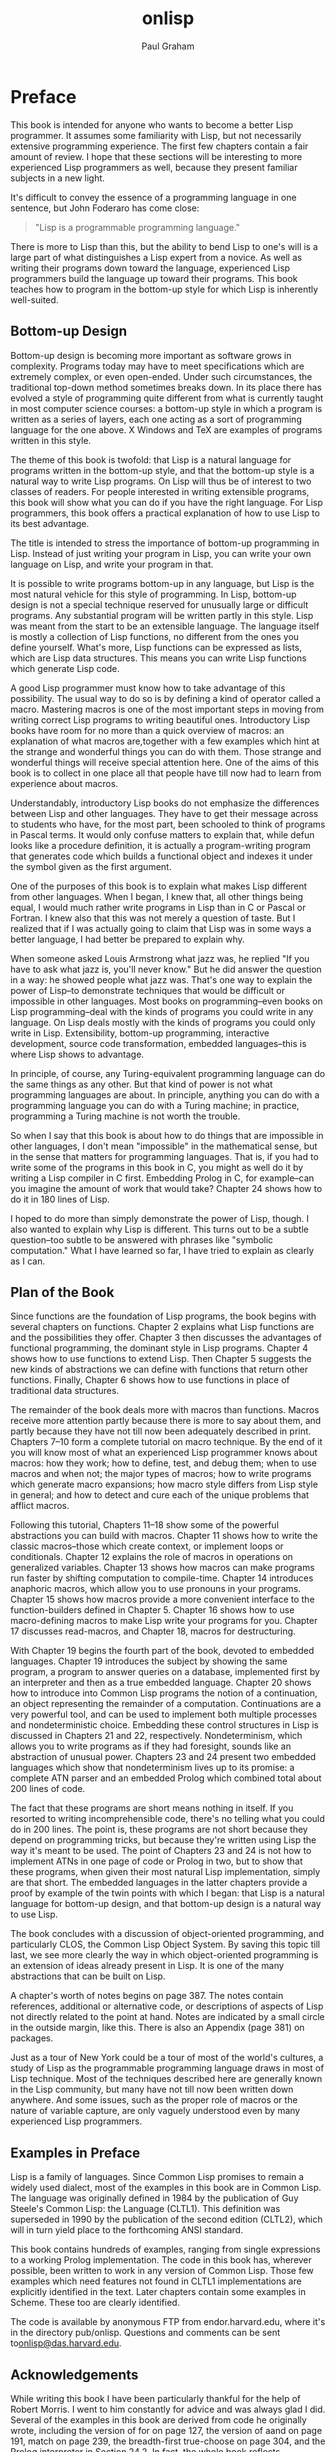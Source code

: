 #+TITLE: onlisp
#+AUTHOR: Paul Graham
#+OPTIONS: num:nil

* Preface
This book is intended for anyone who wants to become a better Lisp
programmer. It assumes some familiarity with Lisp, but not necessarily
extensive programming experience. The first few chapters contain a fair
amount of review. I hope that these sections will be interesting to more
experienced Lisp programmers as well, because they present familiar
subjects in a new light.

It's difficult to convey the essence of a programming language in one
sentence, but John Foderaro has come close:

#+BEGIN_QUOTE
  "Lisp is a programmable programming language."
#+END_QUOTE

There is more to Lisp than this, but the ability to bend Lisp to one's
will is a large part of what distinguishes a Lisp expert from a novice.
As well as writing their programs down toward the language, experienced
Lisp programmers build the language up toward their programs. This book
teaches how to program in the bottom-up style for which Lisp is
inherently well-suited.

** Bottom-up Design
Bottom-up design is becoming more important as software grows in
complexity. Programs today may have to meet specifications which are
extremely complex, or even open-ended. Under such circumstances, the
traditional top-down method sometimes breaks down. In its place there
has evolved a style of programming quite different from what is
currently taught in most computer science courses: a bottom-up style in
which a program is written as a series of layers, each one acting as a
sort of programming language for the one above. X Windows and TeX are
examples of programs written in this style.

The theme of this book is twofold: that Lisp is a natural language for
programs written in the bottom-up style, and that the bottom-up style is
a natural way to write Lisp programs. On Lisp will thus be of interest
to two classes of readers. For people interested in writing extensible
programs, this book will show what you can do if you have the right
language. For Lisp programmers, this book offers a practical explanation
of how to use Lisp to its best advantage.

The title is intended to stress the importance of bottom-up programming
in Lisp. Instead of just writing your program in Lisp, you can write
your own language on Lisp, and write your program in that.

It is possible to write programs bottom-up in any language, but Lisp is
the most natural vehicle for this style of programming. In Lisp,
bottom-up design is not a special technique reserved for unusually large
or difficult programs. Any substantial program will be written partly in
this style. Lisp was meant from the start to be an extensible language.
The language itself is mostly a collection of Lisp functions, no
different from the ones you define yourself. What's more, Lisp functions
can be expressed as lists, which are Lisp data structures. This means
you can write Lisp functions which generate Lisp code.

A good Lisp programmer must know how to take advantage of this
possibility. The usual way to do so is by defining a kind of operator
called a macro. Mastering macros is one of the most important steps in
moving from writing correct Lisp programs to writing beautiful ones.
Introductory Lisp books have room for no more than a quick overview of
macros: an explanation of what macros are,together with a few examples
which hint at the strange and wonderful things you can do with them.
Those strange and wonderful things will receive special attention here.
One of the aims of this book is to collect in one place all that people
have till now had to learn from experience about macros.

Understandably, introductory Lisp books do not emphasize the differences
between Lisp and other languages. They have to get their message across
to students who have, for the most part, been schooled to think of
programs in Pascal terms. It would only confuse matters to explain that,
while defun looks like a procedure definition, it is actually a
program-writing program that generates code which builds a functional
object and indexes it under the symbol given as the first argument.

One of the purposes of this book is to explain what makes Lisp different
from other languages. When I began, I knew that, all other things being
equal, I would much rather write programs in Lisp than in C or Pascal or
Fortran. I knew also that this was not merely a question of taste. But I
realized that if I was actually going to claim that Lisp was in some
ways a better language, I had better be prepared to explain why.

When someone asked Louis Armstrong what jazz was, he replied "If you
have to ask what jazz is, you'll never know." But he did answer the
question in a way: he showed people what jazz was. That's one way to
explain the power of Lisp--to demonstrate techniques that would be
difficult or impossible in other languages. Most books on
programming--even books on Lisp programming--deal with the kinds of
programs you could write in any language. On Lisp deals mostly with the
kinds of programs you could only write in Lisp. Extensibility, bottom-up
programming, interactive development, source code transformation,
embedded languages--this is where Lisp shows to advantage.

In principle, of course, any Turing-equivalent programming language can
do the same things as any other. But that kind of power is not what
programming languages are about. In principle, anything you can do with
a programming language you can do with a Turing machine; in practice,
programming a Turing machine is not worth the trouble.

So when I say that this book is about how to do things that are
impossible in other languages, I don't mean "impossible" in the
mathematical sense, but in the sense that matters for programming
languages. That is, if you had to write some of the programs in this
book in C, you might as well do it by writing a Lisp compiler in C
first. Embedding Prolog in C, for example--can you imagine the amount of
work that would take? Chapter 24 shows how to do it in 180 lines of
Lisp.

I hoped to do more than simply demonstrate the power of Lisp, though. I
also wanted to explain why Lisp is different. This turns out to be a
subtle question--too subtle to be answered with phrases like "symbolic
computation." What I have learned so far, I have tried to explain as
clearly as I can.


** Plan of the Book
Since functions are the foundation of Lisp programs, the book begins
with several chapters on functions. Chapter 2 explains what Lisp
functions are and the possibilities they offer. Chapter 3 then discusses
the advantages of functional programming, the dominant style in Lisp
programs. Chapter 4 shows how to use functions to extend Lisp. Then
Chapter 5 suggests the new kinds of abstractions we can define with
functions that return other functions. Finally, Chapter 6 shows how to
use functions in place of traditional data structures.

The remainder of the book deals more with macros than functions. Macros
receive more attention partly because there is more to say about them,
and partly because they have not till now been adequately described in
print. Chapters 7--10 form a complete tutorial on macro technique. By
the end of it you will know most of what an experienced Lisp programmer
knows about macros: how they work; how to define, test, and debug them;
when to use macros and when not; the major types of macros; how to write
programs which generate macro expansions; how macro style differs from
Lisp style in general; and how to detect and cure each of the unique
problems that afflict macros.

Following this tutorial, Chapters 11--18 show some of the powerful
abstractions you can build with macros. Chapter 11 shows how to write
the classic macros--those which create context, or implement loops or
conditionals. Chapter 12 explains the role of macros in operations on
generalized variables. Chapter 13 shows how macros can make programs run
faster by shifting computation to compile-time. Chapter 14 introduces
anaphoric macros, which allow you to use pronouns in your programs.
Chapter 15 shows how macros provide a more convenient interface to the
function-builders defined in Chapter 5. Chapter 16 shows how to use
macro-defining macros to make Lisp write your programs for you. Chapter
17 discusses read-macros, and Chapter 18, macros for destructuring.

With Chapter 19 begins the fourth part of the book, devoted to embedded
languages. Chapter 19 introduces the subject by showing the same
program, a program to answer queries on a database, implemented first by
an interpreter and then as a true embedded language. Chapter 20 shows
how to introduce into Common Lisp programs the notion of a continuation,
an object representing the remainder of a computation. Continuations are
a very powerful tool, and can be used to implement both multiple
processes and nondeterministic choice. Embedding these control
structures in Lisp is discussed in Chapters 21 and 22, respectively.
Nondeterminism, which allows you to write programs as if they had
foresight, sounds like an abstraction of unusual power. Chapters 23 and
24 present two embedded languages which show that nondeterminism lives
up to its promise: a complete ATN parser and an embedded Prolog which
combined total about 200 lines of code.

The fact that these programs are short means nothing in itself. If you
resorted to writing incomprehensible code, there's no telling what you
could do in 200 lines. The point is, these programs are not short
because they depend on programming tricks, but because they're written
using Lisp the way it's meant to be used. The point of Chapters 23 and
24 is not how to implement ATNs in one page of code or Prolog in two,
but to show that these programs, when given their most natural Lisp
implementation, simply are that short. The embedded languages in the
latter chapters provide a proof by example of the twin points with which
I began: that Lisp is a natural language for bottom-up design, and that
bottom-up design is a natural way to use Lisp.

The book concludes with a discussion of object-oriented programming, and
particularly CLOS, the Common Lisp Object System. By saving this topic
till last, we see more clearly the way in which object-oriented
programming is an extension of ideas already present in Lisp. It is one
of the many abstractions that can be built on Lisp.

A chapter's worth of notes begins on page 387. The notes contain
references, additional or alternative code, or descriptions of aspects
of Lisp not directly related to the point at hand. Notes are indicated
by a small circle in the outside margin, like this. There is also an
Appendix (page 381) on packages.

Just as a tour of New York could be a tour of most of the world's
cultures, a study of Lisp as the programmable programming language draws
in most of Lisp technique. Most of the techniques described here are
generally known in the Lisp community, but many have not till now been
written down anywhere. And some issues, such as the proper role of
macros or the nature of variable capture, are only vaguely understood
even by many experienced Lisp programmers.


** Examples in Preface
Lisp is a family of languages. Since Common Lisp promises to remain a
widely used dialect, most of the examples in this book are in Common
Lisp. The language was originally defined in 1984 by the publication of
Guy Steele's Common Lisp: the Language (CLTL1). This definition was
superseded in 1990 by the publication of the second edition (CLTL2),
which will in turn yield place to the forthcoming ANSI standard.

This book contains hundreds of examples, ranging from single expressions
to a working Prolog implementation. The code in this book has, wherever
possible, been written to work in any version of Common Lisp. Those few
examples which need features not found in CLTL1 implementations are
explicitly identified in the text. Later chapters contain some examples
in Scheme. These too are clearly identified.

The code is available by anonymous FTP from endor.harvard.edu, where
it's in the directory pub/onlisp. Questions and comments can be sent
to[[mailto:onlisp@das.harvard.edu][onlisp@das.harvard.edu]].


** Acknowledgements
While writing this book I have been particularly thankful for the help
of Robert Morris. I went to him constantly for advice and was always
glad I did. Several of the examples in this book are derived from code
he originally wrote, including the version of for on page 127, the
version of aand on page 191, match on page 239, the breadth-first
true-choose on page 304, and the Prolog interpreter in Section 24.2. In
fact, the whole book reflects (sometimes, indeed, transcribes)
conversations I've had with Robert during the past seven years. (Thanks,
rtm!)

I would also like to give special thanks to David Moon, who read large
parts of the manuscript with great care, and gave me very useful
comments. Chapter 12 was completely rewritten at his suggestion, and the
example of variable capture on page 119 is one that he provided.

I was fortunate to have David Touretzky and Skona Brittain as the
technical reviewers for the book. Several sections were added or
rewritten at their suggestion. The alternative true nondeterministic
choice operator on page 397 is based on a suggestion by David Toureztky.

Several other people consented to read all or part of the manuscript,
including Tom Cheatham, Richard Draves (who also rewrote alambda and
propmacro back in 1985), John Foderaro, David Hendler, George Luger,
Robert Muller, Mark Nitzberg, and Guy Steele.

I'm grateful to Professor Cheatham, and Harvard generally, for providing
the facilities used to write this book. Thanks also to the staff at
Aiken Lab, including Tony Hartman, Janusz Juda, Harry Bochner, and
Joanne Klys.

The people at Prentice Hall did a great job. I feel fortunate to have
worked with Alan Apt, a good editor and a good guy. Thanks also to Mona
Pompili, Shirley Michaels, and Shirley McGuire for their organization
and good humor.

The incomparable Gino Lee of the Bow and Arrow Press, Cambridge, did the
cover. The tree on the cover alludes specifically to the point made on
page 27.

This book was typeset using LaTeX, a language written by Leslie Lamport
atop Donald Knuth's TeX, with additional macros by L. A. Carr, Van
Jacobson, and Guy Steele. The diagrams were done with Idraw, by John
Vlissides and Scott Stanton. The whole was previewed with Ghostview, by
Tim Theisen, which is built on Ghostscript, by L. Peter Deutsch. Gary
Bisbee of Chiron Inc. produced the camera-ready copy.

I owe thanks to many others, including Paul Becker, Phil Chapnick, Alice
Hartley, Glenn Holloway, Meichun Hsu, Krzysztof Lenk, Arman Maghbouleh,
Howard Mullings, NancyParmet, Robert Penny, Gary Sabot, Patrick Slaney,
Steve Strassman, Dave Watkins, the Weickers, and Bill Woods.

Most of all, I'd like to thank my parents, for their example and
encouragement; and Jackie, who taught me what I might have learned if I
had listened to them.

I hope reading this book will be fun. Of all the languages I know, I
like Lisp the best, simply because it's the most beautiful. This book is
about Lisp at its lispiest. I had fun writing it, and I hope that comes
through in the text. Paul Graham

--------------


* 1. The Extensible Language
Not long ago, if you asked what Lisp was for, many people would have
answered "for artificial intelligence." In fact, the association between
Lisp and AI is just an accident of history. Lisp was invented by John
McCarthy, who also invented the term "artificial intelligence." His
students and colleagues wrote their programs in Lisp, and so it began to
be spoken of as an AI language. This line was taken up and repeated so
often during the brief AI boom in the 1980s that it became almost an
institution.

Fortunately, word has begun to spread that AI is not what Lisp is all
about. Recent advances in hardware and software have made Lisp
commercially viable: it is now used in Gnu Emacs, the best Unix
text-editor; Autocad, the industry standard desktop CAD program; and
Interleaf, a leading high-end publishing program. The way Lisp is used
in these programs has nothing whatever to do with AI.

If Lisp is not the language of AI, what is it? Instead of judging Lisp
by the company it keeps, let's look at the language itself. What can you
do in Lisp that you can't do in other languages? One of the most
distinctive qualities of Lisp is the way it can be tailored to suit the
program being written in it. Lisp itself is a Lisp program, and Lisp
programs can be expressed as lists, which are Lisp data structures.
Together, these two principles mean that any user can add operators to
Lisp which are indistinguishable from the ones that come built-in.

** 1.1 Design by Evolution
Because Lisp gives you the freedom to define your own operators, you can
mold it into just the language you need. If you're writing a
text-editor, you can turn Lisp into a language for writing text-editors.
If you're writing a CAD program, you can turn Lisp into a language for
writing CAD programs. And if you're not sure yet what kind of program
you're writing, it's a safe bet to write it in Lisp. Whatever kind of
program yours turns out to be, Lisp will, during the writing of it, have
evolved into a language for writing that kind of program.

If you're not sure yet what kind of program you're writing? To some ears
that sentence has an odd ring to it. It is in jarring contrast with a
certain model of doing things wherein you (1) carefully plan what you're
going to do, and then (2) do it. According to this model, if Lisp
encourages you to start writing your program before you've decided how
it should work, it merely encourages sloppy thinking.

Well, it just ain't so. The plan-and-implement method may have been a
good way of building dams or launching invasions, but experience has not
shown it to be as good a way of writing programs. Why? Perhaps it's
because computers are so exacting. Perhaps there is more variation
between programs than there is between dams or invasions. Or perhaps the
old methods don't work because old concepts of redundancy have no
analogue in software development: if a dam contains 30% too much
concrete, that's a margin for error, but if a program does 30% too much
work, that is an error.

It may be difficult to say why the old method fails, but that it does
fail, anyone can see. When is software delivered on time? Experienced
programmers know that no matter how carefully you plan a program, when
you write it the plans will turn out to be imperfect in some way.
Sometimes the plans will be hopelessly wrong. Yet few of the victims of
the plan-and-implement method question its basic soundness. Instead they
blame human failings: if only the plans had been made with more
foresight, all this trouble could have been avoided. Since even the very
best programmers run into problems when they turn to implementation,
perhaps it's too much to hope that people will ever have that much
foresight. Perhaps the plan-and-implement method could be replaced with
another approach which better suits our limitations.

We can approach programming in a different way, if we have the right
tools. Why do we plan before implementing? The big danger in plunging
right into a project is the possibility that we will paint ourselves
into a corner. If we had a more flexible language, could this worry be
lessened? We do, and it is. The flexibility of Lisp has spawned a whole
new style of programming. In Lisp, you can do much of your planning as
you write the program.

Why wait for hindsight? As Montaigne found, nothing clarifies your ideas
like trying to write them down. Once you're freed from the worry that
you'll paint yourself into a corner, you can take full advantage of this
possibility. The ability to plan programs as you write them has two
momentous consequences: programs take less time to write, because when
you plan and write at the same time, you have a real program to focus
your attention; and they turn out better, because the final design is
always a product of evolution. So long as you maintain a certain
discipline while searching for your program's destiny--so long as you
always rewrite mistaken parts as soon as it becomes clear that they're
mistaken--the final product will be a program more elegant than if you
had spent weeks planning it beforehand.

Lisp's versatility makes this kind of programming a practical
alternative. Indeed, the greatest danger of Lisp is that it may spoil
you. Once you've used Lisp for a while, you may become so sensitive to
the fit between language and application that you won't be able to go
back to another language without always feeling that it doesn't give you
quite the flexibility you need.


** 1.2 Programming Bottom-Up
It's a long-standing principle of programming style that the functional
elements of a program should not be too large. If some component of a
program grows beyond the stage where it's readily comprehensible, it
becomes a mass of complexity which conceals errors as easily as a big
city conceals fugitives. Such software will be hard to read, hard to
test, and hard to debug.

In accordance with this principle, a large program must be divided into
pieces, and the larger the program, the more it must be divided. How do
you divide a program? The traditional approach is called top-down
design: you say "the purpose of the program is to do these seven things,
so I divide it into seven major subroutines. The first subroutine has to
do these four things, so it in turn will have four of its own
subroutines," and so on. This process continues until the whole program
has the right level of granularity--each part large enough to do
something substantial, but small enough to be understood as a single
unit.

Experienced Lisp programmers divide up their programs differently. As
well as top-down design, they follow a principle which could be called
bottom-up design--changing the language to suit the problem. In Lisp,
you don't just write your program down toward the language, you also
build the language up toward your program. As you're writing a program
you may think "I wish Lisp had such-and-such an operator." So you go and
write it. Afterward you realize that using the new operator would
simplify the design of another part of the program, and so on. Language
and program evolve together. Like the border between two warring states,
the boundary between language and program is drawn and redrawn, until
eventually it comes to rest along the mountains and rivers, the natural
frontiers of your problem. In the end your program will look as if the
language had been designed for it. And when language and program fit one
another well, you end up with code which is clear, small, and efficient.

It's worth emphasizing that bottom-up design doesn't mean just writing
the same program in a different order. When you work bottom-up, you
usually end up with a different program. Instead of a single, monolithic
program, you will get a larger language with more abstract operators,
and a smaller program written in it. Instead of a lintel, you'll get an
arch.

In typical code, once you abstract out the parts which are merely
bookkeeping, what's left is much shorter; the higher you build up the
language, the less distance you will have to travel from the top down to
it. This brings several advantages:

- By making the language do more of the work, bottom-up design yields
  programs which are smaller and more agile. A shorter program doesn't
  have to be divided into so many components, and fewer components means
  programs which are easier to read or modify. Fewer components also
  means fewer connections between components, and thus less chance for
  errors there. As industrial designers strive to reduce the number of
  moving parts in a machine, experienced Lisp programmers use bottom-up
  design to reduce the size and complexity of their programs.
- Bottom-up design promotes code re-use. When you write two or more
  programs, many of the utilities you wrote for the first program will
  also be useful in the succeeding ones. Once you've acquired a large
  substrate of utilities, writing a new program can take only a fraction
  of the effort it would require if you had to start with raw Lisp.
- Bottom-up design makes programs easier to read. An instance of this
  type of abstraction asks the reader to understand a general-purpose
  operator; an instance of functional abstraction asks the reader to
  understand a special-purpose subroutine.[fn:1]
- Because it causes you always to be on the lookout for patterns in your
  code, working bottom-up helps to clarify your ideas about the design
  of your program. If two distant components of a program are similar in
  form, you'll be led to notice the similarity and perhaps to redesign
  the program in a simpler way.

Bottom-up design is possible to a certain degree in languages other than
Lisp. Whenever you see library functions, bottom-up design is happening.
However, Lisp gives you much broader powers in this department, and
augmenting the language plays a proportionately larger role in Lisp
style--so much so that Lisp is not just a different language, but a
whole different way of programming.

It's true that this style of development is better suited to programs
which can be written by small groups. However, at the same time, it
extends the limits of what can be done by a small group. In The Mythical
Man-Month, Frederick Brooks proposed that the productivity of a group of
programmers does not grow linearly with its size. As the size of the
group increases, the productivity of individual programmers goes down.
The experience of Lisp programming suggests a more cheerful way to
phrase this law: as the size of the group decreases, the productivity of
individual programmers goes up. A small group wins, relatively speaking,
simply because it's smaller. When a small group also takes advantage of
the techniques that Lisp makes possible, it can win outright.


** 1.3 Extensible Software
The Lisp style of programming is one that has grown in importance as
software has grown in complexity. Sophisticated users now demand so much
from software that we can't possibly anticipate all their needs. They
themselves can't anticipate all their needs. But if we can't give them
software which does everything they want right out of the box, we can
give them software which is extensible. We transform our software from a
mere program into a programming language, and advanced users can build
upon it the extra features that they need.

Bottom-up design leads naturally to extensible programs. The simplest
bottom-up programs consist of two layers: language and program. Complex
programs may be written as a series of layers, each one acting as a
programming language for the one above. If this philosophy is carried
all the way up to the topmost layer, that layer becomes a programming
language for the user. Such a program, where extensibility permeates
every level, is likely to make a much better programming language than a
system which was written as a traditional black box, and then made
extensible as an afterthought.

X Windows and T E X are early examples of programs based on this
principle. In the 1980s better hardware made possible a new generation
of programs which had Lisp as their extension language. The first was
Gnu Emacs, the popular Unix text-editor. Later came Autocad, the first
large-scale commercial product to provide Lisp as an extension language.
In 1991 Interleaf released a new version of its software that not only
had Lisp as an extension language, but was largely implemented in Lisp.

Lisp is an especially good language for writing extensible programs
because it is itself an extensible program. If you write your Lisp
programs so as to pass this extensibility on to the user, you
effectively get an extension language for free. And the difference
between extending a Lisp program in Lisp, and doing the same thing in a
traditional language, is like the difference between meeting someone in
person and conversing by letters. In a program which is made extensible
simply by providing access to outside programs, the best we can hope for
is two black boxes communicating with one another through some
predefined channel. In Lisp, extensions can have direct access to the
entire underlying program. This is not to say that you have to give
users access to every part of your program--just that you now have a
choice about whether to give them access or not.

When this degree of access is combined with an interactive environment,
you have extensibility at its best. Any program that you might use as a
foundation for extensions of your own is likely to be fairly big--too
big, probably, for you to have a complete mental picture of it. What
happens when you're unsure of something? If the original program is
written in Lisp, you can probe it interactively: you can inspect its
data structures; you can call its functions; you may even be able to
look at the original source code. This kind of feedback allows you to
program with a high degree of confidence--to write more ambitious
extensions, and to write them faster. An interactive environment always
makes programming easier, but it is nowhere more valuable than when one
is writing extensions.

An extensible program is a double-edged sword, but recent experience has
shown that users prefer a double-edged sword to a blunt one. Extensible
programs seem to prevail, whatever their inherent dangers.

** 1.4 Extending Lisp
There are two ways to add new operators to Lisp: functions and macros.
In Lisp, functions you define have the same status as the built-in ones.
If you want a new variant of mapcar, you can define one yourself and use
it just as you would use mapcar. For example, if you want a list of the
values returned by some function when it is applied to all the integers
from 1 to 10, you could create a new list and pass it to mapcar:

#+BEGIN_EXAMPLE
    (mapcar fn
        (do* ((x 1 (1+ x))
              (result (list x) (push x result)))
            ((= x 10) (nreverse result))))
#+END_EXAMPLE

but this approach is both ugly and
inefficient.[fn:2] Instead you could define a new mapping
function map1-n (see page 54), and then call it as follows:

#+BEGIN_EXAMPLE
    (map1-n fn 10)
#+END_EXAMPLE

Defining functions is comparatively straightforward. Macros provide a
more general, but less well-understood, means of defining new operators.
Macros are programs that write programs. This statement has far-reaching
implications, and exploring them is one of the main purposes of this
book.

The thoughtful use of macros leads to programs which are marvels of
clarity and elegance. These gems are not to be had for nothing.
Eventually macros will seem the most natural thing in the world, but
they can be hard to understand at first. Partly this is because they are
more general than functions, so there is more to keep in mind when
writing them. But the main reason macros are hard to understand is that
they're foreign. No other language has anything like Lisp macros. Thus
learning about macros may entail unlearning preconceptions inadvertently
picked up from other languages. Foremost among these is the notion of a
program as something afflicted by rigor mortis. Why should data
structures be fluid and changeable, but programs not? In Lisp, programs
are data, but the implications of this fact take a while to sink in.

If it takes some time to get used to macros, it is well worth the
effort. Even in such mundane uses as iteration, macros can make programs
significantly smaller and cleaner. Suppose a program must iterate over
some body of code for x from a to b. The built-in Lisp do is meant for
more general cases. For simple iteration it does not yield the most
readable code:

#+BEGIN_EXAMPLE
    (do ((x a (+ 1 x)))
        ((> x b))
      (print x))
#+END_EXAMPLE

Instead, suppose we could just say:

#+BEGIN_EXAMPLE
    (for (x a b)
         (print x))
#+END_EXAMPLE

Macros make this possible. With six lines of code (see page 154) we can
add for to the language, just as if it had been there from the start.
And as later chapters will show, writing for is only the beginning of
what you can do with macros.

You're not limited to extending Lisp one function or macro at a time. If
you need to, you can build a whole language on top of Lisp, and write
your programs in that. Lisp is an excellent language for writing
compilers and interpreters, but it offers another way of defining a new
language which is often more elegant and certainly much less work: to
define the new language as a modification of Lisp. Then the parts of
Lisp which can appear unchanged in the new language (e.g. arithmetic or
I/O) can be used as is, and you only have to implement the parts which
are different (e.g. control structure). A language implemented in this
way is called an embedded language.

Embedded languages are a natural outgrowth of bottom-up programming.
Common Lisp includes several already. The most famous of them, CLOS, is
discussed in the last chapter. But you can define embedded languages of
your own, too. You can have the language which suits your program, even
if it ends up looking quite different from Lisp.


** 1.5 Why Lisp (or When)
These new possibilities do not stem from a single magic ingredient. In
this respect, Lisp is like an arch. Which of the wedge-shaped stones
(voussoirs) is the one that holds up the arch? The question itself is
mistaken; they all do. Like an arch, Lisp is a collection of
interlocking features. We can list some of these features--- dynamic
storage allocation and garbage collection, runtime typing, functions as
objects, a built-in parser which generates lists, a compiler which
accepts programs expressed as lists, an interactive environment, and so
on--but the power of Lisp cannot be traced to any single one of them. It
is the combination which makes Lisp programming what it is.

Over the past twenty years, the way people program has changed. Many of
these changes--interactive environments, dynamic linking, even
object-oriented programming--have been piecemeal attempts to give other
languages some of the flexibility of Lisp. The metaphor of the arch
suggests how well they have succeeded.

It is widely known that Lisp and Fortran are the two oldest languages
still in use. What is perhaps more significant is that they represent
opposite poles in the philosophy of language design. Fortran was
invented as a step up from assembly language. Lisp was invented as a
language for expressing algorithms. Such different intentions yielded
vastly different languages. Fortran makes life easy for the compiler
writer; Lisp makes life easy for the programmer. Most programming
languages since have fallen somewhere between the two poles. Fortran and
Lisp have themselves moved closer to the center. Fortran now looks more
like Algol, and Lisp has given up some of the wasteful habits of its
youth.

The original Fortran and Lisp defined a sort of battlefield. On one side
the battle cry is "Efficiency! (And besides, it would be too hard to
implement.)" On the other side, the battle cry is "Abstraction! (And
anyway, this isn't production software.)" As the gods determined from
afar the outcomes of battles among the ancient Greeks, the outcome of
this battle is being determined by hardware. Every year, things look
better for Lisp. The arguments against Lisp are now starting to sound
very much like the arguments that assembly language programmers gave
against high-level languages in the early 1970s. The question is now
becoming not Why Lisp?, but When?

--------------


* 2. Functions
Functions are the building-blocks of Lisp programs. They are also the
building-blocks of Lisp. In most languages the + operator is something
quite different from user-defined functions. But Lisp has a single
model, function application, to describe all the computation done by a
program. The Lisp + operator is a function, just like the ones you can
define yourself.

In fact, except for a small number of operators called special forms,
the core of Lisp is a collection of Lisp functions. What's to stop you
from adding to this collection? Nothing at all: if you think of
something you wish Lisp could do, you can write it yourself, and your
new function will be treated just like the built-in ones.

This fact has important consequences for the programmer. It means that
any new function could be considered either as an addition to Lisp, or
as part of a specific application. Typically, an experienced Lisp
programmer will write some of each, adjusting the boundary between
language and application until the two fit one another perfectly. This
book is about how to achieve a good fit between language and
application. Since everything we do toward this end ultimately depends
on functions, functions are the natural place to begin.

** 2.1 Functions as Data
Two things make Lisp functions different. One, mentioned above, is that
Lisp itself is a collection of functions. This means that we can add to
Lisp new operators of our own. Another important thing to know about
functions is that they are Lisp objects.

Lisp offers most of the data types one finds in other languages. We get
integers and floating-point numbers, strings, arrays, structures, and so
on. But Lisp supports one data type which may at first seem surprising:
the function. Nearly all programming languages provide some form of
function or procedure. What does it mean to say that Lisp provides them
as a data type? It means that in Lisp we can do with functions all the
things we expect to do with more familiar data types, like integers:
create new ones at runtime, store them in variables and in structures,
pass them as arguments to other functions, and return them as results.

The ability to create and return functions at runtime is particularly
useful. This might sound at first like a dubious sort of advantage, like
the self-modifying machine language programs one can run on some
computers. But creating new functions at runtime turns out to be a
routinely used Lisp programming technique.

** 2.2 Defining Functions
Most people first learn how to make functions with defun. The following
expression defines a function called double which returns twice its
argument.

#+BEGIN_EXAMPLE
    > (defun double (x) (* x 2))
    DOUBLE
#+END_EXAMPLE

Having fed this to Lisp, we can call double in other functions, or from
the toplevel:

#+BEGIN_EXAMPLE
    > (double 1)
    2
#+END_EXAMPLE

A file of Lisp code usually consists mainly of such defuns, and so
resembles a file of procedure definitions in a language like C or
Pascal. But something quite different is going on. Those defuns are not
just procedure definitions, they're Lisp calls. This distinction will
become clearer when we see what's going on underneath defun.

Functions are objects in their own right. What defun really does is
build one, and store it under the name given as the first argument. So
as well as calling double, we can get hold of the function which
implements it. The usual way to do so is by using the #' (sharp-quote)
operator. This operator can be understood as mapping names to actual
function objects. By affixing it to the name of double

#+BEGIN_EXAMPLE
    > #'double
    #<Interpreted-Function C66ACE>
#+END_EXAMPLE

we get the actual object created by the definition above. Though its
printed representation will vary from implementation to implementation,
a Common Lisp function is a first-class object, with all the same rights
as more familiar objects like numbers and strings. So we can pass this
function as an argument, return it, store it in a data structure, and so
on:

#+BEGIN_EXAMPLE
    > (eq #'double (car (list #'double)))
    T
#+END_EXAMPLE

We don't even need defun to make functions. Like most Lisp objects, we
can refer to them literally. When we want to refer to an integer, we
just use the integer itself. To represent a string, we use a series of
characters surrounded by double-quotes. To represent a function, we use
what's called a lambda-expression. A lambda-expression is a list with
three parts: the symbol lambda, a parameter list, and a body of zero or
more expressions. This lambda-expression refers to a function equivalent
to double:

#+BEGIN_EXAMPLE
    (lambda (x) (* x 2))
#+END_EXAMPLE

It describes a function which takes one argument x, and returns 2x.

A lambda-expression can also be considered as the name of a function. If
double is a proper name, like "Michelangelo," then (lambda (x) (* x 2))
is a definite description, like "the man who painted the ceiling of the
Sistine Chapel." By putting a sharp-quote before a lambda-expression, we
get the corresponding function:

#+BEGIN_EXAMPLE
    > #'(lambda (x) (* x 2))
    #<Interpreted-Function C674CE>
#+END_EXAMPLE

This function behaves exactly like double, but the two are distinct
objects.

In a function call, the name of the function appears first, followed by
the arguments:

#+BEGIN_EXAMPLE
    > (double 3)
    6
#+END_EXAMPLE

Since lambda-expressions are also names of functions, they can also
appear first in function calls:

#+BEGIN_EXAMPLE
    > ((lambda (x) (* x 2)) 3)
    6
#+END_EXAMPLE

In Common Lisp, we can have a function named double and a variable named
double at the same time.

#+BEGIN_EXAMPLE
    > (setq double 2)
    2
    > (double double)
    4
#+END_EXAMPLE

When a name occurs first in a function call, or is preceded by a
sharp-quote, it is taken to refer to a function. Otherwise it is treated
as a variable name.

It is therefore said that Common Lisp has distinct name-spaces for
variables and functions. We can have a variable called foo and a
function called foo, and they need not be identical. This situation can
be confusing, and leads to a certain amount of ugliness in code, but it
is something that Common Lisp programmers have to live with.

If necessary, Common Lisp provides two functions which map symbols to
the values, or functions, that they represent. The function symbol-value
takes a symbol and returns the value of the corresponding special
variable:

#+BEGIN_EXAMPLE
    > (symbol-value 'double)
    2
#+END_EXAMPLE

while symbol-function does the same for a globally defined function:

#+BEGIN_EXAMPLE
    > (symbol-function 'double)
    #<Interpreted-Function C66ACE>
#+END_EXAMPLE

Note that, since functions are ordinary data objects, a variable could
have a function as its value:

#+BEGIN_EXAMPLE
    > (setq x #'append)
    #<Compiled-Function 46B4BE>
    > (eq (symbol-value 'x) (symbol-function 'append))
    T
#+END_EXAMPLE

Beneath the surface, defun is setting the symbol-function of its first
argument to a function constructed from the remaining arguments. The
following two expressions do approximately the same thing:

#+BEGIN_EXAMPLE
    (defun double (x) (* x 2))

    (setf (symbol-function 'double)
          #'(lambda (x) (* x 2)))
#+END_EXAMPLE

So defun has the same effect as procedure definition in other
languages--to associate a name with a piece of code. But the underlying
mechanism is not the same. We don't need defun to make functions, and
functions don't have to be stored away as the value of some symbol.
Underlying defun, which resembles procedure definition in any other
language, is a more general mechanism: building a function and
associating it with a certain name are two separate operations. When we
don't need the full generality of Lisp's notion of a function, defun
makes function definition as simple as in more restrictive languages.


** 2.3 Functional Arguments
   :PROPERTIES:
   :CUSTOM_ID: functional-arguments
   :style: color: rgb(0, 0, 0); font-family: helvetica, arial, sans-serif; font-style: normal; font-variant-ligatures: normal; font-variant-caps: normal; letter-spacing: normal; orphans: 2; text-align: justify; text-indent: 0px; text-transform: none; white-space: normal; widows: 2; word-spacing: 0px; -webkit-text-stroke-width: 0px; text-decoration-style: initial; text-decoration-color: initial;
   :END:

Having functions as data objects means, among other things, that we can
pass them as arguments to other functions. This possibility is partly
responsible for the importance of bottom-up programming in Lisp.

A language which allows functions as data objects must also provide some
way of calling them. In Lisp, this function is apply. Generally, we call
apply with two arguments: a function, and a list of arguments for it.
The following four expressions all have the same effect:

#+BEGIN_EXAMPLE
    (+ 1 2)
    (apply #'+ '(1 2))
    (apply (symbol-function '+) '(1 2))
    (apply #'(lambda (x y) (+ x y)) '(1 2))
#+END_EXAMPLE

In Common Lisp, apply can take any number of arguments, and the function
given first will be applied to the list made by consing the rest of the
arguments onto the list given last. So the expression

#+BEGIN_EXAMPLE
    (apply #'+ 1 '(2))
#+END_EXAMPLE

is equivalent to the preceding four. If it is inconvenient to give the
arguments as a list, we can use funcall, which differs from apply only
in this respect. This expression

#+BEGIN_EXAMPLE
    (funcall #'+ 1 2)
#+END_EXAMPLE

has the same effect as those above.

Many built-in Common Lisp functions take functional arguments. Among the
most frequently used are the mapping functions. For example, mapcar
takes two or more arguments, a function and one or more lists (one for
each parameter of the function), and applies the function successively
to elements of each list:

#+BEGIN_EXAMPLE
    > (mapcar #'(lambda (x) (+ x 10))
    '(1 2 3))
    (11 12 13)
    > (mapcar #'+
    '(1 2 3)
    '(10 100 1000))
    (11 102 1003)
#+END_EXAMPLE

Lisp programs frequently want to do something to each element of a list
and get back a list of results. The first example above illustrates the
conventional way to do this: make a function which does what you want
done, and mapcar it over the list.

Already we see how convenient it is to be able to treat functions as
data. In many languages, even if we could pass a function as an argument
to something like mapcar, it would still have to be a function defined
in some source file beforehand. If just one piece of code wanted to add
10 to each element of a list, we would have to define a function, called
plus ten or some such, just for this one use. With lambda-expressions,
we can refer to functions directly.

One of the big differences between Common Lisp and the dialects which
preceded it are the large number of built-in functions that take
functional arguments. Two of the most commonly used, after the
ubiquitous mapcar, are sort and remove-if. The former is a
general-purpose sorting function. It takes a list and a predicate, and
returns a list sorted by passing each pair of elements to the predicate.

#+BEGIN_EXAMPLE
    > (sort '(1 4 2 5 6 7 3) #'<)
    (1 2 3 4 5 6 7)
#+END_EXAMPLE

To remember how sort works, it helps to remember that if you sort a list
with no duplicates by <, and then apply < to the resulting list, it will
return true.

If remove-if weren't included in Common Lisp, it might be the first
utility you would write. It takes a function and a list, and returns all
the elements of the list for which the function returns false.

#+BEGIN_EXAMPLE
    > (remove-if #'evenp '(1 2 3 4 5 6 7))
    (1 3 5 7)
#+END_EXAMPLE

As an example of a function which takes functional arguments, here is a
definition of a limited version of remove-if:

#+BEGIN_EXAMPLE
    (defun our-remove-if (fn lst)
      (if (null lst)
          nil
        (if (funcall fn (car lst))
        (our-remove-if fn (cdr lst))
          (cons (car lst) (our-remove-if fn (cdr lst))))))
#+END_EXAMPLE

Note that within this definition fn is not sharp-quoted. Since functions
are data objects, a variable can have a function as its regular value.
That's what's happening here. Sharp-quote is only for referring to the
function named by a symbol--usually one globally defined as such with
defun.

As Chapter 4 will show, writing new utilities which take functional
arguments is an important element of bottom-up programming. Common Lisp
has so many utilities built-in that the one you need may exist already.
But whether you use built-ins like sort, or write your own utilities,
the principle is the same. Instead of wiring in functionality, pass a
functional argument.


** 2.4 Functions as Properties
   :PROPERTIES:
   :CUSTOM_ID: functions-as-properties
   :style: color: rgb(0, 0, 0); font-family: helvetica, arial, sans-serif; font-style: normal; font-variant-ligatures: normal; font-variant-caps: normal; letter-spacing: normal; orphans: 2; text-align: justify; text-indent: 0px; text-transform: none; white-space: normal; widows: 2; word-spacing: 0px; -webkit-text-stroke-width: 0px; text-decoration-style: initial; text-decoration-color: initial;
   :END:

The fact that functions are Lisp objects also allows us to write
programs which can be extended to deal with new cases on the fly.
Suppose we want to write a function which takes a type of animal and
behaves appropriately. In most languages, the way to do this would be
with a case statement, and we can do it this way in Lisp as well:

#+BEGIN_EXAMPLE
    (defun behave (animal)
      (case animal
        (dog (wag-tail)
         (bark))
        (rat (scurry)
         (squeak))
        (cat (rub-legs)
         (scratch-carpet))))
#+END_EXAMPLE

What if we want to add a new type of animal? If we were planning to add
new animals, it would have been better to define behave as follows:

#+BEGIN_EXAMPLE
    (defun behave (animal)
      (funcall (get animal 'behavior)))
#+END_EXAMPLE

and to define the behavior of an individual animal as a function stored,
for example, on the property list of its name:

#+BEGIN_EXAMPLE
    (setf (get 'dog 'behavior)
          #'(lambda ()
          (wag-tail)
          (bark)))
#+END_EXAMPLE

This way, all we need do in order to add a new animal is define a new
property. No functions have to be rewritten.

The second approach, though more flexible, looks slower. It is. If speed
were critical, we would use structures instead of property lists and,
especially, compiled instead of interpreted functions. (Section 2.9
explains how to make these.) With structures and compiled functions, the
more flexible type of code can approach or exceed the speed of versions
using case statements.

This use of functions corresponds to the concept of a method in
object-oriented programming. Generally speaking, a method is a function
which is a property of an object, and that's just what we have. If we
add inheritance to this model, we'll have all the elements of
object-oriented programming. Chapter 25 will show that this can be done
with surprisingly little code.

One of the big selling points of object-oriented programming is that it
makes programs extensible. This prospect excites less wonder in the Lisp
world, where extensibility has always been taken for granted. If the
kind of extensibility we need does not depend too much on inheritance,
then plain Lisp may already be sufficient.


** 2.5 Scope
   :PROPERTIES:
   :CUSTOM_ID: scope
   :style: color: rgb(0, 0, 0); font-family: helvetica, arial, sans-serif; font-style: normal; font-variant-ligatures: normal; font-variant-caps: normal; letter-spacing: normal; orphans: 2; text-align: justify; text-indent: 0px; text-transform: none; white-space: normal; widows: 2; word-spacing: 0px; -webkit-text-stroke-width: 0px; text-decoration-style: initial; text-decoration-color: initial;
   :END:

Common Lisp is a lexically scoped Lisp. Scheme is the oldest dialect
with lexical scope; before Scheme, dynamic scope was considered one of
the defining features of Lisp.

The difference between lexical and dynamic scope comes down to how an
implementation deals with free variables. A symbol is bound in an
expression if it has been established as a variable, either by appearing
as a parameter, or by variable-binding operators like let and do.
Symbols which are not bound are said to be free. In this example, scope
comes into play:

#+BEGIN_EXAMPLE
    (let ((y 7))
      (defun scope-test (x)
        (list x y)))
#+END_EXAMPLE

Within the defun expression,x is bound and y is free. Free variables are
interesting because it's not obvious what their values should be.
There's no uncertainty about the value of a bound variable--when
scope-test is called, the value of x should be whatever is passed as the
argument. But what should be the value of y? This is the question
answered by the dialect's scope rules.

In a dynamically scoped Lisp, to find the value of a free variable when
executing scope-test, we look back through the chain of functions that
called it. When we find an environment where y was bound, that binding
of y will be the one used in scope-test. If we find none, we take the
global value of y. Thus, in a dynamically scoped Lisp, y would have the
value it had in the calling expression:

#+BEGIN_EXAMPLE
    > (let ((y 5))
    (scope-test 3))
    (3 5)
#+END_EXAMPLE

With dynamic scope, it means nothing that y was bound to 7 when
scope-test was defined. All that matters is that y had a value of 5 when
scope-test was called.

In a lexically scoped Lisp, instead of looking back through the chain of
calling functions, we look back through the containing environments at
the time the function was defined. In a lexically scoped Lisp, our
example would catch the binding of y where scope-test was defined. So
this is what would happen in Common Lisp:

#+BEGIN_EXAMPLE
    > (let ((y 5))
    (scope-test 3))
    (3 7)
#+END_EXAMPLE

Here the binding of y to 5 at the time of the call has no effect on the
returned value.

Though you can still get dynamic scope by declaring a variable to be
special, lexical scope is the default in Common Lisp. On the whole, the
Lisp community seems to view the passing of dynamic scope with little
regret. For one thing, it used to lead to horribly elusive bugs. But
lexical scope is more than a way of avoiding bugs. As the next section
will show, it also makes possible some new programming techniques.


** 2.6 Closures
   :PROPERTIES:
   :CUSTOM_ID: closures
   :style: color: rgb(0, 0, 0); font-family: helvetica, arial, sans-serif; font-style: normal; font-variant-ligatures: normal; font-variant-caps: normal; letter-spacing: normal; orphans: 2; text-align: justify; text-indent: 0px; text-transform: none; white-space: normal; widows: 2; word-spacing: 0px; -webkit-text-stroke-width: 0px; text-decoration-style: initial; text-decoration-color: initial;
   :END:

Because Common Lisp is lexically scoped, when we define a function
containing free variables, the system must save copies of the bindings
of those variables at the time the function was defined. Such a
combination of a function and a set of variable bindings is called a
closure. Closures turn out to be useful in a wide variety of
applications.

Closures are so pervasive in Common Lisp programs that it's possible to
use them without even knowing it. Every time you give mapcar a
sharp-quoted lambda-expression containing free variables, you're using
closures. For example, suppose we want to write a function which takes a
list of numbers and adds a certain amount to each one. The function
list+

#+BEGIN_EXAMPLE
    (defun list+ (lst n)
      (mapcar #'(lambda (x) (+ x n))
          lst))
#+END_EXAMPLE

will do what we want:

#+BEGIN_EXAMPLE
    > (list+ '(1 2 3) 10)
    (11 12 13)
#+END_EXAMPLE

If we look closely at the function which is passed to mapcar within
list+, it's actually a closure. The instance of n is free, and its
binding comes from the surrounding environment. Under lexical scope,
every such use of a mapping function causes the creation of a
closure.[fn:3]

Closures play a more conspicuous role in a style of programming promoted
by Abelson and Sussman's classic Structure and Interpretation of
Computer Programs. Closures are functions with local state. The simplest
way to use this state is in a situation like the following:

#+BEGIN_EXAMPLE
    (let ((counter 0))
      (defun new-id () (incf counter))
      (defun reset-id () (setq counter 0)))
#+END_EXAMPLE

These two functions share a variable which serves as a counter. The
first one returns successive values of the counter, and the second
resets the counter to 0. The same thing could be done by making the
counter a global variable, but this way it is protected from unintended
references.

It's also useful to be able to return functions with local state. For
example, the function make-adder

#+BEGIN_EXAMPLE
    (defun make-adder (n)
      #'(lambda (x) (+ x n)))
#+END_EXAMPLE

takes a number, and returns a closure which, when called, adds that
number to its argument. We can make as many instances of adders as we
want:

#+BEGIN_EXAMPLE
    > (setq add2 (make-adder 2)
    add10 (make-adder 10))
    #<Interpreted-Function BF162E>
    > (funcall add2 5)
    7
    > (funcall add10 3)
    13
#+END_EXAMPLE

In the closures returned by make-adder, the internal state is fixed, but
it's also possible to make closures which can be asked to change their
state.

#+BEGIN_EXAMPLE
    (defun make-adderb (n)
      #'(lambda (x &optional change)
          (if change
          (setq n x)
        (+ x n))))
#+END_EXAMPLE

This new version of make-adder returns closures which, when called with
one argument, behave just like the old ones.

#+BEGIN_EXAMPLE
    > (setq addx (make-adderb 1))
    #<Interpreted-Function BF1C66>
    > (funcall addx 3)
    4
#+END_EXAMPLE

However, when the new type of adder is called with a non-nil second
argument, its internal copy of n will be reset to the value passed as
the first argument:

#+BEGIN_EXAMPLE
    > (funcall addx 100 t)
    100
    > (funcall addx 3)
    103
#+END_EXAMPLE

It's even possible to return a group of closures which share the same
data objects. Figure 2.1 contains a function which creates primitive
databases. It takes an assoc-list (db), and returns a list of three
closures which query, add, and delete entries, respectively.

Each call to make-dbms makes a new database--a new set of functions
closed over their own shared copy of an assoc-list.

#+BEGIN_EXAMPLE
    > (setq cities (make-dbms '((boston . us) (paris . france))))
    (#<Interpreted-Function 8022E7>
    #<Interpreted-Function 802317>
    #<Interpreted-Function 802347>)
#+END_EXAMPLE

#+BEGIN_EXAMPLE
    (defun make-dbms (db)
      (list
       #'(lambda (key)
           (cdr (assoc key db)))
       #'(lambda (key val)
           (push (cons key val) db)
           key)
       #'(lambda (key)
           (setf db (delete key db :key #'car))
           key)))
#+END_EXAMPLE

Figure 2.1: Three closures share a list.


The actual assoc-list within the database is invisible from the outside
world--we can't even tell that it's an assoc-list--but it can be reached
through the functions which are components of cities:

#+BEGIN_EXAMPLE
    > (funcall (car cities) 'boston)
    US
    > (funcall (second cities) 'london 'england)
    LONDON
    > (funcall (car cities) 'london)
    ENGLAND
#+END_EXAMPLE

Calling the car of a list is a bit ugly. In real programs, the access
functions might instead be entries in a structure. Using them could also
be cleaner--databases could be reached indirectly via functions like:

#+BEGIN_EXAMPLE
    (defun lookup (key db)
      (funcall (car db) key))
#+END_EXAMPLE

However, the basic behavior of closures is independent of such
refinements.

In real programs, the closures and data structures would also be more
elaborate than those we see in make-adderor make-dbms. The single shared
variable could be any number of variables, each bound to any sort of
data structure.

Closures are one of the distinct, tangible benefits of Lisp. Some Lisp
programs could, with effort, be translated into less powerful languages.
But just try to translate a program which uses closures as above, and it
will become evident how much work this abstraction is saving us. Later
chapters will deal with closures in more detail. Chapter 5 shows how to
use them to build compound functions, and Chapter 6 looks at their use
as a substitute for traditional data structures.


** 2.7 Local Functions
   :PROPERTIES:
   :CUSTOM_ID: local-functions
   :style: color: rgb(0, 0, 0); font-family: helvetica, arial, sans-serif; font-style: normal; font-variant-ligatures: normal; font-variant-caps: normal; letter-spacing: normal; orphans: 2; text-align: justify; text-indent: 0px; text-transform: none; white-space: normal; widows: 2; word-spacing: 0px; -webkit-text-stroke-width: 0px; text-decoration-style: initial; text-decoration-color: initial;
   :END:

When we define functions with lambda-expressions, we face a restriction
which doesn't arise with defun: a function defined in a
lambda-expression doesn't have a name and therefore has no way of
referring to itself. This means that in Common Lisp we can't use lambda
to define a recursive function.

If we want to apply some function to all the elements of a list, we use
the most familiar of Lisp idioms:

#+BEGIN_EXAMPLE
    > (mapcar #'(lambda (x) (+ 2 x))
    '(2 5 7 3))
    (4 7 9 5)
#+END_EXAMPLE

What about cases where we want to give a recursive function as the first
argument to mapcar? If the function has been defined with defun, we can
simply refer to it by name:

#+BEGIN_EXAMPLE
    > (mapcar #'copy-tree '((a b) (c d e)))
    ((A B) (C D E))
#+END_EXAMPLE

But now suppose that the function has to be a closure, taking some
bindings from the environment in which the mapcar occurs. In our example
list+,

#+BEGIN_EXAMPLE
    (defun list+ (lst n)
      (mapcar #'(lambda (x) (+ x n))
          lst))
#+END_EXAMPLE

the first argument to mapcar,#'(lambda (x) (+ x n)), must be defined
within list+ because it needs to catch the binding of n. So far so good,
but what if we want to give mapcar a function which both needs local
bindings and is recursive? We can't use a function defined elsewhere
with defun, because we need bindings from the local environment. And we
can't use lambda to define a recursive function, because the function
will have no way of referring to itself.

Common Lisp gives us labels as a way out of this dilemma. With one
important reservation, labels could be described as a sort of let for
functions. Each of the binding specifications in a labels expression
should have the form

#+BEGIN_EXAMPLE
    (#name# #parameters# . #body#)
#+END_EXAMPLE

Within the labels expression, #name# will refer to a function equivalent
to:

#+BEGIN_EXAMPLE
    #'(lambda #parameters# . #body#)
#+END_EXAMPLE

So for example:

#+BEGIN_EXAMPLE
    > (labels ((inc (x) (1+ x)))
    (inc 3))
    4
#+END_EXAMPLE

However, there is an important difference between let and labels. In a
let expression, the value of one variable can't depend on another
variable made by the same let--that is, you can't say

#+BEGIN_EXAMPLE
    (let ((x 10) (y x))
      y)
#+END_EXAMPLE

and expect the value of the newy to reflect that of the newx. In
contrast, the body of a function f defined in a labels expression may
refer to any other function defined there, including f itself, which
makes recursive function definitions possible.

Using labels we can write a function analogous to list+, but in which
the first argument to mapcar is a recursive function:

#+BEGIN_EXAMPLE
    (defun count-instances (obj lsts)
      (labels ((instances-in (lst)
                 (if (consp lst)
                     (+ (if (eq (car lst) obj) 1 0)
                    (instances-in (cdr lst)))
                   0)))
        (mapcar #'instances-in lsts)))
#+END_EXAMPLE

This function takes an object and a list, and returns a list of the
number of occurrences of the object in each element:

#+BEGIN_EXAMPLE
    > (count-instances 'a '((a b c) (d a r p a) (d a r) (a a)))
    (1 2 1 2)
#+END_EXAMPLE


** 2.8 Tail-Recursion
   :PROPERTIES:
   :CUSTOM_ID: tail-recursion
   :style: color: rgb(0, 0, 0); font-family: helvetica, arial, sans-serif; font-style: normal; font-variant-ligatures: normal; font-variant-caps: normal; letter-spacing: normal; orphans: 2; text-align: justify; text-indent: 0px; text-transform: none; white-space: normal; widows: 2; word-spacing: 0px; -webkit-text-stroke-width: 0px; text-decoration-style: initial; text-decoration-color: initial;
   :END:

A recursive function is one that calls itself. Such a call is
tail-recursive if no work remains to be done in the calling function
afterwards. This function is not tail-recursive

#+BEGIN_EXAMPLE
    (defun our-length (lst)
      (if (null lst)
          0
        (1+ (our-length (cdr lst)))))
#+END_EXAMPLE

because on returning from the recursive call we have to pass the result
to 1+. The following function is tail-recursive, though

#+BEGIN_EXAMPLE
    (defun our-find-if (fn lst)
      (if (funcall fn (car lst))
          (car lst)
        (our-find-if fn (cdr lst))))
#+END_EXAMPLE

because the value of the recursive call is immediately returned.

Tail-recursion is desirable because many Common Lisp compilers can
transform tail-recursive functions into loops. With such a compiler, you
can have the elegance of recursion in your source code without the
overhead of function calls at runtime. The gain in speed is usually
great enough that programmers go out of their way to make functions
tail-recursive.

A function which isn't tail-recursive can often be transformed into one
that is by embedding in it a local function which uses an accumulator.
In this context, an accumulator is a parameter representing the value
computed so far. For example, our-length could be transformed into

#+BEGIN_EXAMPLE
    (defun our-length (lst)
      (labels ((rec (lst acc)
            (if (null lst)
                acc
              (rec (cdr lst) (1+ acc)))))
        (rec lst 0)))
#+END_EXAMPLE

where the number of list elements seen so far is contained in a second
parameter, acc. When the recursion reaches the end of the list, the
value of acc will be the total length, which can just be returned. By
accumulating the value as we go down the calling tree instead of
constructing it on the way back up, we can make rec tail-recursive.

Many Common Lisp compilers can do tail-recursion optimization, but not
all of them do it by default. So after writing your functions to be
tail-recursive, you may also want to put

#+BEGIN_EXAMPLE
    (proclaim '(optimize speed))
#+END_EXAMPLE

at the top of the file, to ensure that the compiler can take advantage
of your efforts.[fn:4]

Given tail-recursion and type declarations, existing Common Lisp
compilers can generate code that runs as fast as, or faster than, C.
Richard Gabriel gives as an example the following function, which
returns the sum of the integers from 1 to n:

#+BEGIN_EXAMPLE
    (defun triangle (n)
      (labels ((tri (c n)
            (declare (type fixnum n c))
            (if (zerop n)
                c
              (tri (the fixnum (+ n c))
                   (the fixnum (- n 1))))))
        (tri 0 n)))
#+END_EXAMPLE

This is what fast Common Lisp code looks like. At first it may not seem
natural to write functions this way. It's often a good idea to begin by
writing a function in whatever way seems most natural, and then, if
necessary, transforming it into a tail-recursive equivalent.


** 2.9 Compilation
   :PROPERTIES:
   :CUSTOM_ID: compilation
   :style: color: rgb(0, 0, 0); font-family: helvetica, arial, sans-serif; font-style: normal; font-variant-ligatures: normal; font-variant-caps: normal; letter-spacing: normal; orphans: 2; text-align: justify; text-indent: 0px; text-transform: none; white-space: normal; widows: 2; word-spacing: 0px; -webkit-text-stroke-width: 0px; text-decoration-style: initial; text-decoration-color: initial;
   :END:

Lisp functions can be compiled either individually or by the file. If
you just type a defun expression into the toplevel,

#+BEGIN_EXAMPLE
    > (defun foo (x) (1+ x))
    FOO
#+END_EXAMPLE

many implementations will create an interpreted function. You can check
whether a given function is compiled by feeding it to
compiled-function-p:

#+BEGIN_EXAMPLE
    > (compiled-function-p #'foo)
    NIL
#+END_EXAMPLE

We can have foo compiled by giving its name to compile

#+BEGIN_EXAMPLE
    > (compile 'foo)
    FOO
#+END_EXAMPLE

which will compile the definition of foo and replace the interpreted
version with a compiled one.

#+BEGIN_EXAMPLE
    > (compiled-function-p #'foo)
    T
#+END_EXAMPLE

Compiled and interpreted functions are both Lisp objects, and behave the
same, except with respect to compiled-function-p. Literal functions can
also be compiled: compile expects its first argument to be a name, but
if you give nil as the first argument, it will compile the
lambda-expression given as the second argument.

#+BEGIN_EXAMPLE
    > (compile nil '(lambda (x) (+ x 2)))
    #<Compiled-Function BF55BE>
#+END_EXAMPLE

If you give both the name and function arguments, compile becomes a sort
of compiling defun:

#+BEGIN_EXAMPLE
    > (progn (compile 'bar '(lambda (x) (* x 3)))
    (compiled-function-p #'bar))
    T
#+END_EXAMPLE

Having compile in the language means that a programcould build and
compile new functions on the fly. However, calling compile explicitly is
a drastic measure, comparable to calling eval, and should be viewed with
the same suspicion.[fn:5] When Section 2.1 said that
creating new functions at runtime was a routinely used programming
technique, it referred to new closures like those made by make-adder,
not functions made by calling compile on raw lists. Calling compile is
not a routinely used programming technique--it's an extremely rare one.
So beware of doing it unnecessarily. Unless you're implementing another
language on top of Lisp (and much of the time, even then), what you need
to do may be possible with macros.

There are two sorts of functions which you can't give as an argument to
compile. According to CLTL2 (p. 677), you can't compile a function
"defined interpretively in a non-null lexical environment." That is, if
at the toplevel you define foo within a let

#+BEGIN_EXAMPLE
    > (let ((y 2))
    (defun foo (x) (+ x y)))
#+END_EXAMPLE

then (compile 'foo) will not necessarily work.[fn:6] You
also can't call compile on a function which is already compiled. In this
situation, CLTL2 hints darkly that "the consequences. . .are
unspecified."

The usual way to compile Lisp code is not to compile functions
individually with compile, but to compile whole files with compile-file.
This function takes a filename and creates a compiled version of the
source file--typically with the same base name but a different
extension. When the compiled file is loaded, compiled-function-pshould
return true for all the functions defined in the file.

Later chapters will depend on another effect of compilation: when one
function occurs within another function, and the containing function is
compiled, the inner function will also get compiled. CLTL2 does not seem
to say explicitly that this will happen, but in a decent implementation
you can count on it.

The compiling of inner functions becomes evident in functions which
return functions. When make-adder (page 18) is compiled, it will return
compiled functions:

#+BEGIN_EXAMPLE
    > (compile 'make-adder)
    MAKE-ADDER
    > (compiled-function-p (make-adder 2))
    T
#+END_EXAMPLE

As later chapters will show, this fact is of great importance in the
implementation of embedded languages. If a new language is implemented
by transformation, and the transformation code is compiled, then it
yields compiled output--and so becomes in effect a compiler for the new
language. (A simple example is described on page 81.)

If we have a particularly small function, we may want to request that it
be compiled inline. Otherwise, the machinery of calling it could entail
more effort than the function itself. If we define a function:

#+BEGIN_EXAMPLE
    (defun 50th (lst) (nth 49 lst))
#+END_EXAMPLE

and make the declaration:

#+BEGIN_EXAMPLE
    (proclaim '(inline 50th))
#+END_EXAMPLE

then a reference to 50th within a compiled function should no longer
require a real function call. If we define and compile a function which
calls 50th,

#+BEGIN_EXAMPLE
    (defun foo (lst)
      (+ (50th lst) 1))
#+END_EXAMPLE

then when foo is compiled, the code for 50th should be compiled right
into it, just as if we had written

#+BEGIN_EXAMPLE
    (defun foo (lst)
      (+ (nth 49 lst) 1))
#+END_EXAMPLE

in the first place. The drawback is that if we redefine 50th, we also
have to recompile foo, or it will still reflect the old definition. The
restrictions on inline functions are basically the same as those on
macros (see Section 7.9).


** 2.10 Functions from Lists
   :PROPERTIES:
   :CUSTOM_ID: functions-from-lists
   :style: color: rgb(0, 0, 0); font-family: helvetica, arial, sans-serif; font-style: normal; font-variant-ligatures: normal; font-variant-caps: normal; letter-spacing: normal; orphans: 2; text-align: justify; text-indent: 0px; text-transform: none; white-space: normal; widows: 2; word-spacing: 0px; -webkit-text-stroke-width: 0px; text-decoration-style: initial; text-decoration-color: initial;
   :END:

In some earlier dialects of Lisp, functions were represented as lists.
This gave Lisp programs the remarkable ability to write and execute
their own Lisp programs. In Common Lisp, functions are no longer made of
lists--good implementations compile them into native machine code. But
you can still write programs that write programs, because lists are the
input to the compiler.

It cannot be overemphasized how important it is that Lisp programs can
write Lisp programs, especially since this fact is so often overlooked.
Even experienced Lisp users rarely realize the advantages they derive
from this feature of the language. This is why Lisp macros are so
powerful, for example. Most of the techniques described in this book
depend on the ability to write programs which manipulate Lisp
expressions.

--------------


* 3. Functional Programming
The previous chapter explained how Lisp and Lisp programs are both built
out of a single raw material: the function. Like any building material,
its qualities influence both the kinds of things we build, and the way
we build them.

This chapter describes the kind of construction methods which prevail in
the Lisp world. The sophistication of these methods allows us to attempt
more ambitious kinds of programs. The next chapter will describe one
particularly important class of programs which become possible in Lisp:
programs which evolve instead of being developed by the old
plan-and-implement method.

** 3.1 Functional Design
The character of an object is influenced by the elements from which it
is made. A wooden building looks different from a stone one, for
example. Even when you are too far away to see wood or stone, you can
tell from the overall shape of the building what it's made of. The
character of Lisp functions has a similar influence on the structure of
Lisp programs.

Functional programming means writing programs which work by returning
values instead of by performing side-effects. Side-effects include
destructive changes to objects (e.g. by rplaca) and assignments to
variables (e.g. by setq). If side-effects are few and localized,
programs become easier to read, test, and debug. Lisp programs have not
always been written in this style, but over time Lisp and functional
programming have gradually become inseparable.

An example will show how functional programming differs from what you
might do in another language. Suppose for some reason we want the
elements of a list in the reverse order. Instead of writing a function
to reverse lists, we write a function which takes a list, and returns a
list with the same elements in the reverse order.

#+BEGIN_EXAMPLE
    (defun bad-reverse (lst)
      (let* ((len (length lst))
         (ilimit (truncate (/ len 2))))
        (do ((i 0 (1+ i))
         (j (1- len) (1- j)))
        ((>= i ilimit))
          (rotatef (nth i lst) (nth j lst)))))
#+END_EXAMPLE

Figure 3.1: A function to reverse lists.


Figure 3.1 contains a function to reverse lists. It treats the list as
an array, reversing it in place; its return value is irrelevant:

#+BEGIN_EXAMPLE
    > (setq lst '(a b c))
    (A B C)
    > (bad-reverse lst)
    NIL
    > lst
    (C B A)
#+END_EXAMPLE

As its name suggests, bad-reverse is far from good Lisp style. Moreover,
its ugliness is contagious: because it works by side-effects, it will
also draw its callers away from the functional ideal.

Though cast in the role of the villain, bad-reverse does have one merit:
it shows the Common Lisp idiom for swapping two values. The rotatef
macro rotates the values of any number of generalized variables--that
is, expressions you could give as the first argument to setf. When
applied to just two arguments, the effect is to swap them.

In contrast, Figure 3.2 shows a function which returns reversed lists.
With good-reverse, we get the reversed list as the return value; the
original list is not touched.

#+BEGIN_EXAMPLE
    > (setq lst '(a b c))
    (A B C)
    > (good-reverse lst)
    (C B A)
    > lst
    (A B C)
#+END_EXAMPLE

#+BEGIN_EXAMPLE
    (defun good-reverse (lst)
      (labels ((rev (lst acc)
            (if (null lst)
                acc
              (rev (cdr lst) (cons (car lst) acc)))))
        (rev lst nil)))
#+END_EXAMPLE

Figure 3.2: A function to return reversed lists.


It used to be thought that you could judge someone's character by
looking at the shape of his head. Whether or not this is true of people,
it is generally true of Lisp programs. Functional programs have a
different shape from imperative ones. The structure in a functional
program comes entirely from the composition of arguments within
expressions, and since arguments are indented, functional code will show
more variation in indentation. Functional code looks
fluid[fn:7] on the page; imperative code looks solid and
blockish, like Basic.

Even from a distance, the shapes of bad- and good-reverse suggest which
is the better program. And despite being shorter, good-reverse is also
more efficient: O(n) instead of O(n 2 ).

We are spared the trouble of writing reverse because Common Lisp has it
built-in. It is worth looking briefly at this function, because it is
one that often brings to the surface misconceptions about functional
programming. Like good-reverse,the built-in reverseworks by returning a
value--it doesn't touch its arguments. But people learning Lisp may
assume that, like bad-reverse, it works by side-effects. If in some part
of a program they want a list lst to be reversed, they may write

#+BEGIN_EXAMPLE
    (reverse lst)
#+END_EXAMPLE

and wonder why the call seems to have no effect. In fact, if we want
effects from such a function, we have to see to it ourselves in the
calling code. That is, we need to write

#+BEGIN_EXAMPLE
    (setq lst (reverse lst))
#+END_EXAMPLE

instead. Operators like reverse are intended to be called for return
values, not side-effects. It is worth writing your own programs in this
style too--not only for its inherent benefits, but because, if you
don't, you will be working against the language.

One of the points we ignored in the comparison of bad- and good-reverse
is that bad-reverse doesn't cons. Instead of building new list
structure, it operates on the original list. This can be dangerous--the
list could be needed elsewhere in the program--but for efficiency it is
sometimes necessary. For such cases, Common Lisp provides an O(n)
destructive reversing function called nreverse.

A destructive function is one that can alter the arguments passed to it.
However, even destructive functions usually work by returning values:
you have to assume that nreverse will recycle lists you give to it as
arguments, but you still can't assume that it will reverse them. As
before, the reversed list has to be found in the return value. You still
can't write

#+BEGIN_EXAMPLE
    (nreverse lst)
#+END_EXAMPLE

in the middle of a function and assume that afterwards lst will be
reversed. This is what happens in most implementations:

#+BEGIN_EXAMPLE
    > (setq lst '(a b c))
    (A B C)
    > (nreverse lst)
    (C B A)
    > lst
    (A)
#+END_EXAMPLE

To reverse lst, you have would have to set lst to the return value, as
with plain reverse.

If a function is advertised as destructive, that doesn't mean that it's
meant to be called for side-effects. The danger is, some destructive
functions give the impression that they are. For example,

#+BEGIN_EXAMPLE
    (nconc x y)
#+END_EXAMPLE

almost always has the same effect as

#+BEGIN_EXAMPLE
    (setq x (nconc x y))
#+END_EXAMPLE

If you wrote code which relied on the former idiom, it might seem to
work for some time. However, it wouldn't do what you expected when x was
nil.

Only a few Lisp operators are intended to be called for side-effects. In
general, the built-in operators are meant to be called for their return
values. Don't be misled by names like sort, remove, or substitute. If
you want side-effects, use setq on the return value.

This very rule suggests that some side-effects are inevitable. Having
functional programming as an ideal doesn't imply that programs should
never have side-effects. It just means that they should have no more
than necessary.

It may take time to develop this habit. One way to start is to treat the
following operators as if there were a tax on their use:

#+BEGIN_EXAMPLE
    set setq setf psetf psetq incf decf push pop pushnew
    rplaca rplacd rotatef shiftf remf remprop remhash
#+END_EXAMPLE

and also let*, in which imperative programs often lie concealed.
Treating these operators as taxable is only proposed as a help toward,
not a criterion for, good Lisp style. However, this alone can get you
surprisingly far.

In other languages, one of the most common causes of side-effects is the
need for a function to return multiple values. If functions can only
return one value, they have to "return" the rest by altering their
parameters. Fortunately, this isn't necessary in Common Lisp, because
any function can return multiple values.

The built-in function truncate returns two values, for example--the
truncated integer, and what was cut off in order to create it. A typical
implementation will print both when truncate is called at the toplevel:

#+BEGIN_EXAMPLE
    > (truncate 26.21875)
    26
    0.21875
#+END_EXAMPLE

When the calling code only wants one value, the first one is used:

#+BEGIN_EXAMPLE
    > (= (truncate 26.21875) 26)
    T
#+END_EXAMPLE

The calling code can catch both return values by using a
multiple-value-bind. This operator takes a list of variables, a call,
and a body of code. The body is evaluated with the variables bound to
the respective return values from the call:

#+BEGIN_EXAMPLE
    > (multiple-value-bind (int frac) (truncate 26.21875)
    (list int frac))
    (26 0.21875)
#+END_EXAMPLE

Finally, to return multiple values, we use the values operator:

#+BEGIN_EXAMPLE
    > (defun powers (x)
    (values x (sqrt x) (expt x 2)))
    POWERS
    > (multiple-value-bind (base root square) (powers 4)
    (list base root square))
    (4 2.0 16)
#+END_EXAMPLE

Functional programming is a good idea in general. It is a particularly
good idea in Lisp, because Lisp has evolved to support it. Built-in
operators like reverse and nreverse are meant to be used in this way.
Other operators, like values and multiple-value-bind, have been provided
specifically to make functional programming easier.


** 3.2 Imperative Outside-In
The aims of functional programming may show more clearly when contrasted
with those of the more common approach, imperative programming. A
functional program tells you what it wants; an imperative program tells
you what to do. A functional program says "Return a list of a and the
square of the first element of x:"

#+BEGIN_EXAMPLE
    (defun fun (x)
      (list 'a (expt (car x) 2)))
#+END_EXAMPLE

An imperative programs says "Get the first element of x, then square it,
then return a list of a and the square:"

#+BEGIN_EXAMPLE
    (defun imp (x)
      (let (y sqr)
        (setq y (car x))
        (setq sqr (expt y 2))
        (list 'a sqr)))
#+END_EXAMPLE

Lisp users are fortunate in being able to write this program both ways.
Some languages are only suited to imperative programming--notably Basic,
along with most machine languages. In fact, the definition of imp is
similar in form to the machine language code that most Lisp compilers
would generate for fun.

Why write such code when the compiler could do it for you? For many

programmers, this question does not even arise. A language stamps its
pattern on our thoughts: someone used to programming in an imperative
language may have begun to conceive of programs in imperative terms, and
may actually find it easier to write imperative programs than functional
ones. This habit of mind is worth overcoming if you have a language that
will let you.

For alumni of other languages, beginning to use Lisp may be like
stepping onto a skating rink for the first time. It's actually much
easier to get around on ice than it is on dry land--if you use skates.
Till then you will be left wondering what people see in this sport.

What skates are to ice, functional programming is to Lisp. Together the
two allow you to travel more gracefully, with less effort. But if you
are accustomed to another mode of travel, this may not be your
experience at first. One of the obstacles to learning Lisp as a second
language is learning to program in a functional style.

Fortunately there is a trick for transforming imperative programs into
functional ones. You can begin by applying this trick to finished code.
Soon you will begin to anticipate yourself, and transform your code as
you write it. Soon after that, you will begin to conceive of programs in
functional terms from the start.

The trick is to realize that an imperative program is a functional
program turned inside-out. To find the functional program implicit in
our imperative one, we just turn it outside-in. Let's try this technique
on imp.

The first thing we notice is the creation of y and sqr in the initial
let. This is a sign that bad things are to follow. Like eval at runtime,
uninitialized variables are so rarely needed that they should generally
be treated as a symptom of some illness in the program. Such variables
are often used like pins which hold the program down and keep it from
coiling into its natural shape.

However, we ignore them for the time being, and go straight to the end
of the function. What occurs last in an imperative program occurs
outermost in a functional one. So our first step is to grab the final
call to list and begin stuffing the rest of the program inside it--just
like turning a shirt inside-out. We continue by applying the same
transformation repeatedly, just as we would with the sleeves of the
shirt, and in turn with their cuffs.

Starting at the end, we replace sqr with (expt y 2), yielding:

#+BEGIN_EXAMPLE
    (list 'a (expt y 2)))
#+END_EXAMPLE

Then we replace y by (car x):

#+BEGIN_EXAMPLE
    (list 'a (expt (car x) 2))
#+END_EXAMPLE

Now we can throw away the rest of the code, having stuffed it all into
the last expression. In the process we removed the need for the
variables y and sqr, so we can discard the let as well.

The final result is shorter than what we began with, and easier to
understand. In the original code, we're faced with the final expression
(list 'a sqr), and it's not immediately clear where the value of sqr
comes from. Now the source of the return value is laid out for us like a
road map.

The example in this section was a short one, but the technique scales
up. Indeed, it becomes more valuable as it is applied to larger
functions. Even functions which perform side-effects can be cleaned up
in the portions which don't.


** 3.3 Functional Interfaces
Some side-effects are worse than others. For example, though this
function calls nconc

#+BEGIN_EXAMPLE
    (defun qualify (expr)
      (nconc (copy-list expr) (list 'maybe)))
#+END_EXAMPLE

it preserves referential transparency.[fn:8] If you call it
with a given argument, it will always return the same (equal) value.
From the caller's point of view, qualify might as well be purely
functional code. We can't say the same for bad-reverse (page 29), which
actually modifies its argument.

Instead of treating all side-effects as equally bad, it would be helpful
if we had some way of distinguishing between such cases. Informally, we
could say that it's harmless for a function to modify something that no
one else owns. For example, the nconc in qualify is harmless because the
list given as the first argument is freshly consed. No one else could
own it.

In the general case, we have to talk about ownership not by functions,
but by invocations of functions. Though no one else owns the variable x
here,

#+BEGIN_EXAMPLE
    (let ((x 0))
      (defun total (y)
        (incf x y)))
#+END_EXAMPLE

the effects of one call will be visible in succeeding ones. So the rule
should be: a given invocation can safely modify what it uniquely owns.

Who owns arguments and return values? The convention in Lisp seems to be
that an invocation owns objects it receives as return values, but not
objects passed to it as arguments. Functions that modify their arguments
are distinguished by the label "destructive," but there is no special
name for functions that modify objects returned to them.

This function adheres to the convention, for example:

#+BEGIN_EXAMPLE
    (defun ok (x)
      (nconc (list 'a x) (list 'c)))
#+END_EXAMPLE

It calls nconc, which doesn't, but since the list spliced by nconc will
always be freshly made rather than, say, a list passed to ok as an
argument, ok itself is ok.

If it were written slightly differently, however,

#+BEGIN_EXAMPLE
    (defun not-ok (x)
      (nconc (list 'a) x (list 'c)))
#+END_EXAMPLE

then the call to nconc would be modifying an argument passed to not-ok.

Many Lisp programs violate this convention, at least locally. However,
as we saw with ok, local violations need not disqualify the calling
function. And functions which do meet the preceding conditions will
retain many of the advantages of purely functional code.

To write programs that are really indistinguishable from functional
code, we have to add one more condition. Functions can't share objects
with other code that doesn't follow the rules. For example, though this
function doesn't have side-effects,

#+BEGIN_EXAMPLE
    (defun anything (x)
      (+ x *anything*))
#+END_EXAMPLE

its return value depends on the global variable *anything*. So if any
other function can alter the value of this variable, anything could
return anything.

Code written so that each invocation only modifies what it owns is
almost as good as purely functional code. A function that meets all the
preceding conditions at least presents a functional interface to the
world: if you call it twice with the same arguments, you should get the
same results. And this, as the next section will show, is a crucial
ingredient in bottom-up programming.

One problem with destructive operations is that, like global variables,
they can destroy the locality of a program. When you're writing
functional code, you can narrow your focus: you only need consider the
functions that call, or are called by, the one you're writing. This
benefit disappears when you want to modify something destructively. It
could be used anywhere.

The conditions above do not guarantee the perfect locality you get with
purely functional code, though they do improve things somewhat. For
example, suppose that f calls g as below:

#+BEGIN_EXAMPLE
    (defun f (x)
      (let ((val (g x)))
        ; safe to modify val here?
        ))
#+END_EXAMPLE

Is it safe for f to nconc something onto val? Not if g is identity: then
we would be modifying something originally passed as an argument to f
itself.

So even in programs which do follow the convention, we may have to look
beyond f if we want to modify something there. However, we don't have to
look as far: instead of worrying about the whole program, we now only
have to consider the subtree beginning with f.

A corollary of the convention above is that functions shouldn't return
anything that isn't safe to modify. Thus one should avoid writing
functions whose return values incorporate quoted objects. If we define
exclaim so that its return value incorporates a quoted list,

#+BEGIN_EXAMPLE
    (defun exclaim (expression)
      (append expression '(oh my)))
#+END_EXAMPLE

Then any later destructive modification of the return value

#+BEGIN_EXAMPLE
    > (exclaim '(lions and tigers and bears))
    (LIONS AND TIGERS AND BEARS OH MY)
    > (nconc * '(goodness))
    (LIONS AND TIGERS AND BEARS OH MY GOODNESS)
#+END_EXAMPLE

could alter the list within the function:

#+BEGIN_EXAMPLE
    > (exclaim '(fixnums and bignums and floats))
    (FIXNUMS AND BIGNUMS AND FLOATS OH MY GOODNESS)
#+END_EXAMPLE

To make exclaim proof against such problems, it should be written:

#+BEGIN_EXAMPLE
    (defun exclaim (expression)
      (append expression (list 'oh 'my)))
#+END_EXAMPLE

There is one major exception to the rule that functions shouldn't return
quoted lists: the functions which generate macro expansions. Macro
expanders can safely incorporate quoted lists in the expansions they
generate, if the expansions are going straight to the compiler.

Otherwise, one might as well be a suspicious of quoted lists generally.
Many other uses of them are likely to be something which ought to be
done with a macro like in (page 152).


** 3.4 Interactive Programming
The previous sections presented the functional style as a good way of
organizing programs. But it is more than this. Lisp programmers did not
adopt the functional style purely for aesthetic reasons. They use it
because it makes their work easier. In Lisp's dynamic environment,
functional programs can be written with unusual speed, and at the same
time, can be unusually reliable.

In Lisp it is comparatively easy to debug programs. A lot of information
is available at runtime, which helps in tracing the causes of errors.
But even more important is the ease with which you can test programs.
You don't have to compile a program and test the whole thing at once.
You can test functions individually by calling them from the toplevel
loop.

Incremental testing is so valuable that Lisp style has evolved to take
advantage of it. Programs written in the functional style can be
understood one function at a time, and from the point of view of the
reader this is its main advantage. However, the functional style is also
perfectly adapted to incremental testing: programs written in this style
can also be tested one function at a time. When a function neither
examines nor alters external state, any bugs will appear immediately.
Such a function can affect the outside world only through its return
values. Insofar as these are what you expected, you can trust the code
which produced them.

Experienced Lisp programmers actually design their programs to be easy
to test:

1. They try to segregate side-effects in a few functions, allowing the
   greater part of the program to be written in a purely functional
   style.
2. If a function must perform side-effects, they try at least to give it
   a functional interface.
3. They give each function a single, well-defined purpose.

When a function is written, they can test it on a selection of
representative cases, then move on to the next one. If each brick does
what it's supposed to do, the wall will stand.

In Lisp, the wall can be better-designed as well. Imagine the kind of
conversation you would have with someone so far away that there was a
transmission delay of one minute. Now imagine speaking to someone in the
next room. You wouldn't just have the same conversation faster, you
would have a different kind of conversation. In Lisp, developing
software is like speaking face-to-face. You can test code as you're
writing it. And instant turnaround has just as dramatic an effect on
development as it does on conversation. You don't just write the same
program faster; you write a different kind of program.

How so? When testing is quicker you can do it more often. In Lisp, as in
any language, development is a cycle of writing and testing. But in Lisp
the cycle is very short: single functions, or even parts of functions.
And if you test everything as you write it, you will know where to look
when errors occur: in what you wrote last. Simple as it sounds, this
principle is to a large extent what makes bottom-up programming
feasible. It brings an extra degree of confidence which enables Lisp
programmers to break free, at least part of the time, from the old
plan-and-implement style of software development.

Section 1.1 stressed that bottom-up design is an evolutionary process.
You build up a language as you write a program in it. This approach can
work only if you trust the lower levels of code. If you really want to
use this layer as a language, you have to be able to assume, as you
would with any language, that any bugs you encounter are bugs in your
application and not in the language itself.

So your new abstractions are supposed to bear this heavy burden of
responsibility, and yet you're supposed to just spin them off as the
need arises? Just so; in Lisp you can have both. When you write programs
in a functional style and test them incrementally, you can have the
flexibility of doing things on the spur of the moment, plus the kind of
reliability one usually associates with careful planning.

--------------


* 4. Utility Functions
Common Lisp operators come in three types: functions and macros, which
you can write yourself, and special forms, which you can't. This chapter
describes techniques for extending Lisp with new functions. But
"techniques" here means something different from what it usually does.
The important thing to know about such functions is not how they're
written, but where they come from. An extension to Lisp will be written
using mostly the same techniques you would use to write any other Lisp
function. The hard part of writing these extensions is not deciding how
to write them, but deciding which ones to write.

** 4.1 Birth of a Utility
In its simplest form, bottom-up programming means second-guessing
whoever designed your Lisp. At the same time as you write your program,
you also add to Lisp new operators which make your program easy to
write. These new operators are called utilities.

The term "utility" has no precise definition. A piece of code can be
called a utility if it seems too small to be considered as a separate
application, and too general-purpose to be considered as part of a
particular program. A database program would not be a utility, for
example, but a function which performed a single operation on a list
could be. Most utilities resemble the functions and macros that Lisp has
already. In fact, many of Common Lisp's built-in operators began life as
utilities. The function remove-if-not, which collects all the elements
of a list satisfying some predicate, was defined by individual
programmers for years before it became a part of Common Lisp.

Learning to write utilities would be better described as learning the
habit of writing them, rather than the technique of writing them.
Bottom-up programming means simultaneously writing a program and a
programming language. To do this well, you have to develop a fine sense
of which operators a program is lacking. You have to be able to look at
a program and say, "Ah, what you really mean to say is this."

For example, suppose that nicknames is a function which takes a name and
builds a list of all the nicknames which could be derived from it. Given
this function, how do we collect all the nicknames yielded by a list of
names? Someone learning Lisp might write a function like:

#+BEGIN_EXAMPLE
    (defun all-nicknames (names)
      (if (null names)
          nil
        (nconc (nicknames (car names))
           (all-nicknames (cdr names)))))
#+END_EXAMPLE

A more experienced Lisp programmer can look at such a function and say
"Ah, what you really want is mapcan." Then instead of having to define
and call a new function to find all the nicknames of a group of people,
you can use a single expression:

#+BEGIN_EXAMPLE
    (mapcan #'nicknames people)
#+END_EXAMPLE

The definition of all-nicknames is reinventing the wheel. However,
that's not all that's wrong with it: it is also burying in a specific
function something that could be done by a general-purpose operator.

In this case the operator, mapcan, already exists. Anyone who knew about
mapcanwould feel a little uncomfortable looking at all-nicknames. To be
good at bottom-up programming is to feel equally uncomfortable when the
missing operator is one which hasn't been written yet. You must be able
to say "what you really want is x," and at the same time, to know what x
should be.

Lisp programming entails, among other things, spinning off new utilities
as you need them. The aim of this section is to show how such utilities
are born. Suppose that towns is a list of nearby towns, sorted from
nearest to farthest, and that bookshops is a function which returns a
list of all the bookshops in a city. If we want to find the nearest town
which has any bookshops, and the bookshops in it, we could begin with:

#+BEGIN_EXAMPLE
    (let ((town (find-if #'bookshops towns)))
      (values town (bookshops town)))
#+END_EXAMPLE

But this is a bit inelegant: when find-if finds an element for which
bookshops returns a non-nil value, the value is thrown away, only to be
recomputed as soon as find-if returns. If bookshops were an expensive
call, this idiom would be inefficient as well as ugly. To avoid
unnecessary work, we could use the following function instead:

#+BEGIN_EXAMPLE
    (defun find-books (towns)
      (if (null towns)
          nil
        (let ((shops (bookshops (car towns))))
          (if shops
          (values (car towns) shops)
        (find-books (cdr towns))))))
#+END_EXAMPLE

Then calling (find-books towns) would at least get us what we wanted
with no more computation than necessary. But wait--isn't it likely that
at some time in the future we will want to do the same kind of search
again? What we really want here is a utility which combines find-if and
some, returning both the successful element, and the value returned by
the test function. Such a utility could be defined as:

#+BEGIN_EXAMPLE
    (defun find2 (fn lst)
      (if (null lst)
          nil
        (let ((val (funcall fn (car lst))))
          (if val
          (values (car lst) val)
        (find2 fn (cdr lst))))))
#+END_EXAMPLE

Notice the similarity between find-books and find2. Indeed, the latter
could be described as the skeleton of the former. Now, using the new
utility, we can achieve our original aim with a single expression:

#+BEGIN_EXAMPLE
    (find2 #'bookshops towns)
#+END_EXAMPLE

One of the unique characteristics of Lisp programming is the important
role of functions as arguments. This is part of why Lisp is well-adapted
to bottom-up programming. It's easier to abstract out the bones of a
function when you can pass the flesh back as a functional argument.

Introductory programming courses teach early on that abstraction leads
to less duplication of effort. One of the first lessons is: don't wire
in behavior. For example, instead of defining two functions which do the
same thing but for one or two constants, define a single function and
pass the constants as arguments. In Lisp we can carry this idea further,
because we can pass whole functions as arguments. In both of the
previous examples we went from a specific function to a more general
function which took a functional argument. In the first case we used the
predefined mapcan and in the second we wrote a new utility, find2, but
the general principle is the same: instead of mixing the general and the
specific, define the general and pass the specific as an argument.

When carefully applied, this principle yields noticeably more elegant
programs. It is not the only force driving bottom-up design, but it is a
major one. Of the 32 utilities defined in this chapter, 18 take
functional arguments.


** 4.2 Invest in Abstraction
If brevity is the soul of wit, it is also, along with efficiency, the
essence of good software. The cost of writing or maintaining a program
increases with its length. All other things being equal, the shorter
program is the better.

From this point of view, the writing of utilities should be treated as a
capital expenditure. By replacing find-books with the utility find2, we
end up with just as many lines of code. But we have made the program
shorter in one sense, because the length of the utility does not have to
be charged against the current program.

It is not just an accounting trick to treat extensions to Lisp as
capital expenditures. Utilities can go into a separate file; they will
not clutter our view as we're working on the program, nor are they
likely to be involved if we have to return later to change the program
in some respect.

As capital expenditures, however, utilities demand extra attention. It
is especially important that they be well-written. They are going to be
used repeatedly, so any incorrectness or inefficiency will be
multiplied. Extra care must also go into their design: a new utility
must be written for the general case, not just for the problem at hand.
Finally, like any capital expenditure, we need not be in a hurry about
it. If you're thinking of spinning off some new operator, but aren't
sure that you will want it elsewhere, write it anyway, but leave it with
the particular program which uses it. Later if you use the new operator
in other programs, you can promote it from a subroutine to a utility and
make it generally accessible.

The utility find2 seems to be a good investment. By making a capital
outlay of 7 lines, we get an immediate savings of 7. The utility has
paid for itself in the first use. A programming language, Guy Steele
wrote, should "cooperate with our natural tendency towards brevity:"

#+BEGIN_QUOTE
  . . .we tend to believe that the expense of a programming construct is
  proportional to the amount of writer's cramp that it causes us (by
  "belief" I mean here an unconscious tendency rather than a fervent
  conviction). Indeed, this is not a bad psychological principle for
  language designers to keep in mind. We think of addition as cheap
  partly because we can notate it with a single character: "+". Even if
  we believe that a construct is expensive, we will often prefer it to a
  cheaper one if it will cut our writing effort in half.
#+END_QUOTE

In any language, the "tendency towards brevity" will cause trouble
unless it is allowed to vent itself in new utilities. The shortest
idioms are rarely the most efficient ones. If we want to know whether
one list is longer than another, raw Lisp will tempt us to write

#+BEGIN_EXAMPLE
    (> (length x) (length y))
#+END_EXAMPLE

If we want to map a function over several lists, we will likewise be
tempted to join them together first:

#+BEGIN_EXAMPLE
    (mapcar fn (append x y z))
#+END_EXAMPLE

Such examples show that it's especially important to write utilities for
situations we might otherwise handle inefficiently. A language augmented
with the right utilities will lead us to write more abstract programs.
If these utilities are properly defined, it will also lead us to write
more efficient ones.

A collection of utilities will certainly make programming easier. But
they can do more than that: they can make you write better programs. The
muses, like cooks, spring into action at the sight of ingredients. This
is why artists like to have a lot of tools and materials in their
studios. They know that they are more likely to start something new if
they have what they need ready at hand. The same phenomenon appears with
programs written bottom-up. Once you have written a new utility, you may
find yourself using it more than you would have expected.

The following sections describe several classes of utility functions.
They do not by any means represent all the different types of functions
you might add to Lisp. However, all the utilities given as examples are
ones that have proven their worth in practice.


** 4.3 Operations on Lists
Lists were originally Lisp's main data structure. Indeed, the name
"Lisp" comes from "LISt Processing." It is as well not to be misled by
this historical fact, however. Lisp is not inherently about processing
lists any more than Polo shirts are for Polo. A highly optimized Common
Lisp program might never see a list.

It would still be a list, though, at least at compile-time. The most
sophisticated programs, which use lists less at runtime, use them
proportionately more at compile-time, when generating macro expansions.
So although the role of lists is decreased in modern dialects,
operations on lists can still make up the greater part of a Lisp
program.

#+BEGIN_EXAMPLE
    (proclaim '(inline last1 single append1 conc1 mklist))

    (defun last1 (lst)
      (car (last lst)))

    (defun single (lst)
      (and (consp lst) (not (cdr lst))))

    (defun append1 (lst obj)
      (append lst (list obj)))

    (defun conc1 (lst obj)
      (nconc lst (list obj)))

    (defun mklist (obj)
      (if (listp obj) obj (list obj)))
#+END_EXAMPLE

Figure 4.1: Small functions which operate on lists.


Figures 4.1 and 4.2 contain a selection of functions which build or
examine lists. Those given in Figure 4.1 are among the smallest
utilities worth defining. For efficiency, they should all be declared
inline (page 26).

The first, last1, returns the last element in a list. The built-in
function last returns the last cons in a list, not the last element.
Most of the time one uses it to get the last element, by saying (car
(last ...)). Is it worth writing a new utility for such a case? Yes,
when it effectively replaces one of the built-in operators.

Notice that last1 does no error-checking. In general, none of the code
defined in this book will do error-checking. Partly this is just to make
the examples clearer. But in shorter utilities it is reasonable not to
do any error-checking anyway. If we try:

#+BEGIN_EXAMPLE
    > (last1 "blub")
    >>Error: "blub" is not a list.
    Broken at LAST...
#+END_EXAMPLE

the error will be caught by last itself. When utilities are small, they
form a layer of abstraction so thin that it starts to be transparent. As
one can see through a thin layer of ice, one can see through utilities
like last1 to interpret errors which arise in the underlying functions.

The function single tests whether something is a list of one element.
Lisp programs need to make this test rather often. At first one might be
tempted to use the natural translation from English:

#+BEGIN_EXAMPLE
    (= (length lst) 1)
#+END_EXAMPLE

Written this way, the test would be very inefficient. We know all we
need to know as soon as we've looked past the first element.

Next come append1 and conc1. Both attach a new element to the end of a
list, the latter destructively. These functions are small, but so
frequently needed that they are worth defining. Indeed, append1 has been
predefined in previous Lisp dialects.

So has mklist, which was predefined in (at least) Interlisp. Its purpose
is to ensure that something is a list. Many Lisp functions are written
to return either a single value or a list of values. Suppose that lookup
is such a function, and that we want to collect the results of calling
it on all the elements of a list called data. We can do so by writing:

#+BEGIN_EXAMPLE
    (mapcan #'(lambda (d) (mklist (lookup d)))
        data)
#+END_EXAMPLE

Figure 4.2 contains some larger examples of list utilities. The first,
longer, is useful from the point of view of efficiency as well as
abstraction. It compares two sequences and returns true only if the
first is longer. When comparing the lengths of two lists, it is tempting
to do just that:

#+BEGIN_EXAMPLE
    (> (length x) (length y))
#+END_EXAMPLE

This idiom is inefficient because it requires the program to traverse
the entire length of both lists. If one list is much longer than the
other, all the effort of traversing the difference in their lengths will
be wasted. It is faster to do as longer does and traverse the two lists
in parallel.

Embedded within longer is a recursive function to compare the lengths of
two lists. Since longer is for comparing lengths, it should work for
anything that you could give as an argument to length. But the
possibility of comparing lengths in parallel only applies to lists, so
the internal function is only called if both arguments are lists.

The next function, filter, is to some what remove-if-not is to find-if.
The built-in remove-if-not returns all the values that might have been
returned if you called find-if with the same function on successive cdrs
of a list. Analogously, filter returns what some would have returned for
successive cdrs of the list:

#+BEGIN_EXAMPLE
    > (filter #'(lambda (x) (if (numberp x) (1+ x)))
    '(a 1 2 b 3 c d 4))
    (2 3 4 5)
#+END_EXAMPLE

#+BEGIN_EXAMPLE
    (defun longer (x y)
      (labels ((compare (x y)
                (and (consp x)
                 (or (null y)
                     (compare (cdr x) (cdr y))))))
        (if (and (listp x) (listp y))
        (compare x y)
          (> (length x) (length y)))))

    (defun filter (fn lst)
      (let ((acc nil))
        (dolist (x lst)
          (let ((val (funcall fn x)))
        (if val (push val acc))))
        (nreverse acc)))

    (defun group (source n)
      (if (zerop n) (error "zero length"))
      (labels ((rec (source acc)
            (let ((rest (nthcdr n source)))
              (if (consp rest)
                  (rec rest (cons (subseq source 0 n) acc))
                (nreverse (cons source acc))))))
        (if source (rec source nil) nil)))
#+END_EXAMPLE

Figure 4.2: Larger functions that operate on lists.


You give filter a function and a list, and get back a list of whatever
non-nil values are returned by the function as it is applied to the
elements of the list.

Notice that filter uses an accumulator in the same way as the
tail-recursive functions described in Section 2.8. Indeed, the aim in
writing a tail-recursive function is to have the compiler generate code
in the shape of filter. For filter, the straightforward iterative
definition is simpler than the tail-recursive one. The combination of
push and nreverse in the definition of filter is the standard Lisp idiom
for accumulating a list.

The last function in Figure 4.2 is for grouping lists into sublists. You
give group a list l and a number n, and it will return a new list in
which the elements of l are grouped into sublists of length n. The
remainder is put in a final sublist. Thus if we give 2 as the second
argument, we get an assoc-list:

#+BEGIN_EXAMPLE
    > (group '(a b c d e f g) 2)
    ((A B) (C D) (E F) (G))
#+END_EXAMPLE

This function is written in a rather convoluted way in order to make it
tail-recursive (Section 2.8). The principle of rapid prototyping applies
to individual functions as well as to whole programs. When writing a
function like flatten, it can be a good idea to begin with the simplest
possible implementation. Then, once the simpler version works, you can
replace it if necessary with a more efficient tail-recursive or
iterative version. If it's short enough, the initial version could be
left as a comment to describe the behavior of its replacement. (Simpler
versions of group and several other functions in Figures 4.2 and 4.3 are
included in the note on page 389.)

The definition of group is unusual in that it checks for at least one
error: a second argument of 0, which would otherwise send the function
into an infinite recursion.

In one respect, the examples in this book deviate from usual Lisp
practice: to make the chapters independent of one another, the code
examples are as much as possible written in raw Lisp. Because it is so
useful in defining macros, group is an exception, and will reappear at
several points in later chapters.

The functions in Figure 4.2 all work their way along the top-level
structure of a list. Figure 4.3 shows two examples of functions that
descend into nested lists. The first, flatten, was also predefined in
Interlisp. It returns a list of all the atoms that are elements of a
list, or elements of its elements, and so on:

#+BEGIN_EXAMPLE
    > (flatten '(a (b c) ((d e) f)))
    (A B C D E F)
#+END_EXAMPLE

The other function in Figure 4.3, prune, is to remove-if as copy-tree is
to copy-list. That is, it recurses down into sublists:

#+BEGIN_EXAMPLE
    > (prune #'evenp '(1 2 (3 (4 5) 6) 7 8 (9)))
    (1 (3 (5)) 7 (9))
#+END_EXAMPLE

Every leaf for which the function returns true is removed.


** 4.4 Search
This section gives some examples of functions for searching lists.
Common Lisp provides a rich set of built-in operators for this purpose,
but some tasks are still difficult--or at least difficult to perform
efficiently. We saw this in the hypothetical case described on page 41.
The first utility in Figure 4.4, find2, is the one we defined in
response to it.

#+BEGIN_EXAMPLE
    (defun flatten (x)
      (labels ((rec (x acc)
            (cond ((null x) acc)
                  ((atom x) (cons x acc))
                  (t (rec (car x) (rec (cdr x) acc))))))
        (rec x nil)))

    (defun prune (test tree)
      (labels ((rec (tree acc)
            (cond ((null tree) (nreverse acc))
                  ((consp (car tree))
                   (rec (cdr tree)
                    (cons (rec (car tree) nil) acc)))
                  (t (rec (cdr tree)
                      (if (funcall test (car tree))
                      acc
                    (cons (car tree) acc)))))))
        (rec tree nil)))
#+END_EXAMPLE

Figure 4.3: Doubly-recursive list utilities.


The next utility, before, is written with similar intentions. It tells
you if one object is found before another in a list:

#+BEGIN_EXAMPLE
    > (before 'b 'd '(a b c d))
    (B C D)
#+END_EXAMPLE

It is easy enough to do this sloppily in raw Lisp:

#+BEGIN_EXAMPLE
    (< (position 'b '(a b c d)) (position 'd '(a b c d)))
#+END_EXAMPLE

But the latter idiom is inefficient and error-prone: inefficient because
we don't need to find both objects, only the one that occurs first; and
error-prone because if either object isn't in the list, nil will be
passed as an argument to <. Using before fixes both problems.

Since before is similar in spirit to a test for membership, it is
written to resemble the built-in member function. Like member it takes
an optional test argument, which defaults to eql. Also, instead of
simply returning t, it tries to return potentially useful information:
the cdr beginning with the object given as the first argument.

#+BEGIN_EXAMPLE
    (defun find2 (fn lst)
      (if (null lst)
          nil
        (let ((val (funcall fn (car lst))))
          (if val
          (values (car lst) val)
        (find2 fn (cdr lst))))))

    (defun before (x y lst &key (test #'eql))
      (and lst
           (let ((first (car lst)))
         (cond ((funcall test y first) nil)
               ((funcall test x first) lst)
               (t (before x y (cdr lst) :test test))))))

    (defun after (x y lst &key (test #'eql))
      (let ((rest (before y x lst :test test)))
        (and rest (member x rest :test test))))

    (defun duplicate (obj lst &key (test #'eql))
      (member obj (cdr (member obj lst :test test))
          :test test))

    (defun split-if (fn lst)
      (let ((acc nil))
        (do ((src lst (cdr src)))
        ((or (null src) (funcall fn (car src)))
         (values (nreverse acc) src))
          (push (car src) acc))))
#+END_EXAMPLE

Figure 4.4: Functions which search lists.


Note that before returns true if we encounter the first argument before
encountering the second. Thus it will return true if the second argument
doesn't occur in the list at all:

#+BEGIN_EXAMPLE
    > (before 'a 'b '(a))
    (A)
#+END_EXAMPLE

We can peform a more exacting test by calling after, which requires that
both its arguments occur in the list:

#+BEGIN_EXAMPLE
    > (after 'a 'b '(b a d))
    (A D)
    > (after 'a 'b '(a))
    NIL
#+END_EXAMPLE

If (member o l) finds o in the list l, it also returns the cdr of l
beginning with o. This return value can be used, for example, to test
for duplication. If o is duplicated in l, then it will also be found in
the cdr of the list returned by member. This idiom is embodied in the
next utility, duplicate:

#+BEGIN_EXAMPLE
    > (duplicate 'a '(a b c a d))
    (A D)
#+END_EXAMPLE

Other utilities to test for duplication could be written on the same
principle.

More fastidious language designers are shocked that Common Lisp uses nil
to represent both falsity and the empty list. It does cause trouble
sometimes (see Section 14.2), but it is convenient in functions like
duplicate. In questions of sequence membership, it seems natural to
represent falsity as the empty sequence.

The last function in Figure 4.4 is also a kind of generalization of
member. While member returns the cdr of the list beginning with the
element it finds, split-if returns both halves. This utility is mainly
used with lists that are ordered in some respect:

#+BEGIN_EXAMPLE
    > (split-if #'(lambda (x) (> x 4))
    '(1 2 3 4 5 6 7 8 9 10))
    (1 2 3 4)
    (5 6 7 8 9 10)
#+END_EXAMPLE

Figure 4.5 contains search functions of another kind: those which
compare elements against one another. The first, most, looks at one
element at a time. It takes a list and a scoring function, and returns
the element with the highest score. In case of ties, the element
occurring first wins.

#+BEGIN_EXAMPLE
    > (most #'length '((a b) (a b c) (a) (e f g)))
    (A B C)
    3
#+END_EXAMPLE

For convenience, most also returns the score of the winner.

A more general kind of search is provided by best. This utility also
takes a function and a list, but here the function must be a predicate
of two arguments. It returns the element which, according to the
predicate, beats all the others.

#+BEGIN_EXAMPLE
    (defun most (fn lst)
      (if (null lst)
          (values nil nil)
        (let* ((wins (car lst))
           (max (funcall fn wins)))
          (dolist (obj (cdr lst))
        (let ((score (funcall fn obj)))
          (when (> score max)
            (setq wins obj
              max score))))
          (values wins max))))

    (defun best (fn lst)
      (if (null lst)
          nil
        (let ((wins (car lst)))
          (dolist (obj (cdr lst))
        (if (funcall fn obj wins)
            (setq wins obj)))
          wins)))

    (defun mostn (fn lst)
      (if (null lst)
          (values nil nil)
        (let ((result (list (car lst)))
          (max (funcall fn (car lst))))
          (dolist (obj (cdr lst))
        (let ((score (funcall fn obj)))
          (cond ((> score max)
             (setq max score
                   result (list obj)))
            ((= score max)
             (push obj result)))))
          (values (nreverse result) max))))
#+END_EXAMPLE

Figure 4.5: Search functions which compare elements.


#+BEGIN_EXAMPLE
    > (best #'> '(1 2 3 4 5))
    5
#+END_EXAMPLE

We can think of best as being equivalent to car of sort, but much more
efficient. It is up to the caller to provide a predicate which defines a
total order on the elements of the list. Otherwise the order of the
elements will influence the result; as before, in case of ties, the
first element wins.

Finally, mostn takes a function and a list and returns a list of all the
elements for which the function yields the highest score (along with the
score itself):

#+BEGIN_EXAMPLE
    > (mostn #'length '((a b) (a b c) (a) (e f g)))
    ((A B C) (E F G))
#+END_EXAMPLE


** 4.5 Mapping
Another widely used class of Lisp functions are the mapping functions,
which apply a function to a sequence of arguments. Figure 4.6 shows some
examples of new mapping functions. The first three are for applying a
function to a range of numbers without having to cons up a list to
contain them. The first two, map0-n and map1-n, work for ranges of
positive integers:

#+BEGIN_EXAMPLE
    > (map0-n #'1+ 5)
    (1 2 3 4 5 6)
#+END_EXAMPLE

Both are written using the more general mapa-b, which works for any
range of numbers:

#+BEGIN_EXAMPLE
    > (mapa-b #'1+ -2 0 .5)
    (-1 -0.5 0.0 0.5 1.0)
#+END_EXAMPLE

Following mapa-b is the still more general map->, which works for
sequences of objects of any kind. The sequence begins with the object
given as the second argument, the end of the sequence is defined by the
function given as the third argument, and successors are generated by
the function given as the fourth argument. With map-> it is possible to
navigate arbitrary data structures, as well as operate on sequences of
numbers. We could define mapa-b in terms of map-> as follows:

#+BEGIN_EXAMPLE
    (defun mapa-b (fn a b &optional (step 1))
      (map-> fn
         a
         #'(lambda (x) (> x b))
         #'(lambda (x) (+ x step))))
#+END_EXAMPLE

#+BEGIN_EXAMPLE
    (defun map0-n (fn n)
      (mapa-b fn 0 n))

    (defun map1-n (fn n)
      (mapa-b fn 1 n))

    (defun mapa-b (fn a b &optional (step 1))
      (do ((i a (+ i step))
           (result nil))
          ((> i b) (nreverse result))
        (push (funcall fn i) result)))

    (defun map-> (fn start test-fn succ-fn)
      (do ((i start (funcall succ-fn i))
           (result nil))
          ((funcall test-fn i) (nreverse result))
        (push (funcall fn i) result)))

    (defun mappend (fn &rest lsts)
      (apply #'append (apply #'mapcar fn lsts)))

    (defun mapcars (fn &rest lsts)
      (let ((result nil))
        (dolist (lst lsts)
          (dolist (obj lst)
        (push (funcall fn obj) result)))
        (nreverse result)))

    (defun rmapcar (fn &rest args)
      (if (some #'atom args)
          (apply fn args)
        (apply #'mapcar
           #'(lambda (&rest args)
               (apply #'rmapcar fn args))
           args)))
#+END_EXAMPLE

Figure 4.6: Mapping functions.


For efficiency, the built-in mapcan is destructive. It could be
duplicated by:

#+BEGIN_EXAMPLE
    (defun our-mapcan (fn &rest lsts)
      (apply #'nconc (apply #'mapcar fn lsts)))
#+END_EXAMPLE

Because mapcan splices together lists with nconc, the lists returned by
the first argument had better be newly created, or the next time we look
at them they might be altered. That's why nicknames (page 41) was
defined as a function which "builds a list" of nicknames. If it simply
returned a list stored elsewhere, it wouldn't have been safe to use
mapcan. Instead we would have had to splice the returned lists with
append. For such cases, mappend offers a nondestructive alternative to
mapcan.

The next utility, mapcars, is for cases where we want to mapcar a
function over several lists. If we have two lists of numbers and we want
to get a single list of the square roots of both, using raw Lisp we
could say

#+BEGIN_EXAMPLE
    (mapcar #'sqrt (append list1 list2))
#+END_EXAMPLE

but this conses unnecessarily. We append together list1 and list2 only
to discard the result immediately. With mapcars we can get the same
result from:

#+BEGIN_EXAMPLE
    (mapcars #'sqrt list1 list2)
#+END_EXAMPLE

and do no unnecessary consing.

The final function in Figure 4.6 is a version of mapcar for trees. Its
name, rmapcar, is short for "recursive mapcar," and what mapcar does on
flat lists, it does on trees:

#+BEGIN_EXAMPLE
    > (rmapcar #'princ '(1 2 (3 4 (5) 6) 7 (8 9)))
    123456789
    (1 2 (3 4 (5) 6) 7 (8 9))
#+END_EXAMPLE

Like mapcar, it can take more than one list argument.

#+BEGIN_EXAMPLE
    > (rmapcar #'+ '(1 (2 (3) 4)) '(10 (20 (30) 40)))
    (11 (22 (33) 44))
#+END_EXAMPLE

Several of the functions which appear later on ought really to call
rmapcar, including rep on page 324.

To some extent, traditional list mapping functions may be rendered
obsolete by the new series macros introduced in CLTL2. For example,

#+BEGIN_EXAMPLE
    (mapa-b #'fn a b c)
#+END_EXAMPLE

could be rendered

#+BEGIN_EXAMPLE
    (collect (#Mfn (scan-range :from a :upto b :by c)))
#+END_EXAMPLE

#+BEGIN_EXAMPLE
    (defun readlist (&rest args)
      (values (read-from-string
           (concatenate 'string "("
                (apply #'read-line args)
                ")"))))

    (defun prompt (&rest args)
      (apply #'format *query-io* args)
      (read *query-io*))

    (defun break-loop (fn quit &rest args)
      (format *query-io* "Entering break-loop.~%")
      (loop
       (let ((in (apply #'prompt args)))
         (if (funcall quit in)
         (return)
           (format *query-io* "~A~%" (funcall fn in))))))
#+END_EXAMPLE

Figure 4.7: I/O functions.


However, there is still some call for mapping functions. A mapping
function may in some cases be clearer or more elegant. Some things we
could express with map-> might be difficult to express using series.
Finally, mapping functions, as functions, can be passed as arguments.


** 4.6 I/O
Figure 4.7 contains three examples of I/O utilities. The need for this
kind of utility varies from program to program. Those in Figure 4.7 are
just a representative sample. The first is for the case where you want
users to be able to type in expressions without parentheses; it reads a
line of input and returns it as a list:

#+BEGIN_EXAMPLE
    > (readlist)
    Call me "Ed"
    (CALL ME "Ed")
#+END_EXAMPLE

The call to values ensures that we get only one value back
(read-from-string itself returns a second value that is irrelevant in
this case).

The function prompt combines printing a question and reading the answer.
It takes the arguments of format, except the initial stream argument.

#+BEGIN_EXAMPLE
    > (prompt "Enter a number between ~A and ~A.~%>> " 1 10)
    Enter a number between 1 and 10.
    >> 3
    3
#+END_EXAMPLE

Finally, break-loop is for situations where you want to imitate the Lisp
toplevel. It takes two functions and an &rest argument, which is
repeatedly given to prompt. As long as the second function returns false
for the input, the first function is applied to it. So for example we
could simulate the actual Lisp toplevel with:

#+BEGIN_EXAMPLE
    > (break-loop #'eval #'(lambda (x) (eq x :q)) ">> ")
    Entering break-loop.
    >> (+ 2 3)
    5
    >> :q
    :Q
#+END_EXAMPLE

This, by the way, is the reason Common Lisp vendors generally insist on
runtime licenses. If you can call eval at runtime, then any Lisp program
can include Lisp.


** 4.7 Symbols and Strings
Symbols and strings are closely related. By means of printing and
reading functions we can go back and forth between the two
representations. Figure 4.8 contains examples of utilities which operate
on this border. The first, mkstr, takes any number of arguments and
concatenates their printed representations into a string:

#+BEGIN_EXAMPLE
    > (mkstr pi " pieces of " 'pi)
#+END_EXAMPLE

"3.141592653589793 pieces of PI" Built upon it is symb, which is mostly
used for building symbols. It takes one or more arguments and returns
the symbol (creating one if necessary) whose print-name is their
concatenation. It can take as an argument any object which has a
printable representation: symbols, strings, numbers, even lists.

#+BEGIN_EXAMPLE
    > (symb 'ar "Madi" #\L #\L 0)
    |ARMadiLL0|
#+END_EXAMPLE

#+BEGIN_EXAMPLE
    (defun mkstr (&rest args)
      (with-output-to-string (s)
                 (dolist (a args) (princ a s))))

    (defun symb (&rest args)
      (values (intern (apply #'mkstr args))))

    (defun reread (&rest args)
      (values (read-from-string (apply #'mkstr args))))

    (defun explode (sym)
      (map 'list #'(lambda (c)
             (intern (make-string 1
                          :initial-element c)))
           (symbol-name sym)))
#+END_EXAMPLE

Figure 4.8: Functions which operate on symbols and strings.


After calling mkstr to concatenate all its arguments into a single
string, symb sends the string to intern. This function is Lisp's
traditional symbol-builder: it takes a string and either finds the
symbol which prints as the string, or makes a new one which does.

Any string can be the print-name of a symbol, even a string containing
lower-case letters or macro characters like parentheses. When a symbol's
name contains such oddities, it is printed within vertical bars, as
above. In source code, such symbols should either be enclosed in
vertical bars, or the offending characters preceded by backslashes:

#+BEGIN_EXAMPLE
    > (let ((s (symb '(a b))))
    (and (eq s '|(A B)|) (eq s '\(A\ B\))))
    T
#+END_EXAMPLE

The next function, reread, is a generalization of symb. It takes a
series of objects, and prints and rereads them. It can return symbols
like symb, but it can also return anything else that read can.
Read-macros will be invoked instead of being treated as part of a
symbol's name, and a:b will be read as the symbol b in package a,
instead of the symbol |a:b| in the current
package.[fn:9] The more general function is also pickier:
reread will generate an error if its arguments are not proper Lisp
syntax.

The last function in Figure 4.8 was predefined in several earlier
dialects: explode takes a symbol and returns a list of symbols made from
the characters in its name.

#+BEGIN_EXAMPLE
    > (explode 'bomb)
    (B O M B)
#+END_EXAMPLE

It is no accident that this function wasn't included in Common Lisp. If
you find yourself wanting to take apart symbols, you're probably doing
something inefficient. However, there is a place for this kind of
utility in prototypes, if not in production software.


** 4.8 Density
If your code uses a lot of new utilities, some readers may complain that
it is hard to understand. People who are not yet very fluent in Lisp
will only be used to reading raw Lisp. In fact, they may not be used to
the idea of an extensible language at all. When they look at a program
which depends heavily on utilities, it may seem to them that the author
has, out of pure eccentricity, decided to write the program in some sort
of private language.

All these new operators, it might be argued, make the program harder to
read. One has to understand them all before being able to read the
program. To see why this kind of statement is mistaken, consider the
case described on page 41, in which we want to find the nearest
bookshops. If you wrote the program using find2, someone could complain
that they had to understand the definition of this new utility before
they could read your program. Well, suppose you hadn't used find2. Then,
instead of having to understand the definition of find2, the reader
would have had to understand the definition of find-books, in which the
function of find2 is mixed up with the specific task of finding
bookshops. It is no more difficult to understand find2 than find-books.
And here we have only used the new utility once. Utilities are meant to
be used repeatedly. In a real program, it might be a choice between
having to understand find2, and having to understand three or four
specialized search routines. Surely the former is easier.

So yes, reading a bottom-up program requires one to understand all the
new operators defined by the author. But this will nearly always be less
work than having to understand all the code that would have been
required without them.

If people complain that using utilities makes your code hard to read,
they probably don't realize what the code would look like if you hadn't
used them. Bottom-up programming makes what would otherwise be a large
program look like a small, simple one. This can give the impression that
the program doesn't do much, and should therefore be easy to read. When
inexperienced readers look closer and find that this isn't so, they
react with dismay.

We find the same phenomenon in other fields: a well-designed machine may
have fewer parts, and yet look more complicated, because it is packed
into a smaller space. Bottom-up programs are conceptually denser. It may
take an effort to read them, but not as much as it would take if they
hadn't been written that way.

There is one case in which you might deliberately avoid using utilities:
if you had to write a small program to be distributed independently of
the rest of your code. A utility usually pays for itself after two or
three uses, but in a small program, a utility might not be used enough
to justify including it.

--------------


* 5. Returning Functions
The previous chapter showed how the ability to pass functions as
arguments leads to greater possibilities for abstraction. The more we
can do to functions, the more we can take advantage of these
possibilities. By defining functions to build and return new functions,
we can magnify the effect of utilities which take functions as
arguments.

The utilities in this chapter operate on functions. It would be more
natural, at least in Common Lisp, to write many of them to operate on
expressions--that is, as macros. A layer of macros will be superimposed
on some of these operators in Chapter 15. However, it is important to
know what part of the task can be done with functions, even if we will
eventually call these functions only through macros.

** 5.1 Common Lisp Evolves
Common Lisp originally provided several pairs of complementary
functions. The functions remove-if and remove-if-not make one such pair.
If pred is a predicate of one argument, then

#+BEGIN_EXAMPLE
    (remove-if-not #'pred lst)
#+END_EXAMPLE

is equivalent to

#+BEGIN_EXAMPLE
    (remove-if #'(lambda (x) (not (pred x))) lst)
#+END_EXAMPLE

By varying the function given as an argument to one, we can duplicate
the effect of the other. In that case, why have both? CLTL2 includes a
new function intended for cases like this: complement takes a predicate
p and returns a function which always returns the opposite value. When p
returns true, the complement returns false, and vice versa. Now we can
replace

#+BEGIN_EXAMPLE
    (remove-if-not #'pred lst)
#+END_EXAMPLE

with the equivalent

#+BEGIN_EXAMPLE
    (remove-if (complement #'pred) lst)
#+END_EXAMPLE

With complement, there is little justification for continuing to use the
-if-not functions.[fn:10] Indeed, CLTL2 (p. 391) says that
their use is now deprecated. If they remain in Common Lisp, it will only
be for the sake of compatibility.

The new complement operator is the tip of an important iceberg:
functions which return functions. This has long been an important part
of the idiom of Scheme. Scheme was the first Lisp to make functions
lexical closures, and it is this which makes it interesting to have
functions as return values.

It's not that we couldn't return functions in a dynamically scoped Lisp.
The following function would work the same under dynamic or lexical
scope:

#+BEGIN_EXAMPLE
    (defun joiner (obj)
      (typecase obj
        (cons #'append)
        (number #'+)))
#+END_EXAMPLE

It takes an object and, depending on its type, returns a function to add
such objects together. We could use it to define a polymorphic join
function that worked for numbers or lists:

#+BEGIN_EXAMPLE
    (defun join (&rest args)
      (apply (joiner (car args)) args))
#+END_EXAMPLE

However, returning constant functions is the limit of what we can do
with dynamic scope. What we can't do (well) is build functions at
runtime; joiner can return one of two functions, but the two choices are
fixed.

On page 18 we saw another function for returning functions, which relied
on lexical scope:

#+BEGIN_EXAMPLE
    (defun make-adder (n)
      #'(lambda (x) (+ x n)))
#+END_EXAMPLE

Calling make-adder will yield a closure whose behavior depends on the
value originally given as an argument:

#+BEGIN_EXAMPLE
    > (setq add3 (make-adder 3))
    #<Interpreted-Function BF1356>
    > (funcall add3 2)
    5
#+END_EXAMPLE

Under lexical scope, instead of merely choosing among a group of
constant functions, we can build new closures at runtime. With dynamic
scope this technique is impossible.[fn:11] If we consider
how complement would be written, we see that it too must return a
closure:

#+BEGIN_EXAMPLE
    (defun complement (fn)
      #'(lambda (&rest args) (not (apply fn args))))
#+END_EXAMPLE

The function returned by complement uses the value of the parameter fn
when complement was called. So instead of just choosing from a group of
constant functions, complement can custom-build the inverse of any
function:

#+BEGIN_EXAMPLE
    > (remove-if (complement #'oddp) '(1 2 3 4 5 6))
    (1 3 5)
#+END_EXAMPLE

Being able to pass functions as arguments is a powerful tool for
abstraction. The ability to write functions which return functions
allows us to make the most of it. The remaining sections present several
examples of utilities which return functions.


** 5.2 Orthogonality
An orthogonal language is one in which you can express a lot by
combining a small number of operators in a lot of different ways. Toy
blocks are very orthogonal; a plastic model kit is hardly orthogonal at
all. The main advantage of complement is that it makes a language more
orthogonal. Before complement, Common Lisp had pairs of functions like
remove-if and remove-if-not, subst-if and subst-if-not, and so on. With
complement we can do without half of them.

The setf macro also improves Lisp's orthogonality. Earlier dialects of
Lisp would often have pairs of functions for reading and writing data.
With property-lists, for example, there would be one function to
establish properties and another function to ask about them. In Common
Lisp, we have only the latter, get. To establish a property, we use get
in combination with setf:

#+BEGIN_EXAMPLE
    (setf (get 'ball 'color) 'red)
#+END_EXAMPLE

#+BEGIN_EXAMPLE
    (defvar *!equivs* (make-hash-table))

    (defun ! (fn)
      (or (gethash fn *!equivs*) fn))

    (defun def! (fn fn!)
      (setf (gethash fn *!equivs*) fn!))
#+END_EXAMPLE

Figure 5.1: Returning destructive equivalents.


We may not be able to make Common Lisp smaller, but we can do something
almost as good: use a smaller subset of it. Can we define any new
operators which would, like complement and setf, help us toward this
goal? There is at least one other way in which functions are grouped in
pairs. Many functions also come in a destructive version: remove-if and
delete-if, reverse and nreverse, append and nconc. By defining an
operator to return the destructive counterpart of a function, we would
not have to refer to the destructive functions directly.

Figure 5.1 contains code to support the notion of destructive
counterparts. The global hash-table *!equivs*maps functions to their
destructive equivalents; ! returns destructive equivalents; and def!
sets them. The name of the ! (bang) operator comes from the Scheme
convention of appending ! to the names of functions with side-effects.
Now once we have defined

#+BEGIN_EXAMPLE
    (def! #'remove-if #'delete-if)
#+END_EXAMPLE

then instead of

#+BEGIN_EXAMPLE
    (delete-if #'oddp lst)
#+END_EXAMPLE

we would say

#+BEGIN_EXAMPLE
    (funcall (! #'remove-if) #'oddp lst)
#+END_EXAMPLE

Here the awkwardness of Common Lisp masks the basic elegance of the
idea, which would be more visible in Scheme:

#+BEGIN_EXAMPLE
    ((! remove-if) oddp lst)
#+END_EXAMPLE

#+BEGIN_EXAMPLE
    (defun memoize (fn)
      (let ((cache (make-hash-table :test #'equal)))
        #'(lambda (&rest args)
        (multiple-value-bind (val win) (gethash args cache)
          (if win
              val
            (setf (gethash args cache)
              (apply fn args)))))))
#+END_EXAMPLE

Figure 5.2: Memoizing utility.


As well as greater orthogonality, the ! operator brings a couple of
other benefits. It makes programs clearer, because we can see
immediately that (! #'foo) is the destructive equivalent of foo. Also,
it gives destructive operations a distinct, recognizable form in source
code, which is good because they should receive special attention when
we are searching for a bug.

Since the relation between a function and its destructive counterpart
will usually be known before runtime, it would be most efficient to
define ! as a macro, or even provide a read macro for it.


** 5.3 Memoizing
If some function is expensive to compute, and we expect sometimes to
make the same call more than once, then it pays to memoize: to cache the
return values of all the previous calls, and each time the function is
about to be called, to look first in the cache to see if the value is
already known.

Figure 5.2 contains a generalized memoizing utility. We give a function
to memoize, and it returns an equivalent memoized version--a closure
containing a hash-table in which to store the results of previous calls.

#+BEGIN_EXAMPLE
    > (setq slowid (memoize #'(lambda (x) (sleep 5) x)))
    #<Interpreted-Function C38346>
    > (time (funcall slowid 1))
    Elapsed Time = 5.15 seconds
    1
    > (time (funcall slowid 1))
    Elapsed Time = 0.00 seconds
    1
#+END_EXAMPLE

With a memoized function, repeated calls are just hash-table lookups.
There is of course the additional expense of a lookup on each initial
call, but since we would only memoize a function that was sufficiently
expensive to compute, it's reasonable to assume that this cost is
insignificant in comparison.

Though adequate for most uses, this implementation of memoize has
several limitations. It treats calls as identical if they have equal
argument lists; this could be too strict if the function had keyword
parameters. Also, it is intended only for single-valued functions, and
cannot store or return multiple values.

#+BEGIN_EXAMPLE
    (defun compose (&rest fns)
      (if fns
          (let ((fn1 (car (last fns)))
            (fns (butlast fns)))
        #'(lambda (&rest args)
            (reduce #'funcall fns
                :from-end t
                :initial-value (apply fn1 args))))
        #'identity))
#+END_EXAMPLE

Figure 5.3: An operator for functional composition.

** 5.4 Composing Functions
The complement of a function f is denoted #f. Section 5.1 showed that
closures make it possible to define # as a Lisp function. Another common
operation on functions is composition, denoted by the operator #. If f
and g are functions, then f #g is also a function, and f #g(x) = f
(g(x)). Closures also make it possible to define # as a Lisp function.

Figure 5.3 defines a compose function which takes any number of
functions and returns their composition. For example

#+BEGIN_EXAMPLE
    (compose #'list #'1+)
#+END_EXAMPLE

returns a function equivalent to

#+BEGIN_EXAMPLE
    #'(lambda (x) (list (1+ x)))
#+END_EXAMPLE

All the functions given as arguments to compose must be functions of one
argument, except the last. On the last function there are no
restrictions, and whatever arguments it takes, so will the function
returned by compose:

#+BEGIN_EXAMPLE
    > (funcall (compose #'1+ #'find-if) #'oddp '(2 3 4))
    4
#+END_EXAMPLE

#+BEGIN_EXAMPLE
    (defun fif (if then &optional else)
      #'(lambda (x)
          (if (funcall if x)
          (funcall then x)
        (if else (funcall else x)))))

    (defun fint (fn &rest fns)
      (if (null fns)
          fn
        (let ((chain (apply #'fint fns)))
          #'(lambda (x)
          (and (funcall fn x) (funcall chain x))))))

    (defun fun (fn &rest fns)
      (if (null fns)
          fn
        (let ((chain (apply #'fun fns)))
          #'(lambda (x)
          (or (funcall fn x) (funcall chain x))))))
#+END_EXAMPLE

Figure 5.4: More function builders.


Since not is a Lisp function, complement is a special case of compose.
It could be defined as:

#+BEGIN_EXAMPLE
    (defun complement (pred)
      (compose #'not pred))
#+END_EXAMPLE

We can combine functions in other ways than by composing them. For
example, we often see expressions like

#+BEGIN_EXAMPLE
    (mapcar #'(lambda (x)
            (if (slave x)
            (owner x)
              (employer x)))
        people)
#+END_EXAMPLE

We could define an operator to build functions like this one
automatically. Using fif from Figure 5.4, we could get the same effect
with:

#+BEGIN_EXAMPLE
    (mapcar (fif #'slave #'owner #'employer)
        people)
#+END_EXAMPLE

Figure 5.4 contains several other constructors for commonly occurring
types of functions. The second, fint, is for cases like this:

#+BEGIN_EXAMPLE
    (find-if #'(lambda (x)
             (and (signed x) (sealed x) (delivered x)))
         docs)
#+END_EXAMPLE

The predicate given as the second argument to find-if defines the
intersection of the three predicates called within it. With fint, whose
name stands for "function intersection," we can say:

#+BEGIN_EXAMPLE
    (find-if (fint #'signed #'sealed #'delivered) docs)
#+END_EXAMPLE

We can define a similar operator to return the union of a set of
predicates. The function fun is like fint but uses or instead of and.


** 5.5 Recursion on Cdrs
Recursive functions are so important in Lisp programs that it would be
worth having utilities to build them. This section and the next describe
functions which build the two most common types. In Common Lisp, these
functions are a little awkward to use. Once we get into the subject of
macros, we will see how to put a more elegant facade on this machinery.
Macros for building recursers are discussed in Sections 15.2 and 15.3.

Repeated patterns in a program are a sign that it could have been
written at a higher level of abstraction. What pattern is more commonly
seen in Lisp programs than a function like this:

#+BEGIN_EXAMPLE
    (defun our-length (lst)
      (if (null lst)
          0
        (1+ (our-length (cdr lst)))))
#+END_EXAMPLE

or this:

#+BEGIN_EXAMPLE
    (defun our-every (fn lst)
      (if (null lst)
          t
        (and (funcall fn (car lst))
         (our-every fn (cdr lst)))))
#+END_EXAMPLE

Structurally these two functions have a lot in common. They both operate
recursively on successive cdrs of a list, evaluating the same expression
on each step,

#+BEGIN_EXAMPLE
    (defun lrec (rec &optional base)
      (labels ((self (lst)
             (if (null lst)
                 (if (functionp base)
                 (funcall base)
                   base)
               (funcall rec (car lst)
                    #'(lambda ()
                    (self (cdr lst)))))))
        #'self))
#+END_EXAMPLE

Figure 5.5: Function to define flat list recursers.


except in the base case, where they return a distinct value. This
pattern appears so frequently in Lisp programs that experienced
programmers can read and reproduce it without stopping to think. Indeed,
the lesson is so quickly learned, that the question of how to package
the pattern in a new abstraction does not arise.

However, a pattern it is, all the same. Instead of writing these
functions out by hand, we should be able to write a function which will
generate them for us. Figure 5.5 contains a function-builder called lrec
("list recurser") which should be able to generate most functions that
recurse on successive cdrs of a list.

The first argument to lrec must be a function of two arguments: the
current car of the list, and a function which can be called to continue
the recursion. Using lrec we could express our-length as:

#+BEGIN_EXAMPLE
    (lrec #'(lambda (x f) (1+ (funcall f))) 0)
#+END_EXAMPLE

To find the length of the list, we don't need to look at the elements,
or stop part- way, so the object x is always ignored, and the function f
always called. However, we need to take advantage of both possibilities
to express our-every, for e.g. oddp:[fn:12]

#+BEGIN_EXAMPLE
    (lrec #'(lambda (x f) (and (oddp x) (funcall f))) t)
#+END_EXAMPLE

The definition of lrec uses labels to build a local recursive function
called self. In the recursive case the function rec is passed two
arguments, the current car of the list, and a function embodying the
recursive call. In functions like our-every, where the recursive case is
an and, if the first argument returns false we want to stop right there.
Which means that the argument passed in the recursive case must not be a
value but a function, which we can call (if we want) in order to get a
value.

#+BEGIN_EXAMPLE
    ; copy-list
    (lrec #'(lambda (x f) (cons x (funcall f))))

    ; remove-duplicates
    (lrec #'(lambda (x f) (adjoin x (funcall f))))

    ; find-if, for some function fn
    (lrec #'(lambda (x f) (if (fn x) x (funcall f))))

    ; some, for some function fn
    (lrec #'(lambda (x f) (or (fn x) (funcall f))))
#+END_EXAMPLE

Figure 5.6: Functions expressed with lrec.


Figure 5.6 shows some existing Common Lisp functions defined with
lrec. [fn:13]Calling lrec will not always yield the most
efficient implementation of a given function. Indeed, lrec and the other
recurser generators to be defined in this chapter tend to lead one away
from tail-recursive solutions. For this reason they are best suited for
use in initial versions of a program, or in parts where speed is not
critical.


** 5.6 Recursion on Subtrees
There is another recursive pattern commonly found in Lisp programs:
recursion on subtrees. This pattern is seen in cases where you begin
with a possibly nested list, and want to recurse down both its car and
its cdr.

The Lisp list is a versatile structure. Lists can represent, among other
things, sequences, sets, mappings, arrays, and trees. There are several
different ways to interpret a list as a tree. The most common is to
regard the list as a binary tree whose left branch is the car and whose
right branch is the cdr. (In fact, this is usually the internal
representation of lists.) Figure 5.7 shows three examples of lists and
the trees they represent. Each internal node in such a tree corresponds
to a dot in the dotted-pair representation of the list, so the tree
structure may be easier to interpret if the lists are considered in that
form:

#+BEGIN_EXAMPLE
    (a b c) = (a . (b . (c . nil)))
    (a b (c d)) = (a . (b . ((c . (d . nil)) . nil)))
#+END_EXAMPLE

#+BEGIN_EXAMPLE
    (a . b) (a b c) (a b (c d))
#+END_EXAMPLE

Figure 5.7: Lists as trees.


Any list can be interpreted as a binary tree. Hence the distinction
between pairs of Common Lisp functions like copy-list and copy-tree. The
former copies a list as a sequence--if the list contains sublists, the
sublists, being mere elements in the sequence, are not copied:

#+BEGIN_EXAMPLE
    > (setq x '(a b)
    listx (list x 1))
    ((A B) 1)
    > (eq x (car (copy-list listx)))
    T
#+END_EXAMPLE

In contrast, copy-tree copies a list as a tree--sublists are subtrees,
and so must also be copied:

#+BEGIN_EXAMPLE
    > (eq x (car (copy-tree listx)))
    NIL
#+END_EXAMPLE

We could define a version of copy-tree as follows:

#+BEGIN_EXAMPLE
    (defun our-copy-tree (tree)
      (if (atom tree)
          tree
        (cons (our-copy-tree (car tree))
          (if (cdr tree) (our-copy-tree (cdr tree))))))
#+END_EXAMPLE

This definition turns out to be one instance of a common pattern. (Some
of the following functions are written a little oddly in order to make
the pattern obvious.) Consider for example a utility to count the number
of leaves in a tree:

#+BEGIN_EXAMPLE
    (defun count-leaves (tree)
      (if (atom tree)
          1
        (+ (count-leaves (car tree))
           (or (if (cdr tree) (count-leaves (cdr tree)))
           1))))
#+END_EXAMPLE

A tree has more leaves than the atoms you can see when it is represented
as a list:

#+BEGIN_EXAMPLE
    > (count-leaves '((a b (c d)) (e) f))
    10
#+END_EXAMPLE

The leaves of a tree are all the atoms you can see when you look at the
tree in its dotted-pair representation. In dotted-pair notation, ((a b
(c d)) (e) f) would have four nils that aren't visible in the list
representation (one for each pair of parentheses) so count-leaves
returns 10.

In the last chapter we defined several utilities which operate on trees.
For example, flatten (page 47) takes a tree and returns a list of all
the atoms in it. That is, if you give flatten a nested list, you'll get
back a list that looks the same except that it's missing all but the
outermost pair of parentheses:

#+BEGIN_EXAMPLE
    > (flatten '((a b (c d)) (e) f ()))
    (A B C D E F)
#+END_EXAMPLE

This function could also be defined (somewhat inefficiently) as follows:

#+BEGIN_EXAMPLE
    (defun flatten (tree)
      (if (atom tree)
          (mklist tree)
        (nconc (flatten (car tree))
           (if (cdr tree) (flatten (cdr tree))))))
#+END_EXAMPLE

Finally, consider rfind-if, a recursive version of find-if which works
on trees as well as flat lists:

#+BEGIN_EXAMPLE
    (defun rfind-if (fn tree)
      (if (atom tree)
          (and (funcall fn tree) tree)
        (or (rfind-if fn (car tree))
        (if (cdr tree) (rfind-if fn (cdr tree))))))
#+END_EXAMPLE

To generalize find-if for trees, we have to decide whether we want to
search for just leaves, or for whole subtrees. Our rfind-if takes the
former approach, so the caller can assume that the function given as the
first argument will only be called on atoms:

#+BEGIN_EXAMPLE
    > (rfind-if (fint #'numberp #'oddp) '(2 (3 4) 5))
    3
#+END_EXAMPLE

How similar in form are these four functions, copy-tree, count-leaves,
flatten, and rfind-if. Indeed, they're all instances of an archetypal
function for recursion on subtrees. As with recursion on cdrs, we need
not leave this archetype to float vaguely in the background--we can
write a function to generate instances of it.

To get at the archetype itself, let's look at these functions and see
what's not pattern. Essentially our-copy-tree is two facts:

1. In the base case it returns its argument.
2. In the recursive case, it applies cons to the recursions down the
   left (car) and right (cdr) subtrees.

We should thus be able to express it as a call to a builder with two
arguments:

#+BEGIN_EXAMPLE
    (ttrav #'cons #'identity)
#+END_EXAMPLE

A definition of ttrav ("tree traverser") is shown in Figure 5.8. Instead
of passing one value in the recursive case, we pass two, one for the
left subtree and one for the right. If the base argument is a function
it will be called on the current leaf. In flat list recursion, the base
case is always nil, but in tree recursion the base case could be an
interesting value, and we might want to use it.

With ttrav we could express all the preceding functions except rfind-if.
(They are shown in Figure 5.9.) To define rfind-if we need a more
general tree recursion builder which gives us control over when, and if,
the recursive calls are made. As the first argument to ttrav we gave a
function which took the results of the recursive calls. For the general
case, we want to use instead a function which takes two closures
representing the calls themselves. Then we can write recursers which
only traverse as much of the tree as they want to.

#+BEGIN_EXAMPLE
    (defun ttrav (rec &optional (base #'identity))
      (labels ((self (tree)
             (if (atom tree)
                 (if (functionp base)
                 (funcall base tree)
                   base)
               (funcall rec (self (car tree))
                    (if (cdr tree)
                    (self (cdr tree)))))))
        #'self))
#+END_EXAMPLE

Figure 5.8: Function for recursion on trees.


#+BEGIN_EXAMPLE
    ; our-copy-tree
    (ttrav #'cons)

    ; count-leaves
    (ttrav #'(lambda (l r) (+ l (or r 1))) 1)

    ; flatten
    (ttrav #'nconc #'mklist)
#+END_EXAMPLE

Figure 5.9: Functions expressed with ttrav.


Functions built by ttrav always traverse a whole tree. That's fine for
functions like count-leaves or flatten, which have to traverse the whole
tree anyway. But we want rfind-if to stop searching as soon as it finds
what it's looking for. It must be built by the more general trec, shown
in Figure 5.10. The second arg to trec should be a function of three
arguments: the current object and the two recursers. The latter two will
be closures representing the recursions down the left and right
subtrees. With trec we would define flatten as:

#+BEGIN_EXAMPLE
    (trec #'(lambda (o l r) (nconc (funcall l) (funcall r)))
          #'mklist)
#+END_EXAMPLE

Now we can also express rfind-if for e.g. oddp as:

#+BEGIN_EXAMPLE
    (trec #'(lambda (o l r) (or (funcall l) (funcall r)))
          #'(lambda (tree) (and (oddp tree) tree)))
#+END_EXAMPLE

#+BEGIN_EXAMPLE
    (defun trec (rec &optional (base #'identity))
      (labels
          ((self (tree)
             (if (atom tree)
             (if (functionp base)
                 (funcall base tree)
               base)
               (funcall rec tree
                #'(lambda ()
                    (self (car tree)))
                #'(lambda ()
                    (if (cdr tree)
                    (self (cdr tree))))))))
        #'self))
#+END_EXAMPLE

Figure 5.10: Function for recursion on trees.



** 5.7 When to Build Functions
Expressing functions by calls to constructors instead of sharp-quoted
lambda-expressions could, unfortunately, entail unnecessary work at
runtime. A sharp-quoted lambda-expression is a constant, but a call to a
constructor function will be evaluated at runtime. If we really have to
make this call at runtime, it might not be worth using constructor
functions. However, at least some of the time we can call the
constructor beforehand. By using #., the sharp-dot read macro, we can
have the new functions built at read-time. So long as compose and its
arguments are defined when this expression is read, we could say, for
example,

#+BEGIN_EXAMPLE
    (find-if #.(compose #'oddp #'truncate) lst)
#+END_EXAMPLE

Then the call to compose would be evaluated by the reader, and the
resulting function inserted as a constant into our code. Since both oddp
and truncate are built-in, it would safe to assume that we can evaluate
the compose at read-time, so long as compose itself were already loaded.

In general, composing and combining functions is more easily and
efficiently done with macros. This is particularly true in Common Lisp,
with its separate name-space for functions. After introducing macros, we
will in Chapter 15 cover much of the ground we covered here, but in a
more luxurious vehicle.

--------------


* 6. Functions as Representation
Generally, data structures are used to represent. An array could
represent a geometric transformation; a tree could represent a hierarchy
of command; a graph could represent a rail network. In Lisp we can
sometimes use closures as a representation. Within a closure, variable
bindings can store information, and can also play the role that pointers
play in constructing complex data structures. By making a group of
closures which share bindings, or can refer to one another, we can
create hybrid objects which combine the advantages of data structures
and programs.

Beneath the surface, shared bindings are pointers. Closures just bring
us the convenience of dealing with them at a higher level of
abstraction. By using closures to represent something we would otherwise
represent with static data structures, we can often expect substantial
improvements in elegance and efficiency.

** 6.1 Networks
Closures have three useful properties: they are active, they have local
state, and we can make multiple instances of them. Where could we use
multiple copies of active objects with local state? In applications
involving networks, among others. In many cases we can represent nodes
in a network as closures. As well as having its own local state, a
closure can refer to another closure. Thus a closure representing a node
in a network can know of several other nodes (closures) to which it must
send its output. This means that we may be able to translate some
networks straight into code.

#+BEGIN_EXAMPLE
    > (run-node 'people)
    Is the person a man?
    >> yes
    Is he living?
    >> no
    Was he American?
    >> yes
    Is he on a coin?
    >> yes
    Is the coin a penny?
    >> yes
    LINCOLN
#+END_EXAMPLE

Figure 6.1: Session of twenty questions.


In this section and the next we will look at two ways to traverse a
network. First we will follow the traditional approach, with nodes
defined as structures, and separate code to traverse the network. Then
in the next section we'll show how to build the same program from a
single abstraction.

As an example, we will use about the simplest application possible: one
of those programs that play twenty questions. Our network will be a
binary tree. Each non-leaf node will contain a yes/no question, and
depending on the answer to the question, the traversal will continue
down the left or right subtree. Leaf nodes will contain return values.
When the traversal reaches a leaf node, its value will be returned as
the value of the traversal. A session with this program might look as in
Figure 6.1.

The traditional way to begin would be to define some sort of data
structure to represent nodes. A node is going to have to know several
things: whether it is a leaf; if so, which value to return, and if not,
which question to ask; and where to go depending on the answer. A
sufficient data structure is defined in Figure 6.2. It is designed for
minimal size. The contents field will contain either a question or a
return value. If the node is not a leaf, the yes and no fields will tell
where to go depending on the answer to the question; if the node is a
leaf, we will know it because these fields are empty. The global *nodes*
will be a hash-table in which nodes are indexed by name. Finally,
defnode makes a new node (of either type) and stores it in *nodes*.
Using these materials we could define the first node of our tree:

#+BEGIN_EXAMPLE
    (defnode 'people "Is the person a man?"
      'male 'female)
#+END_EXAMPLE

#+BEGIN_EXAMPLE
    (defstruct node contents yes no)

    (defvar *nodes* (make-hash-table))

    (defun defnode (name conts &optional yes no)
      (setf (gethash name *nodes*)
        (make-node :contents conts
               :yes yes
               :no no)))
#+END_EXAMPLE

Figure 6.2: Representation and definition of nodes.


#+BEGIN_EXAMPLE
    (defnode 'people "Is the person a man?" 'male 'female)
    (defnode 'male "Is he living?" 'liveman 'deadman)
    (defnode 'deadman "Was he American?" 'us 'them)
    (defnode 'us "Is he on a coin?" 'coin 'cidence)
    (defnode 'coin "Is the coin a penny?" 'penny 'coins)
    (defnode 'penny 'lincoln)
#+END_EXAMPLE

Figure 6.3: Sample network.


Figure 6.3 shows as much of the network as we need to produce the
transcript in Figure 6.1.

Now all we need to do is write a function to traverse this network,
printing out the questions and following the indicated path. This
function, run-node, is shown in Figure 6.4. Given a name, we look up the
corresponding node. If it is not a leaf, the contents are asked as a
question, and depending on the answer, we continue traversing at one of
two possible destinations. If the node is a leaf, run-node just returns
its contents. With the network defined in Figure 6.3, this function
produces the output shown in Figure 6.1.

#+BEGIN_EXAMPLE
    (defun run-node (name)
      (let ((n (gethash name *nodes*)))
        (cond ((node-yes n)
           (format t "~A~%>> " (node-contents n))
           (case (read)
             (yes (run-node (node-yes n)))
             (t (run-node (node-no n)))))
          (t (node-contents n)))))
#+END_EXAMPLE

Figure 6.4: Function for traversing networks.


#+BEGIN_EXAMPLE
    (defvar *nodes* (make-hash-table))

    (defun defnode (name conts &optional yes no)
      (setf (gethash name *nodes*)
        (if yes
            #'(lambda ()
            (format t "~A~%>> " conts)
            (case (read)
              (yes (funcall (gethash yes *nodes*)))
              (t (funcall (gethash no *nodes*)))))
          #'(lambda () conts))))
#+END_EXAMPLE

Figure 6.5: A network compiled into closures.



** 6.2 Compiling Networks
In the preceding section we wrote a network program as it might have
been written in any language. Indeed, the program is so simple that it
seems odd to think that we could write it any other way. But we can--in
fact, we can write it much more simply.

The code in Figure 6.5 illustrates this point. It's all we really need
to run our network. Instead of having nodes as data structures and a
separate function to traverse them, we represent the nodes as closures.
The data formerly contained in the structures gets stored in variable
bindings within the closures. Now there is no need for run-node; it is
implicit in the nodes themselves. To start the traversal, we just
funcall the node at which we want to begin:

#+BEGIN_EXAMPLE
    (funcall (gethash 'people *nodes*))
#+END_EXAMPLE

#+BEGIN_EXAMPLE
    Is the person a man?
    >>
#+END_EXAMPLE

#+BEGIN_EXAMPLE
    (defvar *nodes* nil)

    (defun defnode (&rest args)
      (push args *nodes*)
      args)

    (defun compile-net (root)
      (let ((node (assoc root *nodes*)))
        (if (null node)
        nil
          (let ((conts (second node))
            (yes (third node))
            (no (fourth node)))
        (if yes
            (let ((yes-fn (compile-net yes))
              (no-fn (compile-net no)))
              #'(lambda ()
              (format t "~A~%>> " conts)
              (funcall (if (eq (read) 'yes)
                       yes-fn
                     no-fn))))
          #'(lambda () conts))))))
#+END_EXAMPLE

Figure 6.6: Compilation with static references.


From then on, the transcript will be just as it was with the previous
implementation.

By representing the nodes as closures, we are able to transform our
twenty-questions network entirely into code. As it is, the code will
have to look up the node functions by name at runtime. However, if we
know that the network is not going to be redefined on the fly, we can
add a further enhancement: we can have node functions call their
destinations directly, without having to go through a hash-table.

Figure 6.6 contains a new version of the program. Now *nodes* is a
disposable list instead of a hash-table. All the nodes are defined with
defnode as before, but no closures are generated at this point. After
all the nodes have been defined, we call compile-net to compile a whole
network at once. This function recursively works its way right down to
the leaves of the tree, and on the way back up, returns at each step the
node/function for each of the two subtrees. [fn:14] So now
each node will have a direct handle on its two destinations, instead of
having only their names. When the original call to compile-net returns,
it will yield a function representing the portion of the network we
asked to have compiled.

#+BEGIN_EXAMPLE
    > (setq n (compile-net 'people))
    #<Compiled-Function BF3C06>
    > (funcall n)
    Is the person a man?
    >>
#+END_EXAMPLE

Notice that compile-net compiles in both senses. It compiles in the
general sense, by translating the abstract representation of the network
into code. Moreover, if compile-net itself is compiled, it will return
compiled functions. (See page 25.)

After compiling the network, we will no longer need the list made by
defnode. It can be cut loose (e.g. by setting *nodes* to nil) and
reclaimed by the garbage collector.


** 6.3 Looking Forward
Many programs involving networks can be implemented by compiling the
nodes into closures. Closures are data objects, and they can be used to
represent things just as structures can. Doing so requires some
unconventional thinking, but the rewards are faster and more elegant
programs.

Macros help substantially when we use closures as a representation. "To
represent with closures" is another way of saying "to compile," and
since macros do their work at compile-time, they are a natural vehicle
for this technique. After macros have been introduced, Chapters 23 and
24 will present much larger programs based on the strategy used here.
* 7. Macros
Lisp's macro facility allows you to define operators that are
implemented by transformation. The definition of a macro is essentially
a function that generates Lisp code--a program that writes programs.
From these small beginnings arise great possibilities, and also
unexpected hazards. Chapters 7--10 form a tutorial on macros. This
chapter explains how macros work, gives techniques for writing and
testing them, and looks at the issue of macro style.

** 7.1 How Macros Work
Since macros can be called and return values, they tend to be associated
with functions. Macro definitions sometimes resemble function
definitions, and speaking informally, people call do, which is actually
a macro, a "built-in function." But pushing the analogy too far can be a
source of confusion. Macros work differently from normal functions, and
knowing how and why macros are different is the key to using them
correctly. A function produces results, but a macro produces
expressions--which, when evaluated, produce results.

The best way to begin is to move straight into an example. Suppose we
want to write a macro nil!, which sets its argument to nil. We want
(nil! x) to have the same effect as (setq x nil). We do it by defining
nil! as a macro which turns instances of the first form into instances
of the second.

#+BEGIN_EXAMPLE
    > (defmacro nil! (var)
    (list 'setq var nil))
    NIL!
    82
#+END_EXAMPLE

Paraphrased in English, this definition tells Lisp: "Whenever you see an
expression of the form (nil! var), turn it into one of the form (setq
var nil) before evaluating it."

The expression generated by the macro will be evaluated in place of the
original macro call. A macro call is a list whose first element is the
name of a macro. What happens when we type the macro call (nil! x) into
the toplevel? Lisp notices that nil! is the name of a macro, and

1. builds the expression specified by the definition above, then
2. evaluates that expression in place of the original macro call.

The step of building the new expression is called macroexpansion. Lisp
looks up the definition of nil!, which shows how to construct a
replacement for the macro call. The definition of nil! is applied like a
function to the expressions given as arguments in the macro call. It
returns a list of three elements: setq, the expression given as the
argument to the macro, and nil. In this case, the argument to nil! is x,
and the macroexpansion is (setq x nil).

After macroexpansion comes a second step, evaluation. Lisp evaluates the
macroexpansion (setq x nil) as if you had typed that in the first place.
Evaluation does not always come immediately after expansion, as it does
at the toplevel. A macro call occurring in the definition of a function
will be expanded when the function is compiled, but the expansion--or
the object code which results from it--won't be evaluated until the
function is called.

Many of the difficulties you might encounter with macros can be avoided
by maintaining a sharp distinction between macroexpansion and
evaluation. When writing macros, know which computations are performed
during macroexpansion, and which during evaluation, for the two steps
generally operate on objects of two different sorts. The macroexpansion
step deals with expressions, and the evaluation step deals with their
values.

Sometimes macroexpansioncan be more complicated than it was in the case
of nil!. The expansion of nil! was a call to a built-in special form,
but sometimes the expansion of a macro will be yet another macro call,
like a Russian doll which contains another doll inside it. In such
cases, macroexpansion simply continues until it arrives at an expression
which is no longer a macro call. The process can take arbitrarily many
steps, so long as it terminates eventually.

Many languages offer some form of macro, but Lisp macros are singularly
powerful. When a file of Lisp is compiled, a parser reads the source
code and sends its output to the compiler. Here's the stroke of genius:
the output of the parser consists of lists of Lisp objects. With macros,
we can manipulate the program while it's in this intermediate form
between parser and compiler. If necessary, these manipulations can be
very extensive. A macro generating its expansion has at its disposition
the full power of Lisp. Indeed, a macro is really a Lisp function--- one
which happens to return expressions. The definition of nil! contains a
single call to list, but another macro might invoke a whole subprogram
to generate its expansion.

Being able to change what the compiler sees is almost like being able to
rewrite it. We can add any construct to the language that we can define
by transformation into existing constructs.


** 7.2 Backquote
Backquote is a special version of quote which can be used to create
templates for Lisp expressions. One of the most common uses of backquote
is in macro definitions.

The backquote character, `, is so named because it resembles a regular
quote, ', reversed. When backquote alone is affixed to an expression, it
behaves just like quote:

#+BEGIN_EXAMPLE
    `(a b c) is equal to '(a b c).
#+END_EXAMPLE

Backquote becomes useful only when it appears in combination with comma,
,, and comma-at, ,. If backquote makes a template, comma makes a slot
within a template. A backquoted list is equivalent to a call to list
with the elements quoted. That is,

#+BEGIN_EXAMPLE
    `(a b c) is equal to (list 'a 'b 'c).
#+END_EXAMPLE

Within the scope of a backquote, a comma tells Lisp: "turn off the
quoting." When a comma appears before one of the elements of the list,
it has the effect of cancelling out the quote that would have been put
there. So

#+BEGIN_EXAMPLE
    `(a ,b c ,d) is equal to (list 'a b 'c d).
#+END_EXAMPLE

Instead of the symbol b, its value is inserted into the resulting list.
Commas work no matter how deeply they appear within a nested list,

#+BEGIN_EXAMPLE
    > (setq a 1 b 2 c 3)
    3
    > `(a ,b c)
    (A 2 C)
    > `(a (,b c))
    (A (2 C))
#+END_EXAMPLE

and they may even appear within quotes, or within quoted sublists:

#+BEGIN_EXAMPLE
    > `(a b ,c (',(+ a b c)) (+ a b) 'c '((,a ,b)))
    (A B 3 ('6) (+ A B) 'C '((1 2)))
#+END_EXAMPLE

One comma counteracts the effect of one backquote, so commas must match
backquotes. Say that a comma is surrounded by a particular operator if
the operator is prepended to the comma, or prepended to an expression
which contains it. In `(,a ,(b `,c))), for example, the last comma is
surrounded by one comma and two backquotes. The general rule is: a comma
surrounded by n commas must be surrounded by at least n+1 backquotes. An
obvious corollary is that commas may not appear outside of a backquoted
expression. Backquotes and commas can be nested, so long as they obey
the rule above. Any of the following expressions would generate an error
if typed into the toplevel:

#+BEGIN_EXAMPLE
    ,x `(a ,,b c) `(a ,(b ,c) d) `(,,`a)
#+END_EXAMPLE

Nested backquotes are only likely to be needed in macro-defining macros.
Both topics are discussed in Chapter 16.

Backquote is usually used for making lists.[fn:15] Any list
generated by backquote can also be generated by using list and regular
quotes. The advantage of backquote is just that it makes expressions
easier to read, because a backquoted expression resembles the expression
it will produce. In the previous section we defined nil! as:

#+BEGIN_EXAMPLE
    (defmacro nil! (var)
      (list 'setq var nil))
#+END_EXAMPLE

With backquote the same macro can be defined as:

#+BEGIN_EXAMPLE
    (defmacro nil! (var)
      `(setq ,var nil))
#+END_EXAMPLE

which in this case is not all that different. The longer the macro
definition, however, the more important it is to use backquote. Figure
7.1 contains two possible definitions of nif, a macro which does a
three-way numeric if.[fn:16]

The first argument should evaluate to a number. Then the second, third,
or fourth argument is evaluated, depending on whether the first was
positive, zero, or negative:

#+BEGIN_EXAMPLE
    > (mapcar #'(lambda (x)
    (nif x 'p 'z 'n))
    '(0 2.5 -8))
    (Z P N)
#+END_EXAMPLE

With backquote:

#+BEGIN_EXAMPLE
    (defmacro nif (expr pos zero neg)
      `(case (truncate (signum ,expr))
         (1 ,pos)
         (0 ,zero)
         (-1 ,neg)))
#+END_EXAMPLE

Without backquote:

#+BEGIN_EXAMPLE
    (defmacro nif (expr pos zero neg)
      (list 'case
        (list 'truncate (list 'signum expr))
        (list 1 pos)
        (list 0 zero)
        (list -1 neg)))
#+END_EXAMPLE

Figure 7.1: A macro defined with and without backquote.


The two definitions in Figure 7.1 define the same macro, but the first
uses backquote, while the second builds its expansion by explicit calls
to list. From the first definition it's easy to see that (nif x 'p 'z
'n), for example, expands into

#+BEGIN_EXAMPLE
    (case (truncate (signum x))
      (1 'p)
      (0 'z)
      (-1 'n))
#+END_EXAMPLE

because the body of the macro definition looks just like the expansion
it generates. To understand the second version, without backquote, you
have to trace in your head the building of the expansion.

Comma-at, ,@, is a variant of comma. It behaves like comma, with one
difference: instead of merely inserting the value of the expression to
which it is affixed, as comma does, comma-at splices it. Splicing can be
thought of as inserting while removing the outermost level of
parentheses:

#+BEGIN_EXAMPLE
    > (setq b '(1 2 3))
    (1 2 3)
    > `(a ,b c)
    (A (1 2 3) C)
    > `(a ,@b c)
    (A 1 2 3 C)
#+END_EXAMPLE

The comma causes the list (1 2 3) to be inserted in place of b, while
the comma-at causes the elements of the list to be inserted there. There
are some additional restrictions on the use of comma-at:

1. In order for its argument to be spliced, comma-at must occur within a
   sequence. It's an error to say something like `,@b because there is
   nowhere to splice the value of b.
2. The object to be spliced must be a list, unless it occurs last. The
   expression `(a ,@1) will evaluate to (a . 1), but attempting to
   splice an atom into the middle of a list, as in `(a ,@1 b), will
   cause an error.

Comma-at tends to be used in macros which take an indeterminate number
of arguments and pass them on to functions or macros which also take an
indeterminate number of arguments. This situation commonly arises when
implementing implicit blocks. Common Lisp has several operators for
grouping code into blocks, including block, tagbody, and progn. These
operators rarely appear directly in source code; they are more often
implicit--that is, hidden by macros.

An implicit block occurs in any built-in macro which can have a body of
expressions. Both let and cond provide implicit progn, for example. The
simplest built-in macro to do so is probably when:

#+BEGIN_EXAMPLE
    (when (eligible obj)
      (do-this)
      (do-that)
      obj)
#+END_EXAMPLE

If (eligible obj) returns true, the remaining expressions will be
evaluated, and the when expression as a whole will return the value of
the last. As an example of the use of comma-at, here is one possible
definition for when:

#+BEGIN_EXAMPLE
    (defmacro our-when (test &body body)
      `(if ,test
           (progn
         ,@body)))
#+END_EXAMPLE

This definition uses an &body parameter (identical to &rest except for
its effect on pretty-printing) to take in an arbitrary number of
arguments, and a comma-at to splice them into a progn expression. In the
macroexpansion of the call above, the three expressions in the body will
appear within a single progn:

#+BEGIN_EXAMPLE
    (if (eligible obj)
        (progn (do-this)
           (do-that)
           obj))
#+END_EXAMPLE

Most macros for iteration splice their arguments in a similar way.

The effect of comma-at can be achieved without using backquote. The
expression `(a ,@b c) is equal to (cons 'a (append b (list 'c))), for
example. Comma-at exists only to make such expression-generating
expressions more readable.

Macro definitions (usually) generate lists. Although macro expansions
could be built with the function list, backquote list-templates make the
task much easier. A macro defined with defmacroand backquote will
superficially resemble a function defined with defun. So long as you are
not misled by the similarity, backquote makes macro definitions both
easier to write and easier to read.

Backquote is so often used in macro definitions that people sometimes
think of backquote as part of defmacro. The last thing to remember about
backquote is that it has a life of its own, separate from its role in
macros. You can use backquote anywhere sequences need to be built:

#+BEGIN_EXAMPLE
    (defun greet (name)
      `(hello ,name))
#+END_EXAMPLE


** 7.3 Defining Simple Macros
In programming, the best way to learn is often to begin experimenting as
soon as possible. A full theoretical understanding can come later.
Accordingly, this section presents a way to start writing macros
immediately. It works only for a narrow range of cases, but where
applicable it can be applied quite mechanically. (If you've written
macros before, you may want to skip this section.)

As an example, we consider how to write a variant of the the built-in
Common Lisp function member. By default member uses eql to test for
equality. If you want to test for membership using eq, you have to say
so explicitly:

#+BEGIN_EXAMPLE
    (member x choices :test #'eq)
#+END_EXAMPLE

If we did this a lot, we might want to write a variant of member which
always used eq. Some earlier dialects of Lisp had such a function,
called memq: (memq x choices) Ordinarily one would define memq as an
inline function, but for the sake of example we will reincarnate it as a
macro.

#+BEGIN_EXAMPLE
    call: (memq x choices)
    expansion: (member x choices :test #'eq)
#+END_EXAMPLE

Figure 7.2: Diagram used in writing memq.


The method: Begin with a typical call to the macro you want to define.
Write it down on a piece of paper, and below it write down the
expression into which it ought to expand. Figure 7.2 shows two such
expressions. From the macro call, construct the parameter list for your
macro, making up some parameter name for each of the arguments. In this
case there are two arguments, so we'll have two parameters, and call
them obj and lst:

#+BEGIN_EXAMPLE
    (defmacro memq (obj lst)
#+END_EXAMPLE

Now go back to the two expressions you wrote down. For each argument in
the macro call, draw a line connecting it with the place it appears in
the expansion below. In Figure 7.2 there are two parallel lines. To
write the body of the macro, turn your attention to the expansion. Start
the body with a backquote. Now, begin reading the expansion expression
by expression. Wherever you find a parenthesis that isn't part of an
argument in the macro call, put one in the macro definition. So
following the backquote will be a left parenthesis. For each expression
in the expansion

1. If there is no line connecting it with the macro call, then write
   down the expression itself.
2. If there is a connection to one of the arguments in the macro call,
   write down the symbol which occurs in the corresponding position in
   the macro parameter list, preceded by a comma.

There is no connection to the first element, member, so we use member
itself:

#+BEGIN_EXAMPLE
    (defmacro memq (obj lst)
      `(member
#+END_EXAMPLE

However, x has a line leading to the first argument in the source
expression, so we use in the macro body the first parameter, with a
comma:

#+BEGIN_EXAMPLE
    (defmacro memq (obj lst)
      `(member ,obj
#+END_EXAMPLE

Continuing in this way, the completed macro definition is:

#+BEGIN_EXAMPLE
    (defmacro memq (obj lst)
      `(member ,obj ,lst :test #'eq))
#+END_EXAMPLE

#+BEGIN_EXAMPLE
    (while hungry
      (stare-intently)
      (meow)
      (rub-against-legs))

    (do ()
        ((not hungry))
      (stare-intently)
      (meow)
      (rub-against-legs))
#+END_EXAMPLE

Figure 7.3: Diagram used in writing while.


So far, we can only write macros which take a fixed number of arguments.
Now suppose we want to write a macro while, which will take a test
expression and some body of code, and loop through the code as long as
the test expression returns true. Figure 7.3 contains an example of a
while loop describing the behavior of a cat.

To write such a macro, we have to modify our technique slightly. As
before, begin by writing down a sample macro call. From that, build the
parameter list of the macro, but where you want to take an indefinite
number of arguments, conclude with an &rest or &body parameter:

#+BEGIN_EXAMPLE
    (defmacro while (test &body body)
#+END_EXAMPLE

Now write the desired expansion below the macro call, and as before draw
lines connecting the arguments in the macro call to their position in
the expansion. However, when you have a sequence of arguments which are
going to be sucked into a single &rest or &body parameter, treat them as
a group, drawing a single line for the whole sequence. Figure 7.3 shows
the resulting diagram.

To write the body of the macro definition, proceed as before along the
expansion. As well as the two previous rules, we need one more:

3. If there is a connection from a series of expressions in the
expansion to a series of the arguments in the macro call, write down the
corresponding &rest or &body parameter, preceded by a comma-at. So the
resulting macro definition will be:

#+BEGIN_EXAMPLE
    (defmacro while (test &body body)
      `(do ()
           ((not ,test))
         ,@body))
#+END_EXAMPLE

To build a macro which can have a body of expressions, some parameter
has to act as a funnel. Here multiple arguments in the macro call are
joined together into body, and then broken up again when body is spliced
into the expansion.

The approach described in this section enables us to write the simplest
macros--those which merely shuffle their parameters. Macros can do a lot
more than that. Section 7.7 will present examples where expansions can't
be represented as simple backquoted lists, and to generate them, macros
become programs in their own right.


** 7.4 Testing Macroexpansion
Having written a macro, how do we test it? A macro like memq is simple
enough that one can tell just by looking at it what it will do. When
writing more complicated macros, we have to be able to check that they
are being expanded correctly.

Figure 7.4 shows a macro definition and two ways of looking at its
expansion. The built-in function macroexpand takes an expression and
returns its macroexpansion. Sending a macro call to macroexpand shows
how the macro call will finally be expanded before being evaluated, but
a complete expansion is not always what you want in order to test a
macro. When the macro in question relies on other macros, they too will
be expanded, so a complete macroexpansion can sometimes be difficult to
read.

From the first expression shown in Figure 7.4, it's hard to tell whether
or not while is expanding as intended, because the built-in do macro
gets expanded, as well as the prog macro into which it expands. What we
need is a way of seeing the result after only one step of expansion.
This is the purpose of the built-in function macroexpand-1, shown in the
second example; macroexpand-1 stops after just one step, even if the
expansion is still a macro call.

When we want to look at the expansion of a macro call, it will be a
nuisance always to have to type

#+BEGIN_EXAMPLE
    (pprint (macroexpand-1 '(or x y)))
#+END_EXAMPLE

Figure 7.5 defines a new macro which allows us to say instead.

#+BEGIN_EXAMPLE
    (mac (or x y))
#+END_EXAMPLE

#+BEGIN_EXAMPLE
    > (defmacro while (test &body body)
    `(do ()
    ((not ,test))
    ,@body))
    WHILE
    > (pprint (macroexpand '(while (able) (laugh))))
    (BLOCK NIL
    (LET NIL
    (TAGBODY
    #:G61
    (IF (NOT (ABLE)) (RETURN NIL))
    (LAUGH)
    (GO #:G61))))
    T
    > (pprint (macroexpand-1 '(while (able) (laugh))))
    (DO NIL
    ((NOT (ABLE)))
    (LAUGH))
    T
#+END_EXAMPLE

Figure 7.4: A macro and two depths of expansion.


#+BEGIN_EXAMPLE
    (defmacro mac (expr)
      `(pprint (macroexpand-1 ',expr)))
#+END_EXAMPLE

Figure 7.5: A macro for testing macroexpansion.


Typically you debug functions by calling them, and macros by expanding
them. But since a macro call involves two layers of computation, there
are two points where things can go wrong. If a macro is misbehaving,
most of the time you will be able to tell what's wrong just by looking
at the expansion. Sometimes, though, the expansion will look fine and
you'll want to evaluate it to see where the problems arise. If the
expansion contains free variables, you may want to set some variables
first. In some systems, you will be able to copy the expansion and paste
it into the toplevel, or select it and choose eval from a menu. In the
worst case you can set a variable to the list returned by macroexpand-1,
then call eval on it:

#+BEGIN_EXAMPLE
    > (setq exp (macroexpand-1 '(memq 'a '(a b c))))
    (MEMBER (QUOTE A) (QUOTE (A B C)) :TEST (FUNCTION EQ))
    > (eval exp)
    (A B C)
#+END_EXAMPLE

Finally, macroexpansion is more than an aid in debugging, it's also a
way of learning how to write macros. Common Lisp has over a hundred
macros built-in, some of them quite complex. By looking at the
expansions of these macros you will often be able to see how they were
written.


** 7.5 Destructuring in Parameter Lists
Destructuring is a generalization of the sort of assignment 3 done by
function calls. If you define a function of several arguments

#+BEGIN_EXAMPLE
    (defun foo (x y z)
      (+ x y z))
#+END_EXAMPLE

then when the function is called

#+BEGIN_EXAMPLE
    (foo 1 2 3)
#+END_EXAMPLE

the parameters of the function are assigned arguments in the call
according to their position: x to 1, y to 2, and z to 3. Destructuring
describes the situation where this sort of positional assignment is done
for arbitrary list structures, as well as flat lists like (x y z).

The Common Lisp destructuring-bind macro (new in CLTL2) takes a pattern,
an argument evaluating to a list, and a body of expressions, and
evaluates the expressions with the parameters in the pattern bound to
the corresponding elements of the list:

#+BEGIN_EXAMPLE
    > (destructuring-bind (x (y) . z) '(a (b) c d)
    (list x y z))
    (A B (C D))
#+END_EXAMPLE

This new operator and others like it form the subject of Chapter 18.

Destructuring is also possible in macro parameter lists. The Common Lisp
defmacro allows parameter lists to be arbitrary list structures. When a
macro call is expanded, components of the call will be assigned to the
parameters as if by destructuring-bind. The built-in dolist macro takes
advantage of such parameter list destructuring. In a call like:

3 Destructuring is usually seen in operators which create bindings,
rather than do assignments. However, conceptually destructuring is a way
of assigning values, and would work just as well for existing variables
as for new ones. That is, there is nothing to stop you from writing a
destructuring setq.

#+BEGIN_EXAMPLE
    (dolist (x '(a b c))
      (print x))
#+END_EXAMPLE

the expansion function must pluck x and '(a b c) from within the list
given as the first argument. That can be done implicitly by giving
dolist the appropriate parameter list:[fn:17]

#+BEGIN_EXAMPLE
    (defmacro our-dolist ((var list &optional result) &body body)
      `(progn
         (mapc #'(lambda (,var) ,@body)
           ,list)
         (let ((,var nil))
           ,result)))
#+END_EXAMPLE

In Common Lisp, macros like dolist usually enclose within a list the
arguments not part of the body. Because it takes an optional result
argument, dolist must enclose its first arguments in a distinct list
anyway. But even if the extra list structure were not necessary, it
would make calls to dolist easier to read. Suppose we want to define a
macro when-bind, like when except that it binds some variable to the
value returned by the test expression. This macro may be best
implemented with a nested parameter list:

#+BEGIN_EXAMPLE
    (defmacro when-bind ((var expr) &body body)
      `(let ((,var ,expr))
         (when ,var
           ,@body)))
#+END_EXAMPLE

and called as follows:

#+BEGIN_EXAMPLE
    (when-bind (input (get-user-input))
           (process input))
#+END_EXAMPLE

instead of:

#+BEGIN_EXAMPLE
    (let ((input (get-user-input)))
      (when input
        (process input)))
#+END_EXAMPLE

Used sparingly, parameter list destructuring can result in clearer code.
At a minimum, it can be used in macros like when-bind and dolist, which
take two or more arguments followed by a body of expressions.

#+BEGIN_EXAMPLE
    (defmacro our-expander (name) `(get ,name 'expander))

    (defmacro our-defmacro (name parms &body body)
      (let ((g (gensym)))
        `(progn
           (setf (our-expander ',name)
             #'(lambda (,g)
             (block ,name
               (destructuring-bind ,parms (cdr ,g)
                 ,@body))))
           ',name)))

    (defun our-macroexpand-1 (expr)
      (if (and (consp expr) (our-expander (car expr)))
          (funcall (our-expander (car expr)) expr)
        expr))
#+END_EXAMPLE

Figure 7.6: A sketch of defmacro.



** 7.6 A Model of Macros
A formal description of what macros dowouldbe long and confusing.
Experienced programmers do not carry such a description in their heads
anyway. It's more convenient to remember what defmacro does by imagining
how it would be defined.

There is a long tradition of such explanations in Lisp. The Lisp 1.5
Programmer's Manual, first published in 1962, gives for reference a
definition of eval written in Lisp. Since defmacro is itself a macro, we
can give it the same treatment, as in Figure 7.6. This definition uses
several techniques which haven't been covered yet, so some readers may
want to refer to it later.

The definition in Figure 7.6 gives a fairly accurate impression of what
macros do, but like any sketch it is incomplete. It wouldn't handle the
&whole keyword properly. And what defmacro really stores as the
macro-function of its first argument is a function of two arguments: the
macro call, and the lexical environment in which it occurs. However,
these features are used only by the most esoteric macros. If you worked
on the assumption that macros were implemented as in Figure 7.6, you
would hardly ever go wrong. Every macro defined in this book would work,
for example. The definition in Figure 7.6 yields an expansion function
which is a sharp-quoted lambda-expression. That should make it a
closure: any free symbols in the macro definition should refer to
variables in the environment where the defmacro occurred. So it should
be possible to say this:

#+BEGIN_EXAMPLE
    (let ((op 'setq))
      (defmacro our-setq (var val)
        (list op var val)))
#+END_EXAMPLE

As of CLTL2, it is. But in CLTL1, macro expanders were defined in the
null lexical environment,[fn:18] so in some old
implementations this definition of our-setq will not work.


** 7.7 Macros as Programs
A macro definition need not be just a backquoted list. A macro is a
function which transforms one sort of expression into another. This
function can call list to generate its result, but can just as well
invoke a whole subprogram consisting of hundreds of lines of code.

Section 7.3 gave an easy way of writing macros. Using this technique we
can write macros whose expansions contain the same subexpressions as
appear in the macro call. Unfortunately, only the simplest macros meet
this condition. As a more complicated example, consider the built-in
macro do. It isn't possible to write do as a macro which simply shuffles
its parameters. The expansion has to build complex expressions which
never appear in the macro call.

The more general approach to writing macros is to think about the sort
of expression you want to be able to use, what you want it to expand
into, and then write the program that will transform the first form into
the second. Try expanding an example by hand, then look at what happens
when one form is transformed into another. By working from examples you
can get an idea of what will be required of your proposed macro.

#+BEGIN_EXAMPLE
    (do ((w 3)
         (x 1 (1+ x))
         (y 2 (1+ y))
         (z))
        ((> x 10) (princ z) y)
      (princ x)
      (princ y))
#+END_EXAMPLE

should expand into something like

#+BEGIN_EXAMPLE
    (prog ((w 3) (x 1) (y 2) (z nil))
          foo
          (if (> x 10)
          (return (progn (princ z) y)))
          (princ x)
          (princ y)
          (psetq x (1+ x) y (1+ y))
          (go foo))
#+END_EXAMPLE

Figure 7.7: Desired expansion of do.


Figure 7.7 shows an instance of do, and the expression into which it
should expand. Doing expansions by hand is a good way to clarify your
ideas about how a macro should work. For example, it may not be obvious
until one tries writing the expansion that the local variables will have
to be updated using psetq.

The built-in macro psetq (named for "parallel setq") behaves like setq,
except that all its (even-numbered) arguments will be evaluated before
any of the assignments are made. If an ordinary setq has more than two
arguments, then the new value of the first argument is visible during
the evaluation of the fourth:

#+BEGIN_EXAMPLE
    > (let ((a 1))
    (setq a 2 b a)
    (list a b))
    (2 2)
#+END_EXAMPLE

Here, because a is set first, b gets its new value, 2. A psetq is
supposed to behave as if its arguments were assigned in parallel:

#+BEGIN_EXAMPLE
    > (let ((a 1))
    (psetq a 2 b a)
    (list a b))
    (2 1)
#+END_EXAMPLE

So here b gets the old value of a. The psetq macro is provided
especially to support macros like do, which need to evaluate some of
their arguments in parallel. (Had we used setq, we would have been
defining do* instead.)

On looking at the expansion, it is also clear that we can't really use
foo as the loop label. What if foo is also used as a loop label within
the body of the do? Chapter 9 will deal with this problem in detail; for
now, suffice it to say that instead of using foo, the macroexpansion
must use a special anonymous symbol returned by the function gensym.

#+BEGIN_EXAMPLE
    (defmacro our-do (bindforms (test &rest result) &body body)
      (let ((label (gensym)))
        `(prog ,(make-initforms bindforms)
           ,label
           (if ,test
               (return (progn ,@result)))
           ,@body
           (psetq ,@(make-stepforms bindforms))
           (go ,label))))

    (defun make-initforms (bindforms)
      (mapcar #'(lambda (b)
              (if (consp b)
              (list (car b) (cadr b))
            (list b nil)))
          bindforms))

    (defun make-stepforms (bindforms)
      (mapcan #'(lambda (b)
              (if (and (consp b) (third b))
              (list (car b) (third b))
            nil))
          bindforms))
#+END_EXAMPLE

Figure 7.8: Implementing do.


In order to write do, we consider what it would take to transform the
first expression in Figure 7.7 into the second. To perform such a
transformation, we need to do more than get the macro parameters into
the right positions in some backquoted list. The initial prog has to be
followed by a list of symbols and their initial bindings, which must be
extracted from the second argument passed to the do. The function
make-initforms in Figure 7.8 will return such a list. We also have to
build a list of arguments for the psetq, but this case is more
complicated because not all the symbols should be updated. In Figure
7.8, make-stepforms returns arguments for the psetq. With these two
functions, the rest of the definition becomes fairly straightforward.

The code in Figure 7.8 isn't exactly the way do would be written in a
real implementation. To emphasize the computation done during expansion,
make-initforms and make-stepforms have been broken out as separate
functions. In the future, such code will usually be left within the
defmacroexpression.

With the definition of this macro, we begin to see what macros can do. A
macro has full access to Lisp to build an expansion. The code used to
generate the expansion may be a program in its own right.


** 7.8 Macro Style
Good style means something different for macros. Style matters when code
is either read by people or evaluated by Lisp. With macros, both of
these activities take place under slightly unusual circumstances.

There are two different kinds of code associated with a macro
definition: expander code, the code used by the macro to generate its
expansion, and expansion code, which appears in the expansion itself.
The principles of style are different for each. For programs in general,
to have good style is to be clear and efficient. These principles are
bent in opposite directions by the two types of macro code: expander
code can favor clarity over efficiency, and expansion code can favor
efficiency over clarity.

It's in compiled code that efficiency counts most, and in compiled code
the macro calls have already been expanded. If the expander code was
efficient, it made compilation go slightly faster, but it won't make any
difference in how well the program runs. Since the expansion of macro
calls tends to be only a small part of the work done by a compiler,
macros which expand efficiently can't usually make much of a difference
even in the compilation speed. So most of the time you can safely write
expander code the way you would write a quick, first version of a
program. If the expander code does unnecessary work or conses a lot, so
what? Your time is better spent improving other parts of the program.
Certainly if there's a choice between clarity and speed in expander
code, clarity should prevail. Macro definitions are generally harder to
read than function definitions, because they contain a mix of
expressions evaluated at two different times. If this confusion can be
reduced at the expense of efficiency in the expander code, it's a
bargain.

For example, suppose that we wanted to define a version of and as a
macro. Since (and a b c) is equivalent to (if a (if b c)), we can write
and in terms of if as in the first definition in Figure 7.9. According
to the standards by which we judge ordinary code, our-and is badly
written. The expander code is recursive, and on each recursion finds the
length of successive cdrs of the same list. If this code were going to
be evaluated at runtime, it would be better to define this macro as in
our-andb, which generates the same expansion with no wasted effort.
However, as a macro definition our-and is just as good, if not better.
It may be inefficient in calling length on each recursion, but its
organization shows more clearly the way in which the expansion depends
on the number of conjuncts.

#+BEGIN_EXAMPLE
    (defmacro our-and (&rest args)
      (case (length args)
        (0 t)
        (1 (car args))
        (t `(if ,(car args)
            (our-and ,@(cdr args))))))

    (defmacro our-andb (&rest args)
      (if (null args)
          t
        (labels ((expander (rest)
                   (if (cdr rest)
                   `(if ,(car rest)
                    ,(expander (cdr rest)))
                 (car rest))))
          (expander args))))
#+END_EXAMPLE

Figure 7.9: Two macros equivalent to and.


As always, there are exceptions. In Lisp, the distinction between
compile-time and runtime is an artificial one, so any rule which depends
upon it is likewise artificial. In some programs, compile-time is
runtime. If you're writing a program whose main purpose is
transformation and which uses macros to do it, then everything changes:
the expander code becomes your program, and the expansion its output. Of
course under such circumstances expander code should be written with
efficiency in mind. However, it's safe to say that most expander code
(a) only affects the speed of compilation, and (b) doesn't affect it
very much--meaning that clarity should nearly always come first.

With expansion code, it's just the opposite. Clarity matters less for
macro expansions because they are rarely looked at, especially by other
people. The forbidden goto is not entirely forbidden in expansions, and
the disparaged setq not quite so disparaged.

Proponents of structured programming disliked goto for what it did to
source code. It was not machine language jump instructions that they
considered harmful--so long as they were hidden by more abstract
constructs in source code. Gotos are condemned in Lisp precisely because
it's so easy to hide them: you can use do instead, and if you didn't
have do, you could write it. Of course, if we're going to build new
abstractions on top of goto, the goto is going to have to exist
somewhere. Thus it is not necessarily bad style to use go in the
definition of a new macro, if it can't be written in terms of some
existing macro.

Similarly, setq is frowned upon because it makes it hard to see where a
given variable gets its value. However, a macroexpansion is not going to
be read by many people, so there is usually little harm in using setq on
variables created within the macroexpansion. If you look at expansions
of some of the built-in macros, you'll see quite a lot of setqs.

Several circumstances can make clarity more important in expansion code.
If you're writing a complicated macro, you may end up reading the
expansions after all, at least while you're debugging it. Also, in
simple macros, only a backquote separates expander code from expansion
code, so if such macros generate ugly expansions, the ugliness will be
all too visible in your source code. However, even when the clarity of
expansion code becomes an issue, efficiency should still predominate.
Efficiency is important in most runtime code. Two things make it
especially so for macro expansions: their ubiquity and their
invisibility.

Macros are often used to implement general-purpose utilities, which are
then called everywhere in a program. Something used so often can't
afford to be inefficient. What looks like a harmless little macro could,
after the expansion of all the calls to it, amount to a significant
proportion of your program. Such a macro should receive more attention
than its length would seem to demand. Avoid consing especially. A
utility which conses unnecessarily can ruin the performance of an
otherwise efficient program.

The other reason to look to the efficiency of expansion code is its very
invisibility. If a function is badly implemented, it will proclaim this
fact to you every time you look at its definition. Not so with macros.
From a macro definition, inefficiency in the expansion code may not be
evident, which is all the more reason to go looking for it.


** 7.9 Dependence on Macros
If you redefine a function, other functions which call it will
automatically get the new version.[fn:19] The same doesn't
always hold for macros. A macro call which occurs in a function
definition gets replaced by its expansion when the function is compiled.
What if we redefine the macro after the calling function has been
compiled? Since no trace of the original macro call remains, the
expansion within the function can't be updated. The behavior of the
function will continue to reflect the old macro definition:

#+BEGIN_EXAMPLE
    > (defmacro mac (x) `(1+ ,x))
    MAC
    > (setq fn (compile nil '(lambda (y) (mac y))))
    #<Compiled-Function BF7E7E>
    > (defmacro mac (x) `(+ ,x 100))
    MAC
    > (funcall fn 1)
    2
#+END_EXAMPLE

Similar problems occur if code which calls some macro is compiled before
the macro itself is defined. CLTL2 says that "a macro definition must be
seen by the compiler before the first use of the macro." Implementations
vary in how they respond to violations of this rule. Fortunately it's
easy to avoid both types of problem. If you adhere to the following two
principles, you need never worry about stale or nonexistent macro
definitions:

1. Define macros before functions (or macros) which call them.
2. When a macro is redefined, also recompile all the functions (or
   macros) which call it--directly or via other macros.

It has been suggested that all the macros in a program be put in a
separate file, to make it easier to ensure that macro definitions are
compiled first. That's taking things too far. It would be reasonable to
put general-purpose macros like while into a separate file, but
general-purpose utilities ought to be separated from the rest of a
program anyway, whether they're functions or macros.

Some macros are written just for use in one specific part of a program,
and these should be defined with the code which uses them. So long as
the definition of each macro appears before any calls to it, your
programs will compile fine. Collecting together all your macros, simply
because they're macros, would do nothing but make your code harder to
read.


** 7.10 Macros from Functions
This section describes how to transform functions into macros. The first
step in translating a function into a macro is to ask yourself if you
really need to do it. Couldn't you just as well declare the function
inline (p. 26)?

There are some legitimate reasons to consider how to translate functions
into macros, though. When you begin writing macros, it sometimes helps
to think as if you were writing a function--an approach that usually
yields macros which aren't quite right, but which at least give you
something to work from. Another reason to look at the relationship
between macros and functions is to see how they differ. Finally, Lisp
programmers sometimes actually want to convert functions into macros.

The difficulty of translating a function into a macro depends on a
number of properties of the function. The easiest class to translate are
the functions which

1. Have a body consisting of a single expression.
2. Have a parameter list consisting only of parameter names.
3. Create no new variables (except the parameters).
4. Are not recursive (nor part of a mutually recursive group).
5. Have no parameter which occurs more than once in the body.
6. Have no parameter whose value is used before that of another
   parameter occurring before it in the parameter list.
7. Contain no free variables.

One function which meets these criteria is the built-in Common Lisp
function second, which returns the second element of a list. It could be
defined:

#+BEGIN_EXAMPLE
    (defun second (x) (cadr x))
#+END_EXAMPLE

Where a function definition meets all the conditions above, you can
easily transform it into an equivalent macro definition. Simply put a
backquote in front of the body and a comma in front of each symbol which
occurs in the parameter list:

#+BEGIN_EXAMPLE
    (defmacro second (x) `(cadr ,x))
#+END_EXAMPLE

Of course, the macro can't be called under all the same conditions. It
can't be given as the first argument to apply or funcall, and it should
not be called in environments where the functions it calls have new
local bindings. For ordinary in-line calls, though, the macro second
should do the same thing as the function second.

The technique changes slightly when the body has more than one
expression, because a macro must expand into a single expression. So if
condition 1 doesn't hold, you have to add a progn. The function
noisy-second:

#+BEGIN_EXAMPLE
    (defun noisy-second (x)
      (princ "Someone is taking a cadr!")
      (cadr x))
#+END_EXAMPLE

could be duplicated by the following macro:

#+BEGIN_EXAMPLE
    (defmacro noisy-second (x)
      `(progn
         (princ "Someone is taking a cadr!")
         (cadr ,x)))
#+END_EXAMPLE

When the function doesn't meet condition 2 because it has an &rest or
&body parameter, the rules are the same, except that the parameter,
instead of simply having a comma before it, must be spliced into a call
to list. Thus

#+BEGIN_EXAMPLE
    (defun sum (&rest args)
      (apply #'+ args))
#+END_EXAMPLE

becomes

#+BEGIN_EXAMPLE
    (defmacro sum (&rest args)
      `(apply #'+ (list ,@args)))
#+END_EXAMPLE

which in this case would be better rewritten:

#+BEGIN_EXAMPLE
    (defmacro sum (&rest args)
      `(+ ,@args))
#+END_EXAMPLE

When condition 3 doesn't hold--when new variables are created within the
function body--the rule about the insertion of commas must be modified.
Instead of putting commas before all symbols in the parameter list, we
only put them before those which will refer to the parameters. For
example, in:

#+BEGIN_EXAMPLE
    (defun foo (x y z)
      (list x (let ((x y))
            (list x z))))
#+END_EXAMPLE

neither of the last two instances of x will refer to the parameter x.
The second instance is not evaluated at all, and the third instance
refers to a new variable established by the let. So only the first
instance will get a comma:

#+BEGIN_EXAMPLE
    (defmacro foo (x y z)
      `(list ,x (let ((x ,y))
              (list x ,z))))
#+END_EXAMPLE

Functions can sometimes be transformed into macros when conditions 4, 5
and 6 don't hold. However, these topics are treated separately in later
chapters. The issue of recursion in macros is covered in Section 10.4,
and the dangers of multiple and misordered evaluation in Sections 10.1
and 10.2, respectively.

As for condition 7, it is possible to simulate closures with macros,
using a technique similar to the error described on page 37. But seeing
as this is a low hack, not consonant with the genteel tone of this book,
we shall not go into details.


** 7.11 Symbol Macros
CLTL2 introduced a new kind of macro into Common Lisp, the symbol-macro.
While a normal macro call looks like a function call, a symbol-macro
"call" looks like a symbol.

Symbol-macros can only be locally defined. The symbol-macrolet special
form can, within its body, cause a lone symbol to behave like an
expression:

#+BEGIN_EXAMPLE
    > (symbol-macrolet ((hi (progn (print "Howdy")
    1)))
    (+ hi 2))
    "Howdy"
    3
#+END_EXAMPLE

The body of the symbol-macrolet will be evaluated as if every hi in
argument position had been replaced with (progn (print "Howdy") 1).

Conceptually, symbol-macros are like macros that don't take any
arguments. With no arguments,macros become simply textual abbreviations.
This is not to say that symbol-macros are useless, however. They are
used in Chapter 15 (page 205) and Chapter 18 (page 237), and in the
latter instance they are indispensable.

* 8. When to Use Macros
How do we know whether a given function should really be a function,
rather than a macro? Most of the time there is a clear distinction
between the cases which call for macros and those which don't. By
default we should use functions: it is inelegant to use a macro where a
function would do. We should use macros only where they bring us some
specific advantage.

When do macros bring advantages? That is the subject of this chapter.
Usually the question is not one of advantage, but necessity. Most of the
things we do with macros, we could not do with functions. Section 8.1
lists the kinds of operators which can only be implemented as macros.
However, there is also a small (but interesting) class of borderline
cases, in which an operator might justifiably be written as a function
or a macro. For these situations, Section 8.2 gives the arguments for
and against macros. Finally, having considered what macros are capable
of doing, we turn in Section 8.3 to a related question: what kinds of
things do people do with them?

** 8.1 When Nothing Else Will Do
It's a general principle of good design that if you find similar code
appearing at several points in a program, you should write a subroutine
and replace the similar sequences of code with calls to the subroutine.
When we apply this principle to Lisp programs, we have to decide whether
the "subroutine" should be a function or a macro.

In some cases it's easy to decide to write a macro instead of a
function, because only a macro can do what's needed. A function like 1+
could conceivably be written as either a function or a macro:

#+BEGIN_EXAMPLE
    (defun 1+ (x) (+ 1 x))

    (defmacro 1+ (x) `(+ 1 ,x))
#+END_EXAMPLE

But while, from Section 7.3, could only be defined as a macro:

#+BEGIN_EXAMPLE
    (defmacro while (test &body body)
      `(do ()
           ((not ,test))
         ,@body))
#+END_EXAMPLE

There is no way to duplicate the behavior of this macro with a function.
The definition of while splices the expressions passed as body into the
body of a do, where they will be evaluated only if the test expression
returns nil. No function could do that; in a function call, all the
arguments are evaluated before the function is even invoked.

When you do need a macro, what do you need from it? Macros can do two
things that functions can't: they can control (or prevent) the
evaluation of their arguments, and they are expanded right into the
calling context. Any application which requires macros requires, in the
end, one or both of these properties.

The informal explanation that "macros don't evaluate their arguments" is
slightly wrong. It would be more precise to say that macros control the
evaluation of the arguments in the macro call. Depending on where the
argument is placed in the macro's expansion, it could be evaluated once,
many times, or not at all. Macros use this control in four major ways:

1. Transformation. The Common Lisp setf macro is one of a class of
   macros which pick apart their arguments before evaluation. A built-in
   access function will often have a converse whose purpose is to set
   what the access function retrieves. The converse of car is rplaca, of
   cdr, rplacd, and so on. With setf we can use calls to such access
   functions as if they were variables to be set, as in (setf (car x)
   'a), which could expand into

   #+BEGIN_EXAMPLE
       (progn (rplaca x 'a) 'a).
   #+END_EXAMPLE

   To perform this trick, setf has to look inside its first argument. To
   know that the case above requires rplaca, setf must be able to see
   that the first argument is an expression beginning with car. Thus
   setf, and any other operator which transforms its arguments, must be
   written as a macro.

2. Binding. Lexical variables must appear directly in the source code.
   The first argument to setq is not evaluated, for example, so anything
   built on setq must be a macro which expands into a setq, rather than
   a function which calls it. Likewise for operators like let, whose
   arguments are to appear as parameters in a lambda expression, for
   macros like do which expand into lets, and so on. Any new operator
   which is to alter the lexical bindings of its arguments must be
   written as a macro.
3. Conditional evaluation. All the arguments to a function are
   evaluated. In constructs like when, we want some arguments to be
   evaluated only under certain conditions. Such flexibility is only
   possible with macros.
4. Multiple evaluation. Not only are the arguments to a function all
   evaluated, they are all evaluated exactly once. We need a macro to
   define a construct like do, where certain arguments are to be
   evaluated repeatedly.

There are also several ways to take advantage of the inline expansion of
macros. It's important to emphasize that the expansions thus appear in
the lexical context of the macro call, since two of the three uses for
macros depend on that fact. They are:

1. Using the calling environment. A macro can generate an expansion
   containing a variable whose binding comes from the context of the
   macro call. The behavior of the following macro:

   #+BEGIN_EXAMPLE
       (defmacro foo (x)
         `(+ ,x y))
   #+END_EXAMPLE

   depends on the binding of y where foo is called. This kind of lexical
   intercourse is usually viewed more as a source of contagion than a
   source of pleasure. Usually it would be bad style to write such a
   macro. The ideal of functional programming applies as well to macros:
   the preferred way to communicate with a macro is through its
   parameters. Indeed, it is so rarely necessary to use the calling
   environment that most of the time it happens, it happens by mistake.
   (See Chapter 9.) Of all the macros in this book, only the
   continuation-passing macros (Chapter 20) and some parts of the ATN
   compiler (Chapter 23) use the calling environment in this way.

2. Wrapping a new environment. A macro can also cause its arguments to
   be evaluated in a new lexical environment. The classic example is
   let, which could be implemented as a macro on lambda (page 144).
   Within the body of an expression like (let ((y 2)) (+ x y)), y will
   refer to a new variable.
3. Saving function calls. The third consequence of the inline insertion
   of macroexpansions is that in compiled code there is no overhead
   associated with a macro call. By runtime, the macro call has been
   replaced by its expansion. (The same is true in principle of
   functions declared inline.)

Significantly, cases 5 and 6, when unintentional, constitute the problem
of variable capture, which is probably the worst thing a macro writer
has to fear. Variable capture is discussed in Chapter 9.

Instead of seven ways of using macros, it might be better to say that
there are six and a half. In an ideal world, all Common Lisp compilers
would obey inline declarations, and saving function calls would be a
task for inline functions, not macros. An ideal world is left as an
exercise to the reader.


** 8.2 Macro or Function?
The previous section dealt with the easy cases. Any operator that needs
access to its parameters before they are evaluated should be written as
a macro, because there is no other choice. What about those operators
which could be written either way? Consider for example the operator
avg, which returns the average of its arguments. It could be defined as
a function

#+BEGIN_EXAMPLE
    (defun avg (&rest args)
      (/ (apply #'+ args) (length args)))
#+END_EXAMPLE

but there is a good case for defining it as a macro,

#+BEGIN_EXAMPLE
    (defmacro avg (&rest args)
      `(/ (+ ,@args) ,(length args)))
#+END_EXAMPLE

because the function version would entail an unnecessary call to length
each time avg was called. At compile-time we may not know the values of
the arguments, but we do know how many there are, so the call to length
could just as well be made then. Here are several points to consider
when we face such choices:


*** The Pros
    :PROPERTIES:
    :CUSTOM_ID: the-pros
    :style: color: rgb(0, 0, 0); font-family: helvetica, arial, sans-serif; font-style: normal; font-variant-ligatures: normal; font-variant-caps: normal; letter-spacing: normal; orphans: 2; text-align: justify; text-indent: 0px; text-transform: none; white-space: normal; widows: 2; word-spacing: 0px; -webkit-text-stroke-width: 0px; text-decoration-style: initial; text-decoration-color: initial;
    :END:

1. Computation at compile-time. A macro call involves computation at two
   times: when the macro is expanded, and when the expansion is
   evaluated. All the macroexpansion in a Lisp program is done when the
   program is compiled, and every bit of computation which can be done
   at compile-time is one bit that won't slow the program down when it's
   running. If an operator could be written to do some of its work in
   the macroexpansion stage, it will be more efficient to make it a
   macro, because whatever work a smart compiler can't do itself, a
   function has to do at runtime. Chapter 13 describes macros like avg
   which do some of their work during the expansion phase.
2. Integration with Lisp. Sometimes, using macros instead of functions
   will make a program more closely integrated with Lisp. Instead of
   writing a program to solve a certain problem, you may be able to use
   macros to transform the problem into one that Lisp already knows how
   to solve. This approach, when possible, will usually make programs
   both smaller and more efficient: smaller because Lisp is doing some
   of your work for you, and more efficient because production Lisp
   systems generally have had more of the fat sweated out of them than
   user programs. This advantage appears mostly in embedded languages,
   which are described starting in Chapter 19.
3. Saving function calls. A macro call is expanded right into the code
   where it appears. So if you write some frequently used piece of code
   as a macro, you can save a function call every time it's used. In
   earlier dialects of Lisp, programmers took advantage of this property
   of macros to save function calls at runtime. In Common Lisp, this job
   is supposed to be taken over by functions declared inline.

By declaring a function to be inline, you ask for it to be compiled
right into the calling code, just like a macro. However, there is a gap
between theory and practice here; CLTL2 (p. 229) says that "a compiler
is free to ignore this declaration," and some Common Lisp compilers do.
It may still be reasonable to use macros to save function calls, if you
are compelled to use such a compiler.

In some cases, the combined advantages of efficiency and close
integration with Lisp can create a strong argument for the use of
macros. In the query compiler of Chapter 19, the amount of computation
which can be shifted forward to compile-time is so great that it
justifies turning the whole program into a single giant macro. Though
done for speed, this shift also brings the program closer to Lisp: in
the new version, it's easier to use Lisp expressions--arithmetic
expressions, for example--within queries.


*** The Cons
    :PROPERTIES:
    :CUSTOM_ID: the-cons
    :style: color: rgb(0, 0, 0); font-family: helvetica, arial, sans-serif; font-style: normal; font-variant-ligatures: normal; font-variant-caps: normal; letter-spacing: normal; orphans: 2; text-align: justify; text-indent: 0px; text-transform: none; white-space: normal; widows: 2; word-spacing: 0px; -webkit-text-stroke-width: 0px; text-decoration-style: initial; text-decoration-color: initial;
    :END:

1. Functions are data, while macros are more like instructions to the
   compiler. Functions can be passed as arguments (e.g. to
   apply),returned by functions, or stored in data structures. None of
   these things are possible with macros. In some cases, you can get
   what you want by enclosing the macro call within a lambda-expression.
   This works, for example, if you want to apply or funcall certain
   macros:

   #+BEGIN_EXAMPLE
       > (funcall #'(lambda (x y) (avg x y)) 1 3)
       2
   #+END_EXAMPLE

   However, this is an inconvenience. It doesn't always work, either:
   even if, like avg, the macro has an &rest parameter, there is no way
   to pass it a varying number of arguments.

2. Clarity of source code. Macro definitions can be harder to read than
   the equivalent function definitions. So if writing something as a
   macro would only make a program marginally better, it might be better
   to use a function instead.
3. Clarity at runtime. Macros are sometimes harder to debug than
   functions. If you get a runtime error in code which contains a lot of
   macro calls, the code you see in the backtrace could consist of the
   expansions of all those macro calls, and may bear little resemblance
   to the code you originally wrote. And because macros disappear when
   expanded, they are not accountable at runtime. You can't usually use
   trace to see how a macro is being called. If it worked at all, trace
   would show you the call to the macro's expander function, not the
   macro call itself.
4. Recursion. Using recursion in macros is not so simple as it is in
   functions. Although the expansion function of a macromay be
   recursive, the expansion itself may not be. Section 10.4 deals with
   the subject of recursion in macros.

All these considerations have to be balanced against one another in
deciding when to use macros. Only experience can tell which will
predominate. However, the examples of macros which appear in later
chapters cover most of the situations in which macros are useful. If a
potential macro is analogous to one given here, then it is probably safe
to write it as such.

Finally, it should be noted that clarity at runtime (point 6) rarely
becomes an issue. Debugging code which uses a lot of macros will not be
as difficult as you might expect. If macro definitions were several
hundred lines long, it might be unpleasant to debug their expansions at
runtime. But utilities, at least, tend to be written in small, trusted
layers. Generally their definitions are less than 15 lines long. So even
if you are reduced to poring over backtraces, such macros will not cloud
your view very much.


** 8.3 Applications for Macros
Having considered what can be done with macros, the next question to ask
is: in what sorts of applications can we use them? The closest thing to
a general description of macro use would be to say that they are used
mainly for syntactic transformations. This is not to suggest that the
scope for macros is restricted. Since Lisp programs are made
from [fn:20] lists, which are Lisp data structures,
"syntactic transformation" can go a long way indeed. Chapters 19--24
present whole programs whose purpose could be described as syntactic
transformation, and which are, in effect, all macro.

Macro applications form a continuum between small general-purpose macros
like while, and the large, special-purpose macros defined in the later
chapters. On one end are the utilities, the macros resembling those that
every Lisp has built-in. They are usually small, general, and written in
isolation. However, you can write utilities for specific classes of
programs too, and when you have a collection of macros for use in, say,
graphics programs, they begin to look like a programming language for
graphics. At the far end of the continuum, macros allow you to write
whole programs in a language distinctly different from Lisp. Macros used
in this way are said to implement embedded languages.

Utilities are the first offspring of the bottom-up style. Even when a
program is too small to be built in layers, it may still benefit from
additions to the lowest layer, Lisp itself. The utility nil!, which sets
its argument to nil, could not be defined except as a macro:

#+BEGIN_EXAMPLE
    (defmacro nil! (x)
      `(setf ,x nil))
#+END_EXAMPLE

Looking at nil!, one is tempted to say that it doesn't do anything, that
it merely saves typing. True, but all any macro does is save typing. If
one wants to think of it in these terms, the job of a compiler is to
save typing in machine language. The value of utilities should not be
underestimated, because their effect is cumulative: several layers of
simple macros can make the difference between an elegant program and an
incomprehensible one.

Most utilities are patterns embodied. When you notice a pattern in your
code, consider turning it into a utility. Patterns are just the sort of
thing computers are good at. Why should you bother following them when
you could have a program do it for you? Suppose that in writing some
program you find yourself using in many different places do loops of the
same general form:

#+BEGIN_EXAMPLE
    (do ()
        ((not #condition#))
      . #body of code#)
#+END_EXAMPLE

When you find a pattern repeated through your code, that pattern often
has a name. The name of this pattern is while. If we want to provide it
in a new utility, we will have to use a macro, because we need
conditional and repeated evaluation. If we define while using this
definition from page 91:

#+BEGIN_EXAMPLE
    (defmacro while (test &body body)
      `(do ()
           ((not ,test))
         ,@body))
#+END_EXAMPLE

then we can replace the instances of the pattern with

#+BEGIN_EXAMPLE
    (while #condition#
      . #body of code#)
#+END_EXAMPLE

Doing so will make the code shorter and also make it declare in a
clearer voice what it's doing.

The ability to transform their arguments makes macros useful in writing
interfaces. The appropriate macro will make it possible to type a
shorter, simpler expression where a long or complex one would have been
required. Although graphic interfaces decrease the need to write such
macros for end users, programmers use this type of macro as much as
ever. The most common example is defun, which makes the binding of
functions resemble, on the surface, a function definition in a language
like Pascal or C. Chapter 2 mentioned that the following two expressions
have approximately the same effect:

#+BEGIN_EXAMPLE
    (defun foo (x) (* x 2))

    (setf (symbol-function 'foo)
          #'(lambda (x) (* x 2)))
#+END_EXAMPLE

Thus defun can be implemented as a macro which turns the former into the
latter. We could imagine it written as follows:[fn:21]

#+BEGIN_EXAMPLE
    (defmacro our-defun (name parms &body body)
      `(progn
         (setf (symbol-function ',name)
           #'(lambda ,parms (block ,name ,@body)))
         ',name))
#+END_EXAMPLE

Macros like while and nil! could be described as general-purpose
utilities. Any Lisp program might use them. But particular domains can
have their utilities as well. There is no reason to suppose that base
Lisp is the only level at which you have a programming language to
extend. If you're writing a CAD program, for example, the best results
will sometimes come from writing it in two layers: a language (or if you
prefer a more modest term, a toolkit) for CAD programs, and in the layer
above, your particular application.

#+BEGIN_EXAMPLE
    (defun move-objs (objs dx dy)
      (multiple-value-bind (x0 y0 x1 y1) (bounds objs)
        (dolist (o objs)
          (incf (obj-x o) dx)
          (incf (obj-y o) dy))
        (multiple-value-bind (xa ya xb yb) (bounds objs)
          (redraw (min x0 xa) (min y0 ya)
              (max x1 xb) (max y1 yb)))))

    (defun scale-objs (objs factor)
      (multiple-value-bind (x0 y0 x1 y1) (bounds objs)
        (dolist (o objs)
          (setf (obj-dx o) (* (obj-dx o) factor)
            (obj-dy o) (* (obj-dy o) factor)))
        (multiple-value-bind (xa ya xb yb) (bounds objs)
          (redraw (min x0 xa) (min y0 ya)
              (max x1 xb) (max y1 yb)))))
#+END_EXAMPLE

Figure 8.1: Original move and scale.


Lisp blurs many distinctions which other languages take for granted. In
other languages, there really are conceptual distinctions between
compile-time and runtime, program and data, language and program. In
Lisp, these distinctions exist only as conversational conventions. There
is no line dividing, for example, language and program. You can draw the
line wherever suits the problem at hand. So it really is no more than a
question of terminology whether to call an underlying layer of code a
toolkit or a language. One advantage of considering it as a language is
that it suggests you can extend this language, as you do Lisp, with
utilities.

Suppose we are writing an interactive 2D drawing program. For
simplicity, we will assume that the only objects handled by the program
are line segments, represented as an origin #x,y# and a vector #dx,dy#.
One of the things such a program will have to do is slide groups of
objects. This is the purpose of the function move-objs in Figure 8.1.
For efficiency, we don't want to redraw the whole screen after each
operation--only the parts which have changed. Hence the two calls to the
function bounds, which returns four coordinates (min x, min y, max x,
max y) representing the bounding rectangle of a group of objects. The
operative part of move-objs is sandwiched between two calls to bounds
which find the bounding rectangle before and then after the movement,
and then redraw the entire affected region.

#+BEGIN_EXAMPLE
    (defmacro with-redraw ((var objs) &body body)
      (let ((gob (gensym))
        (x0 (gensym)) (y0 (gensym))
        (x1 (gensym)) (y1 (gensym)))
        `(let ((,gob ,objs))
           (multiple-value-bind (,x0 ,y0 ,x1 ,y1) (bounds ,gob)
         (dolist (,var ,gob) ,@body)
         (multiple-value-bind (xa ya xb yb) (bounds ,gob)
           (redraw (min ,x0 xa) (min ,y0 ya)
               (max ,x1 xb) (max ,y1 yb)))))))

    (defun move-objs (objs dx dy)
      (with-redraw (o objs)
               (incf (obj-x o) dx)
               (incf (obj-y o) dy)))

    (defun scale-objs (objs factor)
      (with-redraw (o objs)
               (setf (obj-dx o) (* (obj-dx o) factor)
                 (obj-dy o) (* (obj-dy o) factor))))
#+END_EXAMPLE

Figure 8.2: Move and scale filleted.


The function scale-objs is for changing the size of a group of objects.
Since the bounding region could grow or shrink depending on the scale
factor, this function too must do its work between two calls to bounds.
As we wrote more of the program, we would see more of this pattern: in
functions to rotate, flip, transpose, and so on.

With a macro we can abstract out the code that these functions would all
have in common. The macro with-redraw in Figure 8.2 provides the
skeleton that the functions in Figure 8.1 share.[fn:22] As
a result, they can now be defined in four lines each, as at the end of
Figure 8.2. With these two functions the new macro has already paid for
itself in brevity. And how much clearer the two functions become once
the details of screen redrawing are abstracted away.

One way to view with-redraw is as a construct in a language for writing
interactive drawing programs. As we develop more such macros, they will
come to resemble a programming language in fact as well as in name, and
our application itself will begin to show the elegance one would expect
in a program written in a language defined for its specific needs.

The other major use of macros is to implement embedded languages. Lisp
is an exceptionally good language in which to write programming
languages, because Lisp programs can be expressed as lists, and Lisp has
a built-in parser (read) and compiler (compile) for programs so
expressed. Most of the time you don't even have to call compile; you can
have your embedded language compiled implicitly, by compiling the code
which does the transformations (page 25).

An embedded language is one which is not written on top of Lisp so much
as commingled with it, so that the syntax is a mixture of Lisp and
constructs specific to the new language. The naive way to implement an
embedded language is to write an interpreter for it in Lisp. A better
approach, when possible, is to implement the language by transformation:
transform each expression into the Lisp code that the interpreter would
have run in order to evaluate it. That's where macros come in. The job
of macros is precisely to transform one type of expression into another,
so they're the natural choice when writing embedded languages.

In general, the more an embedded language can be implemented by
transformation, the better. For one, it's less work. If the new language
has arithmetic, for example, you needn't face all the complexities of
representing and manipulating numeric quantities. If Lisp's arithmetic
capabilities are sufficient for your purposes, then you can simply
transform your arithmetic expressions into the equivalent Lisp ones, and
leave the rest to the Lisp.

Using transformation will ordinarily make your embedded languages faster
as well. Interpreters have inherent disadvantages with respect to speed.
When code occurs within a loop, for example, an interpreter will often
have to do work on each iteration which in compiled code could have been
done just once. An embedded language which has its own interpreter will
therefore be slow,even if the interpreter itself is compiled. But if the
expressions in the new language are transformed into Lisp, the resulting
code can then be compiled by the Lisp compiler. A language so
implemented need suffer none of the overheads of interpretation at
runtime. Short of writing a true compiler for your language, macros will
yield the best performance. In fact, the macros which transform the new
language can be seen as a compiler for it--just one which relies on the
existing Lisp compiler to do most of the work.

We won't consider any examples of embedded languages here, since
Chapters 19--25 are all devoted to the topic. Chapter 19 deals
specifically with the difference between interpreting and transforming
embedded languages, and shows the same language implemented by each of
the two methods.

One book on Common Lisp asserts that the scope for macros is limited,
citing as evidence the fact that, of the operators defined in CLTL1,
less than 10% were macros. This is like saying that since our house is
made of bricks, our furniture will be too. The proportion of macros in a
Common Lisp program will depend entirely on what it's supposed to do.
Some programs will contain no macros. Some programs could be all macros.

--------------


* 9. Variable Capture
Macros are vulnerable to a problem called variable capture. Variable
capture occurs when macroexpansion causes a name clash: when some symbol
ends up referring to a variable from another context. Inadvertent
variable capture can cause extremely subtle bugs. This chapter is about
how to foresee and avoid them. However, intentional variable capture is
a useful programming technique, and Chapter 14 is full of macros which
rely on it.

** 9.1 Macro Argument Capture
A macro vulnerable to unintended variable capture is a macro with a bug.
To avoid writing such macros, we must know precisely when capture can
occur. Instances of variable capture can be traced to one of two
situations: macro argument capture and free symbol capture. In argument
capture, a symbol passed as an argument in the macro call inadvertently
refers to a variable established by the macro expansion itself. Consider
the following definition of the macro for, which iterates over a body of
expressions like a Pascal for loop:

#+BEGIN_EXAMPLE
    (defmacro for ((var start stop) &body body) ; wrong
      `(do ((,var ,start (1+ ,var))
        (limit ,stop))
           ((> ,var limit))
         ,@body))
#+END_EXAMPLE

This macro looks correct at first sight. It even seems to work fine:

#+BEGIN_EXAMPLE
    > (for (x 1 5)
    (princ x))
    12345
    NIL
#+END_EXAMPLE

Indeed, the error is so subtle that we might use this version of the
macro hundreds of times and have it always work perfectly. Not if we
call it this way, though:

#+BEGIN_EXAMPLE
    (for (limit 1 5)
         (princ limit))
#+END_EXAMPLE

We might expect this expression to have the same effect as the one
before. But it doesn't print anything; it generates an error. To see
why, we look at its expansion:

#+BEGIN_EXAMPLE
    (do ((limit 1 (1+ limit))
         (limit 5))
        ((> limit limit))
      (princ limit))
#+END_EXAMPLE

Now it's obvious what goes wrong. There is a name clash between a symbol
local to the macro expansion and a symbol passed as an argument to the
macro. The macroexpansion captures limit. It ends up occurring twice in
the same do, which is illegal.

Errors caused by variable capture are rare, but what they lack in
frequency they make up in viciousness. This capture was comparatively
mild--here, at least, we got an error. More often than not, a capturing
macro would simply yield incorrect results with no indication that
anything was wrong. In this case,

#+BEGIN_EXAMPLE
    > (let ((limit 5))
    (for (i 1 10)
    (when (> i limit)
    (princ i))))
    NIL
#+END_EXAMPLE

the resulting code quietly does nothing.


** 9.2 Free Symbol Capture
Less frequently, the macro definition itself contains a symbol which
inadvertently refers to a binding in the environment where the macro is
expanded. Suppose some program, instead of printing warnings to the user
as they arise, wants to store the warnings in a list, to be examined
later. One person writes a macro gripe, which takes a warning message
and adds it to a global list, w:

#+BEGIN_EXAMPLE
    (defvar w nil)

    (defmacro gripe (warning)       ; wrong
      `(progn (setq w (nconc w (list ,warning)))
          nil))
#+END_EXAMPLE

Someone else then wants to write a function sample-ratio, to return the
ratio of the lengths of two lists. If either of the lists has less than
two elements, the function is to return nil instead, also issuing a
warning that it was called on a statistically insignificant case.
(Actual warnings could be more informative, but their content isn't
relevant to this example.)

#+BEGIN_EXAMPLE
    (defun sample-ratio (v w)
      (let ((vn (length v)) (wn (length w)))
        (if (or (< vn 2) (< wn 2))
        (gripe "sample < 2")
          (/ vn wn))))
#+END_EXAMPLE

If sample-ratio is called with w = (b), then it will want to warn that
one of its arguments, with only one element, is statistically
insignificant. But when the call to gripe is expanded, it will be as if
sample-ratio had been defined:

#+BEGIN_EXAMPLE
    (defun sample-ratio (v w)
      (let ((vn (length v)) (wn (length w)))
        (if (or (< vn 2) (< wn 2))
        (progn (setq w (nconc w (list "sample < 2")))
               nil)
          (/ vn wn))))
#+END_EXAMPLE

The problem here is that gripe is used in a context where w has its own
local binding. The warning, instead of being saved in the global warning
list, will be nconced onto the end of one of the parameters of
sample-ratio. Not only is the warning lost, but the list (b), which is
probably used as data elsewhere in the program, will have an extraneous
string appended to it:

#+BEGIN_EXAMPLE
    > (let ((lst '(b)))
    (sample-ratio nil lst)
    lst)
    (B "sample < 2")
    > w
    NIL
#+END_EXAMPLE


** 9.3 When Capture Occurs
It's asking a lot of the macro writer to be able to look at a macro
definition and foresee all the possible problems arising from these two
types of capture. Variable capture is a subtle matter, and it takes some
experience to anticipate all the ways a capturable symbol could wreak
mischief in a program. Fortunately, you can detect and eliminate
capturable symbols in your macro definitions without having to think
about how their capture could send your program awry. This section
provides a straightforward rule for detecting capturable symbols. The
remaining sections of this chapter explain techniques for eliminating
them.

The rule for defining a capturable variable depends on some subordinate
concepts, which must be defined first:

Free: A symbol s occurs free in an expression when it is used as a
variable in that expression, but the expression does not create a
binding for it. In the following expression,

#+BEGIN_EXAMPLE
    (let ((x y) (z 10))
      (list w x z))
#+END_EXAMPLE

w, x and z all occur free within the list expression, which establishes
no bindings. However, the enclosing let expression establishes bindings
for x and z, so within the let as a whole, only y and w occur free. Note
that in

#+BEGIN_EXAMPLE
    (let ((x x))
      x)
#+END_EXAMPLE

the second instance of x is free--it's not within the scope of the new
binding being established for x. Skeleton: The skeleton of a macro
expansion is the whole expansion, minus anything which was part of an
argument in the macro call. If foo is defined:

#+BEGIN_EXAMPLE
    (defmacro foo (x y)
      `(/ (+ ,x 1) ,y))
#+END_EXAMPLE

and called thus:

#+BEGIN_EXAMPLE
    (foo (- 5 2) 6)
#+END_EXAMPLE

then it yields the macro expansion:

#+BEGIN_EXAMPLE
    (/ (+ (- 5 2) 1) 6)
#+END_EXAMPLE

The skeleton of this expansion is the above expression with holes where
the parameters x and y got inserted:

#+BEGIN_EXAMPLE
    (/ (+ 1) )
#+END_EXAMPLE

With these two concepts defined, it's possible to state a concise rule
for detecting capturable symbols:

Capturable: A symbol is capturable in some macro expansion if (a) it
occurs free in the skeleton of the macro expansion, or (b) it is bound
by a part of the skeleton in which arguments passed to the macro are
either bound or evaluated. Some examples will show the implications of
this rule. In the simplest case:

#+BEGIN_EXAMPLE
    (defmacro cap1 ()
      '(+ x 1))
#+END_EXAMPLE

x is capturable because it will occur free in the skeleton. That's what
caused the bug in gripe. In this macro:

#+BEGIN_EXAMPLE
    (defmacro cap2 (var)
      `(let ((x ...)
         (,var ...))
         ...))
#+END_EXAMPLE

x is capturable because it is bound in an expression where an argument
to the macro call will also be bound. (That's what went wrong in for.)
Likewise for the following two macros

#+BEGIN_EXAMPLE
    (defmacro cap3 (var)
      `(let ((x ...))
         (let ((,var ...))
           ...)))

    (defmacro cap4 (var)
      `(let ((,var ...))
         (let ((x ...))
           ...)))
#+END_EXAMPLE

in both of which x is capturable. However, if there is no context in
which the binding of x and the variable passed as an argument will both
be visible, as in

#+BEGIN_EXAMPLE
    (defmacro safe1 (var)
      `(progn (let ((x 1))
            (print x))
          (let ((,var 1))
            (print ,var))))
#+END_EXAMPLE

then x won't be capturable. Not all variables bound by the skeleton are
at risk. However, if arguments to the macro call are evaluated within a
binding established by the skeleton,

#+BEGIN_EXAMPLE
    (defmacro cap5 (&body body)
      `(let ((x ...))
         ,@body))
#+END_EXAMPLE

then variables so bound are at risk of capture: in cap5, x is
capturable. In this case, though,

#+BEGIN_EXAMPLE
    (defmacro safe2 (expr)
      `(let ((x ,expr))
         (cons x 1)))
#+END_EXAMPLE

x is not capturable, because when the argument passed to expr is
evaluated, the new binding of x won't be visible. Note also that it's
only the binding of skeletal variables we have to worry about. In this
macro

#+BEGIN_EXAMPLE
    (defmacro safe3 (var &body body)
      `(let ((,var ...))
         ,@body))
#+END_EXAMPLE

no symbol is at risk of inadvertent capture (assuming that the user
expects that the first argument will be bound).

Now let's look at the original definition of for in light of the new
rule for identifying capturable symbols:

#+BEGIN_EXAMPLE
    (defmacro for ((var start stop) &body body) ; wrong
      `(do ((,var ,start (1+ ,var))
        (limit ,stop))
           ((> ,var limit))
         ,@body))
#+END_EXAMPLE

It turns out now that this definition of for is vulnerable to capture in
two ways: limit could be passed as the first argument to for, as in the
original example:

#+BEGIN_EXAMPLE
    (for (limit 1 5)
         (princ limit))
#+END_EXAMPLE

but it's just as dangerous if limit occurs in the body of the loop:

#+BEGIN_EXAMPLE
    (let ((limit 0))
      (for (x 1 10)
           (incf limit x))
      limit)
#+END_EXAMPLE

Someone using for in this way would be expecting his own binding of
limit to be the one incremented in the loop, and the expression as a
whole to return 55; in fact, only the binding of limit generated by the
skeleton of the expansion will be incremented:

#+BEGIN_EXAMPLE
    (do ((x 1 (1+ x))
         (limit 10))
        ((> x limit))
      (incf limit x))
#+END_EXAMPLE

and since that's the one which controls iteration, the loop won't even
terminate.

The rules presented in this section should be used with the reservation
that they are intended only as a guide. They are not even formally
stated, let alone formally correct. The problem of capture is a vaguely
defined one, since it depends on expectations. For example, in an
expression like

#+BEGIN_EXAMPLE
    (let ((x 1)) (list x))
#+END_EXAMPLE

we don't regard it as an error that when (list x) is evaluated, x will
refer to a new variable. That's what let is supposed to do. The rules
for detecting capture are also imprecise. You could write macros which
passed these tests, and which still would be vulnerable to unintended
capture. For example,

#+BEGIN_EXAMPLE
    (defmacro pathological (&body body)    ; wrong
      (let* ((syms (remove-if (complement #'symbolp)
                  (flatten body)))
         (var (nth (random (length syms))
               syms)))
        `(let ((,var 99))
           ,@body)))
#+END_EXAMPLE

When this macro is called, the expressions in the body will be evaluated
as if in a progn--but one random variable within the body may have a
different value. This is clearly capture, but it passes our tests,
because the variable does not occur in the skeleton. In practice,
though, the rules will work nearly all the time: one rarely (if ever)
wants to write a macro like the example above.

Vulnerable to capture:

#+BEGIN_EXAMPLE
    (defmacro before (x y seq)
      `(let ((seq ,seq))
         (< (position ,x seq)
        (position ,y seq))))
#+END_EXAMPLE

A correct version:

#+BEGIN_EXAMPLE
    (defmacro before (x y seq)
      `(let ((xval ,x) (yval ,y) (seq ,seq))
         (< (position xval seq)
        (position yval seq))))
#+END_EXAMPLE

Figure 9.1: Avoiding capture with let.



** 9.4 Avoiding Capture with Better Names
The first two sections divided instances of variable capture into two
types: argument capture, where a symbol used in an argument is caught by
a binding established by the macro skeleton, and free symbol capture,
where a free symbol in a macroexpansion is caught by a binding in force
where the macro is expanded. The latter cases are usually dealt with
simply by giving global variables distinguished names. In Common Lisp,
it is traditional to give global variables names which begin and end
with asterisks. The variable defining the current package is called
*package*, for example. (Such a name may be pronounced
"star-package-star" to emphasize that it is not an ordinary variable.)

So really it was the responsibility of the author of gripe to store
warnings in a variable called something like *warnings*, rather than
just w. If the author of sample-ratio had used *warnings* as a
parameter, then he would deserve every bug he got, but he can't be
blamed for thinking that it would be safe to call a parameter w.


** 9.5 Avoiding Capture by Prior Evaluation
Sometimes argument capture can be cured simply by evaluating the
endangered arguments outside of any bindings created by the
macroexpansion. The simplest cases can be handled by beginning the macro
with a let expression. Figure 9.1 contains two versions of the macro
before, which takes two objects and a sequence, and returns true iff the
first object occurs before the second in the
sequence.[fn:23] The first definition is incorrect. Its
initial let ensures that the form passed as seq is only evaluated once,
but it is not sufficient to avoid the following problem:

#+BEGIN_EXAMPLE
    > (before (progn (setq seq '(b a)) 'a)
    'b
    '(a b))
    NIL
#+END_EXAMPLE

This amounts to asking "Is a before b in (a b)?" If before were correct,
it would return true. Macroexpansion shows what really happens: the
evaluation of the first argument to < rearranges the list to be searched
in the second.

#+BEGIN_EXAMPLE
    (let ((seq '(a b)))
      (< (position (progn (setq seq '(b a)) 'a)
               seq)
         (position 'b seq)))
#+END_EXAMPLE

To avoid this problem, it will suffice to evaluate all the arguments
first in one big let. The second definition in Figure 9.1 is thus safe
from capture.

Unfortunately, the let technique works only in a narrow range of cases:
macros where

1. all the arguments at risk of capture are evaluated exactly once, and
2. none of the arguments need to be evaluated in the scope of bindings
   established by the macro skeleton.

This rules out a great many macros. The proposed for macro violates both
conditions. However, we can use a variation of this scheme to make
macros like for safe from capture: to wrap its body forms within a
lambda-expression outside of any locally created bindings.

Some macros, including those for iteration, yield expansions where
expressions appearing in the macro call will be evaluated within newly
established bindings. In the definition of for, for example, the body of
the loop must be evaluated within a do created by the macro. Variables
occurring in the body of the loop are thus vulnerable to capture by
bindings established by the do. We can protect variables in the body
from such capture by wrapping the body in a closure, and, within the
loop, instead of inserting the expressions themselves, simply funcalling
the closure.

Vulnerable to capture:

#+BEGIN_EXAMPLE
    (defmacro for ((var start stop) &body body)
      `(do ((,var ,start (1+ ,var))
        (limit ,stop))
           ((> ,var limit))
         ,@body))
#+END_EXAMPLE

A correct version:

#+BEGIN_EXAMPLE
    (defmacro for ((var start stop) &body body)
      `(do ((b #'(lambda (,var) ,@body))
        (count ,start (1+ count))
        (limit ,stop))
           ((> count limit))
         (funcall b count)))
#+END_EXAMPLE

Figure 9.2: Avoiding capture with a closure.


Figure 9.2 shows a version of for which uses this technique. Since the
closure is the first thing made by the expansion of a for, free symbols
occurring in the body will all refer to variables in the environment of
the macro call. Now the do communicates with its body through the
parameters of the closure. All the closure needs to know from the do is
the number of the current iteration, so it has only one parameter, the
symbol specified as the index variable in the macro call.

The technique of wrapping expressions in lambdas is not a universal
remedy. You can use it to protect a body of code, but closures won't be
any use when, for example, there is a risk of the same variable being
bound twice by the same let or do (as in our original broken for).
Fortunately, in this case, by rewriting for to package its body in a
closure, we also eliminated the need for the do to establish bindings
for the var argument. The var argument of the old for became the
parameter of the closure and could be replaced in the do by an actual
symbol, count. So the new definition of for is completely immune from
capture, as the test in Section 9.3 will show.

The disadvantage of using closures is that they might be less efficient.
We could be introducing another function call. Potentially worse, if the
compiler doesn't give the closure dynamic extent, space for it will have
to be allocated in the heap at runtime.


** 9.6 Avoiding Capture with Gensyms
There is one certain way to avoid macro argument capture: replacing
capturable symbols with gensyms. In the original version of for,
problems arise when two symbols inadvertently have the same name. If we
want to avoid the possibility that a macro skeleton will contain a
symbol also used by the calling code, we might hope to get away with
using only strangely named symbols in macro definitions:

#+BEGIN_EXAMPLE
    (defmacro for ((var start stop) &body body) ; wrong
      `(do ((,var ,start (1+ ,var))
        (xsf2jsh ,stop))
           ((> ,var xsf2jsh))
         ,@body))
#+END_EXAMPLE

but this is no solution. It doesn't eliminate the bug, just makes it
less likely to show. And not so very less likely at that--it's still
possible to imagine conflicts arising in nested instances of the same
macro.

We need some way to ensure that a symbol is unique. The Common Lisp
function gensym exists just for this purpose. It returns a symbol,
called a gensym, which is guaranteed not to be eq to any symbol either
typed in or constructed by a program.

How can Lisp promise this? In Common Lisp, each package keeps a list of
all the symbols known in that package. (For an introduction to packages,
see page 381.) A symbol which is on the list is said to be interned in
the package. Each call to gensym returns a unique, uninterned symbol.
And since every symbol seen by read gets interned, no one could type
anything identical to a gensym. Thus, if you begin the expression

#+BEGIN_EXAMPLE
    (eq (gensym) ...
#+END_EXAMPLE

there is no way to complete it that will cause it to return true.

Asking gensym to make you a symbol is like taking the approach of
choosing a strangely named symbol one step further--gensym will give you
a symbol whose name isn't even in the phone book. When Lisp has to
display a gensym,

#+BEGIN_EXAMPLE
    > (gensym)
    #:G47
#+END_EXAMPLE

what it prints is really just Lisp's equivalent of "John Doe," an
arbitrary name made up for something whose name is irrelevant. And to be
sure that we don't have any illusions about this, gensyms are displayed
preceded by a sharp-colon, a special read-macro which exists just to
cause an error if we ever try to read the gensym in again.

Vulnerable to capture:

#+BEGIN_EXAMPLE
    (defmacro for ((var start stop) &body body)
      `(do ((,var ,start (1+ ,var))
        (limit ,stop))
           ((> ,var limit))
         ,@body))
#+END_EXAMPLE

A correct version:

#+BEGIN_EXAMPLE
    (defmacro for ((var start stop) &body body)
      (let ((gstop (gensym)))
        `(do ((,var ,start (1+ ,var))
          (,gstop ,stop))
         ((> ,var ,gstop))
           ,@body)))
#+END_EXAMPLE

Figure 9.3: Avoiding capture with gensym.

In CLTL2 Common Lisp, the number in a gensym's printed representation
comes from *gensym-counter*, a global variable always bound to an
integer. By resetting this counter we can cause two gensyms to print the
same

#+BEGIN_EXAMPLE
    > (setq x (gensym))
    #:G48
    > (setq *gensym-counter* 48 y (gensym))
    #:G48
    > (eq x y)
    NIL
#+END_EXAMPLE

but they won't be identical.

Figure 9.3 contains a correct definition of for using gensyms. Now there
is no limit to clash with symbols in forms passed to the macro. It has
been replaced by a symbol gensymed on the spot. In each expansion of the
macro, the place of limit will be taken by a unique symbol created at
expansion-time.

The correct definition of for is a complicated one to produce on the
first try. Finished code, like a finished theorem, often covers up a lot
of trial and error. So don't worry if you have to write several versions
of a macro. To begin writing macros like for, you may want to write the
first version without thinking about variable capture, and then to go
back and make gensyms for symbols which could be involved in captures.


** 9.7 Avoiding Capture with Packages
To some extent, it is possible to avoid capture by defining macros in
their own package. If you create a macros package and define for there,
you can even use the definition given first

#+BEGIN_EXAMPLE
    (defmacro for ((var start stop) &body body)
      `(do ((,var ,start (1+ ,var))
        (limit ,stop))
           ((> ,var limit))
         ,@body))
#+END_EXAMPLE

and call it safely from any other package. If you call for from another
package, say mycode, then even if you do use limit as the first
argument, it will be mycode::limit--a distinct symbol from
macros::limit, which occurs in the macro skeleton.

However, packages do not provide a very general solution to the problem
of capture. In the first place, macros are an integral part of some
programs, and it would be inconvenient to have to separate them in their
own package. Second, this approach offers no protection against capture
by other code in the macros package.


** 9.8 Capture in Other Name-Spaces
The previous sections have spoken of capture as if it were a problem
which afflicted variables exclusively. Although most capture is variable
capture, the problem can arise in Common Lisp's other name-spaces as
well.

Functions may also be locally bound, and function bindings are equally
liable to inadvertent capture. For example:

#+BEGIN_EXAMPLE
    > (defun fn (x) (+ x 1))
    FN
    > (defmacro mac (x) `(fn ,x))
    MAC
    > (mac 10)
    11
    > (labels ((fn (y) (- y 1)))
    (mac 10))
    9
#+END_EXAMPLE

As predicted by the capture rule, the fn which occurs free in the
skeleton of mac is at risk of capture. When fn is locally rebound, mac
returns a different value than it does generally.

What to do about this case? When the symbol at risk of capture is the
name of a built-in function or macro, then it's reasonable to do
nothing. In CLTL2 (p. 260) if the name of anything built-in is given a
local function or macro binding, "the consequences are undefined." So it
wouldn't matter what your macro did--anyone who rebinds built-in
functions is going to have problems with more than just your macros.

Otherwise, you can protect function names against macro argument capture
the same way you would protect variable names: by using gensyms as names
for any functions given local definitions by the macro skeleton.
Avoiding free symbol capture, as in the case above, is a bit more
difficult. The way to protect variables against free symbol capture was
to give them distinctly global names: e.g. *warnings* instead of w. This
solution is not practical for functions, because there is no convention
for distinguishing the names of global functions--most functions are
global. If you're concerned about a macro being called in an environment
where a function it needs might be locally redefined, the best solution
is probably to put your code in a distinct package.

Block-names are also liable to capture, as are the tags used by go and
throw. When your macros need such symbols,you should use gensyms,as in
the definition of our-do on page 98.

Remember also that operators like do are implicitly enclosed in a block
named nil. Thus a return or return-from nil within a do returns from the
do, not the containing expression:

#+BEGIN_EXAMPLE
    > (block nil
    (list 'a
    (do ((x 1 (1+ x)))
    (nil)
    (if (> x 5)
    (return-from nil x)
    (princ x)))))
    12345
    (A 6)
#+END_EXAMPLE

If do didn't create a block named nil, this example would have returned
just 6, rather than (A 6).

The implicit block in do is not a problem, because do is advertised to
behave this way. However, you should realize that if you write macros
which expand into dos, they will capture the block name nil. In a macro
like for, a return or return-from nil will return from the for
expression, not the enclosing block.


** 9.9 Why Bother?
Some of the preceding examples are pretty pathological. Looking at them,
one might be tempted to say "variable capture is so unlikely--why even
worry about it?" There are two ways to answer this question. One is with
another question: why write programs with small bugs when you could
write programs with no bugs?

The longer answer is to point out that in real applications it's
dangerous to assume anything about the way your code will be used. Any
Lisp program has what is now called an "open architecture." If you're
writing code other people will use, they may use it in ways you'd never
anticipate. And it's not just people you have to worry about. Programs
write programs too. It may be that no human would write code like

#+BEGIN_EXAMPLE
    (before (progn (setq seq '(b a)) 'a)
        'b
        '(a b))
#+END_EXAMPLE

but code generated by programs often looks like this. Even if individual
macros generate simple and reasonable-looking expansions, once you begin
to nest macro calls, the expansions can become large programs which look
like nothing any human would write. Under such circumstances, it is
worth defending against cases, however contrived, which might make your
macros expand incorrectly.

In the end, avoiding variable capture is not very difficult anyway. It
soon becomes second-nature. The classic Common Lisp defmacro is like a
cook's knife: an elegant idea which seems dangerous, but which experts
use with confidence.

--------------


* 10. Other Macro Pitfalls
Writing macros requires an extra degree of caution. A function is
isolated in its own lexical world, but a macro, because it is expanded
into the calling code, can give the user an unpleasant surprise unless
it is carefully written. Chapter 9 explained variable capture, the
biggest such surprise. This chapter discusses four more problems to
avoid when defining macros.

** 10.1 Number of Evaluations
Several incorrect versions of for appeared in the previous chapter.
Figure 10.1 shows two more, accompanied by a correct version for
comparison.

Though not vulnerable to capture, the second for contains a bug. It will
generate an expansion in which the form passed as stop will be evaluated
on each iteration. In the best case, this kind of macro is inefficient,
repeatedly doing what it could have done just once. If stop has
side-effects, the macro could actually produce incorrect results. For
example, this loop will never terminate, because the goal recedes on
each iteration:

#+BEGIN_EXAMPLE
    > (let ((x 2))
    (for (i 1 (incf x))
    (princ i)))
    12345678910111213...
#+END_EXAMPLE

In writing macros like for, one must remember that the arguments to a
macro are forms, not values. Depending on where they appear in the
expansion, they could be evaluated more than once. In this case, the
solution is to bind a variable to the value returned by the stop form,
and refer to the variable during the loop.

Unless they are clearly intended for iteration, macros should ensure
that expressions are evaluated exactly as many times as they appear in
the macro call.

A correct version:

#+BEGIN_EXAMPLE
    (defmacro for ((var start stop) &body body)
      (let ((gstop (gensym)))
        `(do ((,var ,start (1+ ,var))
          (,gstop ,stop))
         ((> ,var ,gstop))
           ,@body)))
#+END_EXAMPLE

Subject to multiple evaluations:

#+BEGIN_EXAMPLE
    (defmacro for ((var start stop) &body body)
      `(do ((,var ,start (1+ ,var)))
           ((> ,var ,stop))
         ,@body))
#+END_EXAMPLE

Incorrect order of evaluation:

#+BEGIN_EXAMPLE
    (defmacro for ((var start stop) &body body)
    (let ((gstop (gensym)))
    `(do ((,gstop ,stop)
    (,var ,start (1+ ,var)))
    ((> ,var ,gstop))
    ,@body)))
#+END_EXAMPLE

Figure 10.1: Controlling argument evaluation.


There are obvious cases in which this rule does not apply: the Common
Lisp or would be much less useful (it would become a Pascal or) if all
its arguments were always evaluated. But in such cases the user knows
how many evaluations to expect. This isn't so with the second version of
for: the user has no reason to suppose that the stop form is evaluated
more than once, and in fact there is no reason that it should be. A
macro written like the second version of for is most likely written that
way by mistake.

Unintended multiple evaluation is a particularly difficult problem for
macros built on setf. Common Lisp provides several utilities to make
writing such macros easier. The problem, and the solution, are discussed
in Chapter 12.


** 10.2 Order of Evaluation
The order in which expressions are evaluated, though not as important as
the number of times they are evaluated, can sometimes become an issue.
In Common Lisp function calls, arguments are evaluated left-to-right:

#+BEGIN_EXAMPLE
    > (setq x 10)
    10
    > (+ (setq x 3) x)
    6
#+END_EXAMPLE

and it is good practice for macros to do the same. Macros should usually
ensure that expressions are evaluated in the same order that they appear
in the macro call.

In Figure 10.1, the third version of for also contains a subtle bug. The
parameter stop will be evaluated before start, even though they appear
in the opposite order in the macro call:

#+BEGIN_EXAMPLE
    > (let ((x 1))
    (for (i x (setq x 13))
    (princ i)))
    13
    NIL
#+END_EXAMPLE

This macro gives a disconcerting impression of going back in time. The
evaluation of the stop form influences the value returned by the start
form, even though the start form appears first textually.

The correct version of for ensures that its arguments will be evaluated
in the order in which they appear:

#+BEGIN_EXAMPLE
    > (let ((x 1))
    (for (i x (setq x 13))
    (princ i)))
    12345678910111213
    NIL
#+END_EXAMPLE

Now setting x in the stop form has no effect on the value returned by
the previous argument.

Although the preceding example is a contrived one, there are cases in
which this sort of problem might really happen, and such a bug would be
extremely difficult to find. Perhaps few people would write code in
which the evaluation of one argument to a macro influenced the value
returned by another, but people may do by accident things that they
would never do on purpose. As well as having to work right when used as
intended, a utility must not mask bugs. If anyone wrote code like the
foregoing examples, it would probably be by mistake, but the correct
version of for will make the mistake easier to detect.


** 10.3 Non-functional Expanders
Lisp expects code which generates macro expansions to be purely
functional, in the sense described in Chapter 3. Expander code should
depend on nothing but the forms passed to it as arguments, and should
not try to have an effect on the world except by returning values.

As of CLTL2 (p. 685), it is safe to assume that macro calls in compiled
code will not be re-expanded at runtime. Otherwise, Common Lisp makes no
guarantees about when, or how often, a macro call will be expanded. It
is considered an error for the expansion of a macro to vary depending on
either. For example, suppose we wanted to count the number of times some
macro is used. We can't simply do a search through the source files,
because the macro might be called in code which is generated by the
program. We might therefore want to define the macro as follows:

#+BEGIN_EXAMPLE
    (defmacro nil! (x)            ; wrong
      (incf *nil!s*)
      `(setf ,x nil))
#+END_EXAMPLE

With this definition, the global *nil!s* will be incremented each time a
call to nil! is expanded. However, we are mistaken if we expect the
value of this variable to tell us how often nil! was called. A given
call can be, and often is, expanded more than once. For example, a
preprocessor which performed transformations on your source code might
have to expand the macro calls in an expression before it could decide
whether or not to transform it.

As a general rule, expander code shouldn't depend on anything except its
arguments. So any macro which builds its expansion out of strings, for
example, should be careful not to assume anything about what the package
will be at the time of expansion. This concise but rather pathological
example,

#+BEGIN_EXAMPLE
    (defmacro string-call (opstring &rest args) ; wrong
      `(,(intern opstring) ,@args))
#+END_EXAMPLE

defines a macro which takes the print name of an operator and expands
into a call to it:

#+BEGIN_EXAMPLE
    > (defun our+ (x y) (+ x y))
    OUR+
    > (string-call "OUR+" 2 3)
    5
#+END_EXAMPLE

The call to intern takes a string and returns the corresponding symbol.
However, if we omit the optional package argument, it does so in the
current package. The expansion will thus depend on the package at the
time the expansion is generated, and unless our+ is visible in that
package, the expansion will be a call to an unknown function.

Miller and Benson's Lisp Style and Design mentions one particularly ugly
example of problems arising from side-effects in expander code. In
Common Lisp, as of CLTL2 (p. 78), the lists bound to &rest parameters
are not guaranteed to be freshly made. They may share structure with
lists elsewhere in the program. In consequence, you shouldn't
destructively modify &rest parameters, because you don't know what else
you'll be modifying.

This possibility affects both functions and macros. With functions,
problems would arise when using apply. In a valid implementation of
Common Lisp the following could happen. Suppose we define a function
et-al, which returns a list of its arguments with et al added to the
end:

#+BEGIN_EXAMPLE
    (defun et-al (&rest args)
      (nconc args (list 'et 'al)))
#+END_EXAMPLE

If we called this function normally, it would seem to work fine:

#+BEGIN_EXAMPLE
    > (et-al 'smith 'jones)
    (SMITH JONES ET AL)
#+END_EXAMPLE

However, if we called it via apply, it could alter existing data
structures:

#+BEGIN_EXAMPLE
    > (setq greats '(leonardo michelangelo))
    (LEONARDO MICHELANGELO)
    > (apply #'et-al greats)
    (LEONARDO MICHELANGELO ET AL)
    > greats
    (LEONARDO MICHELANGELO ET AL)
#+END_EXAMPLE

At least, a valid implementation of Common Lisp could do this, though so
far none seems to.

For macros, the danger is greater. A macro which altered an &rest
parameter could thereby alter the macro call. That is, you could end up
with inadvertently self-rewriting programs. The danger is also more
real--it actually happens under existing implementations. If we define a
macro which nconcs something onto its &rest argument[fn:24]

#+BEGIN_EXAMPLE
    (defmacro echo (&rest args)
      `',(nconc args (list 'amen)))
#+END_EXAMPLE

and then define a function that calls it:

#+BEGIN_EXAMPLE
    (defun foo () (echo x))
#+END_EXAMPLE

in one widely used Common Lisp, the following will happen:

#+BEGIN_EXAMPLE
    > (foo)
    (X AMEN AMEN)
    > (foo)
    (X AMEN AMEN AMEN)
#+END_EXAMPLE

Not only does foo return the wrong result, it returns a different result
each time, because each macroexpansion alters the definition of foo.

This example also illustrates the point made earlier about multiple
expansions of a given macro call. In this particular implementation, the
first call to foo returns a lists with two amens. For some reason this
implementation expanded the macro call once when foo was defined, as
well as once in each of the succeeding calls.

It would be safer to have defined echo as:

#+BEGIN_EXAMPLE
    (defmacro echo (&rest args)
      `'(,@args amen))
#+END_EXAMPLE

because a comma-at is equivalent to an append rather than an nconc.
After redefining this macro, foo will have to be redefined as well, even
if it wasn't compiled, because the previous version of echo caused it to
be rewritten.

In macros, it's not only &rest parameters which are subject to this
danger. Any macro argument which is a list should be left alone. If we
define a macro which modifies one of its arguments, and a function which
calls it,

#+BEGIN_EXAMPLE
    (defmacro crazy (expr) (nconc expr (list t)))

    (defun foo () (crazy (list)))
#+END_EXAMPLE

then the source code of the calling function could get modified, as
happens in one implementation the first time we call it:

#+BEGIN_EXAMPLE
    > (foo)
    (T T)
#+END_EXAMPLE

This happens in compiled as well as interpreted code.

The upshot is, don't try to avoid consing by destructively modifying
parameter list structure. The resulting programs won't be portable, if
they run at all. If you want to avoid consing in a function which takes
a variable number of arguments, one solution is to use a macro, and
thereby shift the consing forward to compile-time. For this application
of macros, see Chapter 13.

One should also avoid performing destructive operations on the
expressions returned by macro expanders, if these expressions
incorporate quoted lists. This is not a restriction on macros per se,
but an instance of the principle outlined in Section 3.3.


** 10.4 Recursion
Sometimes it's natural to define a function recursively. There's
something inherently recursive about a function like this:

#+BEGIN_EXAMPLE
    (defun our-length (x)
      (if (null x)
          0
        (1+ (our-length (cdr x)))))
#+END_EXAMPLE

This definition somehow seems more natural (though probably slower) than
the iterative equivalent:

#+BEGIN_EXAMPLE
    (defun our-length (x)
      (do ((len 0 (1+ len))
           (y x (cdr y)))
          ((null y) len)))
#+END_EXAMPLE

A function which is neither recursive, nor part of some mutually
recursive set of functions, can be transformed into a macro by the
simple technique described in Section 7.10. However, just inserting
backquotes and commas won't work with a recursive function. Let's take
the built-in nth as an example. (For simplicity, our versions of nth
will do no error-checking.) Figure 10.2 shows a mistaken attempt to
define nth as a macro. Superficially, nthb appears to be equivalent to
ntha, but a program containing a call to nthb would not compile, because
the expansion of the call would never terminate.

In general, it's fine for macros to contain references to other macros,
so long as expansion terminates somewhere. The trouble with nthb is that
every expansion contains a reference to nthb itself. The function
version, ntha, terminates because it recurses on the value of n, which
is decremented on each recursion. But macroexpansion only has access to
forms, not to their values. When the compiler tries to macroexpand, say,
(nthb x y), the first expansion will yield

#+BEGIN_EXAMPLE
    (if (= x 0)
        (car y)
      (nthb (- x 1) (cdr y)))
#+END_EXAMPLE

which will in turn expand into:

#+BEGIN_EXAMPLE
    (if (= x 0)
        (car y)
      (if (= (- x 1) 0)
          (car (cdr y))
        (nthb (- (- x 1) 1) (cdr (cdr y)))))
#+END_EXAMPLE

and so on into an infinite loop. It's fine for a macro to expand into a
call to itself, just so long as it doesn't always do so.

This will work:

#+BEGIN_EXAMPLE
    (defun ntha (n lst)
      (if (= n 0)
          (car lst)
        (ntha (- n 1) (cdr lst))))
#+END_EXAMPLE

This won't compile:

#+BEGIN_EXAMPLE
    (defmacro nthb (n lst)
      `(if (= ,n 0)
           (car ,lst)
         (nthb (- ,n 1) (cdr ,lst))))
#+END_EXAMPLE

Figure 10.2: Mistaken analogy to a recursive function.


The dangerous thing about recursive macros like nthb is that they
usually work fine under the interpreter. Then when you finally have your
program working and you try to compile it, it won't even compile. Not
only that, but there will usually be no indication that the problem is
due to a recursive macro; the compiler will simply go into an infinite
loop and leave you to figure out what went wrong.

In this case, ntha is tail-recursive. A tail-recursive function can
easily be transformed into an iterative equivalent, and then used as a
model for a macro. A macro like nthb could be written

#+BEGIN_EXAMPLE
    (defmacro nthc (n lst)
      `(do ((n2 ,n (1- n2))
        (lst2 ,lst (cdr lst2)))
           ((= n2 0) (car lst2))))
#+END_EXAMPLE

so it is not impossible in principle to duplicate a recursive function
with a macro. However, transforming more complicated recursive functions
could be difficult, or even impossible.

#+BEGIN_EXAMPLE
    (defmacro nthd (n lst)
      `(nth-fn ,n ,lst))

    (defun nth-fn (n lst)
      (if (= n 0)
          (car lst)
        (nth-fn (- n 1) (cdr lst))))

    (defmacro nthe (n lst)
      `(labels ((nth-fn (n lst)
                (if (= n 0)
                (car lst)
                  (nth-fn (- n 1) (cdr lst)))))
         (nth-fn ,n ,lst)))
#+END_EXAMPLE

Figure 10.3: Two ways to fix the problem.


Depending on what you need a macro for, you may find it sufficient to
use instead a combination of macro and function. Figure 10.3 shows two
ways to make what appears to be a recursive macro. The first strategy,
embodied by nthd, is simply to make the macro expand into a call to a
recursive function. If, for example, you need a macro only to save users
the trouble of quoting arguments, then this approach should suffice.

If you need a macro because you want its whole expansion to be inserted
into the lexical environment of the macro call, then you would more
likely want to follow the example of nthe. The built-in labels special
form (Section 2.7) creates a local function definition. While each
expansion of nthc will call the globally defined function nth-fn, each
expansion of nthe will have its own version of such a function within
it.

Although you can't translate a recursive function directly into a macro,
you can write a macro whose expansion is recursively generated. The
expansion function of a macro is a regular Lisp function, and can of
course be recursive. For example, if we were to define a version of the
built-in or, we would want to use a recursive expansion function.

#+BEGIN_EXAMPLE
    (defmacro ora (&rest args)
      (or-expand args))

    (defun or-expand (args)
      (if (null args)
          nil
        (let ((sym (gensym)))
          `(let ((,sym ,(car args)))
         (if ,sym
             ,sym
           ,(or-expand (cdr args)))))))

    (defmacro orb (&rest args)
      (if (null args)
          nil
        (let ((sym (gensym)))
          `(let ((,sym ,(car args)))
         (if ,sym
             ,sym
           (orb ,@(cdr args)))))))
#+END_EXAMPLE

Figure 10.4: Recursive expansion functions.


Figure 10.4 shows two ways of defining recursive expansion functions for
or. The macro ora calls the recursive function or-expand to generate its
expansion. This macro will work, and so will the equivalent orb.
Although orb recurses, it recurses on the arguments to the macro (which
are available at macroexpansion time), not upon their values (which
aren't). It might seem as if the expansion would contain a reference to
orb itself, but the call to orb generated by one macroexpansion step
will be replaced by a let in the next one, yielding in the final
expansion nothing more than a nested stack of lets; (orb x y) expands
into code equivalent to:

#+BEGIN_EXAMPLE
    (let ((g2 x))
      (if g2
          g2
        (let ((g3 y))
          (if g3 g3 nil))))
#+END_EXAMPLE

In fact, ora and orb are equivalent, and which style to use is just a
matter of personal preference.

--------------


* 11. Classic Macros
This chapter shows how to define the most commonly used types of macros.
They fall into three categories--with a fair amount of overlap. The
first group are macros which create context. Any operator which causes
its arguments to be evaluated in a new context will probably have to be
defined as a macro. The first two sections describe the two basic types
of context, and show how to define macros for each.

The next three sections describe macros for conditional and repeated
evaluation. An operator whose arguments are to be evaluated less than
once, or more than once, must also be defined as a macro. There is no
sharp distinction between operators for conditional and repeated
evaluation: some of the examples in this chapter do both (as well as
binding). The final section explains another similarity between
conditional and repeated evaluation: in some cases, both can be done
with functions.

** 11.1 Creating Context
Context here has two senses. One sort of context is a lexical
environment. The let special form creates a new lexical environment; the
expressions in the body of a let will be evaluated in an environment
which may contain new variables. If x is set to a at the toplevel, then

#+BEGIN_EXAMPLE
    (let ((x 'b)) (list x))
#+END_EXAMPLE

will nonetheless return (b), because the call to list will be made in an
environment containing a new x, whose value is b.

#+BEGIN_EXAMPLE
    (defmacro our-let (binds &body body)
      `((lambda ,(mapcar #'(lambda (x)
                 (if (consp x) (car x) x))
                 binds)
          ,@body)
        ,@(mapcar #'(lambda (x)
               (if (consp x) (cadr x) nil))
               binds)))
#+END_EXAMPLE

Figure 11.1: Macro implementation of let.

An operator which is to have a body of expressions must usually be
defined as a macro. Except for cases like prog1 and progn, the purpose
of such an operator will usually be to cause the body to be evaluated in
some new context. A macro will be needed to wrap context-creating code
around the body, even if the context does not include new lexical
variables.

Figure 11.1 shows how let could be defined as a macro on lambda. An
our-let expands into a function application---

#+BEGIN_EXAMPLE
    (our-let ((x 1) (y 2))
         (+ x y))
#+END_EXAMPLE

expands into

#+BEGIN_EXAMPLE
    ((lambda (x y) (+ x y)) 1 2)
#+END_EXAMPLE

Figure 11.2 contains three new macros which establish lexical
environments. Section 7.5 used when-bind as an example of parameter list
destructuring, so this macro has already been described on page 94. The
more general when-bind* takes a list of pairs of the form (symbol
expression)---the same form as the first argument to let. If any
expression returns nil, the whole when-bind* expression returns nil.
Otherwise its body will be evaluated with each symbol bound as if by
let*:

#+BEGIN_EXAMPLE
    > (when-bind* ((x (find-if #'consp '(a (1 2) b)))
    (y (find-if #'oddp x)))
    (+ y 10))
    11
#+END_EXAMPLE

Finally, the macro with-gensyms is itself for use in writing macros.
Many macro definitions begin with the creation of gensyms, sometimes
quite a number of them. The macro with-redraw (page 115) had to create
five:

#+BEGIN_EXAMPLE
    (defmacro with-redraw ((var objs) &body body)
      (let ((gob (gensym))
        (x0 (gensym)) (y0 (gensym))
        (x1 (gensym)) (y1 (gensym)))
        ...))
#+END_EXAMPLE

Such definitions are simplified by with-gensyms, which binds a whole
list of variables to gensyms. With the new macro we would write just:

#+BEGIN_EXAMPLE
    (defmacro with-redraw ((var objs) &body body)
      (with-gensyms (gob x0 y0 x1 y1)
            ...))
#+END_EXAMPLE

#+BEGIN_EXAMPLE
    (defmacro when-bind ((var expr) &body body)
      `(let ((,var ,expr))
         (when ,var
           ,@body)))

    (defmacro when-bind* (binds &body body)
      (if (null binds)
          `(progn ,@body)
        `(let (,(car binds))
           (if ,(caar binds)
           (when-bind* ,(cdr binds) ,@body)))))

    (defmacro with-gensyms (syms &body body)
      `(let ,(mapcar #'(lambda (s)
                 `(,s (gensym)))
             syms)
         ,@body))
#+END_EXAMPLE

Figure 11.2: Macros which bind variables.


This new macro will be used throughout the remaining chapters.

If we want to bind some variables and then, depending on some condition,
evaluate one of a set of expressions, we just use a conditional within a
let:

#+BEGIN_EXAMPLE
    (let ((sun-place 'park) (rain-place 'library))
      (if (sunny)
          (visit sun-place)
        (visit rain-place)))
#+END_EXAMPLE

#+BEGIN_EXAMPLE
    (defmacro condlet (clauses &body body)
      (let ((bodfn (gensym))
        (vars (mapcar #'(lambda (v) (cons v (gensym)))
                  (remove-duplicates
                   (mapcar #'car
                       (mappend #'cdr clauses))))))
        `(labels ((,bodfn ,(mapcar #'car vars)
                  ,@body))
           (cond ,@(mapcar #'(lambda (cl)
                    (condlet-clause vars cl bodfn))
                clauses)))))

    (defun condlet-clause (vars cl bodfn)
      `(,(car cl) (let ,(mapcar #'cdr vars)
            (let ,(condlet-binds vars cl)
              (,bodfn ,@(mapcar #'cdr vars))))))

    (defun condlet-binds (vars cl)
      (mapcar #'(lambda (bindform)
              (if (consp bindform)
              (cons (cdr (assoc (car bindform) vars))
                (cdr bindform))))
          (cdr cl)))
#+END_EXAMPLE

Figure 11.3: Combination of cond and let.


Unfortunately, there is no convenient idiom for the opposite situation,
where we always want to evaluate the same code, but where the bindings
must vary depending on some condition.

Figure 11.3 contains a macro intended for such situations. As its name
suggests, condlet behaves like the offspring of cond and let. It takes
as arguments a list of binding clauses, followed by a body of code. Each
of the binding clauses is guarded by a test expression; the body of code
will be evaluated with the bindings specified by the first binding
clause whose test expression returns true. Variables which occur in some
clauses and not others will be bound to nil if the successful clause
does not specify bindings for them:

#+BEGIN_EXAMPLE
    > (condlet (((= 1 2) (x (princ 'a)) (y (princ 'b)))
    ((= 1 1) (y (princ 'c)) (x (princ 'd)))
    (t (x (princ 'e)) (z (princ 'f))))
    (list x y z))
    CD
    (D C NIL)
#+END_EXAMPLE

The definition of condlet can be understood as a generalization of the
definition of our-let. The latter makes its body into a function, which
is applied to the results of evaluating the initial-value forms. A
condlet expands into code which defines a local function with labels;
within it a cond clause determines which set of initial-value forms will
be evaluated and passed to the function.

Notice that the expander uses mappend instead of mapcan to extract the
variable names from the binding clauses. This is because mapcan is
destructive, and as Section 10.3 warned, it is dangerous to modify
parameter list structure.


** 11.2 The with- Macro
There is another kind of context besides a lexical environment. In the
broader sense, the context is the state of the world, including the
values of special variables, the contents of data structures, and the
state of things outside Lisp. Operators which build this kind of context
must be defined as macros too, unless their code bodies are to be
packaged up in closures.

The names of context-building macros often begin with with-. The most
commonly used macro of this type is probably with-open-file. Its body is
evaluated with a newly opened file bound to a user-supplied variable:

#+BEGIN_EXAMPLE
    (with-open-file (s "dump" :direction :output)
            (princ 99 s))
#+END_EXAMPLE

After evaluation of this expression the file "dump" will automatically
be closed, and its contents will be the two characters "99".

This operator clearly has to be defined as a macro,because it binds s.
However, operators which cause forms to be evaluated in a new context
must be defined as macros anyway. The ignore-errors macro, new in CLTL2,
causes its arguments to be evaluated as if in a progn. If an error
occurs at any point, the whole ignore-errors form simply returns nil.
(This would be useful, for example, when reading input typed by the
user.) Though ignore-errors creates no variables, it still must be
defined as a macro, because its arguments are evaluated in a new
context.

Generally, macros which create context will expand into a block of code;
additional expressions may be placed before the body, after it, or both.
If code occurs after the body, its purpose may be to leave the system in
a consistent state--to clean up something. For example, with-open-file
has to close the file it opened. In such situations, it is typical to
make the context-creating macro expand into an unwind-protect.

The purpose of unwind-protect is to ensure that certain expressions are
evaluated even if execution is interrupted. It takes one or more
arguments, which are evaluated in order. If all goes smoothly it will
return the value of the first argument, like a prog1. The difference is,
the remaining arguments will be evaluated even if an error or throw
interrupts evaluation of the first.

#+BEGIN_EXAMPLE
    > (setq x 'a)
    A
    > (unwind-protect
    (progn (princ "What error?")
    (error "This error."))
    (setq x 'b))
    What error?
    >>Error: This error.
#+END_EXAMPLE

The unwind-protect form as a whole yields an error. However, after
returning to the toplevel, we notice that the second argument still got
evaluated:

#+BEGIN_EXAMPLE
    > x
    B
#+END_EXAMPLE

Because with-open-file expands into an unwind-protect, the file it opens
will usually be closed even if an error occurs during the evaluation of
its body.

Context-creating macros are mostly written for specific applications. As
an example, suppose we are writing a program which deals with multiple,
remote databases. The program talks to one database at a time, indicated
by the global variable *db*. Before using a database, we have to lock
it, so that no one else can use it at the same time. When we are
finished we have to release the lock. If we want the value of the query
q on the database db, we might say something like:

#+BEGIN_EXAMPLE
    (let ((temp *db*))
      (setq *db* db)
      (lock *db*)
      (prog1 (eval-query q)
        (release *db*)
        (setq *db* temp)))
#+END_EXAMPLE

With a macro we can hide all this bookkeeping. Figure 11.4 defines a
macro which will allow us to deal with databases at a higher level of
abstraction. Using with-db, we would say just:

#+BEGIN_EXAMPLE
    (with-db db
         (eval-query q))
#+END_EXAMPLE

Pure macro:

#+BEGIN_EXAMPLE
    (defmacro with-db (db &body body)
      (let ((temp (gensym)))
        `(let ((,temp *db*))
           (unwind-protect
           (progn
             (setq *db* ,db)
             (lock *db*)
             ,@body)
         (progn
           (release *db*)
           (setq *db* ,temp))))))
#+END_EXAMPLE

Combination of macro and function:

#+BEGIN_EXAMPLE
    (defmacro with-db (db &body body)
      (let ((gbod (gensym)))
        `(let ((,gbod #'(lambda () ,@body)))
           (declare (dynamic-extent ,gbod))
           (with-db-fn *db* ,db ,gbod))))

    (defun with-db-fn (old-db new-db body)
      (unwind-protect
          (progn
        (setq *db* new-db)
        (lock *db*)
        (funcall body))
        (progn
          (release *db*)
          (setq *db* old-db))))
#+END_EXAMPLE

Figure 11.4: A typical with- macro.


Calling with-db is also safer, because it expands into an unwind-protect
instead of a simple prog1.

The two definitions of with-db in Figure 11.4 illustrate two possible
ways to write this kind of macro. The first is a pure macro, the second
a combination of a function and a macro. The second approach becomes
more practical as the desired with- macro grows in complexity.

#+BEGIN_EXAMPLE
    (defmacro if3 (test t-case nil-case ?-case)
      `(case ,test
         ((nil) ,nil-case)
         (? ,?-case)
         (t ,t-case)))

    (defmacro nif (expr pos zero neg)
      (let ((g (gensym)))
        `(let ((,g ,expr))
           (cond ((plusp ,g) ,pos)
             ((zerop ,g) ,zero)
             (t ,neg)))))
#+END_EXAMPLE

Figure 11.5: Macros for conditional evaluation.


In CLTL2 Common Lisp, the dynamic-extent declaration allows the closure
containing the body to be allocated more efficiently (in CLTL1
implementations, it will be ignored). We only need this closure for the
duration of the call to with-db-fn, and the declaration says as much,
allowing the compiler to allocate space for it on the stack. This space
will be reclaimed automatically on exit from the let expression, instead
of being reclaimed later by the garbage-collector.


** 11.3 Conditional Evaluation
Sometimes we want an argument in a macro call to be evaluated only under
certain conditions. This is beyond the ability of functions, which
always evaluate all their arguments. Built-in operators like if, and,
and cond protect some of their arguments from evaluation unless other
arguments return certain values. For example, in this expression

#+BEGIN_EXAMPLE
    (if t
        'phew
      (/ x 0))
#+END_EXAMPLE

the third argument would cause a division-by-zero error if it were
evaluated. But since only the first two arguments ever will be
evaluated, the if as a whole will always safely return phew.

We can create new operators of this sort by writing macros which expand
into calls to the existing ones. The two macros in Figure 11.5 are two
of many possible variations on if. The definition of if3 shows how we
could define a conditional for a three-valued logic. Instead of treating
nil as false and everything else as true, this macro considers three
categories of truth: true, false, and uncertain, represented as ?. It
might be used as in the following description of a five year-old:

#+BEGIN_EXAMPLE
    (while (not sick)
      (if3 (cake-permitted)
           (eat-cake)
           (throw 'tantrum nil)
           (plead-insistently)))
#+END_EXAMPLE

The new conditional expands into a case. (The nil key has to be enclosed
within a list because a nil key alone would be ambiguous.) Only one of
the last three arguments will be evaluated, depending on the value of
the first.

The name nif stands for "numeric if." Another implementation of this
macro appeared on page 86. It takes a numeric expression as its first
argument, and depending on its sign evaluates one of the remaining three
arguments.

#+BEGIN_EXAMPLE
    > (mapcar #'(lambda (x)
    (nif x 'p 'z 'n))
    '(0 1 -1))
    (Z P N)
#+END_EXAMPLE

Figure 11.6 contains several more macros which take advantage of
conditional evaluation. The macro in is to test efficiently for set
membership. When you want to test whether an object is one of a set of
alternatives, you could express the query as a disjunction:

#+BEGIN_EXAMPLE
    (let ((x (foo)))
      (or (eql x (bar)) (eql x (baz))))
#+END_EXAMPLE

or you could express it in terms of set membership:

#+BEGIN_EXAMPLE
    (member (foo) (list (bar) (baz)))
#+END_EXAMPLE

The latter is more abstract, but less efficient. The member expression
incurs unnecessary costs from two sources. It conses, because it must
assemble the alternatives into a list for member to search. And to form
the alternatives into a list they all have to be evaluated, even though
some of the values may never be needed. If the value of (foo) is equal
to the value of (bar), then there is no need to evaluate (baz). Whatever
its conceptual advantages, this is not a good way to use member. We can
get the same abstraction more efficiently with a macro: in combines the
abstraction of member with the efficiency of or. The equivalent in
expression

#+BEGIN_EXAMPLE
    (in (foo) (bar) (baz))
#+END_EXAMPLE

has the same shape as the member expression, but expands into

#+BEGIN_EXAMPLE
    (let ((#:g25 (foo)))
      (or (eql #:g25 (bar))
          (eql #:g25 (baz))))
#+END_EXAMPLE

#+BEGIN_EXAMPLE
    (defmacro in (obj &rest choices)
      (let ((insym (gensym)))
        `(let ((,insym ,obj))
           (or ,@(mapcar #'(lambda (c) `(eql ,insym ,c))
                  choices)))))

    (defmacro inq (obj &rest args)
      `(in ,obj ,@(mapcar #'(lambda (a)
                   `',a)
                   args)))

    (defmacro in-if (fn &rest choices)
      (let ((fnsym (gensym)))
        `(let ((,fnsym ,fn))
           (or ,@(mapcar #'(lambda (c)
                  `(funcall ,fnsym ,c))
                  choices)))))

    (defmacro >case (expr &rest clauses)
      (let ((g (gensym)))
        `(let ((,g ,expr))
           (cond ,@(mapcar #'(lambda (cl) (>casex g cl))
                clauses)))))

    (defun >casex (g cl)
      (let ((key (car cl)) (rest (cdr cl)))
        (cond ((consp key) `((in ,g ,@key) ,@rest))
          ((inq key t otherwise) `(t ,@rest))
          (t (error "bad >case clause")))))
#+END_EXAMPLE

Figure 11.6: Macros for conditional evaluation.


As is often the case, when faced with a choice between a clean idiom and
an efficient one, we go between the horns of the dilemma by writing a
macro which transforms the former into the latter.

Pronounced "in queue," inq is a quoting variant of in, as setq used to
be of set. The expression

#+BEGIN_EXAMPLE
    (inq operator + - *)
#+END_EXAMPLE

expands into

#+BEGIN_EXAMPLE
    (in operator '+ '- '*)
#+END_EXAMPLE

As member does by default, in and inq use eql to test for equality. When
you want to use some other test--or any other function of one
argument--you can use the more general in-if. What in is to member,
in-if is to some. The expression

#+BEGIN_EXAMPLE
    (member x (list a b) :test #'equal)
#+END_EXAMPLE

can be duplicated by

#+BEGIN_EXAMPLE
    (in-if #'(lambda (y) (equal x y)) a b)
#+END_EXAMPLE

and

#+BEGIN_EXAMPLE
    (some #'oddp (list a b))
#+END_EXAMPLE

becomes

#+BEGIN_EXAMPLE
    (in-if #'oddp a b)
#+END_EXAMPLE

Using a combination of cond and in, we can define a useful variant of
case. The Common Lisp case macro assumes that its keys are constants.
Sometimes we may want the behavior of a case expression, but with keys
which are evaluated. For such situations we define >case, like case
except that the keys guarding each clause are evaluated before
comparison. (The > in the name is intended to suggest the arrow notation
used to represent evaluation.) Because >case uses in, it evaluates no
more of the keys than it needs to.

Since keys can be Lisp expressions, there is no way to tell if (x y) is
a call or a list of two keys. To avoid ambiguity, keys (other than t and
otherwise) must always be given in a list, even if there is only one of
them. In case expressions, nil may not appear as the car of a clause on
grounds of ambiguity. In a >case expression, nil is no longer ambiguous
as the car of a clause, but it does mean that the rest of the clause
will never be evaluated.

For clarity, the code that generates the expansion of each >case clause
is defined as a separate function, >casex. Notice that >casex itself
uses inq.

#+BEGIN_EXAMPLE
    (defmacro while (test &body body)
      `(do ()
           ((not ,test))
         ,@body))

    (defmacro till (test &body body)
      `(do ()
           (,test)
         ,@body))

    (defmacro for ((var start stop) &body body)
      (let ((gstop (gensym)))
        `(do ((,var ,start (1+ ,var))
          (,gstop ,stop))
         ((> ,var ,gstop))
           ,@body)))
#+END_EXAMPLE

Figure 11.7: Simple iteration macros.



** 11.4 Iteration
Sometimes the trouble with functions is not that their arguments are
always evaluated, but that they are evaluated only once. Because each
argument to a function will be evaluated exactly once, if we want to
define an operator which takes some body of expressions and iterates
through them, we will have to define it as a macro.

The simplest example would be a macro which evaluated its arguments in
sequence forever:

#+BEGIN_EXAMPLE
    (defmacro forever (&body body)
      `(do ()
           (nil)
         ,@body))
#+END_EXAMPLE

This is just what the built-in loop macro does if you give it no loop
keywords. It might seem that there is not much future (or too much
future) in looping forever. But combined with block and return-from,
this kind of macro becomes the most natural way to express loops where
termination is always in the nature of an emergency.

Some of the simplest macros for iteration are shown in Figure 11.7. We
have already seen while (page 91), whose body will be evaluated while a
test expression returns true. Its converse is till, which does the same
while a test expression returns false. Finally for, also seen before
(page 129), iterates for a range of numbers.

By defining these macros to expand into dos, we enable the use of go and
return within their bodies. As do inherits these rights from block and
tagbody, while, till, and for inherit them from do. As explained on page
131, the nil tag of the implicit block around do will be captured by the
macros defined in Figure 11.7. This is more of a feature than a bug, but
it should at least be mentioned explicitly.

Macros are indispensable when we need to define more powerful iteration
constructs. Figure 11.8 contains two generalizations of dolist; both
evaluate their body with a tuple of variables bound to successive
subsequences of a list. For example, given two parameters, do-tuples/o
will iterate by pairs:

#+BEGIN_EXAMPLE
    > (do-tuples/o (x y) '(a b c d)
    (princ (list x y)))
    (A B)(B C)(C D)
    NIL
#+END_EXAMPLE

Given the same arguments, do-tuples/c will do the same thing, then wrap
around to the front of the list:

#+BEGIN_EXAMPLE
    > (do-tuples/c (x y) '(a b c d)
    (princ (list x y)))
    (A B)(B C)(C D)(D A)
    NIL
#+END_EXAMPLE

Both macros return nil, unless an explicit return occurs within the
body.

This kind of iteration is often needed in programs which deal with some
notion of a path. The suffixes /o and /c are intended to suggest that
the two versions traverse open and closed paths, respectively. For
example, if points is a list of points and (drawline x y) draws the line
between x and y, then to draw the path from the first point to the last
we write.

#+BEGIN_EXAMPLE
    (do-tuples/o (x y) points (drawline x y))
#+END_EXAMPLE

whereas, if points is a list of the vertices of a polygon, to draw its
perimeter we write

#+BEGIN_EXAMPLE
    (do-tuples/c (x y) points (drawline x y))
#+END_EXAMPLE

The list of parameters given as the first argument can be any length,
and iteration will proceed by tuples of that length. If just one
parameter is given, both degenerate to dolist:

#+BEGIN_EXAMPLE
    > (do-tuples/o (x) '(a b c) (princ x))
    ABC
    NIL
    > (do-tuples/c (x) '(a b c) (princ x))
    ABC
    NIL
#+END_EXAMPLE

#+BEGIN_EXAMPLE
    (defmacro do-tuples/o (parms source &body body)
      (if parms
          (let ((src (gensym)))
        `(prog ((,src ,source))
               (mapc #'(lambda ,parms ,@body)
                 ,@(map0-n #'(lambda (n)
                        `(nthcdr ,n ,src))
                    (1- (length parms))))))))

    (defmacro do-tuples/c (parms source &body body)
      (if parms
          (with-gensyms (src rest bodfn)
                (let ((len (length parms)))
                  `(let ((,src ,source))
                 (when (nthcdr ,(1- len) ,src)
                   (labels ((,bodfn ,parms ,@body))
                     (do ((,rest ,src (cdr ,rest)))
                     ((not (nthcdr ,(1- len) ,rest))
                      ,@(mapcar #'(lambda (args)
                             `(,bodfn ,@args))
                             (dt-args len rest src))
                      nil)
                       (,bodfn ,@(map1-n #'(lambda (n)
                                  `(nth ,(1- n)
                                    ,rest))
                              len))))))))))

    (defun dt-args (len rest src)
      (map0-n #'(lambda (m)
              (map1-n #'(lambda (n)
                  (let ((x (+ m n)))
                    (if (>= x len)
                    `(nth ,(- x len) ,src)
                      `(nth ,(1- x) ,rest))))
                  len))
          (- len 2)))
#+END_EXAMPLE

Figure 11.8: Macros for iteration by subsequences.


#+BEGIN_EXAMPLE
    (do-tuples/c (x y z) '(a b c d)
             (princ (list x y z)))
#+END_EXAMPLE

expands into:

#+BEGIN_EXAMPLE
    (let ((#:g2 '(a b c d)))
      (when (nthcdr 2 #:g2)
        (labels ((#:g4 (x y z)
               (princ (list x y z))))
          (do ((#:g3 #:g2 (cdr #:g3)))
          ((not (nthcdr 2 #:g3))
           (#:g4 (nth 0 #:g3)
             (nth 1 #:g3)
             (nth 0 #:g2))
           (#:g4 (nth 1 #:g3)
             (nth 0 #:g2)
             (nth 1 #:g2))
           nil)
        (#:g4 (nth 0 #:g3)
              (nth 1 #:g3)
              (nth 2 #:g3))))))
#+END_EXAMPLE

Figure 11.9: Expansion of a call to do-tuples/c.


The definition of do-tuples/c is more complex than that of do-tuples/o,
because it has to wrap around on reaching the end of the list. If there
are n parameters, do-tuples/c must do n-1 more iterations before
returning:

#+BEGIN_EXAMPLE
    > (do-tuples/c (x y z) '(a b c d)
    (princ (list x y z)))
    (A B C)(B C D)(C D A)(D A B)
    NIL
    > (do-tuples/c (w x y z) '(a b c d)
    (princ (list w x y z)))
    (A B C D)(B C D A)(C D A B)(D A B C)
    NIL
#+END_EXAMPLE

The expansion of the former call to do-tuples/c is shown in Figure 11.9.
The hard part to generate is the sequence of calls representing the wrap
around to the front of the list. These calls (in this case, two of them)
are generated by dt-args.


** 11.5 Iteration with Multiple Values
The built-in do macros have been around longer than multiple return
values. Fortunately do can evolve to suit the new situation, because the
evolution of Lisp is in the hands of the programmer. Figure 11.10
contains a version of do* adapted for multiple values. With mvdo*, each
of the initial clauses can bind more than one variable:

#+BEGIN_EXAMPLE
    > (mvdo* ((x 1 (1+ x))
    ((y z) (values 0 0) (values z x)))
    ((> x 5) (list x y z))
    (princ (list x y z)))
    (1 0 0)(2 0 2)(3 2 3)(4 3 4)(5 4 5)
    (6 5 6)
#+END_EXAMPLE

This kind of iteration is useful, for example, in interactive graphics
programs, which often have to deal with multiple quantities like
coordinates and regions.

Suppose that we want to write a simple interactive game, in which the
object is to avoid being squashed between two pursuing objects. If the
two pursuers both hit you at the same time, you lose; if they crash into
one another first, you win. Figure 11.11 shows how the main loop of this
game could be written using mvdo*.

It is also possible to write an mvdo, which binds its local variables in
parallel:

#+BEGIN_EXAMPLE
    > (mvdo ((x 1 (1+ x))
    ((y z) (values 0 0) (values z x)))
    ((> x 5) (list x y z))
    (princ (list x y z)))
    (1 0 0)(2 0 1)(3 1 2)(4 2 3)(5 3 4)
    (6 4 5)
#+END_EXAMPLE

The need for psetq in defining do was described on page 96. To define
mvdo, we need a multiple-value version of psetq. Since Common Lisp
doesn't have one, we have to write it ourselves, as in Figure 11.12. The
new macro works as follows:

#+BEGIN_EXAMPLE
    > (let ((w 0) (x 1) (y 2) (z 3))
    (mvpsetq (w x) (values 'a 'b) (y z) (values w x))
    (list w x y z))
    (A B 0 1)
#+END_EXAMPLE

#+BEGIN_EXAMPLE
    (defmacro mvdo* (parm-cl test-cl &body body)
      (mvdo-gen parm-cl parm-cl test-cl body))

    (defun mvdo-gen (binds rebinds test body)
      (if (null binds)
          (let ((label (gensym)))
        `(prog nil
               ,label
               (if ,(car test)
               (return (progn ,@(cdr test))))
               ,@body
               ,@(mvdo-rebind-gen rebinds)
               (go ,label)))
        (let ((rec (mvdo-gen (cdr binds) rebinds test body)))
          (let ((var/s (caar binds)) (expr (cadar binds)))
        (if (atom var/s)
            `(let ((,var/s ,expr)) ,rec)
          `(multiple-value-bind ,var/s ,expr ,rec))))))

    (defun mvdo-rebind-gen (rebinds)
      (cond ((null rebinds) nil)
        ((< (length (car rebinds)) 3)
         (mvdo-rebind-gen (cdr rebinds)))
        (t
         (cons (list (if (atom (caar rebinds))
                 'setq
                   'multiple-value-setq)
                 (caar rebinds)
                 (third (car rebinds)))
               (mvdo-rebind-gen (cdr rebinds))))))
#+END_EXAMPLE

Figure 11.10: Multiple value binding version of do*.


The definition of mvpsetq relies on three utility functions: mklist
(page 45), group (page 47), and shuffle, defined here, which interleaves
two lists:

#+BEGIN_EXAMPLE
    (mvdo* (((px py) (pos player) (move player mx my))
        ((x1 y1) (pos obj1) (move obj1 (- px x1)
                      (- py y1)))
        ((x2 y2) (pos obj2) (move obj2 (- px x2)
                      (- py y2)))
        ((mx my) (mouse-vector) (mouse-vector))
        (win nil (touch obj1 obj2))
        (lose nil (and (touch obj1 player)
                   (touch obj2 player))))
           ((or win lose) (if win 'win 'lose))
           (clear)
           (draw obj1)
           (draw obj2)
           (draw player))
#+END_EXAMPLE

(pos obj) returns two values x,y representing the position of obj.
Initially, the three objects have random positions.

(move obj dx dy) moves the object obj depending on its type and the
vector #dx,dy#. Returns two values x,y indicating the new position.
(mouse-vector) returns two values dx,dy indicating the current movement
of the mouse.

(touch obj1 obj2) returns true if obj1 and obj2 are touching. (clear)
clears the game region.

(draw obj) draws obj at its current position.

Figure 11.11: A game of squash.

#+BEGIN_EXAMPLE
    > (shuffle '(a b c) '(1 2 3 4))
    (A 1 B 2 C 3 4)
#+END_EXAMPLE

With mvpsetq, we can define mvdo as in Figure 11.13. Like condlet, this
macro uses mappend instead of mapcar to avoid modifying the original
macro call. The mappend-mklist idiom flattens a tree by one level:

#+BEGIN_EXAMPLE
    > (mappend #'mklist '((a b c) d (e (f g) h) ((i)) j))
    (A B C D E (F G) H (I) J)
#+END_EXAMPLE

#+BEGIN_EXAMPLE
    (defmacro mvpsetq (&rest args)
      (let* ((pairs (group args 2))
         (syms (mapcar #'(lambda (p)
                   (mapcar #'(lambda (x) (gensym))
                       (mklist (car p))))
                   pairs)))
        (labels ((rec (ps ss)
              (if (null ps)
                  `(setq
                ,@(mapcan #'(lambda (p s)
                           (shuffle (mklist (car p))
                            s))
                       pairs syms))
                (let ((body (rec (cdr ps) (cdr ss))))
                  (let ((var/s (caar ps))
                    (expr (cadar ps)))
                (if (consp var/s)
                    `(multiple-value-bind ,(car ss)
                     ,expr
                       ,body)
                  `(let ((,@(car ss) ,expr))
                     ,body)))))))
          (rec pairs syms))))

    (defun shuffle (x y)
      (cond ((null x) y)
        ((null y) x)
        (t (list* (car x) (car y)
              (shuffle (cdr x) (cdr y))))))
#+END_EXAMPLE

Figure 11.12: Multiple value version of psetq.


To help in understanding this rather large macro, Figure 11.14 contains
a sample expansion.


** 11.6 Need for Macros
#+BEGIN_EXAMPLE
    (defmacro mvdo (binds (test &rest result) &body body)
      (let ((label (gensym))
        (temps (mapcar #'(lambda (b)
                   (if (listp (car b))
                       (mapcar #'(lambda (x)
                           (gensym))
                           (car b))
                     (gensym)))
                   binds)))
        `(let ,(mappend #'mklist temps)
           (mvpsetq ,@(mapcan #'(lambda (b var)
                       (list var (cadr b)))
                   binds
                   temps))
           (prog ,(mapcar #'(lambda (b var) (list b var))
                  (mappend #'mklist (mapcar #'car binds))
                  (mappend #'mklist temps))
             ,label
             (if ,test
             (return (progn ,@result)))
             ,@body
             (mvpsetq ,@(mapcan #'(lambda (b)
                         (if (third b)
                         (list (car b)
                               (third b))))
                     binds))
             (go ,label)))))
#+END_EXAMPLE

Figure 11.13: Multiple value binding version of do.

Macros aren't the only way to protect arguments against evaluation.
Another is to wrap them in closures. Conditional and repeated evaluation
are similar because neither problem inherently requires macros. For
example, we could write a version of if as a function:

#+BEGIN_EXAMPLE
    (defun fnif (test then &optional else)
      (if test
          (funcall then)
        (if else (funcall else))))
#+END_EXAMPLE

We would protect the then and else arguments by expressing them as
closures, so instead of

#+BEGIN_EXAMPLE
    (if (rich) (go-sailing) (rob-bank))
#+END_EXAMPLE

we would say

#+BEGIN_EXAMPLE
    (fnif (rich)
          #'(lambda () (go-sailing))
          #'(lambda () (rob-bank)))
#+END_EXAMPLE

#+BEGIN_EXAMPLE
    (mvdo ((x 1 (1+ x))
           ((y z) (values 0 0) (values z x)))
          ((> x 5) (list x y z))
          (princ (list x y z)))
#+END_EXAMPLE

expands into:

#+BEGIN_EXAMPLE
    (let (#:g2 #:g3 #:g4)
      (mvpsetq #:g2 1
           (#:g3 #:g4) (values 0 0))
      (prog ((x #:g2) (y #:g3) (z #:g4))
        #:g1
        (if (> x 5)
            (return (progn (list x y z))))
        (princ (list x y z))
        (mvpsetq x (1+ x)
             (y z) (values z x))
        (go #:g1)))
#+END_EXAMPLE

Figure 11.14: Expansion of a call to mvdo.


If all we want is conditional evaluation, macros aren't absolutely
necessary. They just make programs cleaner. However, macros are
necessary when we want to take apart argument forms, or bind variables
passed as arguments.

The same applies to macros for iteration. Although macros offer the only
way to define an iteration construct which can be followed by a body of
expressions, it is possible to do iteration with functions, so long as
the body of the loop is packaged up in a function
itself.[fn:25] The built-in function mapc, for example, is
the functional counterpart of dolist. The expression

#+BEGIN_EXAMPLE
    (dolist (b bananas)
      (peel b)
      (eat b))
#+END_EXAMPLE

has the same side-effects as

#+BEGIN_EXAMPLE
    (mapc #'(lambda (b)
          (peel b)
          (eat b))
          bananas)
#+END_EXAMPLE

(though the former returns nil and the latter returns the list bananas).
We could likewise implement forever as a function,

#+BEGIN_EXAMPLE
    (defun forever (fn)
      (do ()
          (nil)
        (funcall fn)))
#+END_EXAMPLE

if we were willing to pass it a closure instead of a body of
expressions.

However, iteration constructs usually want to do more than just iterate,
as forever does: they usually want to do a combination of binding and
iteration. With a function, the prospects for binding are limited. If
you want to bind variables to successive elements of lists, you can use
one of the mapping functions. But if the requirements get much more
complicated than that, you'll have to write a macro.

--------------


* 12. Generalized Variables
Chapter 8 mentioned that one of the advantages of macros is their
ability to transform their arguments. One macro of this sort is setf.
This chapter looks at the implications of setf, and then shows some
examples of macros which can be built upon it.

Writing correct macros on setf is surprisingly difficult. To introduce
the topic, the first section will provide a simple example which is
slightly incorrect. The next section will explain what's wrong with this
macro, and show how to fix it. The third and fourth sections present
examples of utilities built on setf, and the final section explains how
to define your own setf inversions.

** 12.1 The Concept
The built-in macro setf is a generalization of setq. The first argument
to setf can be a call instead of just a variable:

#+BEGIN_EXAMPLE
    > (setq lst '(a b c))
    (A B C)
    > (setf (car lst) 480)
    480
    > lst
    (480 B C)
#+END_EXAMPLE

In general (setf x y) can be understood as saying "see to it that x
evaluates to y." As a macro, setf can look inside its arguments to see
what needs to be done to make such a statement true. If the first
argument (after macroexpansion) is a symbol, the setf just expands into
a setq. But if the first argument is a query, the setf expands into the
corresponding assertion. Since the second argument is a constant, the
preceding example could expand into:

#+BEGIN_EXAMPLE
    (progn (rplaca lst 480) 480)
#+END_EXAMPLE

This transformation from query to assertion is called inversion. All the
most frequently used Common Lisp access functions have predefined
inversions, including car, cdr, nth, aref, get, gethash, and the access
functions created by defstruct. (The full list is in CLTL2, p. 125.)

An expression which can serve as the first argument to setf is called a
generalized variable. Generalized variables have turned out to be a
powerful abstraction. A macro call resembles a generalized variable in
that any macro call which expands into an invertible reference will
itself be invertible.

When we also write our own macros on top of setf, the combination leads
to noticeably cleaner programs. One of the macros we can define on top
of setf is toggle,[fn:26]

#+BEGIN_EXAMPLE
    (defmacro toggle (obj)            ; wrong
      `(setf ,obj (not ,obj)))
#+END_EXAMPLE

which toggles the value of a generalized variable:

#+BEGIN_EXAMPLE
    > (let ((lst '(a b c)))
    (toggle (car lst))
    lst)
    (NIL B C)
#+END_EXAMPLE

Now consider the following sample application. Suppose someone--a
soap-opera writer, energetic busybody, or party official--wants to
maintain a database of all the relations between the inhabitants of a
small town. Among the tables required is one which records people's
friends:

#+BEGIN_EXAMPLE
    (defvar *friends* (make-hash-table))
#+END_EXAMPLE

The entries in this hash-table are themselves hash-tables, in which
names of potential friends are mapped to t or nil:

#+BEGIN_EXAMPLE
    (setf (gethash 'mary *friends*) (make-hash-table))
#+END_EXAMPLE

To make John the friend of Mary, we would say:

#+BEGIN_EXAMPLE
    (setf (gethash 'john (gethash 'mary *friends*)) t)
#+END_EXAMPLE

The town is divided between two factions. As factions are wont to do,
each says "anyone who is not with us is against us," so everyone in town
has been compelled to join one side or the other. Thus when someone
switches sides, all his friends become enemies and all his enemies
become friends.

To toggle whether x is the friend of y using only built-in operators, we
have to say:

#+BEGIN_EXAMPLE
    (setf (gethash x (gethash y *friends*))
          (not (gethash x (gethash y *friends*))))
#+END_EXAMPLE

which is a rather complicated expression, though much simpler than it
would have been without setf. If we had defined an access macro upon the
database as follows:

#+BEGIN_EXAMPLE
    (defmacro friend-of (p q)
      `(gethash ,p (gethash ,q *friends*)))
#+END_EXAMPLE

then between this macro and toggle, we would have been better equipped
to deal with changes to the database. The previous update could have
been expressed as simply:

#+BEGIN_EXAMPLE
    (toggle (friend-of x y))
#+END_EXAMPLE

Generalized variables are like a health food that tastes good. They
yield programs which are virtuously modular, and yet beautifully
elegant. If you provide access to your data structures through macros or
invertible functions, other modules can use setf to modify your data
structures without having to know the details of their representation.


** 12.2 The Multiple Evaluation Problem
The previous section warned that our initial definition of toggle was
incorrect:

#+BEGIN_EXAMPLE
    (defmacro toggle (obj)            ; wrong
      `(setf ,obj (not ,obj)))
#+END_EXAMPLE

It is subject to the problem described in Section 10.1, multiple
evaluation. Trouble arises when its argument has side-effects. For
example, if lst is a list of objects, and we write:

#+BEGIN_EXAMPLE
    (toggle (nth (incf i) lst))
#+END_EXAMPLE

then we would expect to be toggling the (i+1)th element. However, with
the current definition of toggle this call will expand into:

#+BEGIN_EXAMPLE
    (setf (nth (incf i) lst)
          (not (nth (incf i) lst)))
#+END_EXAMPLE

This increments i twice, and sets the (i+1)th element to the opposite of
the (i+2)th element. So in this example

#+BEGIN_EXAMPLE
    > (let ((lst '(t nil t))
    (i -1))
    (toggle (nth (incf i) lst))
    lst)
    (T NIL T)
#+END_EXAMPLE

the call to toggle seems to have no effect.

It is not enough just to take the expression given as an argument to
toggle and insert it as the first argument to setf. We have to look
inside the expression to see what it does: if it contains subforms, we
have to break them apart and evaluate them separately, in case they have
side effects. In general, this is a complicated business.

To make it easier, Common Lisp provides a macro which automatically
defines a limited class of macros on setf. This macro is called
define-modify-macro, and it takes three arguments: the name of the
macro, its additional parameters (after the generalized variable), and
the name of the function[fn:27] which yields the new value
for the generalized variable.

Using define-modify-macro, we could define toggle as follows:

#+BEGIN_EXAMPLE
    (define-modify-macro toggle () not)
#+END_EXAMPLE

Paraphrased, this says "to evaluate an expression of the form (toggle
place), find the location specified by place, and if the value stored
there is val, replace it with the value of (not val)." Here is the new
macro used in the same example:

#+BEGIN_EXAMPLE
    > (let ((lst '(t nil t))
    (i -1))
    (toggle (nth (incf i) lst))
    lst)
    (NIL NIL T)
#+END_EXAMPLE

This version gives the correct result, but it could be made more
general. Since setf and setq can take an arbitrary number of arguments,
so should toggle. We can add this capability by defining another macro
on top of the modify-macro, as in Figure 12.1.

#+BEGIN_EXAMPLE
    (defmacro allf (val &rest args)
      (with-gensyms (gval)
            `(let ((,gval ,val))
               (setf ,@(mapcan #'(lambda (a) (list a gval))
                        args)))))

    (defmacro nilf (&rest args) `(allf nil ,@args))

    (defmacro tf (&rest args) `(allf t ,@args))

    (defmacro toggle (&rest args)
      `(progn
         ,@(mapcar #'(lambda (a) `(toggle2 ,a))
            args)))

    (define-modify-macro toggle2 () not)
#+END_EXAMPLE

Figure 12.1: Macros which operate on generalized variables.



** 12.3 New Utilities
This section gives some examples of new utilities which operate on
generalized variables. They must be macros in order to pass their
arguments intact to setf.

Figure 12.1 shows four new macros built upon setf. The first, allf, is
for setting a number of generalized variables to the same value. Upon it
are built nilf and tf, which set their arguments to nil and t,
respectively. These macros are simple, but they make a difference.

Like setq, setf can take multiple arguments--alternating variables and
values:

#+BEGIN_EXAMPLE
    (setf x 1 y 2)
#+END_EXAMPLE

So can these new utilities, but you can skip giving half the arguments.
If you want to initialize a number of variables to nil, instead of

#+BEGIN_EXAMPLE
    (setf x nil y nil z nil)
#+END_EXAMPLE

you can say just

#+BEGIN_EXAMPLE
    (nilf x y z)
#+END_EXAMPLE

#+BEGIN_EXAMPLE
    (define-modify-macro concf (obj) nconc)

    (define-modify-macro conc1f (obj)
      (lambda (place obj)
        (nconc place (list obj))))

    (define-modify-macro concnew (obj &rest args)
      (lambda (place obj &rest args)
        (unless (apply #'member obj place args)
          (nconc place (list obj)))))
#+END_EXAMPLE

Figure 12.2: List operations on generalized variables.


The last macro, toggle, was described in the previous section: it is
like nilf, but gives each of its arguments the opposite truth value.

These four macros illustrate an important point about operators for
assignment. Even if we only intend to use an operator on ordinary
variables, it's worth writing it to expand into a setf instead of a
setq. If the first argument is a symbol, the setf will expand into a
setq anyway. Since we can have the generality of setf at no extra cost,
it is rarely desirable to use setq in a macroexpansion.

Figure 12.2 contains three macros for destructively modifying the ends
of lists. Section 3.1 mentioned that it is unsafe to rely on

#+BEGIN_EXAMPLE
    (nconc x y)
#+END_EXAMPLE

for side-effects, and that one must write instead

#+BEGIN_EXAMPLE
    (setq x (nconc x y))
#+END_EXAMPLE

This idiom is embodied in concf. The more specialized conc1f and concnew
are like push and pushnew for the other end of the list: conc1f adds one
element to the end of a list, and concnew does the same, but only if the
element is not already a member.

Section 2.2 mentioned that the name of a function can be a
lambda-expression as well as a symbol. Thus it is fine to give a whole
lambda-expression as the third argument to define-modify-macro, as in
the definition of conc1f. Using conc1 from page 45, this macro could
also have been written:

#+BEGIN_EXAMPLE
    (define-modify-macro conc1f (obj) conc1)
#+END_EXAMPLE

The macros in Figure 12.2 should be used with one reservation. If you're
planning to build a list by adding elements to the end, it may be
preferable to use push, and then nreverse the list. It is cheaper to do
something to the front of a list than to the end, because to do
something to the end you have to get there first. It is probably to
encourage efficient programming that Common Lisp has many operators for
the former and few for the latter.


** 12.4 More Complex Utilities
Not all macros on setf can be defined with define-modify-macro. Suppose,
for example, that wewant to define a macro f for applying a function
destructively to a generalized variable. The built-in macro incf is an
abbreviation for setf of +. Instead of

#+BEGIN_EXAMPLE
    (setf x (+ x y))
#+END_EXAMPLE

we say just

#+BEGIN_EXAMPLE
    (incf x y)
#+END_EXAMPLE

The new f is to be a generalization of this idea: while incf expands
into a call to +, f will expand into a call to the operator given as the
first argument. For example, in the definition of scale-objs on page
115, we had to write

#+BEGIN_EXAMPLE
    (setf (obj-dx o) (* (obj-dx o) factor))
#+END_EXAMPLE

With f this will become

#+BEGIN_EXAMPLE
    (_f * (obj-dx o) factor)
#+END_EXAMPLE

The incorrect way to write f would be:

#+BEGIN_EXAMPLE
    (defmacro _f (op place &rest args)  ; wrong
      `(setf ,place (,op ,place ,@args)))
#+END_EXAMPLE

Unfortunately, we can't define a correct f with
define-modify-macro,because the operator to be applied to the
generalized variable is given as an argument.

More complex macros like this one have to be written by hand. To make
such macros easier to write, Common Lisp provides the function
get-setf-method, which takes a generalized variable and returns all the
information necessary to retrieve or set its value. We will see how to
use this information by hand-generating an expansion for:

#+BEGIN_EXAMPLE
    (incf (aref a (incf i)))
#+END_EXAMPLE

When we call get-setf-method on the generalized variable, we get five
values intended for use as ingredients in the macroexpansion:

#+BEGIN_EXAMPLE
    > (get-setf-method '(aref a (incf i)))
    (#:G4 #:G5)
    (A (INCF I))
    (#:G6)
    (SYSTEM:SET-AREF #:G6 #:G4 #:G5)
    (AREF #:G4 #:G5)
#+END_EXAMPLE

The first two values are lists of temporary variables and the values
that should be assigned to them. So we can begin the expansion with:

#+BEGIN_EXAMPLE
    (let* ((#:g4 a)
           (#:g5 (incf i)))
      ...)
#+END_EXAMPLE

These bindings should be created in a let* because in the general case
the value forms can refer to earlier variables. The
third[fn:28] and fifth values are another temporary
variable and the form that will return the original value of the
generalized variable. Since we want to add 1 to this value, we wrap the
latter in a call to 1+:

#+BEGIN_EXAMPLE
    (let* ((#:g4 a)
           (#:g5 (incf i))
           (#:g6 (1+ (aref #:g4 #:g5))))
      ...)
#+END_EXAMPLE

Finally, the fourth value returned by get-setf-method is the assignment
that must be made within the scope of the new bindings:

#+BEGIN_EXAMPLE
    (let* ((#:g4 a)
           (#:g5 (incf i))
           (#:g6 (1+ (aref #:g4 #:g5))))
      (system:set-aref #:g6 #:g4 #:g5))
#+END_EXAMPLE

More often than not, this form will refer to internal functions which
are not part of Common Lisp. Usually setf masks the presence of these
functions, but they have to exist somewhere. Everything about them is
implementation-dependent, so portable code should use forms returned by
get-setf-method, rather than referring directly to functions like
system:set-aref.

Now to implement f we write a macro which does almost exactly what we
did when expanding incf by hand. The only difference is that, instead of
wrapping the last form in the let* in a call to 1+, we wrap it in an
expression made from the arguments to f. The definition of f is shown in
Figure 12.3.

#+BEGIN_EXAMPLE
    (defmacro _f (op place &rest args)
      (multiple-value-bind (vars forms var set access)
          (get-setf-method place)
        `(let* (,@(mapcar #'list vars forms)
               (,(car var) (,op ,access ,@args)))
           ,set)))

    (defmacro pull (obj place &rest args)
      (multiple-value-bind (vars forms var set access)
          (get-setf-method place)
        (let ((g (gensym)))
          `(let* ((,g ,obj)
              ,@(mapcar #'list vars forms)
              (,(car var) (delete ,g ,access ,@args)))
         ,set))))

    (defmacro pull-if (test place &rest args)
      (multiple-value-bind (vars forms var set access)
          (get-setf-method place)
        (let ((g (gensym)))
          `(let* ((,g ,test)
              ,@(mapcar #'list vars forms)
              (,(car var) (delete-if ,g ,access ,@args)))
         ,set))))

    (defmacro popn (n place)
      (multiple-value-bind (vars forms var set access)
          (get-setf-method place)
        (with-gensyms (gn glst)
              `(let* ((,gn ,n)
                  ,@(mapcar #'list vars forms)
                  (,glst ,access)
                  (,(car var) (nthcdr ,gn ,glst)))
                 (prog1 (subseq ,glst 0 ,gn)
                   ,set)))))
#+END_EXAMPLE

Figure 12.3: More complex macros on setf.


This utility is quite a useful one. Now that we have it, for example, we
can easily replace any named function with a memoized (Section 5.3)
equivalent.[fn:29] To memoize foo we would say:

#+BEGIN_EXAMPLE
    (_f memoize (symbol-function 'foo))
#+END_EXAMPLE

Having f also makes it easy to define other macros on setf. For example,
we could now define conc1f (Figure 12.2) as:

#+BEGIN_EXAMPLE
    (defmacro conc1f (lst obj)
      `(_f nconc ,lst (list ,obj)))
#+END_EXAMPLE

Figure 12.3 contains some other useful macros on setf. The next, pull,
is intended as a complement to the built-in pushnew. The pair are like
more discerning versions of push and pop; pushnew pushes a new element
onto a list if it is not already a member, and pull destructively
removes selected elements from a list. The &rest parameter in pull's
definition makes pull able to accept all the same keyword parameters as
delete:

#+BEGIN_EXAMPLE
    > (setq x '(1 2 (a b) 3))
    (1 2 (A B) 3)
    > (pull 2 x)
    (1 (A B) 3)
    > (pull '(a b) x :test #'equal)
    (1 3)
    > x
    (1 3)
#+END_EXAMPLE

You could almost think of this macro as if it were defined:

#+BEGIN_EXAMPLE
    (defmacro pull (obj seq &rest args)    ; wrong
      `(setf ,seq (delete ,obj ,seq ,@args)))
#+END_EXAMPLE

though if it really were defined that way, it would be subject to
problems with both order and number of evaluations. We could define a
version of pull as a simple modify-macro:

#+BEGIN_EXAMPLE
    (define-modify-macro pull (obj &rest args)
      (lambda (seq obj &rest args)
        (apply #'delete obj seq args)))
#+END_EXAMPLE

but since modify-macros must take the generalized variable as their
first argument, we would have to give the first two arguments in reverse
order, which would be less intuitive.

The more general pull-if takes an initial function argument, and expands
into a delete-if instead of a delete:

#+BEGIN_EXAMPLE
    > (let ((lst '(1 2 3 4 5 6)))
    (pull-if #'oddp lst)
    lst)
    (2 4 6)
#+END_EXAMPLE

These two macros illustrate another general point. If the underlying
function takes optional arguments, so should the macro built upon it.
Both pull and pull-if pass optional arguments on to their deletes.

The final macro in Figure 12.3, popn, is a generalization of pop.
Instead of popping just one element of a list, it pops and returns a
subsequence of arbitrary length:

#+BEGIN_EXAMPLE
    > (setq x '(a b c d e f))
    (A B C D E F)
    > (popn 3 x)
    (A B C)
    > x
    (D E F)
#+END_EXAMPLE

Figure 12.4 contains a macro which sorts its arguments. If x and y are
variables

and we want to ensure that x does not have the lower of the two values,
we can write:

#+BEGIN_EXAMPLE
    (if (> y x) (rotatef x y))
#+END_EXAMPLE

But if we want to do this for three or more variables, the code required
grows rapidly. Instead of writing it by hand, we can have sortf write it
for us. This macro takes a comparison operator plus any number of
generalized variables, and swaps their values until they are in the
order dictated by the operator. In the simplest case, the arguments
could be ordinary variables:

#+BEGIN_EXAMPLE
    > (setq x 1 y 2 z 3)
    3
    > (sortf > x y z)
    3
    > (list x y z)
    (3 2 1)
#+END_EXAMPLE

#+BEGIN_EXAMPLE
    (defmacro sortf (op &rest places)
      (let* ((meths (mapcar #'(lambda (p)
                    (multiple-value-list
                     (get-setf-method p)))
                places))
         (temps (apply #'append (mapcar #'third meths))))
        `(let* ,(mapcar #'list
                (mapcan #'(lambda (m)
                    (append (first m)
                        (third m)))
                    meths)
                (mapcan #'(lambda (m)
                    (append (second m)
                        (list (fifth m))))
                    meths))
           ,@(mapcon #'(lambda (rest)
                  (mapcar
                   #'(lambda (arg)
                   `(unless (,op ,(car rest) ,arg)
                      (rotatef ,(car rest) ,arg)))
                   (cdr rest)))
              temps)
           ,@(mapcar #'fourth meths))))
#+END_EXAMPLE

Figure 12.4: A macro which sorts its arguments.


In general, they could be any invertible expressions. Suppose cake is an
invertible function which returns someone's piece of cake, and bigger is
a comparison function defined on pieces of cake. If we want to enforce
the rule that the cake of moe is no less than the cake of larry, which
is no less than that of curly, we write:

#+BEGIN_EXAMPLE
    (sortf bigger (cake 'moe) (cake 'larry) (cake 'curly))
#+END_EXAMPLE

The definition of sortf is similar in outline to that of f. It begins
with a let* in which the temporary variables returned by get-setf-method
are bound to the initial values of the generalized variables. The core
of sortf is the central mapcon expression, which generates code to sort
these temporary variables. The code generated by this portion of the
macro grows exponentially with the number of arguments. After sorting,
the generalized variables are reassigned using the forms returned by
get-setf-method. The algorithm used is the O(n 2 ) bubble-sort, but this
macro is not intended to be called with huge numbers of arguments.

Figure 12.5 shows the expansion of a call to sortf. In the initial let*,
the arguments and their subforms are carefully evaluated in
left-to-right order. Then appear three expressions which compare and
possibly swap the values of the temporary variables: the first is
compared to the second, then the first to the third, then the second to
the third. Finally the the generalized variables are reassigned
left-to-right. Although the issue rarely arises, macro arguments should
usually be assigned left-to-right, as well as being evaluated in this
order.

#+BEGIN_EXAMPLE
    (sortf > x (aref ar (incf i)) (car lst))
#+END_EXAMPLE

expands (in one possible implementation) into:

#+BEGIN_EXAMPLE
    (let* ((#:g1 x)
           (#:g4 ar)
           (#:g3 (incf i))
           (#:g2 (aref #:g4 #:g3))
           (#:g6 lst)
           (#:g5 (car #:g6)))
      (unless (> #:g1 #:g2)
        (rotatef #:g1 #:g2))
      (unless (> #:g1 #:g5)
        (rotatef #:g1 #:g5))
      (unless (> #:g2 #:g5)
        (rotatef #:g2 #:g5))
      (setq x #:g1)
      (system:set-aref #:g2 #:g4 #:g3)
      (system:set-car #:g6 #:g5))
#+END_EXAMPLE

Figure 12.5: Expansion of a call to sortf.


Operators like f and sortf bear a certain resemblance to functions that
take functional arguments. It should be understood that they are
something quite different. A function like find-if takes a function and
calls it; a macro like f takes a name, and makes it the car of an
expression. Both f and sortf could have been written to take functional
arguments. For example, f could have been written:

#+BEGIN_EXAMPLE
    (defmacro _f (op place &rest args)
      (let ((g (gensym)))
        (multiple-value-bind (vars forms var set access)
        (get-setf-method place)
          `(let* ((,g ,op)
              ,@(mapcar #'list vars forms)
              (,(car var) (funcall ,g ,access ,@args)))
         ,set))))
#+END_EXAMPLE

and called ( f #'+ x 1). But the original version of f can do anything
this one could, and since it deals in names, it can also take the name
of a macro or special form. As well as +, you could call, for example,
nif (page 150):

#+BEGIN_EXAMPLE
    > (let ((x 2))
    (_f nif x 'p 'z 'n)
    x)
    P
#+END_EXAMPLE


** 12.5 Defining Inversions
Section 12.1 explained that any macro call which expands into an
invertible reference will itself be invertible. You don't have to define
operators as macros just to make them invertible, though. By using
defsetf you can tell Lisp how to invert any function or macro call.

This macro can be used in two ways. In the simplest case, its arguments
are two symbols:

#+BEGIN_EXAMPLE
    (defsetf symbol-value set)
#+END_EXAMPLE

In the more complicated form, a call to defsetf is like a call to
defmacro, with an additional parameter for the updated value form. For
example, this would define a possible inversion for car:

#+BEGIN_EXAMPLE
    (defsetf car (lst) (new-car)
      `(progn (rplaca ,lst ,new-car)
          ,new-car))
#+END_EXAMPLE

There is one important difference between defmacro and defsetf: the
latter automatically creates gensyms for its arguments. With the
definition given above, (setf (car x) y) would expand into:

#+BEGIN_EXAMPLE
    (let* ((#:g2 x)
           (#:g1 y))
      (progn (rplaca #:g2 #:g1)
         #:g1))
#+END_EXAMPLE

#+BEGIN_EXAMPLE
    (defvar *cache* (make-hash-table))

    (defun retrieve (key)
      (multiple-value-bind (x y) (gethash key *cache*)
        (if y
        (values x y)
          (cdr (assoc key *world*)))))

    (defsetf retrieve (key) (val)
      `(setf (gethash ,key *cache*) ,val))
#+END_EXAMPLE

Figure 12.6: An asymmetric inversion.


Thus we can write defsetf expanders without having to worry about
variable capture, or number or order of evaluations.

In CLTL2 Common Lisp, it is possible to define setf inversions directly
with defun, so the previous example could also be written:

#+BEGIN_EXAMPLE
    (defun (setf car) (new-car lst)
      (rplaca lst new-car)
      new-car)
#+END_EXAMPLE

The updated value should be the first parameter in such a function. It
is also conventional to return this value as the value of the function.

The examples so far have suggested that generalized variables are
supposed to refer to a place in a data structure. The villain carries
his hostage down to the dungeon, and the rescuing hero carries her back
up again; they both follow the same path, but in different directions.
It's not surprising if people have the impression that setf must work
this way, because all the predefined inversions seem to be of this form;
indeed, place is the conventional name for a parameter which is to be
inverted.

In principle, setf is more general: an access form and its inversion
need not even operate on the same data structure. Suppose that in some
application we want to cache database updates. This could be necessary,
for example, if it were not efficient to do real updates on the fly, or
if all the updates had to be verified for consistency before committing
to them.

Suppose that *world* is the actual database. For simplicity, we will
make it an assoc-list whose elements are of the form (key . val). Figure
12.6 shows a lookup function called retrieve. If *world* is

#+BEGIN_EXAMPLE
    ((a . 2) (b . 16) (c . 50) (d . 20) (f . 12))
#+END_EXAMPLE

then

#+BEGIN_EXAMPLE
    > (retrieve 'c)
    50
#+END_EXAMPLE

Unlike a call to car, a call to retrieve does not refer to a specific
place in a data structure. The return value could come from one of two
places. And the inversion of retrieve, also defined in Figure 12.6, only
refers to one of them:

#+BEGIN_EXAMPLE
    > (setf (retrieve 'n) 77)
    77
    > (retrieve 'n)
    77
    T
#+END_EXAMPLE

This lookup returns a second value of t, indicating that the answer was
found in the cache.

Like macros themselves, generalized variables are an abstraction of
remarkable power. There is probably more to be discovered here.
Certainly individual users are likely to discover ways in which the use
of generalized variables could lead to more elegant or more powerful
programs. But it may also be possible to use setf inversion in new ways,
or to discover other classes of similarly useful transformations.

--------------


* 13. Computation at Compile-Time
The preceding chapters described several types of operators which have
to be implemented by macros. This one describes a class of problems
which could be solved by functions, but where macros are more efficient.
Section 8.2 listed the pros and cons of using macros in a given
situation. Among the pros was "computation at compile-time." By defining
an operator as a macro, you can sometimes make it do some of its work
when it is expanded. This chapter looks at macros which take advantage
of this possibility.

** 13.1 New Utilities
Section 8.2 raised the possibility of using macros to shift computation
to compile-time. There we had as an example the macro avg, which returns
the average of its arguments:

#+BEGIN_EXAMPLE
    > (avg pi 4 5)
    4.047...
#+END_EXAMPLE

Figure 13.1 shows avg defined first as a function and then as a macro.
When avg is defined as a macro, the call to length can be made at
compile-time. In the macro version we also avoid the expense of
manipulating the &rest parameter at runtime. In many implementations,
avg will be faster written as a macro.

The kind of savings which comes from knowing the number of arguments at
expansion-time can be combined with the kind we get from in (page 152),
where it was possible to avoid even evaluating some of the arguments.
Figure 13.2 contains two versions of most-of, which returns true if most
of its arguments do:

#+BEGIN_EXAMPLE
    > (most-of t t t nil)
    T
#+END_EXAMPLE

#+BEGIN_EXAMPLE
    (defun avg (&rest args)
      (/ (apply #'+ args) (length args)))

    (defmacro avg (&rest args)
      `(/ (+ ,@args) ,(length args)))
#+END_EXAMPLE

Figure 13.1: Shifting computation when finding averages.


#+BEGIN_EXAMPLE
    (defun most-of (&rest args)
      (let ((all 0)
        (hits 0))
        (dolist (a args)
          (incf all)
          (if a (incf hits)))
        (> hits (/ all 2))))

    (defmacro most-of (&rest args)
      (let ((need (floor (/ (length args) 2)))
        (hits (gensym)))
        `(let ((,hits 0))
           (or ,@(mapcar #'(lambda (a)
                  `(and ,a (> (incf ,hits) ,need)))
                  args)))))
#+END_EXAMPLE

Figure 13.2: Shifting and avoiding computation.


The macro version expands into code which, like in, only evaluates as
many of the arguments as it needs to. For example, (most-of (a) (b) (c))
expands into the equivalent of:

#+BEGIN_EXAMPLE
    (let ((count 0))
      (or (and (a) (> (incf count) 1))
          (and (b) (> (incf count) 1))
          (and (c) (> (incf count) 1))))
#+END_EXAMPLE

In the best case, just over half the arguments will be evaluated.

#+BEGIN_EXAMPLE
    (defun nthmost (n lst)
      (nth n (sort (copy-list lst) #'>)))

    (defmacro nthmost (n lst)
      (if (and (integerp n) (< n 20))
          (with-gensyms (glst gi)
                (let ((syms (map0-n #'(lambda (x) (gensym)) n)))
                  `(let ((,glst ,lst))
                 (unless (< (length ,glst) ,(1+ n))
                   ,@(gen-start glst syms)
                   (dolist (,gi ,glst)
                     ,(nthmost-gen gi syms t))
                   ,(car (last syms))))))
        `(nth ,n (sort (copy-list ,lst) #'>))))

    (defun gen-start (glst syms)
      (reverse
       (maplist #'(lambda (syms)
            (let ((var (gensym)))
              `(let ((,var (pop ,glst)))
                 ,(nthmost-gen var (reverse syms)))))
            (reverse syms))))

    (defun nthmost-gen (var vars &optional long?)
      (if (null vars)
          nil
        (let ((else (nthmost-gen var (cdr vars) long?)))
          (if (and (not long?) (null else))
          `(setq ,(car vars) ,var)
        `(if (> ,var ,(car vars))
             (setq ,@(mapcan #'list
                      (reverse vars)
                      (cdr (reverse vars)))
               ,(car vars) ,var)
           ,else)))))
#+END_EXAMPLE

Figure 13.3: Use of arguments known at compile-time.


A macro may also be able to shift computation to compile-time if the
values of particular arguments are known. Figure 13.3 contains an
example of such a macro. The function nthmost takes a number n and a
list of numbers, and returns the nth largest among them; like other
sequence functions, it is zero-indexed:

#+BEGIN_EXAMPLE
    > (nthmost 2 '(2 6 1 5 3 4))
    4
#+END_EXAMPLE

The function version is written very simply. It sorts the list and calls
nth on the result. Since sort is destructive, nthmost copies the list
before sorting it. Written thus, nthmost is inefficient is two respects:
it conses, and it sorts the entire list of arguments, though all we care
about are the top n.

If we know n at compile-time, we can approach the problem differently.
The rest of the code in Figure 13.3 defines a macro version of nthmost.
The first thing this macro does is look at its first argument. If the
first argument is not a literal number, it expands into the same code we
saw above. If the first argument is a number, we can follow a different
course. If you wanted to find, say, the third biggest cookie on a plate,
you could do it by looking at each cookie in turn, always keeping in
your hand the three biggest found so far. When you have looked at all
the cookies, the smallest cookie in your hand is the one you are looking
for. If n is a small constant, not proportional to the number of
cookies, then this technique gets you a given cookie with less effort
that it would take to sort all of them first.

This is the strategy followed when n is known at expansion-time. In its
expansion, the macro creates n variables, then calls nthmost-gen to
generate the code which has to be evaluated upon looking at each cookie.
Figure 13.4 shows a sample macroexpansion. The macro nthmost behaves
just like the original function, except that it can't be passed as an
argument to apply. The justification for using a macro is purely one of
efficiency: the macro version does not cons at runtime, and if n is a
small constant, performs fewer comparisons.

To have efficient programs, must one then take the trouble to write such
huge macros? In this case, probably not. The two versions of nthmost are
intended as an example of a general principle: when some arguments are
known at compile-time, you can use a macro to generate more efficient
code. Whether or not you take advantage of this possibility will depend
on how much you stand to gain, and how much more effort it will take to
write an efficient macro version. Since the macro version of nthmost is
long and complicated, it would only be worth writing in extreme cases.
However, information known at compile-time is always a factor worth
considering, even if you choose not to take advantage of it.

#+BEGIN_EXAMPLE
    (nthmost 2 nums)
#+END_EXAMPLE

expands into:

#+BEGIN_EXAMPLE
    (let ((#:g7 nums))
      (unless (< (length #:g7) 3)
        (let ((#:g6 (pop #:g7)))
          (setq #:g1 #:g6))
        (let ((#:g5 (pop #:g7)))
          (if (> #:g5 #:g1)
          (setq #:g2 #:g1 #:g1 #:g5)
        (setq #:g2 #:g5)))
        (let ((#:g4 (pop #:g7)))
          (if (> #:g4 #:g1)
          (setq #:g3 #:g2 #:g2 #:g1 #:g1 #:g4)
        (if (> #:g4 #:g2)
            (setq #:g3 #:g2 #:g2 #:g4)
          (setq #:g3 #:g4))))
        (dolist (#:g8 #:g7)
          (if (> #:g8 #:g1)
          (setq #:g3 #:g2 #:g2 #:g1 #:g1 #:g8)
        (if (> #:g8 #:g2)
            (setq #:g3 #:g2 #:g2 #:g8)
          (if (> #:g8 #:g3)
              (setq #:g3 #:g8)
            nil))))
        #:g3))
#+END_EXAMPLE

Figure 13.4: Expansion of nthmost.



** 13.2 Bezier Curves Example
Like the with- macro (Section 11.2), the macro for computation at
compile-time is more likely to be written for a specific application
than as a general-purpose utility. How much can a general-purpose
utility know at compile-time? The number of arguments it has been given,
and perhaps some of their values. If we want to use other constraints,
they will probably have to be ones imposed by individual programs.

As an example, this section shows how macros can speed up the generation
of Bezier curves. Curves must be generated fast if they are being
manipulated interactively. It turns out that if the number of segments
in the curve is known beforehand, most of the computation can be done at
compile-time. By writing our curve-generator as a macro, we can weave
precomputed values right into code. This should be even faster than the
more usual optimization of storing them in an array.

A Bezier curve is defined in terms of four points--two endpoints and two
control points. When we are working in two dimensions, these points
define parametric equations for the x and y coordinates of points on the
curve. If the two endpoints are (x 0 , y 0 ) and (x 3 , y 3 ) and the
two control points are (x 1 , y 1 ) and (x 2 , y 2 ), then the equations
defining points on the curve are:

#+BEGIN_EXAMPLE
    x = (x 3 - 3x 2 + 3x 1 - x 0 )u 3 + (3x 2 - 6x 1 + 3x 0 )u 2 +
        (3x 1 - 3x 0 )u + x 0

    y = (y 3 - 3y 2 + 3y 1 - y 0 )u 3 + (3y 2 - 6y 1 + 3y 0 )u 2 +
        (3y 1 - 3y 0 )u + y 0
#+END_EXAMPLE

If we evaluate these equations for n values of u between 0 and 1, we get
n points on the curve. For example, if we want to draw the curve as 20
segments, then we would evaluate the equations for u = .05, .1,. . .,
.95. There is no need to evaluate them for u of 0 or 1, because if u = 0
they will yield the first endpoint (x 0 , y 0 ), and if u = 1 they will
yield the second endpoint (x 3 , y 3 ).

An obvious optimization is to make n fixed, calculate the powers of u
beforehand, and store them in an (n-1) × 3 array. By defining the
curve-generator as a macro, we can do even better. If n is known at
expansion-time, the program could simply expand into n line-drawing
commands. The precomputed powers of u, instead of being stored in an
array, could be inserted as literal values right into the macro
expansion.

Figure 13.5 contains a curve-generatingmacro which implements this
strategy. Instead of drawing lines immediately, it dumps the generated
points into an array. When a curve is moving interactively, each
instance has to be drawn twice: once to show it, and again to erase it
before drawing the next. In the meantime, the points have to be saved
somewhere.

With n = 20, genbez expands into 21 setfs. Since the powers of u appear
directly in the code, we save the cost of looking them up at runtime,
and the cost of computing them at startup. Like the powers of u, the
array indices appear as constants in the expansion, so the
bounds-checking for the (setf aref)s could also be done at compile-time.


** 13.3 Applications
Later chapters contain several other macros which use information
available at compile-time. A good example is if-match (page 242).
Pattern-matchers compare two sequences, possibly containing variables,
to see if there is some way of assigning values to the variables which
will make the two sequences equal. The design of if-match shows that if
one of the sequences is known at compile-time, and only that one
contains variables, then matching can be done more efficiently. Instead
of comparing the two sequences at runtime and consing up lists to hold
the variable bindings established in the process, we can have a macro
generate code to perform the exact comparisons dictated by the known
sequence, and can store the bindings in real Lisp variables.

#+BEGIN_EXAMPLE
    (defconstant *segs* 20)

    (defconstant *du* (/ 1.0 *segs*))

    (defconstant *pts* (make-array (list (1+ *segs*) 2)))

    (defmacro genbez (x0 y0 x1 y1 x2 y2 x3 y3)
      (with-gensyms (gx0 gx1 gy0 gy1 gx3 gy3)
            `(let ((,gx0 ,x0) (,gy0 ,y0)
                   (,gx1 ,x1) (,gy1 ,y1)
                   (,gx3 ,x3) (,gy3 ,y3))
               (let ((cx (* (- ,gx1 ,gx0) 3))
                 (cy (* (- ,gy1 ,gy0) 3))
                 (px (* (- ,x2 ,gx1) 3))
                 (py (* (- ,y2 ,gy1) 3)))
                 (let ((bx (- px cx))
                   (by (- py cy))
                   (ax (- ,gx3 px ,gx0))
                   (ay (- ,gy3 py ,gy0)))
                   (setf (aref *pts* 0 0) ,gx0
                     (aref *pts* 0 1) ,gy0)
                   ,@(map1-n #'(lambda (n)
                          (let* ((u (* n *du*))
                             (u^2 (* u u))
                             (u^3 (expt u 3)))
                        `(setf (aref *pts* ,n 0)
                               (+ (* ax ,u^3)
                              (* bx ,u^2)
                              (* cx ,u)
                              ,gx0)
                               (aref *pts* ,n 1)
                               (+ (* ay ,u^3)
                              (* by ,u^2)
                              (* cy ,u)
                              ,gy0))))
                      (1- *segs*))
                   (setf (aref *pts* *segs* 0) ,gx3
                     (aref *pts* *segs* 1) ,gy3))))))
#+END_EXAMPLE

Figure 13.5: Macro for generating Bezier curves.


The embedded languages described in Chapters 19--24 also, for the most
part, take advantage of information available at compile-time. Since an
embedded language is a compiler of sorts, it's only natural that it
should use such information. As a general rule, the more elaborate the
macro, the more constraints it imposes on its arguments, and the better
your chances of using these constraints to generate efficient code.

--------------


* 14. Anaphoric Macros
Chapter 9 treated variable capture exclusively as a problem--as
something which happens inadvertently, and which can only affect
programs for the worse. This chapter will show that variable capture can
also be used constructively. There are some useful macros which couldn't
be written without it.

It's not uncommon in a Lisp program to want to test whether an
expression returns a non-nil value, and if so, to do something with the
value. If the expression is costly to evaluate, then one must normally
do something like this:

#+BEGIN_EXAMPLE
    (let ((result (big-long-calculation)))
      (if result
          (foo result)))
#+END_EXAMPLE

Wouldn't it be easier if we could just say, as we would in English:

#+BEGIN_EXAMPLE
    (if (big-long-calculation)
        (foo it))
#+END_EXAMPLE

By taking advantage of variable capture, we can write a version of if
which works just this way.

** 14.1 Anaphoric Variants
In natural language, an anaphor is an expression which refers back in
the conversation. The most common anaphor in English is probably "it,"
as in "Get the wrench and put it on the table." Anaphora are a great
convenience in everyday language--imagine trying to get along without
them--but they don't appear much in programming languages. For the most
part, this is good. Anaphoric expressions are often genuinely ambiguous,
and present-day programming languages are not designed to handle
ambiguity.

However, it is possible to introduce a very limited form of anaphora
into Lisp programs without causing ambiguity. An anaphor, it turns out,
is a lot like a captured symbol. We can use anaphora in programs by
designating certain symbols to serve as pronouns, and then writing
macros intentionally to capture these symbols.

In the new version of if, the symbol it is the one we want to capture.
The anaphoric if, called aif for short, is defined as follows:

#+BEGIN_EXAMPLE
    (defmacro aif (test-form then-form &optional else-form)
      `(let ((it ,test-form))
         (if it ,then-form ,else-form)))
#+END_EXAMPLE

and used as in the previous example:

#+BEGIN_EXAMPLE
    (aif (big-long-calculation)
         (foo it))
#+END_EXAMPLE

When you use an aif, the symbol it is left bound to the result returned
by the test clause. In the macro call, it seems to be free, but in fact
the expression (foo it) will be inserted by expansion of the aif into a
context in which the symbol it is bound:

#+BEGIN_EXAMPLE
    (let ((it (big-long-calculation)))
      (if it (foo it) nil))
#+END_EXAMPLE

So a symbol which looks free in the source code is left bound by the
macroexpansion. All the anaphoric macros in this chapter use some
variation of the same technique.

Figure 14.1 contains anaphoric variants of several Common Lisp
operators. After aif comes awhen, the obvious anaphoric variant of when:

#+BEGIN_EXAMPLE
    (awhen (big-long-calculation)
           (foo it)
           (bar it))
#+END_EXAMPLE

Both aif and awhen are frequently useful, but awhile is probably unique
among the anaphoric macros in being more often needed than its regular
cousin, while (defined on page 91). Macros like while and awhile are
typically used in situations where a program needs to poll some outside
source. And when you are polling a source, unless you are simply waiting
for it to change state, you will usually want to do something with the
object you find there:

#+BEGIN_EXAMPLE
    (awhile (poll *fridge*)
        (eat it))
#+END_EXAMPLE

#+BEGIN_EXAMPLE
    (defmacro aif (test-form then-form &optional else-form)
      `(let ((it ,test-form))
         (if it ,then-form ,else-form)))

    (defmacro awhen (test-form &body body)
      `(aif ,test-form
        (progn ,@body)))

    (defmacro awhile (expr &body body)
      `(do ((it ,expr ,expr))
           ((not it))
         ,@body))

    (defmacro aand (&rest args)
      (cond ((null args) t)
        ((null (cdr args)) (car args))
        (t `(aif ,(car args) (aand ,@(cdr args))))))

    (defmacro acond (&rest clauses)
      (if (null clauses)
          nil
        (let ((cl1 (car clauses))
          (sym (gensym)))
          `(let ((,sym ,(car cl1)))
         (if ,sym
             (let ((it ,sym)) ,@(cdr cl1))
           (acond ,@(cdr clauses)))))))
#+END_EXAMPLE

Figure 14.1: Anaphoric variants of Common Lisp operators.


The definition of aand is a bit more complicated than the preceding
ones. It provides an anaphoric version of and; during the evaluation of
each of its arguments, it will be bound to the value returned by the
previous argument.[fn:30] In practice, aand tends to be
used in programs which make conditional queries, as in:

#+BEGIN_EXAMPLE
    (aand (owner x) (address it) (town it))
#+END_EXAMPLE

which returns the town (if there is one) of the address (if there is
one) of the owner (if there is one) of x. Without aand, this expression
would have to be written

#+BEGIN_EXAMPLE
    (let ((own (owner x)))
      (if own
          (let ((adr (address own)))
        (if adr (town adr)))))
#+END_EXAMPLE

The definition of aand shows that the expansion will vary depending on
the number of arguments in the macro call. If there are no arguments,
then aand, like the regular and, should simply return t. Otherwise the
expansion is generated recursively, each step yielding one layer in a
chain of nested aifs:

#+BEGIN_EXAMPLE
    (aif #first argument#
         #expansion for rest of arguments#)
#+END_EXAMPLE

The expansion of an aand must terminate when there is one argument left,
instead of working its way down to nil like most recursive functions. If
the recursion continued until no conjuncts remained, the expansion would
always be of the form:

#+BEGIN_EXAMPLE
    (aif #c 1 #
         . . .
         (aif #c n #
          t). . .)
#+END_EXAMPLE

Such an expression would always return t or nil, and the example above
wouldn't work as intended.

Section 10.4 warned that if a macro always yielded an expansion
containing a call to itself, the expansion would never terminate. Though
recursive, aand is safe because in the base case its expansion doesn't
refer to aand.

The last example, acond, is meant for those cases where the remainder of
a cond clause wants to use the value returned by the test expression.
(This situation arises so often that some Scheme implementations provide
a way to use the value returned by the test expression in a cond
clause.)

#+BEGIN_EXAMPLE
    (defmacro alambda (parms &body body)
      `(labels ((self ,parms ,@body))
         #'self))

    (defmacro ablock (tag &rest args)
      `(block ,tag
         ,(funcall (alambda (args)
                (case (length args)
                  (0 nil)
                  (1 (car args))
                  (t `(let ((it ,(car args)))
                    ,(self (cdr args))))))
               args)))
#+END_EXAMPLE

Figure 14.2: More anaphoric variants.


In the expansion of an acond clause, the result of the test expression
will initially be kept in a gensymed variable, in order that the symbol
it may be bound only within the remainder of the clause. When macros
create bindings, they should always do so over the narrowest possible
scope. Here, if we dispensed with the gensym and instead bound it
immediately to the result of the test expression, as in:

#+BEGIN_EXAMPLE
    (defmacro acond (&rest clauses)     ; wrong
      (if (null clauses)
          nil
        (let ((cl1 (car clauses)))
          `(let ((it ,(car cl1)))
         (if it
             (progn ,@(cdr cl1))
           (acond ,@(cdr clauses)))))))
#+END_EXAMPLE

then that binding of it would also have within its scope the following
test expression.

Figure 14.2 contains some more complicated anaphoric variants. The macro
alambda is for referring literally to recursive functions. When does one
want to refer literally to a recursive function? We can refer literally
to a function by using a sharp-quoted lambda-expression:

#+BEGIN_EXAMPLE
    #'
    (lambda (x) (* x 2))
#+END_EXAMPLE

But as Chapter 2 explained, you can't express a recursive function with
a simple lambda-expression. Instead you have to define a local function
with labels. The following function (reproduced from page 22)


#+BEGIN_EXAMPLE
    (defun count-instances (obj lists)
      (labels ((instances-in (list)
                 (if list
                     (+ (if (eq (car list) obj) 1 0)
                    (instances-in (cdr list)))
                   0)))
        (mapcar #'instances-in lists)))
#+END_EXAMPLE

takes an object and a list, and returns a list of the number of
occurrences of the object in each element:

#+BEGIN_EXAMPLE
    > (count-instances 'a '((a b c) (d a r p a) (d a r) (a a)))
    (1 2 1 2)
#+END_EXAMPLE

With anaphora we can make what amounts to a literal recursive function.
The alambda macro uses labels to create one, and thus can be used to
express, for example, the factorial function:

#+BEGIN_EXAMPLE
    (alambda (x) (if (= x 0) 1 (* x (self (1- x)))))
#+END_EXAMPLE

Using alambda we can define an equivalent version of count-instances as
follows:

#+BEGIN_EXAMPLE
    (defun count-instances (obj lists)
      (mapcar (alambda (list)
               (if list
                   (+ (if (eq (car list) obj) 1 0)
                  (self (cdr list)))
                 0))
          lists))
#+END_EXAMPLE

Unlike the other macros in Figures 14.1 and 14.2, which all capture it,
alambda captures self. An instance of alambda expands into a labels
expression in which self is bound to the function being defined. As well
as being smaller, alambda expressions look like familiar lambda
expressions, making code which uses them easier to read.

The new macro is used in the definition of ablock, an anaphoric version
of the built-in block special form. In a block, the arguments are
evaluated left-to-right. The same happens in an ablock, but within each
the variable it will be bound to the value of the previous expression.

This macro should be used with discretion. Though convenient at times,
ablock would tend to beat what could be nice functional programs into
imperative form. The following is, unfortunately, a characteristically
ugly example:

#+BEGIN_EXAMPLE
    > (ablock north-pole
    (princ "ho ")
    (princ it)
    (princ it)
    (return-from north-pole))
    ho ho ho
    NIL
#+END_EXAMPLE

Whenever a macro which does intentional variable capture is exported to
another package, it is necessary also to export the symbol being
captured. For example, wherever aif is exported, it should be as well.
Otherwise the it which appears in the macro definition would be a
different symbol from an it used in a macro call.


** 14.2 Failure
In Common Lisp the symbol nil has at least three different jobs. It is
first of all the empty list, so that

#+BEGIN_EXAMPLE
    > (cdr '(a))
    NIL
#+END_EXAMPLE

As well as the empty list, nil is used to represent falsity, as in

#+BEGIN_EXAMPLE
    > (= 1 0)
    NIL
#+END_EXAMPLE

And finally, functions return nil to indicate failure. For example, the
job of the built-in find-if is to return the first element of a list
which satisfies some test. If no such element is found, find-if returns
nil:

#+BEGIN_EXAMPLE
    > (find-if #'oddp '(2 4 6))
    NIL
#+END_EXAMPLE

Unfortunately, we can't tell this case from the one in which find-if
succeeds, but succeeds in finding nil:

#+BEGIN_EXAMPLE
    > (find-if #'null '(2 nil 6))
    NIL
#+END_EXAMPLE

In practice, it doesn't cause too much trouble to use nil to represent
both falsity and the empty list. In fact, it can be rather convenient.
However, it is a pain to have nil represent failure as well, because it
means that the result returned by a function like find-if can be
ambiguous.

The problem of distinguishing between failure and a nil return value
arises with any function which looks things up. Common Lisp offers no
less than three solutions to the problem. The most common approach,
before multiple return values, was to return gratuitous list structure.
There is no trouble distinguishing failure with assoc, for example; when
successful it returns the whole pair in question:

#+BEGIN_EXAMPLE
    > (setq synonyms '((yes . t) (no . nil)))
    ((YES . T) (NO))
    > (assoc 'no synonyms)
    (NO)
#+END_EXAMPLE

Following this approach, if we were worried about ambiguity with
find-if, we would use member-if, which instead of just returning the
element satisfying the test, returns the whole cdr which begins with it:

#+BEGIN_EXAMPLE
    > (member-if #'null '(2 nil 6))
    (NIL 6)
#+END_EXAMPLE

Since the advent of multiple return values, there has been another
solution to this problem: use one value for data and a second to
indicate success or failure. The built-in gethash works this way. It
always returns two values, the second indicating whether anything was
found:

#+BEGIN_EXAMPLE
    > (setf edible (make-hash-table)
    (gethash 'olive-oil edible) t
    (gethash 'motor-oil edible) nil)
    NIL
    > (gethash 'motor-oil edible)
    NIL
    T
#+END_EXAMPLE

So if you want to detect all three possible cases, you can use an idiom
like the following:

#+BEGIN_EXAMPLE
    (defun edible? (x)
      (multiple-value-bind (val found?) (gethash x edible)
        (if found?
        (if val 'yes 'no)
          'maybe)))
#+END_EXAMPLE

thereby distinguishing falsity from failure:

#+BEGIN_EXAMPLE
    > (mapcar #'edible? '(motor-oil olive-oil iguana))
    (NO YES MAYBE)
#+END_EXAMPLE

Common Lisp supports yet a third way of indicating failure: to have the
access function take as an argument a special object, presumably a
gensym, to be returned in case of failure. This approach is used with
get, which takes an optional argument saying what to return if the
specified property isn't found:

#+BEGIN_EXAMPLE
    > (get 'life 'meaning (gensym))
    #:G618
#+END_EXAMPLE

Where multiple return values are possible, the approach used by gethash
is the cleanest. We don't want to have to pass additional arguments to
every access function, as we do with get. And between the other two
alternatives, using multiple values is the more general; find-ifcould be
written to return two values, but gethash could not, without consing, be
written to return disambiguating list structure. Thus in writing new
functions for lookup, or for other tasks where failure is possible, it
will usually be better to follow the model of gethash.

The idiom found in edible? is just the sort of bookkeeping which is well
hidden by a macro. For access functions like gethashwe will want a new
version of aif which, instead of binding and testing the same value,
binds the first but also tests the second. The new version of aif,
called aif2, is shown in Figure 14.3. Using it we could write edible?
as:

#+BEGIN_EXAMPLE
    (defun edible? (x)
      (aif2 (gethash x edible)
        (if it 'yes 'no)
        'maybe))
#+END_EXAMPLE

Figure 14.3 also contains similarly altered versions of awhen, awhile,
and acond. For an example of the use of acond2, see the definition of
match on page 239. By using this macro we are able to express in the
form of a cond a function that would otherwise be much longer and less
symmetrical.

The built-in read indicates failure in the same way as get. It takes
optional arguments saying whether or not to generate an error in case of
eof, and if not, what value to return. Figure 14.4 contains an
alternative version of read which uses a second return value to indicate
failure: read2 returns two values, the input expression and a flag which
is nil upon eof. It calls read with a gensym to be returned in case of
eof, but to save the trouble of building the gensym each time read2 is
called, the function is defined as a closure with a private copy of a
gensym made at compile time.

Figure 14.4 also contains a convenient macro to iterate over the
expressions in a file, written using awhile2 and read2. Using do-file we
could, for example, write a version of load as:

#+BEGIN_EXAMPLE
    (defun our-load (filename)
      (do-file filename (eval it)))
#+END_EXAMPLE

#+BEGIN_EXAMPLE
    (defmacro aif2 (test &optional then else)
      (let ((win (gensym)))
        `(multiple-value-bind (it ,win) ,test
           (if (or it ,win) ,then ,else))))

    (defmacro awhen2 (test &body body)
      `(aif2 ,test
         (progn ,@body)))

    (defmacro awhile2 (test &body body)
      (let ((flag (gensym)))
        `(let ((,flag t))
           (while ,flag
         (aif2 ,test
               (progn ,@body)
               (setq ,flag nil))))))

    (defmacro acond2 (&rest clauses)
      (if (null clauses)
          nil
        (let ((cl1 (car clauses))
          (val (gensym))
          (win (gensym)))
          `(multiple-value-bind (,val ,win) ,(car cl1)
         (if (or ,val ,win)
             (let ((it ,val)) ,@(cdr cl1))
           (acond2 ,@(cdr clauses)))))))
#+END_EXAMPLE

Figure 14.3: Multiple-value anaphoric macros.



** 14.3 Referential Transparency
Anaphoric macros are sometimes said to violate referential transparency,
which Gelernter and Jagannathan define as follows: A language is
referentially transparent if (a) every subexpression can be replaced by
any other that's equal to it in value and (b) all occurrences of an
expression within a given context yield the same value.

#+BEGIN_EXAMPLE
    (let ((g (gensym)))
      (defun read2 (&optional (str *standard-input*))
        (let ((val (read str nil g)))
          (unless (equal val g) (values val t)))))

    (defmacro do-file (filename &body body)
      (let ((str (gensym)))
        `(with-open-file (,str ,filename)
                 (awhile2 (read2 ,str)
                      ,@body))))
#+END_EXAMPLE

Figure 14.4: File utilities.


Note that this standard applies to languages,not to programs. No
language with assignment is referentially transparent. The first and the
last x in this expression

#+BEGIN_EXAMPLE
    (list x
          (setq x (not x))
          x)
#+END_EXAMPLE

yield different values, because a setq intervenes. Admittedly, this is
ugly code. The fact that it is even possible means that Lisp is not
referentially transparent.

Norvig mentions that it would be convenient to redefine if as:

#+BEGIN_EXAMPLE
    (defmacro if (test then &optional else)
      `(let ((that ,test))
         (if that ,then ,else)))
#+END_EXAMPLE

but rejects this macro on the grounds that it violates referential
transparency.

However, the problem here comes from redefining built-in operators, not
from using anaphora. Clause (b) of the definition above requires that an
expression always return the same value "within a given context." It is
no problem if, within this let expression,

#+BEGIN_EXAMPLE
    (let ((that 'which))
      ...)
#+END_EXAMPLE

the symbol that denotes a new variable, because let is advertised to
create a new context.

The trouble with the macro above is that it redefines if, which is not
supposed to create a new context. This problem goes away if we give
anaphoric macros distinct names. (As of CLTL2, it is illegal to redefine
if anyway.) As long as it is part of the definition of aif that it
establishes a new context in which it is a new variable, such a macro
does not violate referential transparency.

Now, aif does violate another convention, which has nothing to do with
referential transparency: that newly established variables somehow be
indicated in the source code. The let expression above clearly indicates
that that will refer to a new variable. It could be argued that the
binding of it within an aif is not so clear. However, this is not a very
strong argument: aif only creates one variable, and the creation of that
variable is the only reason to use it.

Common Lisp itself does not treat this convention as inviolable. The
binding of the CLOS function call-next-method depends on the context in
just the same way that the binding of the symbol it does within the body
of an aif. (For a suggestion of how call-next-method would be
implemented, see the macro defmeth on page 358.) In any case, such
conventions are only supposed to be a means to an end: programs which
are easy to read. And anaphora do make programs easier to read, just as
they make English easier to read.

--------------


* 15. Macros Returning Functions
Chapter 5 showed how to write functions which return other functions.
Macros make the task of combining operators much easier. This chapter
will show how to use macros to build abstractions which are equivalent
to those defined in Chapter 5, but cleaner and more efficient.

** 15.1 Building Functions
If f and g are functions, then f #g(x) = f (g(x)). Section 5.4 showed
how to implement the # operator as a Lisp function called compose:

#+BEGIN_EXAMPLE
    > (funcall (compose #'list #'1+) 2)
    (3)
#+END_EXAMPLE

In this section, we consider ways to define better function builders
with macros. Figure 15.1 contains a general function-builder called fn,
which builds compound functions from their descriptions. Its argument
should be an expression of the form (operator . arguments). The operator
can be the name of a function or macro--or compose, which is treated
specially. The arguments can be names of functions or macros of one
argument, or expressions that could be arguments to fn. For example,

#+BEGIN_EXAMPLE
    (fn (and integerp oddp))
#+END_EXAMPLE

yields a function equivalent to

#+BEGIN_EXAMPLE
    #'
    (lambda (x) (and (integerp x) (oddp x)))
#+END_EXAMPLE

#+BEGIN_EXAMPLE
    (defmacro fn (expr) `#',(rbuild expr))

    (defun rbuild (expr)
      (if (or (atom expr) (eq (car expr) 'lambda))
          expr
        (if (eq (car expr) 'compose)
        (build-compose (cdr expr))
          (build-call (car expr) (cdr expr)))))

    (defun build-call (op fns)
      (let ((g (gensym)))
        `(lambda (,g)
           (,op ,@(mapcar #'(lambda (f)
                   `(,(rbuild f) ,g))
                   fns)))))

    (defun build-compose (fns)
      (let ((g (gensym)))
        `(lambda (,g)
           ,(labels ((rec (fns)
                  (if fns
                  `(,(rbuild (car fns))
                    ,(rec (cdr fns)))
                g)))
          (rec fns)))))
#+END_EXAMPLE

Figure 15.1: General function-building macro.


If we use compose as the operator, we get a function representing the
composition of the arguments, but without the explicit funcalls that
were needed when compose was defined as a function. For example,

#+BEGIN_EXAMPLE
    (fn (compose list 1+ truncate))
#+END_EXAMPLE

expands into:

#+BEGIN_EXAMPLE
    #'
    (lambda (#:g1) (list (1+ (truncate #:g1))))
#+END_EXAMPLE

which enables inline compilation of simple functions like list and 1+.
The fn macro takes names of operators in the general sense;
lambda-expressions are allowed too, as in

#+BEGIN_EXAMPLE
    (fn (compose (lambda (x) (+ x 3)) truncate))
#+END_EXAMPLE

which expands into

#+BEGIN_EXAMPLE
    #'
    (lambda (#:g2) ((lambda (x) (+ x 3)) (truncate #:g2)))
#+END_EXAMPLE

Here the function expressed as a lambda-expression will certainly be
compiled inline, whereas a sharp-quoted lambda-expression given as an
argument to the function compose would have to be funcalled.

Section 5.4 showed how to define three more function builders: fif,
fint, and fun. These are now subsumed in the general fn macro. Using and
as the operator yields the intersection of the operators given as
arguments:

#+BEGIN_EXAMPLE
    > (mapcar (fn (and integerp oddp))
    '(c 3 p 0))
    (NIL T NIL NIL)
#+END_EXAMPLE

while or yields the union:

#+BEGIN_EXAMPLE
    > (mapcar (fn (or integerp symbolp))
    '(c 3 p 0.2))
    (T T T NIL)
#+END_EXAMPLE

and if yields a function whose body is a conditional:

#+BEGIN_EXAMPLE
    > (map1-n (fn (if oddp 1+ identity)) 6)
    (2 2 4 4 6 6)
#+END_EXAMPLE

However, we can use other Lisp functions besides these three:

#+BEGIN_EXAMPLE
    > (mapcar (fn (list 1- identity 1+))
    '(1 2 3))
    ((0 1 2) (1 2 3) (2 3 4))
#+END_EXAMPLE

and the arguments in the fn expression may themselves be expressions:

#+BEGIN_EXAMPLE
    > (remove-if (fn (or (and integerp oddp)
    (and consp cdr)))
    '(1 (a b) c (d) 2 3.4 (e f g)))
    (C (D) 2 3.4)
#+END_EXAMPLE

Making fn treat compose as a special case does not make it any more
powerful. If you nest the arguments to fn, you get functional
composition. For example,

#+BEGIN_EXAMPLE
    (fn (list (1+ truncate)))
#+END_EXAMPLE

expands into:

#+BEGIN_EXAMPLE
    #'
    (lambda (#:g1)
        (list ((lambda (#:g2) (1+ (truncate #:g2))) #:g1)))
#+END_EXAMPLE

which behaves like

#+BEGIN_EXAMPLE
    (compose #'list #'1+ #'truncate)
#+END_EXAMPLE

The fn macro treats compose as a special case only to make such calls
easier to read.


** 15.2 Recursion on Cdrs
Sections 5.5 and 5.6 showed how to write functions that build recursive
functions. The following two sections show how anaphoric macros can
provide a cleaner interface to the functions we defined there.

Section 5.5 showed how to define a flat list recurser builder called
lrec. With lrec we can express a call to:

#+BEGIN_EXAMPLE
    (defun our-every (fn lst)
      (if (null lst)
          t
        (and (funcall fn (car lst))
         (our-every fn (cdr lst)))))
#+END_EXAMPLE

for e.g. oddp as:

#+BEGIN_EXAMPLE
    (lrec #'(lambda (x f) (and (oddp x) (funcall f)))
          t)
#+END_EXAMPLE

Here macros could make life easier. How much do we really have to say to
express recursive functions? If we can refer anaphorically to the
current car of the list (as it) and the recursive call (as rec), we
should be able to make do with something like:

#+BEGIN_EXAMPLE
    (alrec (and (oddp it) rec) t)
#+END_EXAMPLE

Figure 15.2 contains the definition of the macro which will allow us to
say this.

#+BEGIN_EXAMPLE
    > (funcall (alrec (and (oddp it) rec) t)
    '(1 3 5))
    T
#+END_EXAMPLE

#+BEGIN_EXAMPLE
    (defmacro alrec (rec &optional base)
      "cltl2 version"
      (let ((gfn (gensym)))
        `(lrec #'(lambda (it ,gfn)
               (symbol-macrolet ((rec (funcall ,gfn)))
             ,rec))
           ,base)))

    (defmacro alrec (rec &optional base)
      "cltl1 version"
      (let ((gfn (gensym)))
        `(lrec #'(lambda (it ,gfn)
               (labels ((rec () (funcall ,gfn)))
             ,rec))
           ,base)))

    (defmacro on-cdrs (rec base &rest lsts)
      `(funcall (alrec ,rec #'(lambda () ,base)) ,@lsts))
#+END_EXAMPLE

Figure 15.2: Macros for list recursion.


The new macro works by transforming the expression given as the second
argument into a function to be passed to lrec. Since the second argument
may refer anaphorically to it or rec, in the macro expansion the body of
the function must appear within the scope of bindings established for
these symbols.

Figure 15.2 actually has two different versions of alrec. The version
used in the preceding examples requires symbol macros (Section 7.11).
Only recent versions of Common Lisp have symbol macros, so Figure 15.2
also contains a slightly less convenient version of alrec in which rec
is defined as a local function. The price is that, as a function, rec
would have to be enclosed within parentheses:

#+BEGIN_EXAMPLE
    (alrec (and (oddp it) (rec)) t)
#+END_EXAMPLE

The original version is preferable in Common Lisp implementations which
provide symbol-macrolet.

Common Lisp, with its separate name-space for functions, makes it
awkward to use these recursion builders to define named functions:

#+BEGIN_EXAMPLE
    (setf (symbol-function 'our-length)
          (alrec (1+ rec) 0))
#+END_EXAMPLE

#+BEGIN_EXAMPLE
    (defun our-copy-list (lst)
      (on-cdrs (cons it rec) nil lst))

    (defun our-remove-duplicates (lst)
      (on-cdrs (adjoin it rec) nil lst))

    (defun our-find-if (fn lst)
      (on-cdrs (if (funcall fn it) it rec) nil lst))

    (defun our-some (fn lst)
      (on-cdrs (or (funcall fn it) rec) nil lst))
#+END_EXAMPLE

Figure 15.3: Common Lisp functions defined with on-cdrs.


The final macro in Figure 15.2 is intended to make this more abstract.
Using on-cdrs we could say instead:

#+BEGIN_EXAMPLE
    (defun our-length (lst)
      (on-cdrs (1+ rec) 0 lst))

    (defun our-every (fn lst)
      (on-cdrs (and (funcall fn it) rec) t lst))
#+END_EXAMPLE

Figure 15.3 shows some existing Common Lisp functions defined with the
new macro. Expressed with on-cdrs, these functions are reduced to their
most basic form, and we notice similarities between them which might not
otherwise have been apparent.

Figure 15.4 contains some new utilities which can easily be defined with
on-cdrs. The first three, unions, intersections, and differences
implement set union, intersection, and complement, respectively. Common
Lisp has built-in functions for these operations, but they can only take
two lists at a time. Thus if we want to find the union of three lists we
have to say:

#+BEGIN_EXAMPLE
    > (union '(a b) (union '(b c) '(c d)))
    (A B C D)
#+END_EXAMPLE

The new unions behaves like union, but takes an arbitrary number of
arguments, so that we could say:

#+BEGIN_EXAMPLE
    > (unions '(a b) '(b c) '(c d))
    (D C A B)
#+END_EXAMPLE

#+BEGIN_EXAMPLE
    (defun unions (&rest sets)
      (on-cdrs (union it rec) (car sets) (cdr sets)))

    (defun intersections (&rest sets)
      (unless (some #'null sets)
        (on-cdrs (intersection it rec) (car sets) (cdr sets))))

    (defun differences (set &rest outs)
      (on-cdrs (set-difference rec it) set outs))

    (defun maxmin (args)
      (when args
        (on-cdrs (multiple-value-bind (mx mn) rec
               (values (max mx it) (min mn it)))
             (values (car args) (car args))
             (cdr args))))
#+END_EXAMPLE

Figure 15.4: New utilities defined with on-cdrs.


Like union, unions does not preserve the order of the elements in the
initial lists.

The same relation holds between the Common Lisp intersection and the
more general intersections. In the definition of this function, the
initial test for null arguments was added for efficiency; it
short-circuits the computation if one of the sets is empty.

Common Lisp also has a function called set-difference, which takes two
lists and returns the elements of the first which are not in the second:

#+BEGIN_EXAMPLE
    > (set-difference '(a b c d) '(a c))
    (D B)
#+END_EXAMPLE

Our new version handles multiple arguments much as - does. For example,
(differences x y z) is equivalent to (set-difference x (unions y z)),
though without the consing that the latter would entail.

#+BEGIN_EXAMPLE
    > (differences '(a b c d e) '(a f) '(d))
    (B C E)
#+END_EXAMPLE

These set operators are intended only as examples. There is no real need
for them, because they represent a degenerate case of list recursion
already handled by the built-in reduce. For example, instead of

#+BEGIN_EXAMPLE
    (unions ...)
#+END_EXAMPLE

you might as well say just

#+BEGIN_EXAMPLE
    ((lambda (&rest args) (reduce #'union args)) ...)
#+END_EXAMPLE

In the general case, on-cdrs is more powerful than reduce, however.

Because rec refers to a call instead of a value, we can use on-cdrs to
create functions which return multiple values. The final function in
Figure 15.4, maxmin, takes advantage of this possibility to find both
the maximum and minimum elements in a single traversal of a list:

#+BEGIN_EXAMPLE
    > (maxmin '(3 4 2 8 5 1 6 7))
    8
    1
#+END_EXAMPLE

It would also have been possible to use on-cdrs in some of the code
which appears in later chapters. For example, compile-cmds (page 310)

#+BEGIN_EXAMPLE
    (defun compile-cmds (cmds)
      (if (null cmds)
          'regs
        `(,@(car cmds) ,(compile-cmds (cdr cmds)))))
#+END_EXAMPLE

could have been defined as simply:

#+BEGIN_EXAMPLE
    (defun compile-cmds (cmds)
      (on-cdrs `(,@it ,rec) 'regs cmds))
#+END_EXAMPLE


** 15.3 Recursion on Subtrees
What macros did for recursion on lists, they can also do for recursion
on trees. In this section, we use macros to define cleaner interfaces to
the tree recursers defined in Section 5.6.

In Section 5.6 we defined two tree recursion builders, ttrav,which
always traverses the whole tree, and trec which is more complex, but
allows you to control when recursion stops. Using these functions we
could express our-copy-tree

#+BEGIN_EXAMPLE
    (defun our-copy-tree (tree)
      (if (atom tree)
          tree
        (cons (our-copy-tree (car tree))
          (if (cdr tree) (our-copy-tree (cdr tree))))))
#+END_EXAMPLE

as

#+BEGIN_EXAMPLE
    (ttrav #'cons)
#+END_EXAMPLE

and a call to rfind-if

#+BEGIN_EXAMPLE
    (defun rfind-if (fn tree)
      (if (atom tree)
          (and (funcall fn tree) tree)
        (or (rfind-if fn (car tree))
        (and (cdr tree) (rfind-if fn (cdr tree))))))
#+END_EXAMPLE

for e.g. oddp as:

#+BEGIN_EXAMPLE
    (trec #'(lambda (o l r) (or (funcall l) (funcall r)))
          #'(lambda (tree) (and (oddp tree) tree)))
#+END_EXAMPLE

Anaphoric macros can make a better interface to trec, as they did for
lrec in the previous section. A macro sufficient for the general case
will have to be able to refer anaphorically to three things: the current
tree, which we'll call it, the recursion down the left subtree, which
we'll call left, and the recursion down the right subtree, which we'll
call right. With these conventions established, we should be able to
express the preceding functions in terms of a new macro thus:

#+BEGIN_EXAMPLE
    (atrec (cons left right))

    (atrec (or left right) (and (oddp it) it))
#+END_EXAMPLE

Figure 15.5 contains the definition of this macro.

In versions of Lisp which don't have symbol-macrolet,we can define atrec
using the second definition in Figure 15.5. This version defines left
and right as local functions, so our-copy-tree would have to be
expressed as:

#+BEGIN_EXAMPLE
    (atrec (cons (left) (right)))
#+END_EXAMPLE

For convenience, we also define a macro on-trees, which is analogous to
on-cdrs from the previous section. Figure 15.6 shows the four functions
from Section 5.6 defined with on-trees.

As noted in Chapter 5, functions built by the recurser generators
defined in that chapter will not be tail-recursive. Using on-cdrs or
on-trees to define a function will not necessarily yield the most
efficient implementation. Like the underlying trec and lrec, these
macros are mainly for use in prototypes and in parts of a program where
efficiency is not paramount. However, the underlying idea of this
chapter and Chapter 5 is that one can write function generators and put
a clean macro interface on them. This same technique could equally well
be used to build function generators which yielded particularly
efficient code.

#+BEGIN_EXAMPLE
    (defmacro atrec (rec &optional (base 'it))
      "cltl2 version"
      (let ((lfn (gensym)) (rfn (gensym)))
        `(trec #'(lambda (it ,lfn ,rfn)
               (symbol-macrolet ((left (funcall ,lfn))
                     (right (funcall ,rfn)))
             ,rec))
           #'(lambda (it) ,base))))

    (defmacro atrec (rec &optional (base 'it))
      "cltl1 version"
      (let ((lfn (gensym)) (rfn (gensym)))
        `(trec #'(lambda (it ,lfn ,rfn)
               (labels ((left () (funcall ,lfn))
                (right () (funcall ,rfn)))
             ,rec))
           #'(lambda (it) ,base))))

    (defmacro on-trees (rec base &rest trees)
      `(funcall (atrec ,rec ,base) ,@trees))
#+END_EXAMPLE

Figure 15.5: Macros for recursion on trees.


#+BEGIN_EXAMPLE
    (defun our-copy-tree (tree)
      (on-trees (cons left right) it tree))

    (defun count-leaves (tree)
      (on-trees (+ left (or right 1)) 1 tree))

    (defun flatten (tree)
      (on-trees (nconc left right) (mklist it) tree))

    (defun rfind-if (fn tree)
      (on-trees (or left right)
            (and (funcall fn it) it)
            tree))
#+END_EXAMPLE

Figure 15.6: Functions defined using on-trees.


#+BEGIN_EXAMPLE
    (defconstant unforced (gensym))

    (defstruct delay forced closure)

    (defmacro delay (expr)
      (let ((self (gensym)))
        `(let ((,self (make-delay :forced unforced)))
           (setf (delay-closure ,self)
             #'(lambda ()
             (setf (delay-forced ,self) ,expr)))
           ,self)))

    (defun force (x)
      (if (delay-p x)
          (if (eq (delay-forced x) unforced)
          (funcall (delay-closure x))
        (delay-forced x))
        x))
#+END_EXAMPLE

Figure 15.7: Implementation of force and delay.



** 15.4 Lazy Evaluation
Lazy evaluation means only evaluating an expression when you need its
value. One way to use lazy evaluation is to build an object known as a
delay. A delay is a placeholder for the value of some expression. It
represents a promise to deliver the value of the expression if it is
needed at some later time. Meanwhile, since the promise is a Lisp
object, it can serve many of the purposes of the value it represents.
And when the value of the expression is needed, the delay can return it.

Scheme has built-in support for delays. The Scheme operators force and
delay can be implemented in Common Lisp as in Figure 15.7. A delay is
represented as a two-part structure. The first field indicates whether
the delay has been evaluated yet, and if it has, contains the value. The
second field contains a closure which can be called to find the value
that the delay represents. The macro delay takes an expression, and
returns a delay representing its value:

#+BEGIN_EXAMPLE
    > (let ((x 2))
    (setq d (delay (1+ x))))
    #S(DELAY ...)
#+END_EXAMPLE

To call the closure within a delay is to force the delay. The function
force takes any object: for ordinary objects it is the identity
function, but for delays it is a demand for the value that the delay
represents.

#+BEGIN_EXAMPLE
    > (force 'a)
    A
    > (force d)
    3
#+END_EXAMPLE

We use force whenever we are dealing with objects that might be delays.
For example, if we are sorting a list which might contain delays, we
would say:

#+BEGIN_EXAMPLE
    (sort lst #'(lambda (x y) (> (force x) (force y))))
#+END_EXAMPLE

It's slightly inconvenient to use delays in this naked form. In a real
application, they might be hidden beneath another layer of abstraction.

--------------


* 16. Macro-Defining Macros
Patterns in code often signal the need for new abstractions. This rule
holds just as much for the code in macros themselves. When several
macros have definitions of a similar form, we may be able to write a
macro-defining macro to produce them. This chapter presents three
examples of macro-defining macros: one to define abbreviations, one to
define access macros, and a third to define anaphoric macros of the type
described in Section 14.1.

** 16.1 Abbreviations
The simplest use of macros is as abbreviations. Some Common Lisp
operators have rather long names. Ranking high among them (though by no
means the longest) is destructuring-bind, which has 18 characters. A
corollary of Steele's principle (page 43) is that commonly used
operators ought to have short names. ("We think of addition as cheap
partly because we can notate it with a single character: `+'.") The
built-in destructuring-bind macro introduces a new layer of abstraction,
but the actual gain in brevity is masked by its long name:

#+BEGIN_EXAMPLE
    (let ((a (car x)) (b (cdr x))) ...)

    (destructuring-bind (a . b) x ...)
#+END_EXAMPLE

A program, like printed text, is easiest to read when it contains no
more than about 70 characters per line. We begin at a disadvantage when
the lengths of individual names are a quarter of that.


#+BEGIN_EXAMPLE
    (defmacro abbrev (short long)
      `(defmacro ,short (&rest args)
         `(,',long ,@args)))

    (defmacro abbrevs (&rest names)
      `(progn
         ,@(mapcar #'(lambda (pair)
                `(abbrev ,@pair))
            (group names 2))))
#+END_EXAMPLE

Figure 16.1: Automatic definition of abbreviations.


Fortunately, in a language like Lisp you don't have to live with all the
decisions of the designers. Having defined

#+BEGIN_EXAMPLE
    (defmacro dbind (&rest args)
      `(destructuring-bind ,@args))
#+END_EXAMPLE

you need never use the long name again. Likewise for
multiple-value-bind, which is longer and more frequently used.

#+BEGIN_EXAMPLE
    (defmacro mvbind (&rest args)
      `(multiple-value-bind ,@args))
#+END_EXAMPLE

Notice how nearly identical are the definitions of dbind and mvbind.
Indeed, this formula of &rest and comma-at will suffice to define an
abbreviation for any function,[fn:31] macro, or special
form. Why crank out more definitions on the model of mvbind when we
could have a macro do it for us?

To define a macro-defining macro we will often need nested backquotes.
Nested backquotes are notoriously hard to understand. Eventually common
cases will become familiar, but one should not expect to be able to look
at an arbitrary backquoted expression and say what it will yield. It is
not a fault in Lisp that this is so, any more than it is a fault of the
notation that one can't just look at a complicated integral and know
what its value will be. The difficulty is in the problem, not the
notation.

However, as we do when finding integrals, we can break up the analysis
of backquotes into small steps, each of which can easily be followed.
Suppose we want to write a macro abbrev, which will allow us to define
mvbind just by saying

#+BEGIN_EXAMPLE
    (abbrev mvbind multiple-value-bind)
#+END_EXAMPLE

Figure 16.1 contains a definition of this macro. Where did it come from?
The definition of such a macro can be derived from a sample expansion.
One expansion is:

#+BEGIN_EXAMPLE
    (defmacro mvbind (&rest args)
      `(multiple-value-bind ,@args))
#+END_EXAMPLE

The derivation will be easier if we pull multiple-value-bind from within
the backquote, because we know it will be an argument to the eventual
macro. This yields the equivalent definition

#+BEGIN_EXAMPLE
    (defmacro mvbind (&rest args)
      (let ((name 'multiple-value-bind))
        `(,name ,@args)))
#+END_EXAMPLE

Now we take this expression and turn it into a template. We affix a
backquote, and replace the expressions which will vary, with variables.

#+BEGIN_EXAMPLE
    `(defmacro ,short (&rest args)
       (let ((name ',long))
         `(,name ,@args)))
#+END_EXAMPLE

The final step is to simplify this expression by substituting ',long for
name within the inner backquote:

#+BEGIN_EXAMPLE
    `(defmacro ,short (&rest args)
       `(,',long ,@args))
#+END_EXAMPLE

which yields the body of the macro defined in Figure 16.1.

Figure 16.1 also contains abbrevs, for cases where we want to define
several abbreviations in one shot.

#+BEGIN_EXAMPLE
    (abbrevs dbind destructuring-bind
         mvbind multiple-value-bind
         mvsetq multiple-value-setq)
#+END_EXAMPLE

The user of abbrevs doesn't have to insert additional parentheses
because abbrevs calls group (page 47) to group its arguments by twos.
It's generally a good thing for macros to save users from typing
logically unnecessary parentheses, and group will be useful to most such
macros.

#+BEGIN_EXAMPLE
    (defmacro propmacro (propname)
      `(defmacro ,propname (obj)
         `(get ,obj ',',propname)))

    (defmacro propmacros (&rest props)
      `(progn
         ,@(mapcar #'(lambda (p) `(propmacro ,p))
            props)))
#+END_EXAMPLE

Figure 16.2: Automatic definition of access macros.



** 16.2 Properties
Lisp offers manyways to associate properties with objects. If the object
in question can be represented as a symbol, one of the most convenient
(though least efficient) ways is to use the symbol's property list. To
describe the fact that an object o has a property p, the value of which
is v, we modify the property list of o:

#+BEGIN_EXAMPLE
    (setf (get o p) v)
#+END_EXAMPLE

So to say that ball1 has color red, we say:

#+BEGIN_EXAMPLE
    (setf (get 'ball1 'color) 'red)
#+END_EXAMPLE

If we're going to refer often to some property of objects, we can define
a macro to retrieve it:

#+BEGIN_EXAMPLE
    (defmacro color (obj)
      `(get ,obj 'color))
#+END_EXAMPLE

and thereafter use color in place of get:

#+BEGIN_EXAMPLE
    > (color 'ball1)
    RED
#+END_EXAMPLE

Since macro calls are transparent to setf (see Chapter 12) we can also
say:

#+BEGIN_EXAMPLE
    > (setf (color 'ball1) 'green)
    GREEN
#+END_EXAMPLE

Such macros have the advantage of hiding the particular way in which the
program represents the color of an object. Property lists are slow; a
later version of the program might, for the sake of speed, represent
color as a field in a structure, or an entry in a hash-table. When data
is reached through a facade of macros like color, it becomes easy, even
in a comparatively mature program, to make pervasive changes to the
lowest-level code. If a program switches from using property lists to
structures, nothing above the facade of access macros will have to be
changed; none of the code which looks upon the facade need even be aware
of the rebuilding going on behind it.

For the weight property, we can define a macro similar to the one
written for color:

#+BEGIN_EXAMPLE
    (defmacro weight (obj)
      `(get ,obj 'weight))
#+END_EXAMPLE

Like the abbreviations in the previous section, the definitions of of
color and weight are nearly identical. Here propmacro (Figure 16.2) can
play the same role as abbrev did.

A macro-defining macro can be designed by the same process as any other
macro: look at the macro call, then its intended expansion, then figure
out how to transform the former into the latter. We want

#+BEGIN_EXAMPLE
    (propmacro color)
#+END_EXAMPLE

to expand into

#+BEGIN_EXAMPLE
    (defmacro color (obj)
      `(get ,obj 'color))
#+END_EXAMPLE

Though this expression is itself a defmacro, we can still make a
template of it, by backquoting it and putting comma'd parameter names in
place of instances of color. As in the previous section, we begin by
transforming it so that no instances of color are within existing
backquotes:

#+BEGIN_EXAMPLE
    (defmacro color (obj)
      (let ((p 'color))
        `(get ,obj ',p)))
#+END_EXAMPLE

Then we go ahead and make the template,

#+BEGIN_EXAMPLE
    `(defmacro ,propname (obj)
       (let ((p ',propname))
         `(get ,obj ',p)))
#+END_EXAMPLE

which simplifies to

#+BEGIN_EXAMPLE
    `(defmacro ,propname (obj)
       `(get ,obj ',',propname))
#+END_EXAMPLE

For cases where a group of property-names all have to be defined as
macros, there is propmacros (Figure 16.2), which expands into a series
of individual calls to propmacro. Like abbrevs, this modest piece of
code is actually a macro-defining-macro-defining macro.

Though this section dealt with property lists, the technique described
here is a general one. We could use it to define access macros on data
stored in any form.


** 16.3 Anaphoric Macros
Section 14.1 gave definitions of several anaphoric macros. When you use
a macro like aif or aand, during the evaluation of some arguments the
symbol it will be bound to the values returned by other ones. So instead
of

#+BEGIN_EXAMPLE
    (let ((res (complicated-query)))
      (if res
          (foo res)))
#+END_EXAMPLE

you can use just

#+BEGIN_EXAMPLE
    (aif (complicated-query)
         (foo it))
#+END_EXAMPLE

and instead of

#+BEGIN_EXAMPLE
    (let ((o (owner x)))
      (and o (let ((a (address o)))
           (and a (city a)))))
#+END_EXAMPLE

simply

#+BEGIN_EXAMPLE
    (aand (owner x) (address it) (city it))
#+END_EXAMPLE

Section 14.1 presented seven anaphoric macros: aif, awhen, awhile,
acond, alambda, ablock, and aand. These seven are by no means the only
useful anaphoric macros of their type. In fact, we can define an
anaphoric variant of just about any Common Lisp function or macro. Many
of these macros will be like mapcon: rarely used, but indispensable when
they are needed.

#+BEGIN_EXAMPLE
    (defmacro a+ (&rest args)
      (a+expand args nil))

    (defun a+expand (args syms)
      (if args
          (let ((sym (gensym)))
        `(let* ((,sym ,(car args))
            (it ,sym))
           ,(a+expand (cdr args)
                  (append syms (list sym)))))
        `(+ ,@syms)))

    (defmacro alist (&rest args)
      (alist-expand args nil))

    (defun alist-expand (args syms)
      (if args
          (let ((sym (gensym)))
        `(let* ((,sym ,(car args))
            (it ,sym))
           ,(alist-expand (cdr args)
                  (append syms (list sym)))))
        `(list ,@syms)))
#+END_EXAMPLE

Figure 16.3: Definitions of a+ and alist.


For example, we can define a+ so that, as with aand, it is always bound
to the value returned by the previous argument. The following function
calculates the cost of dining out in Massachusetts:

#+BEGIN_EXAMPLE
    (defun mass-cost (menu-price)
      (a+ menu-price (* it .05) (* it 3)))
#+END_EXAMPLE

The Massachusetts Meals Tax is 5%, and residents often calculate the tip
by tripling the tax. By this formula, the total cost of the broiled
scrod at Dolphin Seafood is therefore:

#+BEGIN_EXAMPLE
    > (mass-cost 7.95)
    9.54
#+END_EXAMPLE

but this includes salad and a baked potato.

#+BEGIN_EXAMPLE
    (defmacro defanaph (name &optional calls)
      (let ((calls (or calls (pop-symbol name))))
        `(defmacro ,name (&rest args)
           (anaphex args (list ',calls)))))

    (defun anaphex (args expr)
      (if args
          (let ((sym (gensym)))
        `(let* ((,sym ,(car args))
            (it ,sym))
           ,(anaphex (cdr args)
                 (append expr (list sym)))))
        expr))

    (defun pop-symbol (sym)
      (intern (subseq (symbol-name sym) 1)))
#+END_EXAMPLE

Figure 16.4: Automatic definition of anaphoric macros.


The macro a+,defined in Figure 16.3,relies on a recursive
function,a+expand, to generate its expansion. The general strategy of
a+expand is to cdr down the list of arguments in the macro call,
generating a series of nested let expressions; each let leaves it bound
to a different argument, but also binds a distinct gensym to each
argument. The expansion function accumulates a list of these gensyms,
and when it reaches the end of the list of arguments it returns a +
expression with the gensyms as the arguments. So the expression

#+BEGIN_EXAMPLE
    (a+ menu-price (* it .05) (* it 3))
#+END_EXAMPLE

yields the macroexpansion:

#+BEGIN_EXAMPLE
    (let* ((#:g2 menu-price) (it #:g2))
      (let* ((#:g3 (* it 0.05)) (it #:g3))
        (let* ((#:g4 (* it 3)) (it #:g4))
          (+ #:g2 #:g3 #:g4))))
#+END_EXAMPLE

Figure 16.3 also contains the definition of the analogous alist.

#+BEGIN_EXAMPLE
    > (alist 1 (+ 2 it) (+ 2 it))
    (1 3 5)
#+END_EXAMPLE

Once again, the definitions of a+ and alist are almost identical. If we
want to define more macros like them, these too will be mostly duplicate
code. Why not have a program produce it for us? The macro defanaph in
Figure 16.4 will do so. With defanaph, defining a+ and alist is as
simple as

#+BEGIN_EXAMPLE
    (defanaph a+)

    (defanaph alist)
#+END_EXAMPLE

The expansions of a+ and alist so defined will be identical to the
expansions made by the code in Figure 16.3. The macro-defining macro
defanaph will create an anaphoric variant of anything whose arguments
are evaluated according to the normal evaluation rule for functions.
That is, defanaph will work for anything whose arguments are all
evaluated, and evaluated left-to-right. So you couldn't use this version
of defanaph to define aif or awhile, but you can use it to define an
anaphoric variant of any function.

As a+ called a+expand to generate its expansion, defanaph defines a
macro which will call anaphex to do so. The generic expander anaphex
differs from a+expand only in taking as an argument the function name to
appear finally in the expansion. In fact, a+ could now be defined:

#+BEGIN_EXAMPLE
    (defmacro a+ (&rest args)
      (anaphex args '(+)))
#+END_EXAMPLE

Neither anaphex nor a+expand need have been defined as distinct
functions: anaphex could have been defined with labels or alambda within
defanaph. The expansion generators are here broken out as separate
functions only for the sake of clarity.

By default, defanaph determines what to call in the expansion by pulling
the first letter (presumably an a) from the front of its argument. (This
operation is performed by pop-symbol.) If the user prefers to specify an
alternate name, it can be given as an optional argument. Although
defanaph can build anaphoric variants of all functions and some macros,
it imposes some irksome restrictions:

1. It only works for operators whose arguments are all evaluated.
2. In the macroexpansion, it is always bound to successive arguments. In
   some cases--awhen, for example--we want it to stay bound to the value
   of the first argument.
3. It won't work for a macro like setf, which expects a generalized
   variable as its first argument.

Let's consider how to remove some of these restrictions. Part of the
first problem can be solved by solving the second. To generate
expansions for a macro like aif, we need a modified version of anaphex
which only replaces the first argument in the macro call:

#+BEGIN_EXAMPLE
    (defun anaphex2 (op args)
      `(let ((it ,(car args)))
         (,op it ,@(cdr args))))
#+END_EXAMPLE

This nonrecursive version of anaphex doesn't need to ensure that the
macroexpansion will bind it to successive arguments, so it can generate
an expansion which won't necessarily evaluate all the arguments in the
macro call. Only the first argument must be evaluated, in order to bind
it to its value. So aif could be defined as:

#+BEGIN_EXAMPLE
    (defmacro aif (&rest args)
      (anaphex2 'if args))
#+END_EXAMPLE

This definition would differ from the original on page 191 only in the
point where it would complain if aif were given the wrong number of
arguments; for correct macro calls, the two generate identical
expansions.

The third problem, that defanaph won't work with generalized variables,
can be solved by using f (page 173) in the expansion. Operators like
setf can be handled by a variant of anaphex2 defined as follows:

#+BEGIN_EXAMPLE
    (defun anaphex3 (op args)
      `(_f (lambda (it) (,op it ,@(cdr args))) ,(car args)))
#+END_EXAMPLE

This expander assumes that the macro call will have one or more
arguments, the first of which will be a generalized variable. Using it
we could define asetf thus:

#+BEGIN_EXAMPLE
    (defmacro asetf (&rest args)
      (anaphex3 'setf args))
#+END_EXAMPLE

Figure 16.5 shows all three expander functions yoked together under the
control of a single macro, the new defanaph. The user signals the type
of macro expansion desired with the optional rule keyword parameter,
which specifies the evaluation rule to be used for the arguments in the
macro call. If this parameter is:

- =:all= :: (the default) the macroexpansion will be on the model of
  alist. All the arguments in the macro call will be evaluated, with it
  always bound to the value of the previous argument.
- =:first= :: the macroexpansion will be on the model of aif. Only the
  first argument will necessarily be evaluated, and it will be bound to
  its value.
- =:place= :: the macroexpansion will be on the model of asetf. The
  first argument will be treated as a generalized variable, and it will
  be bound to its initial value.

Using the new defanaph, some of the previous examples would be defined
as follows:

#+BEGIN_EXAMPLE
    (defanaph alist)

    (defanaph aif :rule :first)

    (defanaph asetf :rule :place)
#+END_EXAMPLE

#+BEGIN_EXAMPLE
    (defmacro defanaph (name &optional &key calls (rule :all))
      (let* ((opname (or calls (pop-symbol name)))
         (body (case rule
             (:all `(anaphex1 args '(,opname)))
             (:first `(anaphex2 ',opname args))
             (:place `(anaphex3 ',opname args)))))
        `(defmacro ,name (&rest args)
           ,body)))

    (defun anaphex1 (args call)
      (if args
          (let ((sym (gensym)))
        `(let* ((,sym ,(car args))
            (it ,sym))
           ,(anaphex1 (cdr args)
                  (append call (list sym)))))
        call))

    (defun anaphex2 (op args)
      `(let ((it ,(car args))) (,op it ,@(cdr args))))

    (defun anaphex3 (op args)
      `(_f (lambda (it) (,op it ,@(cdr args))) ,(car args)))
#+END_EXAMPLE

Figure 16.5: More general defanaph.


One of the advantages of asetf is that it makes it possible to define a
large class of macros on generalized variables without worrying about
multiple evaluation. For example, we could define incf as:

#+BEGIN_EXAMPLE
    (defmacro incf (place &optional (val 1))
      `(asetf ,place (+ it ,val)))
#+END_EXAMPLE

and, say, pull (page 173) as:

#+BEGIN_EXAMPLE
    (defmacro pull (obj place &rest args)
      `(asetf ,place (delete ,obj it ,@args)))
#+END_EXAMPLE

--------------


* 17. Read-Macros
The three big moments in a Lisp expression's life are read-time,
compile-time, and runtime. Functions are in control at runtime. Macros
give us a chance to perform transformations on programs at compile-time.
This chapter discusses read-macros, which do their work at read-time.

** 17.1 Macro Characters
In keeping with the general philosophy of Lisp, you have a great deal of
control over the reader. Its behavior is controlled by properties and
variables that can all be changed on the fly. The reader can be
programmed at several levels. The easiest way to change its behavior is
by defining new macro characters.

A macro character is a character which exacts special treatment from the
Lisp reader. A lower-case a, for example, is ordinarily handled just
like a lower-case b, but a left parenthesis is something different: it
tells Lisp to begin reading a list. Each such character has a function
associated with it that tells the Lisp reader what to do when the
character is encountered. You can change the function associated with an
existing macro character, or define new macro characters of your own.

The built-in function set-macro-character provides one way to define
read-macros. It takes a character and a function, and thereafter when
read encounters the character, it returns the result of calling the
function.

One of the oldest read-macros in Lisp is ', the quote. You could do
without ' by always writing (quote a) instead of 'a, but this would be
tiresome and would make your code harder to read. The quote read-macro
makes it possible to use 'a as an abbreviation for (quote a). We could
define it as in Figure 17.1.

#+BEGIN_EXAMPLE
    (set-macro-character #\'
                 #'(lambda (stream char)
                 (list 'quote (read stream t nil t))))
#+END_EXAMPLE

Figure 17.1: Possible definition of '.

When read encounters an instance of ' in a normal context (e.g. not in
"a'b" or |a'b|), it will return the result of calling this function on
the current stream and character. (The function ignores this second
parameter, which will always be the quote character.) So when read sees
'a, it will return (quote a).

The last three arguments to read control respectively whether
encountering an end-of-file should cause an error, what value to return
otherwise, and whether the call to read occurs within a call to read. In
nearly all read-macros, the second and fourth arguments should be t, and
the third argument is therefore irrelevant.

Read-macros and ordinary macros are both functions underneath. And like
the functions that generate macro expansions, the functions associated
with macro characters shouldn't have side-effects, except on the stream
from which they read. Common Lisp explicitly makes no guarantees about
when, or how often, the function associated with a read-macro will be
called. (See CLTL2, p. 543.)

Macros and read-macros see your program at different stages. Macros get
hold of the program when it has already been parsed into Lisp objects by
the reader, and read-macros operate on a program while it is still text.
However, by invoking read on this text, a read-macro can, if it chooses,
get parsed Lisp objects as well. Thus read-macros are at least as
powerful as ordinary macros.

Indeed, read-macros are more powerful in at least two ways. A read-macro
affects everything read by Lisp, while a macro will only be expanded in
code. And since read-macros generally call read recursively, an
expression like

#+BEGIN_EXAMPLE
    ''a
#+END_EXAMPLE

becomes

#+BEGIN_EXAMPLE
    (quote (quote a))
#+END_EXAMPLE

whereas if we had tried to define an abbreviation for quote using a
normal macro,

#+BEGIN_EXAMPLE
    (defmacro q (obj)
      `(quote ,obj))
#+END_EXAMPLE

it would work in isolation,

#+BEGIN_EXAMPLE
    > (eq 'a (q a))
    T
#+END_EXAMPLE

but not when nested. For example,

#+BEGIN_EXAMPLE
    (q (q a))
#+END_EXAMPLE

would expand into

#+BEGIN_EXAMPLE
    (quote (q a))
#+END_EXAMPLE

#+BEGIN_EXAMPLE
    (set-dispatch-macro-character #\# #\?
                      #'(lambda (stream char1 char2)
                      `#'(lambda (&rest ,(gensym))
                           ,(read stream t nil t))))
#+END_EXAMPLE

Figure 17.2: A read-macro for constant functions.



** 17.2 Dispatching Macro Characters
The sharp-quote, like other read-macros beginning with #, is an example
of a subspecies called dispatching read-macros. These appear as two
characters, the first of which is called the dispatching character. The
purpose of such read-macros is simply to make the most of the ASCII
character set; one can only have so many one-character read-macros.

You can (with make-dispatch-macro-character) define your own dispatching
macro characters, but since # is already defined as one, you may as well
use it. Some combinations beginning with # are explicitly reserved for
your use; others are available in that they do not yet have a predefined
meaning in Common Lisp. The complete list appears in CLTL2, p. 531.

New dispatching macro character combinations can be defined by calling
the function set-dispatch-macro-character, like set-macro-character
except that it takes two character arguments. One of the combinations
reserved to the programmer is #?. Figure 17.2 shows how to define this
combination as a read-macro for constant functions. Now #?2 will be read
as a function which takes any number of arguments and returns 2. For
example:

#+BEGIN_EXAMPLE
    > (mapcar #?2 '(a b c))
    (2 2 2)
#+END_EXAMPLE

#+BEGIN_EXAMPLE
    (set-macro-character #\] (get-macro-character #\)))
    (set-dispatch-macro-character #\# #\[
                      #'(lambda (stream char1 char2)
                      (let ((accum nil)
                        (pair (read-delimited-list #\] stream t)))
                        (do ((i (ceiling (car pair)) (1+ i)))
                        ((> i (floor (cadr pair)))
                         (list 'quote (nreverse accum)))
                          (push i accum)))))
#+END_EXAMPLE

Figure 17.3: A read-macro defining delimiters.


This example makes the new operator look rather pointless, but in
programs that use a lot of functional arguments, constant functions are
often needed. In fact, some dialects provide a built-in function called
always for defining them.

Note that it is perfectly ok to use macro characters in the definition
of this macro character: as with any Lisp expression, they disappear
when the definition is read. It is also fine to use macro-characters
after the #?. The definition of #? calls read, so macro-characters like
' and #' behave as usual:

#+BEGIN_EXAMPLE
    > (eq (funcall #?'a) 'a)
    T
    > (eq (funcall #?#'oddp) (symbol-function 'oddp))
    T
#+END_EXAMPLE


** 17.3 Delimiters
After simple macro characters, the most commonly defined macro
characters are list delimiters. Another character combination reserved
for the user is #[. Figure 17.3 gives an example of how this character
might be defined as a more elaborate kind of left parenthesis. It
defines an expression of the form #[x y] to read as a list of all the
integers between x and y, inclusive:

#+BEGIN_EXAMPLE
    > #[2 7]
    (2 3 4 5 6 7)
#+END_EXAMPLE

The only new thing about this read-macro is the call to
read-delimited-list, a built-in function provided just for such cases.
Its first argument is the character to treat as the end of the list. For
] to be recognized as a delimiter, it must first be given this role,
hence the preliminary call to set-macro-character.

#+BEGIN_EXAMPLE
    (defmacro defdelim (left right parms &body body)
      `(ddfn ,left ,right #'(lambda ,parms ,@body)))

    (let ((rpar (get-macro-character #\) )))
      (defun ddfn (left right fn)
        (set-macro-character right rpar)
        (set-dispatch-macro-character #\# left
                      #'(lambda (stream char1 char2)
                          (apply fn
                             (read-delimited-list right stream t))))))
#+END_EXAMPLE

Figure 17.4: A macro for defining delimiter read-macros.


Most potential delimiter read-macro definitions will duplicate a lot of
the code in Figure 17.3. A macro could put a more abstract interface on
all this machinery. Figure 17.4 shows how we might define a utility for
defining delimiter read-macros. The defdelim macro takes two characters,
a parameter list, and a body of code. The parameter list and the body of
code implicitly define a function. A call to defdelim defines the first
character as a dispatching read-macro which reads up to the second, then
returns the result of applying this function to what it read.

Incidentally, the body of the function in Figure 17.3 also cries out for
a utility--- for one we have already defined, in fact: mapa-b, from page
54. Using defdelim and mapa-b, the read-macro defined in Figure 17.3
could now be written:

#+BEGIN_EXAMPLE
    (defdelim #\[ #\] (x y)
      (list 'quote (mapa-b #'identity (ceiling x) (floor y))))
#+END_EXAMPLE

Another useful delimiter read-macro would be one for functional
composition. Section 5.4 defined an operator for functional composition:

#+BEGIN_EXAMPLE
    > (let ((f1 (compose #'list #'1+))
    (f2 #'(lambda (x) (list (1+ x)))))
    (equal (funcall f1 7) (funcall f2 7)))
    T
#+END_EXAMPLE

#+BEGIN_EXAMPLE
    (defdelim #\{ #\} (&rest args)
      `(fn (compose ,@args)))
#+END_EXAMPLE

Figure 17.5: A read-macro for functional composition.


When we are composing built-in functions like list and 1+, there is no
reason to wait until runtime to evaluate the call to compose. Section
5.7 suggested an alternative; by prefixing the sharp-dot read-macro to a
compose expression,

#+BEGIN_EXAMPLE
    #.(compose #'list #'1+)
#+END_EXAMPLE

we could cause it to be evaluated at read-time.

Here we show a similar but cleaner solution. The read-macro in Figure
17.5 defines an expression of the form #{f 1 f 2 . . . f n } to read as
the composition of f 1 , f 2 , . . . , f n . Thus:

@example > (funcall #{list 1+} 7) (8) @end example

It works by generating a call to fn (page 202), which will create the
function at compile-time.


** 17.4 When What Happens
Finally, it might be useful to clear up a possibly confusing issue. If
read-macros are invoked before ordinary macros, how is it that macros
can expand into expressions which contain read-macros? For example, the
macro:

#+BEGIN_EXAMPLE
    (defmacro quotable ()
      '(list 'able))
#+END_EXAMPLE

generates an expansion with a quote in it. Or does it? In fact, what
happens is that both quotes in the definition of this macro are expanded
when the defmacro expression is read, yielding

#+BEGIN_EXAMPLE
    (defmacro quotable ()
      (quote (list (quote able))))
#+END_EXAMPLE

Usually, there is no harm in acting as if macroexpansions could contain
read-macros, because the definition of a read-macro will not (or should
not) change between read-time and compile-time.

* 18. Destructuring
Destructuring is a generalization of assignment. The operators setq and
setf do assignments to individual variables. Destructuring combines
assignment with access: instead of giving a single variable as the first
argument, we give a pattern of variables, which are each assigned the
value occurring in the corresponding position in some structure.

** 18.1 Destructuring on Lists
As of CLTL2, Common Lisp includes a new macro called destructuring-bind.
This macro was briefly introduced in Chapter 7. Here we consider it in
more detail. Suppose that lst is a list of three elements, and we want
to bind x to the first, y to the second, and z to the third. In raw
CLTL1 Common Lisp, we would have had to say:

#+BEGIN_EXAMPLE
    (let ((x (first lst))
          (y (second lst))
          (z (third lst)))
      ...)
#+END_EXAMPLE

With the new macro we can say instead

#+BEGIN_EXAMPLE
    (destructuring-bind (x y z) lst
      ...)
#+END_EXAMPLE

which is not only shorter, but clearer as well. Readers grasp visual
cues much faster than textual ones. In the latter form we are shown the
relationship between x, y, and z; in the former, we have to infer it.

If such a simple case is made clearer by the use of destructuring,
imagine the improvement in more complex ones. The first argument to
destructuring-bind can be an arbitrarily complex tree. Imagine

#+BEGIN_EXAMPLE
    (destructuring-bind ((first last) (month day year) . notes)
        birthday
      ...)
#+END_EXAMPLE

written using let and the list access functions. Which raises another
point: destructuring makes it easier to write programs as well as easier
to read them.

Destructuring did exist in CLTL1 Common Lisp. If the patterns in the
examples above look familiar, it's because they have the same form as
macro parameter lists. In fact, destructuring-bind is the code used to
take apart macro argument lists, now sold separately. You can put
anything in the pattern that you would put in a macro parameter list,
with one unimportant exception (the &environment keyword).

Establishing bindings en masse is an attractive idea. The following
sections describe several variations upon this theme.

** 18.2 Other Structures
There is no reason to limit destructuring to lists. Any complex object
is a candidate for it. This section shows how to write macros like
destructuring-bind for other kinds of objects.

The natural next step is to handle sequences generally. Figure 18.1
contains a macro called dbind, which resembles destructuring-bind, but
works for any kind of sequence. The second argument can be a list, a
vector, or any combination thereof:

#+BEGIN_EXAMPLE
    > (dbind (a b c) #(1 2 3)
    (list a b c))
    (1 2 3)
    > (dbind (a (b c) d) '( 1 #(2 3) 4)
    (list a b c d))
    (1 2 3 4)
    > (dbind (a (b . c) &rest d) '(1 "fribble" 2 3 4)
    (list a b c d))
    (1 #\f "ribble" (2 3 4))
#+END_EXAMPLE

#+BEGIN_EXAMPLE
    (defmacro dbind (pat seq &body body)
      (let ((gseq (gensym)))
        `(let ((,gseq ,seq))
           ,(dbind-ex (destruc pat gseq #'atom) body))))

    (defun destruc (pat seq &optional (atom? #'atom) (n 0))
      (if (null pat)
          nil
        (let ((rest (cond ((funcall atom? pat) pat)
                  ((eq (car pat) '&rest) (cadr pat))
                  ((eq (car pat) '&body) (cadr pat))
                  (t nil))))
          (if rest
          `((,rest (subseq ,seq ,n)))
        (let ((p (car pat))
              (rec (destruc (cdr pat) seq atom? (1+ n))))
          (if (funcall atom? p)
              (cons `(,p (elt ,seq ,n))
                rec)
            (let ((var (gensym)))
              (cons (cons `(,var (elt ,seq ,n))
                  (destruc p var atom?))
                rec))))))))

    (defun dbind-ex (binds body)
      (if (null binds)
          `(progn ,@body)
        `(let ,(mapcar #'(lambda (b)
                   (if (consp (car b))
                   (car b)
                 b))
               binds)
           ,(dbind-ex (mapcan #'(lambda (b)
                      (if (consp (car b))
                      (cdr b)))
                  binds)
              body))))
#+END_EXAMPLE

Figure 18.1: General sequence destructuring operator.

The #( read-macro is for representing vectors, and #\ for representing
characters. Since "abc" = #(#\a #\b #\c), the first element of "fribble"
is the character #\f. For the sake of simplicity, dbind supports only
the &rest and &body keywords.

Compared to most of the macros seen so far, dbind is big. It's worth
studying the implementation of this macro, not only to understand how it
works, but also because it embodies a general lesson about Lisp
programming. As section 3.4 mentioned, Lisp programs may intentionally
be written in a way that will make them easy to test. In most code, we
have to balance this desire against the need for speed. Fortunately, as
Section 7.8 explained, speed is not so important in expander code. When
writing code that generates macroexpansions, we can make life easier for
ourselves. The expansion of dbind is generated by two functions, destruc
and dbind-ex. Perhaps they both could be combined into one function
which would do everything in a single pass. But why bother? As two
separate functions, they will be easier to test. Why trade this
advantage for speed we don't need?

The first function, destruc, traverses the pattern and associates each
variable with the location of the corresponding object at runtime:

#+BEGIN_EXAMPLE
    > (destruc '(a b c) 'seq #'atom)
    ((A (ELT SEQ 0)) (B (ELT SEQ 1)) (C (ELT SEQ 2)))
#+END_EXAMPLE

The optional third argument is the predicate used to distinguish pattern
structure from pattern content.

To make access more efficient, a new variable (a gensym) will be bound
to each subsequence:

#+BEGIN_EXAMPLE
    > (destruc '(a (b . c) &rest d) 'seq)
    ((A (ELT SEQ 0))
    ((#:G2 (ELT SEQ 1)) (B (ELT #:G2 0)) (C (SUBSEQ #:G2 1)))
    (D (SUBSEQ SEQ 2)))
#+END_EXAMPLE

The output of destruc is sent to dbind-ex, which generates the bulk of
the macroexpansion. It translates the tree produced by destruc into a
nested series of lets:

#+BEGIN_EXAMPLE
    > (dbind-ex (destruc '(a (b . c) &rest d) 'seq) '(body))
    (LET ((A (ELT SEQ 0))
    (#:G4 (ELT SEQ 1))
    (D (SUBSEQ SEQ 2)))
    (LET ((B (ELT #:G4 0))
    (C (SUBSEQ #:G4 1)))
    (PROGN BODY)))
#+END_EXAMPLE

#+BEGIN_EXAMPLE
    (defmacro with-matrix (pats ar &body body)
      (let ((gar (gensym)))
        `(let ((,gar ,ar))
           (let ,(let ((row -1))
               (mapcan
            #'(lambda (pat)
                (incf row)
                (setq col -1)
                (mapcar #'(lambda (p)
                    `(,p (aref ,gar
                           ,row
                           ,(incf col))))
                    pat))
            pats))
         ,@body))))

    (defmacro with-array (pat ar &body body)
      (let ((gar (gensym)))
        `(let ((,gar ,ar))
           (let ,(mapcar #'(lambda (p)
                 `(,(car p) (aref ,gar ,@(cdr p))))
                 pat)
         ,@body))))
#+END_EXAMPLE

Figure 18.2: Destructuring on arrays.

Note that dbind, like destructuring-bind, assumes that it will find all
the list structure it is looking for. Left-over variables are not simply
bound to nil, as with multiple-value-bind. If the sequence given at
runtime does not have all the expected elements, destructuring operators
generate an error: > (dbind (a b c) (list 1 2)) >>Error: 2 is not a
valid index for the sequence (1 2)

What other objects have internal structure? There are arrays generally,
which differ from vectors in having more than one dimension. If we
define a destructuring macro for arrays, how do we represent the
pattern? For two-dimensional arrays, it is still practical to use a
list. Figure 18.2 contains a macro, with-matrix, for destructuring on
two-dimensional arrays.

#+BEGIN_EXAMPLE
    (defmacro with-struct ((name . fields) struct &body body)
      (let ((gs (gensym)))
        `(let ((,gs ,struct))
           (let ,(mapcar #'(lambda (f)
                 `(,f (,(symb name f) ,gs)))
                 fields)
         ,@body))))
#+END_EXAMPLE

Figure 18.3: Destructuring on structures.

#+BEGIN_EXAMPLE
    > (setq ar (make-array '(3 3)))
    #<Simple-Array T (3 3) C2D39E>
    > (for (r 0 2)
    (for (c 0 2)
    (setf (aref ar r c) (+ (* r 10) c))))
    NIL
    > (with-matrix ((a b c)
    (d e f)
    (g h i)) ar
    (list a b c d e f g h i))
    (0 1 2 10 11 12 20 21 22)
#+END_EXAMPLE

For large arrays or those with dimension 3 or higher, we want a
different kind of approach. We are not likely to want to bind variables
to each element of a large array. It will be more practical to make the
pattern a sparse representation of the array--containing variables for
only a few elements, plus coordinates to identify them. The second macro
in Figure 18.2 is built on this principle. Here we use it to get the
diagonal of our previous array:

#+BEGIN_EXAMPLE
    > (with-array ((a 0 0) (d 1 1) (i 2 2)) ar
    (values a d i))
    0
    11
    22
#+END_EXAMPLE

With this new macro we have begun to move away from patterns whose
elements must occur in a fixed order. We can make a similar sort of
macro to bind variables to fields in structures built by defstruct. Such
a macro is defined in Figure 18.3. The first argument in the pattern is
taken to be the prefix associated with the structure, and the rest are
field names. To build access calls, this macro uses symb (page 58).

#+BEGIN_EXAMPLE
    > (defstruct visitor name title firm)
    VISITOR
    > (setq theo (make-visitor :name "Theodebert"
    :title 'king
    :firm 'franks))
    #S(VISITOR NAME "Theodebert" TITLE KING FIRM FRANKS)
    > (with-struct (visitor- name firm title) theo
    (list name firm title))
    ("Theodebert" FRANKS KING)
#+END_EXAMPLE

** 18.3 Reference
CLOS brings with it a macro for destructuring on instances. Suppose tree
is a class with three slots, species, age, and height, and that my-tree
is an instance of tree. Within

#+BEGIN_EXAMPLE
    (with-slots (species age height) my-tree
            ...)
#+END_EXAMPLE

we can refer to the slots of my-tree as if they were ordinary variables.
Within the body of the with-slots, the symbol height refers to the
height slot. It is not simply bound to the value stored there, but
refers to the slot, so that if we write:

#+BEGIN_EXAMPLE
    (setq height 72)
#+END_EXAMPLE

then the height slot of my-tree will be given the value 72. This macro
works by defining height as a symbol-macro (Section 7.11) which expands
into a slot reference. In fact, it was to support macros like with-slots
that symbol-macrolet was added to Common Lisp.

Whether or not with-slots is really a destructuring macro, it has the
same role pragmatically as destructuring-bind. As conventional
destructuring is to call-by-value, this new kind is to call-by-name.
Whatever we call it, it looks to be useful. What other macros can we
define on the same principle?

We can create a call-by-name version of any destructuring macro by
making it expand into a symbol-macrolet rather than a let. Figure 18.4
shows a version of dbind modified to behave like with-slots. We can use
with-places as we do dbind:

#+BEGIN_EXAMPLE
    > (with-places (a b c) #(1 2 3)
    (list a b c))
    (1 2 3)
#+END_EXAMPLE

#+BEGIN_EXAMPLE
    (defmacro with-places (pat seq &body body)
      (let ((gseq (gensym)))
        `(let ((,gseq ,seq))
           ,(wplac-ex (destruc pat gseq #'atom) body))))

    (defun wplac-ex (binds body)
      (if (null binds)
          `(progn ,@body)
        `(symbol-macrolet ,(mapcar #'(lambda (b)
                       (if (consp (car b))
                           (car b)
                         b))
                       binds)
           ,(wplac-ex (mapcan #'(lambda (b)
                      (if (consp (car b))
                      (cdr b)))
                  binds)
              body))))
#+END_EXAMPLE

Figure 18.4: Reference destructuring on sequences.

But the new macro also gives us the option to setf positions in
sequences, as we do slots in with-slots:

#+BEGIN_EXAMPLE
    > (let ((lst '(1 (2 3) 4)))
    (with-places (a (b . c) d) lst
    (setf a 'uno)
    (setf c '(tre)))
    lst)
    (UNO (2 TRE) 4)
#+END_EXAMPLE

As in a with-slots, the variables now refer to the corresponding
locations in the structure. There is one important difference, however:
you must use setf rather than setq to set these pseudo-variables. The
with-slots macro must invoke a code-walker (page 273) to transform setqs
into setfs within its body. Here, writing a code-walker would be a lot
of code for a small refinement.

If with-places is more general than dbind, why not just use it all the
time?

While dbind associates a variable with a value, with-places associates
it with a set of instructions for finding a value. Every reference
requires a lookup. Where dbind would bind c to the value of (elt x 2),
with-places will make c a symbol-macro that expands into (elt x 2). So
if c is evaluated n times in the body, that will entail n calls to elt.
Unless you actually want to setf the variables created by destructuring,
dbind will be faster.

The definition of with-places is only slightly changed from that of
dbind (Figure 18.1). Within wplac-ex (formerly dbind-ex) the let has
become a symbol-macrolet. By similar alterations, we could make a
call-by-name version of any normal destructuring macro. 18.4 Matching

As destructuring is a generalization of assignment, pattern-matching is
a generalization of destructuring. The term "pattern-matching" has many
senses. In this context, it means comparing two structures, possibly
containing variables, to see if there is some way of assigning values to
the variables which makes the two equal. For example, if ?x and ?y are
variables, then the two lists

#+BEGIN_EXAMPLE
    (p ?x ?y c ?x)

    (p a b c a)
#+END_EXAMPLE

match when ?x = a and ?y = b. And the lists

#+BEGIN_EXAMPLE
    (p ?x b ?y a)

    (p ?y b c a)
#+END_EXAMPLE

match when ?x = ?y = c.

Suppose a program works by exchanging messages with some outside source.
To respond to a message, the program has to tell what kind of message it
is, and also to extract its specific content. With a matching operator
we can combine the two steps.

To be able to write such an operator we have to invent some way of
distinguishing variables. We can't just say that all symbols are
variables, because we will want symbols to occur as arguments within
patterns. Here we will say that a pattern variable is a symbol beginning
with a question mark. If it becomes inconvenient, this convention could
be changed simply by redefining the predicate var?.

#+BEGIN_EXAMPLE
    (defun match (x y &optional binds)
      (acond2
       ((or (eql x y) (eql x '_) (eql y '_)) (values binds t))
       ((binding x binds) (match it y binds))
       ((binding y binds) (match x it binds))
       ((varsym? x) (values (cons (cons x y) binds) t))
       ((varsym? y) (values (cons (cons y x) binds) t))
       ((and (consp x) (consp y) (match (car x) (car y) binds))
        (match (cdr x) (cdr y) it))
       (t (values nil nil))))

    (defun varsym? (x)
      (and (symbolp x) (eq (char (symbol-name x) 0) #\?)))

    (defun binding (x binds)
      (labels ((recbind (x binds)
                (aif (assoc x binds)
                 (or (recbind (cdr it) binds)
                     it))))
        (let ((b (recbind x binds)))
          (values (cdr b) b))))
#+END_EXAMPLE

Figure 18.5: Matching function.

Figure 18.5 contains a pattern-matching function similar to ones that
appear in several introductions to Lisp. We give match two lists, and if
they can be made # to match, we will get back a list showing how:

#+BEGIN_EXAMPLE
    > (match '(p a b c a) '(p ?x ?y c ?x))
    ((?Y . B) (?X . A))
    T
    > (match '(p ?x b ?y a) '(p ?y b c a))
    ((?Y . C) (?X . ?Y))
    T
    > (match '(a b c) '(a a a))
    NIL
    NIL
#+END_EXAMPLE

As match compares its arguments element by element, it builds up
assignments of values to variables, called bindings, in the parameter
binds. If the match is successful, match returns the bindings generated,
otherwise it returns nil. Since not all successful matches generate any
bindings, match, like gethash, returns a second value to indicate
whether the match succeeded or failed:

#+BEGIN_EXAMPLE
    > (match '(p ?x) '(p ?x))
    NIL
    T
#+END_EXAMPLE

#+BEGIN_EXAMPLE
    (defmacro if-match (pat seq then &optional else)
      `(aif2 (match ',pat ,seq)
         (let ,(mapcar #'(lambda (v)
                   `(,v (binding ',v it)))
                   (vars-in then #'atom))
           ,then)
         ,else))

    (defun vars-in (expr &optional (atom? #'atom))
      (if (funcall atom? expr)
          (if (var? expr) (list expr))
        (union (vars-in (car expr) atom?)
           (vars-in (cdr expr) atom?))))

    (defun var? (x)
      (and (symbolp x) (eq (char (symbol-name x) 0) #\?)))
#+END_EXAMPLE

Figure 18.6: Slow matching operator.

When match returns nil and t as above, it indicates a successful match
which yielded no bindings.

Like Prolog, match treats (underscore) as a wild-card. It matches
everything, and has no effect on the bindings:

#+BEGIN_EXAMPLE
    > (match '(a ?x b) '(_ 1 _))
    ((?X . 1))
    T
#+END_EXAMPLE

Given match, it is easy to write a pattern-matching version of dbind.
Figure 18.6 contains a macro called if-match. Like dbind, its first two
arguments are a pattern and a sequence, and it establishes bindings by
comparing the pattern with the sequence. However, instead of a body it
has two more arguments: a then clause to be evaluated, with new
bindings, if the match succeeds; and an else clause to be evaluated if
the match fails. Here is a simple function which uses if-match:

#+BEGIN_EXAMPLE
    (defun abab (seq)
      (if-match (?x ?y ?x ?y) seq
            (values ?x ?y)
            nil))
#+END_EXAMPLE

If the match succeeds, it will establish values for ?x and ?y, which
will be returned:

#+BEGIN_EXAMPLE
    > (abab '(hi ho hi ho))
    HI
    HO
#+END_EXAMPLE

The function vars-in returns all the pattern variables in an expression.
It calls var? to test if something is a variable. At the moment, var? is
identical to varsym? (Figure 18.5), which is used to detect variables in
binding lists. We have two distinct functions in case we want to use
different representations for the two kinds of variables.

As defined in Figure 18.6, if-match is short, but not very efficient. It
does too much work at runtime. We traverse both sequences at runtime,
even though the first is known at compile-time. Worse still, during the
process of matching, we cons up lists to hold the variable bindings. If
we take advantage of information known at compile-time, we can write a
version of if-match which performs no unnecessary comparisons, and
doesn't cons at all.

If one of the sequences is known at compile-time, and only that one
contains variables, then we can go about things differently. In a call
to match, either argument could contain variables. By restricting
variables to the first argument of if-match, we make it possible to tell
at compile-time which variables will be involved in the match. Then
instead of creating lists of variable bindings, we could keep the values
of variables in the variables themselves.

The new version of if-match appears in Figure 18.7 and 18.8. When we can
predict what code would be evaluated at runtime, we can simply generate
it at compile-time. Here, instead of expanding into a call to match, we
generate code which performs just the right comparisons.

If we are going to use the variable ?x to contain the binding of ?x, how
do we represent a variable for which no binding has yet been established
by the match? Here we will indicate that a pattern variable is unbound
by binding it to a gensym. So if-match begins by generating code which
will bind all the variables in the pattern to gensyms. In this case,
instead of expanding into a with-gensyms, it's safe to make the gensyms
once at compile-time and insert them directly into the expansion.

The rest of the expansion is generated by pat-match. This macro takes
the same arguments as if-match; the only difference is that it
establishes no new bindings for pattern variables. In some situations
this is an advantage, and Chapter 19 will use pat-match as an operator
in its own right.

In the new matching operator, the distinction between pattern content
and pattern structure will be defined by the function simple?. If we
want to be able to use quoted literals in patterns, the destructuring
code (and vars-in) have to be told not to go inside lists whose first
element is quote. With the new matching operator, we will be able to use
lists as pattern elements, simply by quoting them.

#+BEGIN_EXAMPLE
    (defmacro if-match (pat seq then &optional else)
      `(let ,(mapcar #'(lambda (v) `(,v ',(gensym)))
             (vars-in pat #'simple?))
         (pat-match ,pat ,seq ,then ,else)))

    (defmacro pat-match (pat seq then else)
      (if (simple? pat)
          (match1 `((,pat ,seq)) then else)
        (with-gensyms (gseq gelse)
              `(labels ((,gelse () ,else))
                 ,(gen-match (cons (list gseq seq)
                           (destruc pat gseq #'simple?))
                     then
                     `(,gelse))))))

    (defun simple? (x) (or (atom x) (eq (car x) 'quote)))

    (defun gen-match (refs then else)
      (if (null refs)
          then
        (let ((then (gen-match (cdr refs) then else)))
          (if (simple? (caar refs))
          (match1 refs then else)
        (gen-match (car refs) then else)))))
#+END_EXAMPLE

Figure 18.7: Fast matching operator.

Like dbind, pat-match calls destruc to get a list of the calls that will
take apart its argument at runtime. This list is passed on to gen-match,
which recursively generates matching code for nested patterns, and
thence to match1, which generates match code for each leaf of the
pattern tree.

Most of the code which will appear in the expansion of an if-match comes
from match1, which is shown in Figure 18.8. This function considers four
cases. If the pattern argument is a gensym, then it is one of the
invisible variables created by destruc to hold sublists, and all we need
to do at runtime is test that it has the right length. If the pattern
element is a wildcard ( ), no code need be generated. If the pattern
element is a variable, match1 generates code to match it against, or set
it to, the corresponding part of the sequence given at runtime.
Otherwise, the pattern element is taken to be a literal value, and
match1 generates code to compare it with the corresponding part of the
sequence.

#+BEGIN_EXAMPLE
    (defun match1 (refs then else)
      (dbind ((pat expr) . rest) refs
         (cond ((gensym? pat)
            `(let ((,pat ,expr))
               (if (and (typep ,pat 'sequence)
                    ,(length-test pat rest))
                   ,then
                 ,else)))
               ((eq pat '_) then)
               ((var? pat)
            (let ((ge (gensym)))
              `(let ((,ge ,expr))
                 (if (or (gensym? ,pat) (equal ,pat ,ge))
                 (let ((,pat ,ge)) ,then)
                   ,else))))
               (t `(if (equal ,pat ,expr) ,then ,else)))))

    (defun gensym? (s)
      (and (symbolp s) (not (symbol-package s))))

    (defun length-test (pat rest)
      (let ((fin (caadar (last rest))))
        (if (or (consp fin) (eq fin 'elt))
        `(= (length ,pat) ,(length rest))
          `(> (length ,pat) ,(- (length rest) 2)))))
#+END_EXAMPLE

Figure 18.8: Fast matching operator (continued).

Let's look at examples of how some parts of the expansion are generated.
Suppose we begin with

#+BEGIN_EXAMPLE
    (if-match (?x 'a) seq
          (print ?x)
          nil)
#+END_EXAMPLE

The pattern will be passed to destruc, with some gensym (call it g for
legibility) to represent the sequence:

#+BEGIN_EXAMPLE
    (destruc '(?x 'a) 'g #'simple?)
#+END_EXAMPLE

yielding:

#+BEGIN_EXAMPLE
    ((?x (elt g 0)) ((quote a) (elt g 1)))
#+END_EXAMPLE

On the front of this list we cons (g seq):

#+BEGIN_EXAMPLE
    ((g seq) (?x (elt g 0)) ((quote a) (elt g 1)))
#+END_EXAMPLE

and send the whole thing to gen-match. Like the naive implementation of
length (page 22), gen-match first recurses all the way to the end of the
list, and then builds its return value on the way back up. When it has
run out of elements, gen-match returns its then argument, which will be
?x. On the way back up the recursion, this return value will be passed
as the then argument to match1. Now we will have a call like:

#+BEGIN_EXAMPLE
    (match1 '(((quote a) (elt g 1))) '(print ?x) '#else function#)
#+END_EXAMPLE

yielding:

#+BEGIN_EXAMPLE
    (if (equal (quote a) (elt g 1))
        (print ?x)
      #else function#)
#+END_EXAMPLE

This will in turn become the then argument to another call to match1,
the value of which will become the then argument of the last call to
match1. The full expansion of this if-match is shown in Figure 18.9.

In this expansion gensyms are used in two completely unrelated ways. The
variables used to hold parts of the tree at runtime have gensymed names,
in order to avoid capture. And the variable ?x is initially bound to a
gensym, to indicate that it hasn't yet been assigned a value by
matching.

In the new if-match, the pattern elements are now evaluated instead of
being implicitly quoted. This means that Lisp variables can be used in
patterns, as well as quoted expressions:

#+BEGIN_EXAMPLE
    > (let ((n 3))
    (if-match (?x n 'n '(a b)) '(1 3 n (a b))
    ?x))
    1
#+END_EXAMPLE

#+BEGIN_EXAMPLE
    (if-match (?x 'a) seq
          (print ?x))
#+END_EXAMPLE

expands into:

#+BEGIN_EXAMPLE
    (let ((?x '#:g1))
      (labels ((#:g3 nil nil))
        (let ((#:g2 seq))
          (if (and (typep #:g2 'sequence)
               (= (length #:g2) 2))
          (let ((#:g5 (elt #:g2 0)))
            (if (or (gensym? x) (equal ?x #:g5))
            (let ((?x #:g5))
              (if (equal 'a (elt #:g2 1))
                  (print ?x)
                (#:g3)))
              (#:g3)))
        (#:g3)))))
#+END_EXAMPLE

Figure 18.9: Expansion of an if-match.

Two further improvements appear because the new version calls destruc
(Figure 18.1). The pattern can now contain &rest or &body keywords
(match doesn't bother with those). And because destruc uses the generic
sequence operators elt and subseq, the new if-match will work for any
kind of sequence. If abab is defined with the new version, it can be
used also on vectors and strings:

#+BEGIN_EXAMPLE
    > (abab "abab")
    #\a
    #\b
    > (abab #(1 2 1 2))
    1
    2
#+END_EXAMPLE

In fact, patterns can be as complex as patterns to dbind:

#+BEGIN_EXAMPLE
    > (if-match (?x (1 . ?y) . ?x) '((a b) #(1 2 3) a b)
    (values ?x ?y))
    (A B)
    #(2 3)
#+END_EXAMPLE

Notice that, in the second return value, the elements of the vector are
displayed. To have vectors printed this way, set *print-array* to t.

In this chapter we are beginning to cross the line into a new kind of
programming. We began with simple macros for destructuring. In the final
version of if-match we have something that looks more like its own
language. The remaining chapters describe a whole class of programs
which operate on the same philosophy.

* 19. A Query Compiler
Some of the macros defined in the preceding chapter were large ones. To
generate its expansion, if-match needed all the code in Figures 18.7 and
18.8, plus destruc from Figure 18.1. Macros of this size lead naturally
to our last topic, embedded languages. If small macros are extensions to
Lisp, large macros define sub-languages within it--possibly with their
own syntax or control structure. We saw the beginning of this in
if-match, which had its own distinct representation for variables.

A language implemented within Lisp is called an embedded language. Like
"utility," the term is not a precisely defined one; if-match probably
still counts as a utility, but it is getting close to the borderline.

An embedded language is not a like a language implemented by a
traditional compiler or interpreter. It is implemented within some
existing language, usually by transformation. There need be no barrier
between the base language and the extension: it should be possible to
intermingle the two freely. For the implementor, this can mean a huge
saving of effort. You can embed just what you need, and for the rest,
use the base language.

Transformation, in Lisp, suggests macros. To some extent, you could
implement embedded languages with preprocessors. But preprocessors
usually operate only on text, while macros take advantage of a unique
property of Lisp: between the reader and the compiler, your Lisp program
is represented as lists of Lisp objects. Transformations done at this
stage can be much smarter.

The best-known example of an embedded language is CLOS, the Common Lisp
Object System. If youwanted to make an object-oriented version of a
conventional language, you would have to write a new compiler. Not so in
Lisp. Tuning the compiler will make CLOS run faster, but in principle
the compiler doesn't have to be changed at all. The whole thing can be
written in Lisp.

The remaining chapters give examples of embedded languages. This chapter
describes how to embed in Lisp a program to answer queries on a
database. (You will notice in this program a certain family resemblance
to if-match.) The first sections describe how to write a system which
interprets queries. This program is then reimplemented as a query
compiler--in essence, as one big macro--making it both more efficient
and better integrated with Lisp.

** 19.1 The Database
For our present purposes, the format of the database doesn't matter very
much. Here, for the sake of convenience, we will store information in
lists. For example, we will represent the fact that Joshua Reynolds was
an English painter who lived from 1723 to 1792 by:

#+BEGIN_EXAMPLE
    (painter reynolds joshua english)

    (dates reynolds 1723 1792)
#+END_EXAMPLE

There is no canonical way of reducing information to lists. We could
just as well have used one big list:

#+BEGIN_EXAMPLE
    (painter reynolds joshua 1723 1792 english)
#+END_EXAMPLE

It is up to the user to decide how to organize database entries. The
only restriction is that the entries (facts) will be indexed under their
first element (the predicate). Within those bounds, any consistent form
will do, although some forms might make for faster queries than others.

Any database system needs at least two operations: one for modifying the
database, and one for examining it. The code shown in Figure 19.1
provides these operations in a basic form. A database is represented as
a hash-table filled with lists of facts, hashed according to their
predicate.

#+BEGIN_EXAMPLE
    (defun make-db (&optional (size 100))
      (make-hash-table :size size))

    (defvar *default-db* (make-db))

    (defun clear-db (&optional (db *default-db*))
      (clrhash db))

    (defmacro db-query (key &optional (db '*default-db*))
      `(gethash ,key ,db))

    (defun db-push (key val &optional (db *default-db*))
      (push val (db-query key db)))

    (defmacro fact (pred &rest args)
      `(progn (db-push ',pred ',args)
          ',args))
#+END_EXAMPLE

Figure 19.1: Basic database functions.

Although the database functions defined in Figure 19.1 support multiple
databases, they all default to operations on *default-db*. As with
packages in Common Lisp, programs which don't need multiple databases
need not even mention them. In this chapter all the examples will just
use the *default-db*.

We initialize the system by calling clear-db, which empties the current
database. We can look up facts with a given predicate with db-query, and
insert new facts into a database entry with db-push. As explained in
Section 12.1, a macro which expands into an invertible reference will
itself be invertible. Since db-query is defined this way, we can simply
push new facts onto the db-query of their predicates. In Common Lisp,
hash-table entries are initialized to nil unless specified otherwise, so
any key initially has an empty list associated with it. Finally, the
macro fact adds a new fact to the database.

#+BEGIN_EXAMPLE
    > (fact painter reynolds joshua english)
    (REYNOLDS JOSHUA ENGLISH)
    > (fact painter canale antonio venetian)
    (CANALE ANTONIO VENETIAN)
    > (db-query 'painter)
    ((CANALE ANTONIO VENETIAN)
    (REYNOLDS JOSHUA ENGLISH))
    T
#+END_EXAMPLE

The t returned as the second value by db-query appears because db-query
expands into a gethash, which returns as its second value a flag to
distinguish between finding no entry and finding an entry whose value is
nil.

** 19.2 Pattern-Matching Queries
Calling db-query is not a very flexible way of looking at the contents
of the database. Usually the user wants to ask questions which depend on
more than just the first element of a fact. A query language is a
language for expressing more complicated questions. In a typical query
language, the user can ask for all the values which satisfy some
combination of restrictions--for example, the last names of all the
painters born in 1697.

#+BEGIN_EXAMPLE
    #query# : (#symbol# #argument#*)
    : (not #query#)
    : (and #query#*)
    : (or #query#*)
    #argument# : ?#symbol#
    : #symbol#
    : #number#
#+END_EXAMPLE

Figure 19.2: Syntax of queries.

Our program will provide a declarative query language. In a declarative
query language, the user specifies the constraints which answers must
satisfy, and leaves it to the system to figure out how to generate them.
This way of expressing queries is close to the form people use in
everyday conversation. With our program, we will be able to express the
sample query by asking for all the x such that there is a fact of the
form (painter x ...), and a fact of the form (dates x 1697 ...). We will
be able to refer to all the painters born in 1697 by writing:

#+BEGIN_EXAMPLE
    (and (painter ?x ?y ?z)
         (dates ?x 1697 ?w))
#+END_EXAMPLE

As well as accepting simple queries consisting of a predicate and some
arguments, our program will be able to answer arbitrarily complex
queries joined together by logical operators like and and or. The syntax
of the query language is shown in Figure 19.2.

Since facts are indexed under their predicates, variables cannot appear
in the predicate position. If you were willing to give up the benefits
of indexing, you could get around this restriction by always using the
same predicate, and making the first argument the de facto predicate.

Like many such systems, this program has a skeptic's notion of truth:
some facts are known, and everything else is false. The not operator
succeeds if the fact in question is not present in the database. To a
degree, you could represent explicit falsity by the Wayne's World
method:

#+BEGIN_EXAMPLE
    (edible motor-oil not)
#+END_EXAMPLE

However, the not operator wouldn't treat these facts differently from
any others.

In programming languages there is a fundamental distinction between
interpreted and compiled programs. In this chapter we examine the same
question with respect to queries. A query interpreter accepts a query
and uses it to generate answers from the database. A query compiler
accepts a query and generates a program which, when run, yields the same
result. The following sections describe a query interpreter and then a
query compiler.

** 19.3 A Query Interpreter
To implement a declarative query language we will use the
pattern-matching utilities defined in Section 18.4. The functions shown
in Figure 19.3 interpret queries of the form shown in Figure 19.2. The
central function in this code is interpret-query, which recursively
works through the structure of a complex query, generating bindings in
the process. The evaluation of complex queries proceeds left-to-right,
as in Common Lisp itself.

When the recursion gets down to patterns for facts, interpret-query
calls lookup. This is where the pattern-matching occurs. The function
lookup takes a pattern consisting of a predicate and a list of
arguments, and returns a list of all the bindings which make the pattern
match some fact in the database. It gets all the database entries for
the predicate, and calls match (page 239) to compare each of them
against the pattern. Each successful match returns a list of bindings,
and lookup in turn returns a list of all these lists.

#+BEGIN_EXAMPLE
    > (lookup 'painter '(?x ?y english))
    (((?Y . JOSHUA) (?X . REYNOLDS)))
#+END_EXAMPLE

These results are then filtered or combined depending on the surrounding
logical operators. The final result is returned as a list of sets of
bindings. Given the assertions shown in Figure 19.4, here is the example
from earlier in this chapter:

#+BEGIN_EXAMPLE
    > (interpret-query '(and (painter ?x ?y ?z)
    (dates ?x 1697 ?w)))
    (((?W . 1768) (?Z . VENETIAN) (?Y . ANTONIO) (?X . CANALE))
    ((?W . 1772) (?Z . ENGLISH) (?Y . WILLIAM) (?X . HOGARTH)))
#+END_EXAMPLE

As a general rule, queries can be combined and nested without
restriction. In a few cases there are subtle restrictions on the syntax
of queries, but these are best dealt with after looking at some examples
of how this code is used.

#+BEGIN_EXAMPLE
    (defmacro with-answer (query &body body)
      (let ((binds (gensym)))
        `(dolist (,binds (interpret-query ',query))
           (let ,(mapcar #'(lambda (v)
                 `(,v (binding ',v ,binds)))
                 (vars-in query #'atom))
         ,@body))))

    (defun interpret-query (expr &optional binds)
      (case (car expr)
        (and (interpret-and (reverse (cdr expr)) binds))
        (or (interpret-or (cdr expr) binds))
        (not (interpret-not (cadr expr) binds))
        (t (lookup (car expr) (cdr expr) binds))))

    (defun interpret-and (clauses binds)
      (if (null clauses)
          (list binds)
        (mapcan #'(lambda (b)
            (interpret-query (car clauses) b))
            (interpret-and (cdr clauses) binds))))

    (defun interpret-or (clauses binds)
      (mapcan #'(lambda (c)
              (interpret-query c binds))
          clauses))

    (defun interpret-not (clause binds)
      (if (interpret-query clause binds)
          nil
        (list binds)))

    (defun lookup (pred args &optional binds)
      (mapcan #'(lambda (x)
              (aif2 (match x args binds) (list it)))
          (db-query pred)))
#+END_EXAMPLE

Figure 19.3: Query interpreter.


#+BEGIN_EXAMPLE
    (clear-db)

    (fact painter hogarth william english)

    (fact painter canale antonio venetian)

    (fact painter reynolds joshua english)

    (fact dates hogarth 1697 1772)

    (fact dates canale 1697 1768)

    (fact dates reynolds 1723 1792)
#+END_EXAMPLE

Figure 19.4: Assertion of sample facts.


The macro with-answer provides a clean way of using the query
interpreter within Lisp programs. It takes as its first argument any
legal query; the rest of the arguments are treated as a body of code. A
with-answer expands into code which collects all the sets of bindings
generated by the query, then iterates through the body with the
variables in the query bound as specified by each set of bindings.
Variables which appear in the query of a with-answer can (usually) be
used within its body. When the query is successful but contains no
variables, with-answer evaluates the body of code just once.

With the database as defined in Figure 19.4, Figure 19.5 shows some
sample queries, accompanied by English translations. Because
pattern-matching is done with match, it is possible to use the
underscore as a wild-card in patterns.

To keep these examples short, the code within the bodies of the queries
does nothing more than print some result. In general, the body of a
with-answer can consist of any Lisp expressions.


** 19.4 Restrictions on Binding
There are some restrictions on which variables will be bound by a query.
For example, why should the query

#+BEGIN_EXAMPLE
    (not (painter ?x ?y ?z))
#+END_EXAMPLE

assign any bindings to ?x and ?y at all? There are an infinite number of
combinations of ?x and ?y which are not the name of some painter. Thus
we add the following restriction: the not operator will filter out
bindings which are already generated, as in

#+BEGIN_EXAMPLE
    (and (painter ?x ?y ?z) (not (dates ?x 1772 ?d)))
#+END_EXAMPLE

but you cannot expect it to generate bindings all by itself. We have to
generate sets of bindings by looking for painters before we can screen
out the ones not born in 1772. If we had put the clauses in the reverse
order:

#+BEGIN_EXAMPLE
    (and (not (dates ?x 1772 ?d)) (painter ?x ?y ?z)) ; wrong
#+END_EXAMPLE

The first name and nationality of every painter called Hogarth.

#+BEGIN_EXAMPLE
    > (with-answer (painter hogarth ?x ?y)
    (princ (list ?x ?y)))
    (WILLIAM ENGLISH)
    NIL
#+END_EXAMPLE

The last name of every painter born in 1697. (Our original example.)

#+BEGIN_EXAMPLE
    > (with-answer (and (painter ?x _ _)
    (dates ?x 1697 _))
    (princ (list ?x)))
    (CANALE)(HOGARTH)
    NIL
#+END_EXAMPLE

The last name and year of birth of everyone who died in 1772 or 1792.

#+BEGIN_EXAMPLE
    > (with-answer (or (dates ?x ?y 1772)
    (dates ?x ?y 1792))
    (princ (list ?x ?y)))
    (HOGARTH 1697)(REYNOLDS 1723)
    NIL
#+END_EXAMPLE

The last name of every English painter not born the same year as a
Venetian one.

#+BEGIN_EXAMPLE
    > (with-answer (and (painter ?x _ english)
    (dates ?x ?b _)
    (not (and (painter ?x2 _ venetian)
    (dates ?x2 ?b _))))
    (princ ?x))
    REYNOLDS
    NIL
#+END_EXAMPLE

Figure 19.5: The query interpreter in use.


then we would get nil as the result if there were any painters born in
1772. Even in the first example, we shouldn't expect to be able to use
the value of ?d within the body of a with-answer expression.

Also, expressions of the form (or q 1 . . . qn ) are only guaranteed to
generate real bindings for variables which appear in all of the q i . If
a with-answer contained the query

#+BEGIN_EXAMPLE
    (or (painter ?x ?y ?z) (dates ?x ?b ?d))
#+END_EXAMPLE

you could expect to use the binding of ?x, because no matter which of
the subqueries succeeds, it will generate a binding for ?x. But neither
?y nor ?b is guaranteed to get a binding from the query, though one or
the other will. Pattern variables not bound by the query will be nil for
that iteration.


** 19.5 A Query Compiler
The code in Figure 19.3 does what we want, but inefficiently. It
analyzes the structure of the query at runtime, though it is known at
compile-time. And it conses up lists to hold variable bindings, when we
could use the variables to hold their own values. Both of these problems
can be solved by defining with-answer in a different way.

Figure 19.6 defines a new version of with-answer. The new version
continues a trend which began with avg (page 182), and continued with
if-match (page 242): it does at compile-time much of the work that the
old version did at runtime. The code in Figure 19.6 bears a superficial
resemblance to that in Figure 19.3, but none of these functions are
called at runtime. Instead of generating bindings, they generate code,
which becomes part of the expansion of with-answer. At runtime this code
will generate all the bindings which satisfy the query according to the
current state of the database.

In effect, this program is one big macro. Figure 19.7 shows the
macroexpansion of a with-answer. Most of the work is done by pat-match
(page 242), which is itself a macro. Now the only new functions needed
at runtime are the basic database functions shown in Figure 19.1.

When with-answer is called from the toplevel, query compilation has
little advantage. The code representing the query is generated,
evaluated, then thrown away. But when a with-answer expression appears
within a Lisp program, the code representing the query becomes part of
its macroexpansion. So when the containing program is compiled, the code
for all the queries will be compiled inline in the process.

#+BEGIN_EXAMPLE
    (defmacro with-answer (query &body body)
      `(with-gensyms ,(vars-in query #'simple?)
             ,(compile-query query `(progn ,@body))))

    (defun compile-query (q body)
      (case (car q)
        (and (compile-and (cdr q) body))
        (or (compile-or (cdr q) body))
        (not (compile-not (cadr q) body))
        (lisp `(if ,(cadr q) ,body))
        (t (compile-simple q body))))

    (defun compile-simple (q body)
      (let ((fact (gensym)))
        `(dolist (,fact (db-query ',(car q)))
           (pat-match ,(cdr q) ,fact ,body nil))))

    (defun compile-and (clauses body)
      (if (null clauses)
          body
        (compile-query (car clauses)
               (compile-and (cdr clauses) body))))

    (defun compile-or (clauses body)
      (if (null clauses)
          nil
        (let ((gbod (gensym))
          (vars (vars-in body #'simple?)))
          `(labels ((,gbod ,vars ,body))
         ,@(mapcar #'(lambda (cl)
                (compile-query cl `(,gbod ,@vars)))
                clauses)))))

    (defun compile-not (q body)
      (let ((tag (gensym)))
        `(if (block ,tag
           ,(compile-query q `(return-from ,tag nil))
           t)
         ,body)))
#+END_EXAMPLE

Figure 19.6: Query compiler.


Although the primary advantage of the new approach is speed, it also
makes with-answer expressions better integrated with the code in which
they appear. This shows in two specific improvements. First, the
arguments within the query now get evaluated, so we can say:

#+BEGIN_EXAMPLE
    > (setq my-favorite-year 1723)
    1723
    > (with-answer (dates ?x my-favorite-year ?d)
    (format t "~A was born in my favorite year.~%" ?x))
    REYNOLDS was born in my favorite year.
    NIL
#+END_EXAMPLE

#+BEGIN_EXAMPLE
    (with-answer (painter ?x ?y ?z)
             (format t "~A ~A is a painter.~%" ?y ?x))
#+END_EXAMPLE

is expanded by the query interpreter into:

#+BEGIN_EXAMPLE
    (dolist (#:g1 (interpret-query '(painter ?x ?y ?z)))
      (let ((?x (binding '?x #:g1))
        (?y (binding '?y #:g1))
        (?z (binding '?z #:g1)))
        (format t "~A ~A is a painter.~%" ?y ?x)))
#+END_EXAMPLE

and by the query compiler into:

#+BEGIN_EXAMPLE
    (with-gensyms (?x ?y ?z)
              (dolist (#:g1 (db-query 'painter))
            (pat-match (?x ?y ?z) #:g1
                   (progn
                     (format t "~A ~A is a painter.~%" ?y ?x))
                   nil)))
#+END_EXAMPLE

Figure 19.7: Two expansions of the same query.


This could have been done in the query interpreter, but only at the cost
of calling eval explicitly. And even then, it wouldn't have been
possible to refer to lexical variables in the query arguments.

Since arguments within queries are now evaluated, any literal argument
(e.g. english) that doesn't evaluate to itself should now be quoted.
(See Figure 19.8.)

The second advantage of the new approach is that it is now much easier
to include normal Lisp expressions within queries. The query compiler
adds a lisp operator, which may be followed by any Lisp expression. Like
the not operator, it cannot generate bindings by itself, but it will
screen out bindings for which the expression returns nil. The lisp
operator is useful for getting at built-in predicates like >:

#+BEGIN_EXAMPLE
    > (with-answer (and (dates ?x ?b ?d)
    (lisp (> (- ?d ?b) 70)))
    (format t "~A lived over 70 years.~%" ?x))
    CANALE lived over 70 years.
    HOGARTH lived over 70 years.
    NIL
#+END_EXAMPLE

A well-implemented embedded language can have a seamless interface with
the base language on both sides.

The first name and nationality of every painter called Hogarth.

#+BEGIN_EXAMPLE
    > (with-answer (painter 'hogarth ?x ?y)
    (princ (list ?x ?y)))
    (WILLIAM ENGLISH)
    NIL
#+END_EXAMPLE

The last name of every English painter not born in the same year as a
Venetian painter.

#+BEGIN_EXAMPLE
    > (with-answer (and (painter ?x _ 'english)
    (dates ?x ?b _)
    (not (and (painter ?x2 _ 'venetian)
    (dates ?x2 ?b _))))
    (princ ?x))
    REYNOLDS
    NIL
#+END_EXAMPLE

The last name and year of death of every painter who died between 1770
and 1800 exclusive.

#+BEGIN_EXAMPLE
    > (with-answer (and (painter ?x _ _)
    (dates ?x _ ?d)
    (lisp (< 1770 ?d 1800)))
    (princ (list ?x ?d)))
    (REYNOLDS 1792)(HOGARTH 1772)
    NIL
#+END_EXAMPLE

Figure 19.8: The query compiler in use.


Aside from these two additions--the evaluation of arguments and the new
lisp operator--the query language supported by the query compiler is
identical to that supported by the interpreter. Figure 19.8 shows
examples of the results generated by the query compiler with the
database as defined in Figure 19.4.

Section 17.2 gave two reasons why it is better to compile an expression
than feed it, as a list, to eval. The former is faster, and allows the
expression to be evaluated in the surrounding lexical context. The
advantages of query compilation are exactly analogous. Work that used to
be done at runtime is now done at compile-time. And because the queries
are compiled as a piece with the surrounding Lisp code, they can take
advantage of the lexical context.

--------------


* 20. Continuations
A continuation is a program frozen in action: a single functional object
containing the state of a computation. When the object is evaluated, the
stored computation is restarted where it left off. In solving certain
types of problems it can be a great help to be able to save the state of
a program and restart it later. In multiprocessing, for example, a
continuation conveniently represents a suspended process. In
nondeterministic search programs, a continuation can represent a node in
the search tree.

Continuations can be difficult to understand. This chapter approaches
the topic in two steps. The first part of the chapter looks at the use
of continuations in Scheme, which has built-in support for them. Once
the behavior of continuations # has been explained, the second part
shows how to use macros to build continuations in Common Lisp programs.
Chapters 21--24 will all make use of the macros defined here.

** 20.1 Scheme Continuations
One of the principal ways in which Scheme differs from Common Lisp is
its explicit support for continuations. This section shows how
continuations work in Scheme. (Figure 20.1 lists some other differences
between Scheme and Common Lisp.)

1. Scheme makes no distinction between what Common Lisp calls the
   symbol-value and symbol-function of a symbol. In Scheme, a variable
   has a single value, which can be either a function or some other sort
   of object. Thus there is no need for sharp-quote or funcall in
   Scheme. The Common Lisp:

   #+BEGIN_EXAMPLE
       (let ((f #'(lambda (x) (1+ x))))
         (funcall f 2))
   #+END_EXAMPLE

   would be in Scheme:

   #+BEGIN_EXAMPLE
       (let ((f (lambda (x) (1+ x))))
         (f 2))
   #+END_EXAMPLE

2. Since Scheme has only one name-space, it doesn't need separate
   operators (e.g. defun and setq) for assignments in each. Instead it
   has define, which is roughly equivalent to defvar, and set!, which
   takes the place of setq. Global variables must be created with define
   before they can be set with set!.
3. In Scheme, named functions are usually defined with define, which
   takes the place of defun as well as defvar. The Common Lisp:

   #+BEGIN_EXAMPLE
       (defun foo (x) (1+ x))
   #+END_EXAMPLE

   has two possible Scheme translations:

   #+BEGIN_EXAMPLE
       (define foo (lambda (x) (1+ x)))

       (define (foo x) (1+ x))
   #+END_EXAMPLE

4. In Common Lisp, the arguments to a function are evaluated
   left-to-right. In Scheme, the order of evaluation is deliberately
   unspecified. (And implementors delight in surprising those who forget
   this.)
5. Instead of t and nil, Scheme has #t and #f. The empty list, (), is
   true in some implementations and false in others.
6. The default clause in cond and case expressions has the key else in
   Scheme, instead of t as in Common Lisp.
7. Several built-in operators have different names: consp is pair?, null
   is null?, mapcar is (almost) map, and so on. Ordinarily these should
   be obvious from the context.

Figure 20.1: Some differences between Scheme and Common Lisp.


A continuation is a function representing the future of a computation.
Whenever an expression is evaluated, something is waiting for the value
it will return. For example, in

#+BEGIN_EXAMPLE
    (/ (- x 1) 2)
#+END_EXAMPLE

when (- x 1) is evaluated, the outer / expression is waiting for the
value, and something else is waiting for its value, and so on and so on,
all the way back to the toplevel--where print is waiting.

We can think of the continuation at any given time as a function of one
argument. If the previous expression were typed into the toplevel, then
when the subexpression (- x 1) was evaluated, the continuation would be:

#+BEGIN_EXAMPLE
    (lambda (val) (/ val 2))
#+END_EXAMPLE

That is, the remainder of the computation could be duplicated by calling
this function on the return value. If instead the expression occurred in
the following context

#+BEGIN_EXAMPLE
    (define (f1 w)
      (let ((y (f2 w)))
        (if (integer? y) (list 'a y) 'b)))

    (define (f2 x)
      (/ (- x 1) 2))
#+END_EXAMPLE

and f1 were called from the toplevel, then when (- x 1) was evaluated,
the continuation would be equivalent to

#+BEGIN_EXAMPLE
    (lambda (val)
      (let ((y (/ val 2)))
        (if (integer? y) (list 'a y) 'b)))
#+END_EXAMPLE

In Scheme, continuations are first-class objects, just like functions.
You can ask Scheme for the current continuation, and it will make you a
function of one argument representing the future of the computation. You
can save this object for as long as you like, and when you call it, it
will restart the computation that was taking place when it was created.

Continuations can be understood as a generalization of closures. A
closure is a function plus pointers to the lexical variables visible at
the time it was created. A continuation is a function plus a pointer to
the whole stack pending at the time it was created. When a continuation
is evaluated, it returns a value using its own copy of the stack,
ignoring the current one. If a continuation is created at T 1 and
evaluated at T 2 , it will be evaluated with the stack that was pending
at T 1 .

Scheme programs have access to the current continuation via the built-in
operator call-with-current-continuation (call/cc for short). When a
program calls call/cc on a function of one argument:

#+BEGIN_EXAMPLE
    (call-with-current-continuation
     (lambda (cc)
       ...))
#+END_EXAMPLE

the function will be passed another function representing the current
continuation. By storing the value of cc somewhere, we save the state of
the computation at the point of the call/cc.

In this example, we append together a list whose last element is the
value returned by a call/cc expression:

#+BEGIN_EXAMPLE
    > (define frozen)
    FROZEN
    > (append '(the call/cc returned)
    (list (call-with-current-continuation
    (lambda (cc)
    (set! frozen cc)
    'a))))
    (THE CALL/CC RETURNED A)
#+END_EXAMPLE

The call/cc returns a, but first saves the continuation in the global
variable frozen.

Calling frozen will restart the old computation at the point of the
call/cc. Whatever value we pass to frozen will be returned as the value
of the call/cc:

#+BEGIN_EXAMPLE
    > (frozen 'again)
    (THE CALL/CC RETURNED AGAIN)
#+END_EXAMPLE

Continuations aren't used up by being evaluated. They can be called
repeatedly, just like any other functional object:

#+BEGIN_EXAMPLE
    > (frozen 'thrice)
    (THE CALL/CC RETURNED THRICE)
#+END_EXAMPLE

When we call a continuation within some other computation, we see more
clearly what it means to return back up the old stack:

#+BEGIN_EXAMPLE
    > (+ 1 (frozen 'safely))
    (THE CALL/CC RETURNED SAFELY)
#+END_EXAMPLE

Here, the pending + is ignored when frozen is called. The latter returns
up the stack that was pending at the time it was first created: through
list, then append, to the toplevel. If frozen returned a value like a
normal function call, the expression above would have yielded an error
when + tried to add 1 to a list.

Continuations do not get unique copies of the stack. They may share
variables with other continuations, or with the computation currently in
progress. In this example, two continuations share the same stack:

#+BEGIN_EXAMPLE
    > (define froz1)
    FROZ1
    > (define froz2)
    FROZ2
    > (let ((x 0))
    (call-with-current-continuation
    (lambda (cc)
    (set! froz1 cc)
    (set! froz2 cc)))
    (set! x (1+ x))
    x)
    1
#+END_EXAMPLE

so calls to either will return successive integers:

#+BEGIN_EXAMPLE
    > (froz2 ())
    2
    > (froz1 ())
    3
#+END_EXAMPLE

Since the value of the call/cc expression will be discarded, it doesn't
matter what argument we give to froz1 and froz2.

Now that we can store the state of a computation, what do we do with it?
Chapters 21--24 are devoted to applications which use continuations.
Here we will consider a simple example which conveys well the flavor of
programming with saved states: we have a set of trees, and we want to
generate lists containing one element from each tree, until we get a
combination satisfying some condition.

Trees can be represented as nested lists. Page 70 described a way to
represent one kind of tree as a list. Here we use another, which allows
interior nodes to have (atomic) values, and any number of children. In
this representation, an interior node becomes a list; its car contains
the value stored at the node, and its cdr contains the representations
of the node's children. For example, the two trees shown in Figure 20.2
can be represented:

#+BEGIN_EXAMPLE
    (define t1 '(a (b (d h)) (c e (f i) g)))

    (define t2 '(1 (2 (3 6 7) 4 5)))
#+END_EXAMPLE

Figure 20.3 contains functions which do depth-first traversals on such
trees. In a real program we would want to do something with the nodes as
we encountered them. Here we just print them. The function dft, given
for comparison, does an ordinary depth-first traversal:

#+BEGIN_EXAMPLE
    > (dft t1)
    ABDHCEFIG()
#+END_EXAMPLE

Figure 20.2: Two Trees.


The function dft-node follows the same path through the tree, but deals
out nodes one at a time. When dft-node reaches a node, it follows the
car of the node, and pushes onto *saved* a continuation to explore the
cdr.

#+BEGIN_EXAMPLE
    > (dft-node t1)
    A
#+END_EXAMPLE

Calling restart continues the traversal, by popping the most recently
saved continuation and calling it.

#+BEGIN_EXAMPLE
    > (restart)
    B
#+END_EXAMPLE

Eventually there will be no saved states left, a fact which restart
signals by returning done:

#+BEGIN_EXAMPLE
    . . .
    > (restart)
    G
    > (restart)
    DONE
#+END_EXAMPLE

Finally, the function dft2 neatly packages up what we just did by hand:

#+BEGIN_EXAMPLE
    > (dft2 t1)
    ABDHCEFIG()
#+END_EXAMPLE

#+BEGIN_EXAMPLE
    (define (dft tree)
      (cond ((null? tree) ())
        ((not (pair? tree)) (write tree))
        (else (dft (car tree))
              (dft (cdr tree)))))

    (define *saved* ())

    (define (dft-node tree)
      (cond ((null? tree) (restart))
        ((not (pair? tree)) tree)
        (else (call-with-current-continuation
               (lambda (cc)
             (set! *saved*
                   (cons (lambda ()
                       (cc (dft-node (cdr tree))))
                     *saved*))
             (dft-node (car tree)))))))

    (define (restart)
      (if (null? *saved*)
          'done
        (let ((cont (car *saved*)))
          (set! *saved* (cdr *saved*))
          (cont))))

    (define (dft2 tree)
      (set! *saved* ())
      (let ((node (dft-node tree)))
        (cond ((eq? node 'done) ())
          (else (write node)
            (restart)))))
#+END_EXAMPLE

Figure 20.3: Tree traversal using continuations.


Notice that there is no explicit recursion or iteration in the
definition of dft2: successive nodes are printed because the
continuations invoked by restart always return back through the same
cond clause in dft-node.

This kind of program works like a mine. It digs the initial shaft by
calling dft-node. So long as the value returned is not done, the code
following the call to dft-node will call restart, which sends control
back down the stack again. This process continues until the return value
signals that the mine is empty. Instead of printing this value, dft2
returns #f. Search with continuations represents a novel way of thinking
about programs: put the right code in the stack, and get the result by
repeatedly returning up through it.

If we only want to traverse one tree at a time, as in dft2, then there
is no reason to bother using this technique. The advantage of dft-node
is that we can have several instances of it going at once. Suppose we
have two trees, and we want to generate, in depth-first order, the
cross-product of their elements.

#+BEGIN_EXAMPLE
    > (set! *saved* ())
    ()
    > (let ((node1 (dft-node t1)))
    (if (eq? node1 'done)
    'done
    (list node1 (dft-node t2))))
    (A 1)
    > (restart)
    (A 2)
    . . .
    > (restart)
    (B 1)
    . . .
#+END_EXAMPLE

Using normal techniques, we would have had to take explicit steps to
save our place in the two trees. With continuations, the state of the
two ongoing traversals is maintained automatically. In a simple case
like this one, saving our place in the tree would not be so difficult.
The trees are permanent data structures, so at least we have some way of
getting hold of "our place" in the tree. The great thing about
continuations is that they can just as easily save our place in the
middle of any computation, even if there are no permanent data
structures associated with it. The computation need not even have a
finite number of states, so long as we only want to restart a finite
number of them.

As Chapter 24 will show, both of these considerations turn out to be
important in the implementation of Prolog. In Prolog programs, the
"search trees" are not real data structures, but are implicit in the way
the program generates results. And the trees are often infinite, in
which case we cannot hope to search the whole of one before searching
the next; we have no choice but to save our place, one way or another.


** 20.2 Continuation-Passing Macros
Common Lisp doesn't provide call/cc, but with a little extra effort we
can do the same things as we can in Scheme. This section shows how to
use macros to build continuations in Common Lisp programs. Scheme
continuations gave us two things:

1. The bindings of all variables at the time the continuation was made.
2. The state of the computation--what was going to happen from then on.

In a lexically scoped Lisp, closures give us the first of these. It
turns out that we can also use closures to maintain the second, by
storing the state of the computation in variable bindings as well.

The macros shown in Figure 20.4 make it possible to do function calls
while preserving continuations. These macros replace the built-in Common
Lisp forms for defining functions, calling them, and returning values.

Functions which want to use continuations (or call functions which do)
should be defined with =defun instead of defun. The syntax of =defun is
the same as # that of defun, but its effect is subtly different. Instead
of defining just a function, =defun defines a function and a macro which
expands into a call to it. (The macro must be defined first, in case the
function calls itself.) The function will have the body that was passed
to =defun, but will have an additional parameter, *cont*, consed onto
its parameter list. In the expansion of the macro, this function will
receive *cont* along with its other arguments. So

#+BEGIN_EXAMPLE
    (=defun add1 (x) (=values (1+ x)))
#+END_EXAMPLE

macroexpands into

#+BEGIN_EXAMPLE
    (progn (defmacro add1 (x)
         `(=add1 *cont* ,x))
           (defun =add1 (*cont* x)
         (=values (1+ x))))
#+END_EXAMPLE

When we call add1, we are actually calling not a function but a macro.
The macro expands into a function call,[fn:32] but with one
extra parameter: *cont*. So the current value of *cont* is always passed
implicitly in a call to an operator defined with =defun.

What is *cont* for? It will be bound to the current continuation. The
definition of =values shows how this continuation will be used. Any
function defined using =defun must return with =values, or call some
other function which does so. The syntax of =values is the same as that
of the Common Lisp form values. It can return multiple values if there
is an =bind with the same number of arguments waiting for them, but
can't return multiple values to the toplevel. #

#+BEGIN_EXAMPLE
    (setq *cont* #'identity)

    (defmacro =lambda (parms &body body)
      `#'(lambda (*cont* ,@parms) ,@body))

    (defmacro =defun (name parms &body body)
      (let ((f (intern (concatenate 'string
                    "=" (symbol-name name)))))
        `(progn
           (defmacro ,name ,parms
         `(,',f *cont* ,,@parms))
           (defun ,f (*cont* ,@parms) ,@body))))

    (defmacro =bind (parms expr &body body)
      `(let ((*cont* #'(lambda ,parms ,@body))) ,expr))

    (defmacro =values (&rest retvals)
      `(funcall *cont* ,@retvals))

    (defmacro =funcall (fn &rest args)
      `(funcall ,fn *cont* ,@args))

    (defmacro =apply (fn &rest args)
      `(apply ,fn *cont* ,@args))
#+END_EXAMPLE

Figure 20.4: Continuation-passing macros.


The parameter *cont* tells a function defined with =defun what to do
with its return value. When =values is macroexpanded it will capture
*cont*, and use it to simulate returning from the function. The
expression

#+BEGIN_EXAMPLE
    > (=values (1+ n))
#+END_EXAMPLE

expands into

#+BEGIN_EXAMPLE
    (funcall *cont* (1+ n))
#+END_EXAMPLE

At the toplevel, the value of *cont* is identity, which just returns
whatever is passed to it. When we call (add1 2) from the toplevel, the
call gets macroexpanded into the equivalent of

#+BEGIN_EXAMPLE
    (funcall #'(lambda (*cont* n) (=values (1+ n))) *cont* 2)
#+END_EXAMPLE

The reference to *cont* will in this case get the global binding. The
=values expression will thus macroexpand into the equivalent of:

#+BEGIN_EXAMPLE
    (funcall #'identity (1+ n))
#+END_EXAMPLE

which just adds 1 to n and returns the result.

In functions like add1, we go through all this trouble just to simulate
what Lisp function call and return do anyway:

#+BEGIN_EXAMPLE
    > (=defun bar (x)
    (=values (list 'a (add1 x))))
    BAR
    > (bar 5)
    (A 6)
#+END_EXAMPLE

The point is, we have now brought function call and return under our own
control, and can do other things if we wish.

It is by manipulating *cont* that we will get the effect of
continuations. Although *cont* has a global value, this will rarely be
the one used: *cont* will nearly always be a parameter, captured by
=values and the macros defined by =defun. Within the body of add1, for
example, *cont* is a parameter and not the global variable. This
distinction is important because these macros wouldn't work if *cont*
were not a local variable. That's why *cont* is given its initial value
in a setq instead of a defvar: the latter would also proclaim it to be
special.

The third macro in Figure 20.4, =bind, is intended to be used in the
same way as multiple-value-bind. It takes a list of parameters, an
expression, and a body of code: the parameters are bound to the values
returned by the expression, and the code body is evaluated with those
bindings. This macro should be used whenever additional expressions have
to be evaluated after calling a function defined with =defun.

#+BEGIN_EXAMPLE
    > (=defun message ()
    (=values 'hello 'there))
    MESSAGE
#+END_EXAMPLE

#+BEGIN_EXAMPLE
    > (=defun baz ()
    (=bind (m n) (message)
    (=values (list m n))))
    BAZ
    > (baz)
    (HELLO THERE)
#+END_EXAMPLE

Notice that the expansion of an =bind creates a new variable called
*cont*. The body of baz macroexpands into:

#+BEGIN_EXAMPLE
    (let ((*cont* #'(lambda (m n)
              (=values (list m n)))))
      (message))
#+END_EXAMPLE

which in turn becomes:

#+BEGIN_EXAMPLE
    (let ((*cont* #'(lambda (m n)
              (funcall *cont* (list m n)))))
      (=message *cont*))
#+END_EXAMPLE

The new value of *cont* is the body of the =bind expression, so when
message "returns" by funcalling *cont*, the result will be to evaluate
the body of code. However (and this is the key point), within the body
of the =bind:

#+BEGIN_EXAMPLE
    #'
    (lambda (m n)
        (funcall *cont* (list m n)))
#+END_EXAMPLE

the *cont* that was passed as an argument to =baz is still visible, so
when the body of code in turn evaluates an =values, it will be able to
return to the original calling function. The closures are knitted
together: each binding of *cont* is a closure containing the previous
binding of *cont*, forming a chain which leads all the way back up to
the global value.

We can see the same phenomenon on a smaller scale here:

#+BEGIN_EXAMPLE
    > (let ((f #'identity))
    (let ((g #'(lambda (x) (funcall f (list 'a x)))))
    #'(lambda (x) (funcall g (list 'b x)))))
    #<Interpreted-Function BF6326>
    > (funcall * 2)
    (A (B 2))
#+END_EXAMPLE

This example creates a function which is a closure containing a
reference to g, which is itself a closure containing a reference to f.
Similar chains of closures were built by the network compiler on page
80.

1. The parameter list of a function defined with =defun must consist
   solely of parameter names.
2. Functions which make use of continuations, or call other functions
   which do, must be defined with =lambda or =defun.
3. Such functions must terminate either by returning values with
   =values, or by calling another function which obeys this restriction.
4. If an =bind, =values, =apply, or =funcall expression occurs in a
   segment of code, it must be a tail call. Any code to be evaluated
   after an =bind should be put in its body. So if we want to have
   several =binds one after another, they must be nested:

#+BEGIN_EXAMPLE
    (=defun foo (x)
        (=bind (y) (bar x)
               (format t "Ho ")
               (=bind (z) (baz x)
                  (format t "Hum.")
                  (=values x y z))))
#+END_EXAMPLE

Figure 20.5: Restrictions on continuation-passing macros.


The remaining macros, =apply and =funcall, are for use with functions
defined by =lambda. Note that "functions" defined with =defun, because
they are actually macros, cannot be given as arguments to apply or
funcall. The way around this problem is analogous to the trick mentioned
on page 110. It is to package up the call inside another =lambda:

#+BEGIN_EXAMPLE
    > (=defun add1 (x)
    (=values (1+ x)))
    ADD1
    > (let ((fn (=lambda (n) (add1 n))))
    (=bind (y) (=funcall fn 9)
    (format nil "9 + 1 = ~A" y)))
    "9 + 1 = 10"
#+END_EXAMPLE

Figure 20.5 summarizes all the restrictions imposed by the
continuation-passing macros. Functions which neither save continuations,
nor call other functions which do, need not use these special macros.
Built-in functions like list, for example, are exempt.

#+BEGIN_EXAMPLE
    (defun dft (tree)
      (cond ((null tree) nil)
        ((atom tree) (princ tree))
        (t (dft (car tree))
           (dft (cdr tree)))))

    (setq *saved* nil)

    (=defun dft-node (tree)
        (cond ((null tree) (restart))
              ((atom tree) (=values tree))
              (t (push #'(lambda () (dft-node (cdr tree)))
                   *saved*)
             (dft-node (car tree)))))

    (=defun restart ()
        (if *saved*
            (funcall (pop *saved*))
          (=values 'done)))

    (=defun dft2 (tree)
        (setq *saved* nil)
        (=bind (node) (dft-node tree)
               (cond ((eq node 'done) (=values nil))
                 (t (princ node)
                (restart)))))
#+END_EXAMPLE

Figure 20.6: Tree traversal using continuation-passing macros.


Figure 20.6 contains the code from Figure 20.3, translated from Scheme
into Common Lisp, and using the continuation-passing macros instead of
Scheme continuations. With the same example tree, dft2 works just as
before:

#+BEGIN_EXAMPLE
    > (setq t1 '(a (b (d h)) (c e (f i) g))
    t2 '(1 (2 (3 6 7) 4 5)))
    (1 (2 (3 6 7) 4 5))
    > (dft2 t1)
    ABDHCEFIG
    NIL
#+END_EXAMPLE

Saving states of multiple traversals also works as in Scheme, though the
example becomes a bit longer:

#+BEGIN_EXAMPLE
    > (=bind (node1) (dft-node t1)
    (if (eq node1 'done)
    'done
    (=bind (node2) (dft-node t2)
    (list node1 node2))))
    (A 1)
    > (restart)
    (A 2)
    . . .
    > (restart)
    (B 1)
    . . .
#+END_EXAMPLE

By knitting together a chain of lexical closures, Common Lisp programs
can build their own continuations. Fortunately, the closures are knitted
together by the macros in the sweatshop of Figure 20.4, and the user can
have the finished garment without giving a thought to its origins.

Chapters 21--24 all rely on continuations in some way. These chapters
will show that continuations are an abstraction of unusual power. They
may not be overly fast, especially when implemented on top of the
language as macros, but the abstractions we can build upon them make
certain programs much faster to write, and there is a place for that
kind of speed too.


** 20.3 Code-Walkers and CPS Conversion
The macros described in the previous section represent a compromise.
They give us the power of continuations, but only if we write our
programs in a certain way. Rule 4 in Figure 20.5 means that we always
have to write

#+BEGIN_EXAMPLE
    (=bind (x) (fn y)
           (list 'a x))
#+END_EXAMPLE

rather than

#+BEGIN_EXAMPLE
    (list 'a               ; wrong
          (=bind (x) (fn y) x))
#+END_EXAMPLE

A true call/cc imposes no such restrictions on the programmer. A call/cc
can grab the continuation at any point in a program of any shape. We
could implement an operator with the full power of call/cc, but it would
be a lot more work. This section outlines how it could be done.

A Lisp program can be transformed into a form called
"continuation-passing style." Programs which have undergone complete CPS
conversion are impossible to read, but one can grasp the spirit of this
process by looking at code which has been partially transformed. The
following function to reverse lists: #

#+BEGIN_EXAMPLE
    (defun rev (x)
      (if (null x)
          nil
        (append (rev (cdr x)) (list (car x)))))
#+END_EXAMPLE

yields an equivalent continuation-passing version:

#+BEGIN_EXAMPLE
    (defun rev2 (x)
      (revc x #'identity))

    (defun revc (x k)
      (if (null x)
          (funcall k nil)
        (revc (cdr x)
          #'(lambda (w)
              (funcall k (append w (list (car x))))))))
#+END_EXAMPLE

In the continuation-passing style, functions get an additional parameter
(here k) whose value will be the continuation. The continuation is a
closure representing what should be done with the current value of the
function. On the first recursion, the continuation is identity; what
should be done is that the function should just return its current
value. On the second recursion, the continuation will be equivalent to:

#+BEGIN_EXAMPLE
    #'
    (lambda (w)
        (identity (append w (list (car x)))))
#+END_EXAMPLE

which says that what should be done is to append the car of the list to
the current value, and return it.

Once you can do CPS conversion, it is easy to write call/cc. In a
program which has undergone CPS conversion, the entire current
continuation is always present, and call/cc can be implemented as a
simple macro which calls some function with it as an argument.

To do CPS conversion we need a code-walker, a program that traverses the
trees representing the source code of a program. Writing a code-walker
for Common Lisp is a serious undertaking. To be useful, a code-walker
has to do # more than simply traverse expressions. It also has to know a
fair amount about what the expressions mean. A code-walker can't just
think in terms of symbols, for example. A symbol could represent, among
other things, itself, a function, a variable, a block name, or a tag for
go. The code-walker has to use the context to distinguish one kind of
symbol from another, and act accordingly.

Since writing a code-walker would be beyond the scope of this book, the
macros described in this chapter are the most practical alternative. The
macros in this chapter split the work of building continuations with the
user. If the user writes programs in something sufficiently close to
CPS, the macros can do the rest. That's what rule 4 really amounts to:
if everything following an =bind expression is within its body, then
between the value of *cont* and the code in the body of the =bind, the
program has enough information to construct the current continuation.

The =bind macro is deliberately written to make this style of
programming feel natural. In practice the restrictions imposed by the
continuation-passing macros are bearable.

--------------


* 21. Multiple Processes
The previous chapter showed how continuations allow a running program to
get hold of its own state, and store it away to be restarted later. This
chapter deals with a model of computation in which a computer runs not
one single program, but a collection of independent processes. The
concept of a process corresponds closely with our concept of the state
of a program. By writing an additional layer of macros on top of those
in the previous chapter, we can embed multiprocessing in Common Lisp
programs.

** 21.1 The Process Abstraction
Multiple processes are a convenient way of expressing programs which
must do several things at once. A traditional processor executes one
instruction at a time. To say that multiple processes do more than one
thing at once is not to say that they somehow overcome this hardware
limitation: what it means is that they allow us to think at a new level
of abstraction, in which we don't have to specify exactly what the
computer is doing at any given time. Just as virtual memory allows us to
act as though the computer had more memory than it actually does, the
notion of a process allows us to act as if the computer could run more
than one program at a time.

The study of processes is traditionally in the domain of operating
systems. But the usefulness of processes as an abstraction is not
limited to operating systems. They are equally useful in other real-time
applications, and in simulations.

Much of the work done on multiple processes has been devoted to avoiding
certain types of problems. Deadlock is one classic problem with multiple
processes: two processes both stand waiting for the other to do
something, like two people who each refuse to cross a threshold before
the other. Another problem is the query which catches the system in an
inconsistent state--say, a balance inquiry which arrives while the
system is transferring funds from one account to another. This chapter
deals only with the process abstraction itself; the code presented here
could be used to test algorithms for preventing deadlock or inconsistent
states, but it does not itself provide any protection against these
problems.

The implementation in this chapter follows a rule implicit in all the
programs in this book: disturb Lisp as little as possible. In spirit, a
program ought to be as much as possible like a modification of the
language, rather than a separate application written in it. Making
programs harmonize with Lisp makes them more robust, like a machine
whose parts fit together well. It also saves effort; sometimes you can
make Lisp do a surprising amount of your work for you.

The aim of this chapter is to make a language which supports multiple
processes. Our strategy will be to turn Lisp into such a language, by
adding a few new operators. The basic elements of our language will be
as follows: Functions will be defined with the =defun or =lambda macros
from the previous chapter. Processes will be instantiated from function
calls. There is no limit on the number of active processes, or the
number of processes instantiated from any one function. Each process
will have a priority, initially given as an argument when it is created.
Wait expressions may occur within functions. A wait expression will take
a variable, a test expression, and a body of code. If a process
encounters a wait, the process will be suspended at that point until the
test expression returns true. Once the process restarts, the body of
code will be evaluated, with the variable bound to the value of the test
expression. Test expressions should not ordinarily have side-effects,
because there are no guarantees about when, or how often, they will be
evaluated. Scheduling will be done by priority. Of all the processes
able to restart, the system will run the one with the highest priority.
The default process will run if no other process can. It is a
read-eval-print loop. Creation and deletion of most objects will be
possible on the fly. From running processes it will be possible to
define new functions, and to instantiate and kill processes.

#+BEGIN_EXAMPLE
    (defstruct proc pri state wait)

    (proclaim '(special *procs* *proc*))

    (defvar *halt* (gensym))

    (defvar *default-proc*
      (make-proc :state #'(lambda (x)
                (format t "~%>> ")
                (princ (eval (read)))
                (pick-process))))

    (defmacro fork (expr pri)
      `(prog1 ',expr
         (push (make-proc
            :state #'(lambda (,(gensym))
                   ,expr
                   (pick-process))
            :pri ,pri)
           *procs*)))

    (defmacro program (name args &body body)
      `(=defun ,name ,args
           (setq *procs* nil)
           ,@body
           (catch *halt* (loop (pick-process)))))
#+END_EXAMPLE

Figure 21.1: Process structure and instantiation.


Continuations make it possible to store the state of a Lisp program.
Being able to store several states at once is not very far from having
multiple processes. Starting with the macros defined in the previous
chapter, we need less than 60 lines of code to implement multiple
processes.


** 21.2 Implementation
Figures 21.1 and 21.2 contain all the code needed to support multiple
processes. Figure 21.1 contains code for the basic data structures, the
default process, initialization, and instantiation of processes.
Processes, or procs, have the following structure:

- =pri= :: is the priority of the process, which should be a positive
  number.
- == :: state is a continuation representing the state of a suspended
  process. A process is restarted by funcalling its state.
- =wait= :: is usually a function which must return true in order for
  the process to be restarted, but initially the wait of a newly created
  process is nil. A process with a null wait can always be restarted.

The program uses three global variables: *procs*, the list of currently
suspended processes; *proc*, the process now running; and
*default-proc*, the default process.

The default process runs only when no other process can. It simulates
the Lisp toplevel. Within this loop, the user can halt the program, or
type expressions which enable suspended processes to restart. Notice
that the default process calls eval explicitly. This is one of the few
situations in which it is legitimate to do so. Generally it is not a
good idea to call eval at runtime, for two reasons:

1. It's inefficient: eval is handed a raw list, and either has to
   compile it on the spot, or evaluate it in an interpreter. Either way
   is slower than compiling the code beforehand, and just calling it.
2. It's less powerful, because the expression is evaluated with no
   lexical context. Among other things, this means that you can't refer
   to ordinary variables visible outside the expression being evaluated.

Usually, calling eval explicitly is like buying something in an airport
gift-shop. Having waited till the last moment, you have to pay high
prices for a limited selection of second-rate goods.

Cases like this are rare instances when neither of the two preceding
arguments applies. We couldn't possibly have compiled the expressions
beforehand. We are just now reading them; there is no beforehand.
Likewise, the expression can't refer to surrounding lexical variables,
because expressions typed at the toplevel are in the null lexical
environment. In fact, the definition of this function simply reflects
its English description: it reads and evaluates what the user types.

The macro fork instantiates a process from a function call. Functions
are defined as usual with =defun:

#+BEGIN_EXAMPLE
    (=defun foo (x)
        (format t "Foo was called with ~A.~%" x)
        (=values (1+ x)))
#+END_EXAMPLE

Now when we call fork with a function call and a priority number:

#+BEGIN_EXAMPLE
    (fork (foo 2) 25)
#+END_EXAMPLE

a new process is pushed onto *procs*. The new process has a priority of
25, a proc-wait of nil, since it hasn't been started yet, and a
proc-state consisting of a call to foo with the argument 2.

The macro program allows us to create a group of processes and run them
together. The definition:

#+BEGIN_EXAMPLE
    (program two-foos (a b)
         (fork (foo a) 99)
         (fork (foo b) 99))
#+END_EXAMPLE

macroexpands into the two fork expressions, sandwiched between code
which clears out the suspended processes, and other code which
repeatedly chooses a process to run. Outside this loop, the macro
establishes a tag to which control can be thrown to end the program. As
a gensym, this tag will not conflict with tags established by user code.
A group of processes defined as a program returns no particular value,
and is only meant to be called from the toplevel.

After the processes are instantiated, the process scheduling code takes
over. This code is shown in Figure 21.2. The function pick-process
selects and runs the highest priority process which is able to restart.
Selecting this process is the job of most-urgent-process. A suspended
process is eligible to run if it has no wait function, or its wait
function returns true. Among eligible processes, the one with the
highest priority is chosen. The winning process and the value returned
by its wait function (if there is one) are returned to pick-process.
There will always be some winning process, because the default process
always wants to run.

The remainder of the code in Figure 21.2 defines the operators used to
switch control between processes. The standard wait expression is wait,
as used in the function pedestrian in Figure 21.3. In this example, the
process waits until there is something in the list *open-doors*, then
prints a message:

#+BEGIN_EXAMPLE
    > (ped)
    >> (push 'door2 *open-doors*)
    Entering DOOR2
    >> (halt)
    NIL
#+END_EXAMPLE

A wait is similar in spirit to an =bind (page 267), and carries the same
restriction that it must be the last thing to be evaluated. Anything we
want to happen after the wait must be put in its body. Thus, if we want
to have a process wait several times, the wait expressions must be
nested. By asserting facts aimed at one another, processes can cooperate
in reaching some goal, as in Figure 21.4.

#+BEGIN_EXAMPLE
    (defun pick-process ()
      (multiple-value-bind (p val) (most-urgent-process)
        (setq *proc* p
          *procs* (delete p *procs*))
        (funcall (proc-state p) val)))

    (defun most-urgent-process ()
      (let ((proc1 *default-proc*) (max -1) (val1 t))
        (dolist (p *procs*)
          (let ((pri (proc-pri p)))
        (if (> pri max)
            (let ((val (or (not (proc-wait p))
                   (funcall (proc-wait p)))))
              (when val
            (setq proc1 p
                  max pri
                  val1 val))))))
        (values proc1 val1)))

    (defun arbitrator (test cont)
      (setf (proc-state *proc*) cont
        (proc-wait *proc*) test)
      (push *proc* *procs*)
      (pick-process))

    (defmacro wait (parm test &body body)
      `(arbitrator #'(lambda () ,test)
               #'(lambda (,parm) ,@body)))

    (defmacro yield (&body body)
      `(arbitrator nil #'(lambda (,(gensym)) ,@body)))

    (defun setpri (n) (setf (proc-pri *proc*) n))

    (defun halt (&optional val) (throw *halt* val))

    (defun kill (&optional obj &rest args)
      (if obj
          (setq *procs* (apply #'delete obj *procs* args))
        (pick-process)))
#+END_EXAMPLE

Figure 21.2: Process scheduling.


#+BEGIN_EXAMPLE
    (defvar *open-doors* nil)

    (=defun pedestrian ()
        (wait d (car *open-doors*)
              (format t "Entering ~A~%" d)))

    (program ped ()
         (fork (pedestrian) 1))
#+END_EXAMPLE

Figure 21.3: One process with one wait.


Processes instantiated from visitor and host, if given the same door,
will exchange control via messages on a blackboard:

#+BEGIN_EXAMPLE
    > (ballet)
    Approach DOOR2. Open DOOR2. Enter DOOR2. Close DOOR2.
    Approach DOOR1. Open DOOR1. Enter DOOR1. Close DOOR1.
    >>
#+END_EXAMPLE

There is another, simpler type of wait expression: yield, whose only
purpose is to give other higher-priority processes a chance to run. A
process might want to yield after executing a setpri expression, which
resets the priority of the current process. As with a wait, any code to
be executed after a yield must be put within its body.

The program in Figure 21.5 illustrates how the two operators work
together. Initially, the barbarians have two aims: to capture Rome and
to plunder it. Capturing the city has (slightly) higher priority, and so
will run first. However, after the city has been reduced, the priority
of the capture process decreases to 1. Then there is a vote, and
plunder, as the highest-priority process, starts running.

#+BEGIN_EXAMPLE
    > (barbarians)
    Liberating ROME.
    Nationalizing ROME.
    Refinancing ROME.
    Rebuilding ROME.
    >>
#+END_EXAMPLE

Only after the barbarians have looted Rome's palaces and ransomed the
patricians, does the capture process resume, and the barbarians turn to
fortifying their own position.

#+BEGIN_EXAMPLE
    (defvar *bboard* nil)

    (defun claim (&rest f) (push f *bboard*))

    (defun unclaim (&rest f) (pull f *bboard* :test #'equal))

    (defun check (&rest f) (find f *bboard* :test #'equal))

    (=defun visitor (door)
        (format t "Approach ~A. " door)
        (claim 'knock door)
        (wait d (check 'open door)
              (format t "Enter ~A. " door)
              (unclaim 'knock door)
              (claim 'inside door)))

    (=defun host (door)
        (wait k (check 'knock door)
              (format t "Open ~A. " door)
              (claim 'open door)
              (wait g (check 'inside door)
                (format t "Close ~A.~%" door)
                (unclaim 'open door))))

    (program ballet ()
         (fork (visitor 'door1) 1)
         (fork (host 'door1) 1)
         (fork (visitor 'door2) 1)
         (fork (host 'door2) 1))
#+END_EXAMPLE

Figure 21.4: Synchronization with a blackboard.


Underlying wait expressions is the more general arbitrator. This
function stores the current process, and then calls pick-process to
start some process (perhaps the same one) running again. It will be
given two arguments: a test function and a continuation. The former will
be stored as the proc-wait of the process being suspended, and called
later to determine if it can be restarted. The latter will become the
proc-state, and calling it will restart the suspended process.

#+BEGIN_EXAMPLE
    (=defun capture (city)
        (take city)
        (setpri 1)
        (yield
         (fortify city)))

    (=defun plunder (city)
        (loot city)
        (ransom city))

    (defun take (c) (format t "Liberating ~A.~%" c))

    (defun fortify (c) (format t "Rebuilding ~A.~%" c))

    (defun loot (c) (format t "Nationalizing ~A.~%" c))

    (defun ransom (c) (format t "Refinancing ~A.~%" c))

    (program barbarians ()
         (fork (capture 'rome) 100)
         (fork (plunder 'rome) 98))
#+END_EXAMPLE

Figure 21.5: Effect of changing priorities.


The macros wait and yield build this continuation function simply by
wrapping their bodies in lambda-expressions. For example,

#+BEGIN_EXAMPLE
    (wait d (car *bboard*) (=values d))
#+END_EXAMPLE

expands into:

#+BEGIN_EXAMPLE
    (arbitrator #'(lambda () (car *bboard*))
            #'(lambda (d) (=values d)))
#+END_EXAMPLE

If the code obeys the restrictions listed in Figure 20.5, making a
closure of the wait's body will preserve the whole current continuation.
With its =values expanded the second argument becomes: #'(lambda (d)
(funcall *cont* d)) Since the closure contains a reference to *cont*,
the suspended process with this wait function will have a handle on
where it was headed at the time it was suspended.

The halt operator stops the whole program, by throwing control back to
the tag established by the expansion of program. It takes an optional
argument, which will be returned as the value of the program. Because
the default process is always willing to run, the only way programs end
is by explicit halts. It doesn't matter what code follows a halt, since
it won't be evaluated.

Individual processes can be killed by calling kill. If given no
arguments, this operator kills the current process. In this case, kill
is like a wait expression which neglects to store the current process.
If kill is given arguments, they become the arguments to a delete on the
list of processes. In the current code, there is not much one can say in
a kill expression, because processes do not have many properties to
refer to. However, a more elaborate system would associate more
information with processes--time stamps, owners, and so on. The default
process can't be killed, because it isn't kept in the list *procs*.


** 21.3 The Less-than-Rapid Prototype
Processes simulated with continuations are not going to be nearly as
efficient as real operating system processes. What's the use, then, of
programs like the one in this chapter?

Such programs are useful in the same way that sketches are. In
exploratory programming or rapid prototyping, the program is not an end
in itself so much as a vehicle for working out one's ideas. In many
other fields, something which serves this purpose is called a sketch. An
architect could, in principle, design an entire building in his head.
However, most architects seem to think better with pencils in their
hands: the design of a building is usually worked out in a series of
preparatory sketches.

Rapid prototyping is sketching software. Like an architect's first
sketches, software prototypes tend to be drawn with a few sweeping
strokes. Considerations of cost and efficiency are ignored in an initial
push to develop an idea to the full. The result, at this stage, is
likely to be an unbuildable building or a hopelessly inefficient piece
of software. But the sketches are valuable all the same, because

1. They convey information briefly.
2. They offer a chance to experiment.

The program described in this chapter is, like those in succeeding
chapters, a sketch. It suggests the outlines of multiprocessing in a
few, broad strokes. And though it would not be efficient enough for use
in production software, it could be quite useful for experimenting with
other aspects of multiple processes, like scheduling algorithms.

Chapters 22--24 present other applications of continuations. None of
them is efficient enough for use in production software. Because Lisp
and rapid prototyping evolved together, Lisp includes a lot of features
specifically intended for prototypes: inefficient but convenient
features like property lists, keyword parameters, and, for that matter,
lists. Continuations probably belong in this category. They save more
state than a program is likely to need. So our continuation-based
implementation of Prolog, for example, is a good way to understand the
language, but an inefficient way to implement it.

This book is concerned more with the kinds of abstractions one can build
in Lisp than with efficiency issues. It's important to realize, though,
that Lisp is a language for writing production software as well as a
language for writing prototypes. If Lisp has a reputation for slowness,
it is largely because so many programmers stop with the prototype. It is
easy to write fast programs in Lisp. Unfortunately, it is very easy to
write slow ones. The initial version of a Lisp program can be like a
diamond: small, clear, and very expensive. There may be a great
temptation to leave it that way.

In other languages, once you succeed in the arduous task of getting your
program to work, it may already be acceptably efficient. If you tile a
floor with tiles the size of your thumbnail, you don't waste many.
Someone used to developing software on this principle may find it
difficult to overcome the idea that when a program works, it's finished.
"In Lisp you can write programs in no time at all," he may think, "but
boy, are they slow." In fact, neither is the case. You can get fast
programs, but you have to work for them. In this respect, using Lisp is
like living in a rich country instead of a poor one: it may seem
unfortunate that one has to work to stay thin, but surely this is better
than working to stay alive, and being thin as a matter of course.

In less abstract languages, you work for functionality. In Lisp you work
for speed. Fortunately, working for speed is easier: most programs only
have a few critical sections in which speed matters.

--------------


* 22. Nondeterminism
Programming languages save us from being swamped by a mass of detail.
Lisp is a good language because it handles so many details itself,
enabling programmers to make the most of their limited tolerance for
complexity. This chapter describes how macros can make Lisp handle
another important class of details: the details of transforming a
nondeterministic algorithm into a deterministic one.

This chapter is divided into five parts. The first explains what
nondeterminism is. The second describes a Scheme implementation of
nondeterministic choose and fail which uses continuations. The third
part presents Common Lisp versions of choose and fail which build upon
the continuation-passing macros of Chapter 20. The fourth part shows how
the cut operator can be understood independently of Prolog. The final
part suggests refinements of the original nondeterministic operators.

The nondeterministic choice operators defined in this chapter will be
used to write an ATN compiler in Chapter 23 and an embedded Prolog in
Chapter 24.

** 22.1 The Concept
A nondeterministic algorithm is one which relies on a certain sort of
supernatural foresight. Why talk about such algorithms whenwe don't have
access to computers with supernatural powers? Because a nondeterministic
algorithm can be simulated by a deterministic one. For purely functional
programs--that is, those with no side-effects--simulating nondeterminism
is particularly straightforward. In purely functional programs,
nondeterminism can be implemented by search with backtracking.

This chapter shows how to simulate nondeterminism in functional
programs. If we have a simulator for nondeterminism, we can expect it to
produce results whenever a truly nondeterministic machine would. In many
cases, writing a program which depends on supernatural insight to solve
a problem is easier than writing one which doesn't, so such a simulator
would be a good thing to have.

In this section we will define the class of powers that nondeterminism
allows us; the next section demonstrates their utility in some sample
programs. The examples in these first two sections are written in
Scheme. (Some differences between Scheme and Common Lisp are summarized
on page 259.)

A nondeterministic algorithm differs from a deterministic one because it
can use the two special operators choose and fail. Choose is a function
which takes a finite set and returns one element. To explain how choose
chooses, we must first introduce the concept of a computational future.

Here we will represent choose as a function choose which takes a list
and returns one element. For each element, there is a set of futures the
computation could have if that element were chosen. In the following
expression

#+BEGIN_EXAMPLE
    (let ((x (choose '(1 2 3))))
      (if (odd? x)
          (+ x 1)
        x))
#+END_EXAMPLE

there are three possible futures for the computation when it reaches the
point of the choose:

1. If choose returns 1, the computation will go through the then-clause
   of the if, and will return 2.
2. If choose returns 2, the computation will go through the else-clause
   of the if, and will return 2.
3. If choose returns 3, the computation will go through the then-clause
   of the if, and will return 4.

In this case, we know exactly what the future of the computation will be
as soon as we see what choose returns. In the general case, each choice
is associated with a set of possible futures, because within some
futures there could be additional chooses. For example, with

#+BEGIN_EXAMPLE
    (let ((x (choose '(2 3))))
      (if (odd? x)
          (choose '(a b))
        x))
#+END_EXAMPLE

there are two sets of futures at the time of the first choose:

1. If choose returns 2, the computation will go through the else-clause
   of the if, and will return 2.
2. If choose returns 3, the computation will go through the then-clause
   of the if. At this point, the path of the computation splits into two
   possible futures, one in which a is returned, and one in which b is.

The first set has one future and the second set has two, so the
computation has three possible futures.

The point to remember is, if choose is given a choice of several
alternatives, each one is associated with a set of possible futures.
Which choice will it return?

We can assume that choose works as follows:

1. It will only return a choice for which some future does not contain a
   call to fail.
2. A choose over zero alternatives is equivalent to a fail.

So, for example, in

#+BEGIN_EXAMPLE
    (let ((x (choose '(1 2))))
      (if (odd? x)
          (fail)
        x))
#+END_EXAMPLE

each of the possible choices has exactly one future. Since the future
for a choice of 1 contains a call to fail, only 2 can be chosen. So the
expression as a whole is deterministic: it always returns 2.

However, the following expression is not deterministic:

#+BEGIN_EXAMPLE
    (let ((x (choose '(1 2))))
      (if (odd? x)
          (let ((y (choose '(a b))))
        (if (eq? y 'a)
            (fail)
          y))
        x))
#+END_EXAMPLE

At the first choose, there are two possible futures for a choice of 1,
and one for a choice of 2. Within the former, though, the future is
really deterministic, because a choice of a would result in a call to
fail. So the expression as a whole could return either b or 2.

Finally, there is only one possible value for the expression

#+BEGIN_EXAMPLE
    (let ((x (choose '(1 2))))
      (if (odd? x)
          (choose '())
        x))
#+END_EXAMPLE

because if 1 is chosen, the future goes through a choose with no
choices. This example is thus equivalent to the last but one.

It may not be clear yet from the preceding examples, but we have just
got ourselves an abstraction of astounding power. In nondeterministic
algorithms we are allowed to say "choose an element such that nothing we
do later will result in a call to fail." For example, this is a
perfectly legitimate nondeterministic algorithm for discovering whether
you have a known ancestor called Igor:

#+BEGIN_EXAMPLE
    Function Ig(n)
    if name(n) = `Igor'
    then return n
    else if parents(n)
    then return Ig(choose(parents(n)))
    else fail
#+END_EXAMPLE

The fail operator is used to influence the value returned by choose. If
we ever encounter a fail, choose would have chosen incorrectly. By
definition choose guesses correctly. So if we want to guarantee that the
computation will never pursue a certain path, all we need do is put a
fail somewhere in it, and that path will never be followed. Thus, as it
works recursively through generations of ancestors, the function Ig is
able to choose at each step a path which leads to an

Igor--to guess whether to follow the mother's or father's line.

It is as if a program can specify that choose pick some element from a
set of alternatives, use the value returned by choose for as long as it
wants, and then retroactively decide, by using fail as a veto, what it
wants choose to have picked. And, presto, it turns out that that's just
what choose did return. Hence the model in which choose has foresight.

In reality choose cannot have supernatural powers. Any implementation of
choose must simulate correct guessing by backtracking when it discovers
mistakes, like a rat finding its way through a maze. But all this
backtracking can be done beneath the surface. Once you have some form of
choose and fail, you get to write algorithms like the one above, as if
it really were possible to guess what ancestor to follow. By using
choose it is possible to write an algorithm to search some problem space
just by writing an algorithm to traverse it.

#+BEGIN_EXAMPLE
    (define (descent n1 n2)
      (if (eq? n1 n2)
          (list n2)
        (let ((p (try-paths (kids n1) n2)))
          (if p (cons n1 p) #f))))

    (define (try-paths ns n2)
      (if (null? ns)
          #f
        (or (descent (car ns) n2)
        (try-paths (cdr ns) n2))))
#+END_EXAMPLE

Figure 22.1: Deterministic tree search.


#+BEGIN_EXAMPLE
    (define (descent n1 n2)
      (cond ((eq? n1 n2) (list n2))
        ((null? (kids n1)) (fail))
        (else (cons n1 (descent (choose (kids n1)) n2)))))
#+END_EXAMPLE

Figure 22.2: Nondeterministic tree search.



** 22.2 Search
Many classic problems can be formulated as search problems, and for such
problems nondeterminism often turns out to be a useful abstraction.
Suppose nodes is bound to a list of nodes in a tree, and (kids n) is a
function which returns the descendants of node n, or #f if there are
none. We want to write a function (descent n 1 n 2 ) which returns a
list of nodes on some path from n 1 to its descendant n 2 , if there is
one. Figure 22.1 shows a deterministic version of this function.

Nondeterminism allows the programmer to ignore the details of finding a
path. It's possible simply to tell choose to find a node n such that
there is a path from n to our destination. Using nondeterminism we can
write the simpler version of descent shown in Figure 22.2.

The version shown in Figure 22.2 does not explicitly search for a node
on the right path. It is written on the assumption that choose has
chosen an n with the desired properties. If we are used to looking at
deterministic programs, we may not perceive that choose has to work as
if it could guess what n would make it through the computation which
follows without failing.

#+BEGIN_EXAMPLE
    (define (two-numbers)
      (list (choose '(0 1 2 3 4 5))
        (choose '(0 1 2 3 4 5))))

    (define (parlor-trick sum)
      (let ((nums (two-numbers)))
        (if (= (apply + nums) sum)
        `(the sum of ,@nums)
          (fail))))
#+END_EXAMPLE

Figure 22.3: Choice in a subroutine.


Perhaps a more convincing example of the power of choose is its ability
to guess what will happen even in calling functions. Figure 22.3
contains a pair of functions to guess two numbers which sum to a number
given by the caller. The first function, two-numbers,
nondeterministically chooses two numbers and returns them in a list.
When we call parlor-trick, it calls two-numbers for a list of two
integers. Note that, in making its choice, two-numbers doesn't have
access to the number entered by the user.

If the two numbers guessed by choose don't sum to the number entered by
the user, the computation fails. We can rely on choose having avoided
computational paths which fail, if there are any which don't. Thus we
can assume that if the caller gives a number in the right range, choose
will have guessed right, as indeed it does:[fn:33]

#+BEGIN_EXAMPLE
    > (parlor-trick 7)
    (THE SUM OF 2 5)
#+END_EXAMPLE

In simple searches, the built-in Common Lisp function find-if would do
just as well. Where is the advantage of nondeterministic choice? Why not
just iterate through the list of alternatives in search of the element
with the desired properties? The crucial difference between choose and
conventional iteration is that its extent with respect to fails is
unbounded. Nondeterministic choose can see arbitrarily far into the
future; if something is going to happen at any point in the future which
would have invalidated some guess choose might make, we can assume that
choose knows to avoid guessing it. As we saw in parlor-trick, the fail
operator works even after we return from the function in which the
choose occurs.

This kind of failure happens in the search done by Prolog, for example.
Nondeterminism is useful in Prolog because one of the central features
of this language is its ability to return answers to a query one at a
time. By following this course instead of returning all the valid
answers at once, Prolog can handle recursive rules which would otherwise
yield infinitely large sets of answers.

The initial reaction to descent may be like the initial reaction to a
merge sort: where does the work get done? As in a merge sort, the work
gets done implicitly, but it does get done. Section 22.3 describes an
implementation of choose in which all the code examples presented so far
are real running programs.

These examples show the value of nondeterminism as an abstraction. The
best programming language abstractions save not just typing, but
thought. In automata theory, some proofs are difficult even to conceive
of without relying on nondeterminism. A language which allows
nondeterminism may give programmers a similar advantage.


** 22.3 Scheme Implementation
This section explains how to use continuations to simulate
nondeterminism. Figure 22.4 contains Scheme implementations of choose
and fail. Beneath the surface, # choose and fail simulate nondeterminism
by backtracking. A backtracking search program must somehow store enough
information to pursue other alternatives if the chosen one fails. This
information is stored in the form of continuations on the global list
*paths*.

The function choose is passed a list of alternatives in choices. If
choices is empty, then choose calls fail, which sends the computation
back to the previous choose. If choices is (first . rest), choose first
pushes onto *paths* a continuation in which choose is called on rest,
then returns first.

The function fail is simpler: it just pops a continuation off *paths*
and calls it. If there aren't any saved paths left, then fail returns
the symbol . However, it won't do simply to return it as a function
ordinarily returns values, or it will be returned as the value of the
most recent choose. What we really want to do is return right to the
toplevel. We do this by binding cc to the continuation where fail is
defined, which presumably is the toplevel. By calling cc, fail can
return straight there.

The implementation in Figure 22.4 treats *paths* as a stack, always
failing back to the most recent choice point. This strategy, known as
chronological backtracking, results in depth-first search of the problem
space. The word "non-determinism" is often used as if it were synonymous
with the depth-first imple- mentation. Floyd's classic paper on
nondeterministic algorithms uses the term in # this sense, and this is
also the kind of nondeterminism we find in nondetermin- istic parsers
and in Prolog. However, it should be noted that the implementation given
in Figure 22.4 is not the only possible implementation, nor even a
correct one. In principle, choose ought to be able to choose an object
which meets any computable specification. But a program which used these
versions of choose and fail to search a graph might not terminate, if
the graph contained cycles.

#+BEGIN_EXAMPLE
    (define *paths* ())

    (define failsym '@)

    (define (choose choices)
      (if (null? choices)
          (fail)
        (call-with-current-continuation
         (lambda (cc)
           (set! *paths*
             (cons (lambda ()
                 (cc (choose (cdr choices))))
               *paths*))
           (car choices)))))

    (define fail)

    (call-with-current-continuation
     (lambda (cc)
       (set! fail
         (lambda ()
           (if (null? *paths*)
               (cc failsym)
             (let ((p1 (car *paths*)))
               (set! *paths* (cdr *paths*))
               (p1)))))))
#+END_EXAMPLE

Figure 22.4: Scheme implementation of choose and fail.


In practice, nondeterminism usually means using a depth-first
implementation equivalent to the one in Figure 22.4, and leaving it to
the user to avoid loops in the search space. However, for readers who
are interested, the last section in this chapter describes how to
implement true choose and fail.


** 22.4 Common Lisp Implementation
This section describes how to write a form of choose and fail in Common
Lisp. As the previous section showed, call/cc makes it easy to simulate
nondeterminism in Scheme. Continuations provide the direct embodiment of
our theoretical concept of a computational future. In Common Lisp, we
can use instead the continuation-passing macros of Chapter 20. With
these macros we will be able to provide a form of choose slightly uglier
than the Scheme version presented in the previous section, but
equivalent in practice.

Figure 22.5 contains a Common Lisp implementation of fail, and two
versions of choose. The syntax of a Common Lisp choose is slightly
different from the Scheme version. The Scheme choose took one argument:
a list of choices from which to select a value. The Common Lisp version
has the syntax of a progn. It can be followed by any number of
expressions, from which it chooses one to evaluate:

#+BEGIN_EXAMPLE
    > (defun do2 (x)
    (choose (+ x 2) (* x 2) (expt x 2)))
    DO2
    > (do2 3)
    5
    > (fail)
    6
#+END_EXAMPLE

At the toplevel, we see more clearly the backtracking which underlies
nondeterministic search. The variable *paths* is used to store paths
which have not yet been followed. When the computation reaches a choose
expression with several alternatives, the first alternative is
evaluated, and the remaining choices are stored on *paths*. If the
program later on encounters a fail, the last stored choice will be
popped off *paths* and restarted. When there are no more paths left to
restart, fail returns a special value:

#+BEGIN_EXAMPLE
    > (fail)
    9
    > (fail)
#+END_EXAMPLE

In Figure 22.5 the constant failsym, which represents failure, is
defined to be the symbol . If you wanted to be able to have as an
ordinary return value, you could make failsym a gensym instead.

#+BEGIN_EXAMPLE
    (defparameter *paths* nil)

    (defconstant failsym '@)

    (defmacro choose (&rest choices)
      (if choices
          `(progn
         ,@(mapcar #'(lambda (c)
                `(push #'(lambda () ,c) *paths*))
                (reverse (cdr choices)))
         ,(car choices))
        '(fail)))

    (defmacro choose-bind (var choices &body body)
      `(cb #'(lambda (,var) ,@body) ,choices))

    (defun cb (fn choices)
      (if choices
          (progn
        (if (cdr choices)
            (push #'(lambda () (cb fn (cdr choices)))
              *paths*))
        (funcall fn (car choices)))
        (fail)))

    (defun fail ()
      (if *paths*
          (funcall (pop *paths*))
        failsym))
#+END_EXAMPLE

Figure 22.5: Nondeterministic operators in Common Lisp.


The other nondeterministic choice operator, choose-bind, has a slightly
different form. It should be given a symbol, a list of choices, and a
body of code. It will do a choose on the list of choices, bind the
symbol to the value chosen, and evaluate the body of code:

#+BEGIN_EXAMPLE
    > (choose-bind x '(marrakesh strasbourg vegas)
    (format nil "Let's go to ~A." x))
    "Let's go to MARRAKESH."
    > (fail)
    "Let's go to STRASBOURG."
#+END_EXAMPLE

It is only for convenience that the Common Lisp implementation provides
two choice operators. You could get the effect of choose from
choose-bind by always translating

#+BEGIN_EXAMPLE
    (choose (foo) (bar))
#+END_EXAMPLE

into

#+BEGIN_EXAMPLE
    (choose-bind x '(1 2)
             (case x
               (1 (foo))
               (2 (bar))))
#+END_EXAMPLE

but programs are easier to read if we have a separate operator for this
case.[fn:34]

The Common Lisp choice operators store the bindings of relevant
variables using closures and variable capture. As macros, choose and
choose-bind get expanded within the lexical environment of the
containing expressions. Notice that what they push onto *paths* is a
closure over the choice to be saved, locking in all the bindings of the
lexical variables referred to within it. For example, in the expression

#+BEGIN_EXAMPLE
    (let ((x 2))
      (choose
       (+ x 1)
       (+ x 100)))
#+END_EXAMPLE

the value of x will be needed when the saved choices are restarted. This
is why choose is written to wrap its arguments in lambda-expressions.
The expression above gets macroexpanded into:

#+BEGIN_EXAMPLE
    (let ((x 2))
      (progn
        (push #'(lambda () (+ x 100))
          *paths*)
        (+ x 1)))
#+END_EXAMPLE

The object which gets stored on *paths* is a closure containing a
pointer to x. It is the need to preserve variables in closures which
dictates the difference between the syntax of the Scheme and Common Lisp
choice operators.

If we use choose and fail together with the continuation-passing macros
of Chapter 20, a pointer to our continuation variable *cont* will get
saved as well. By defining functions with =defun, calling them with
=bind, and having them return values with =values, we will be able to
use nondeterminism in any Common Lisp program.

#+BEGIN_EXAMPLE
    (=defun two-numbers ()
        (choose-bind n1 '(0 1 2 3 4 5)
                 (choose-bind n2 '(0 1 2 3 4 5)
                      (=values n1 n2))))

    (=defun parlor-trick (sum)
        (=bind (n1 n2) (two-numbers)
               (if (= (+ n1 n2) sum)
               `(the sum of ,n1 ,n2)
             (fail))))
#+END_EXAMPLE

Figure 22.6: Common Lisp choice in a subroutine.


With these macros, we can successfully run the example in which the
nondeterministic choice occurs in a subroutine. Figure 22.6 shows the
Common Lisp version of parlor-trick, which works as it did in Scheme:

#+BEGIN_EXAMPLE
    > (parlor-trick 7)
    (THE SUM OF 2 5)
#+END_EXAMPLE

This works because the expression

#+BEGIN_EXAMPLE
    (=values n1 n2)
#+END_EXAMPLE

gets macroexpanded into

#+BEGIN_EXAMPLE
    (funcall *cont* n1 n2)
#+END_EXAMPLE

within the choose-binds. Each choose-bind is in turn macroexpanded into
a closure, which keeps pointers to all the variables referred to in the
body, including *cont*.

The restrictions on the use of choose, choose-bind, and fail are the
same as the restrictions given in Figure 20.5 for code which uses the
continuation-passing macros. Where a choice expression occurs, it must
be the last thing to be evaluated. Thus if we want to make sequential
choices, in Common Lisp the choices have to be nested:

#+BEGIN_EXAMPLE
    > (choose-bind first-name '(henry william)
    (choose-bind last-name '(james higgins)
    (=values (list first-name last-name))))
    (HENRY JAMES)
    > (fail)
    (HENRY HIGGINS)
    > (fail)
    (WILLIAM JAMES)
#+END_EXAMPLE

which will, as usual, result in depth-first search.

The operators defined in Chapter 20 claimed the right to be the last
expressions evaluated. This right is now preempted by the new layer of
macros; an =values expression should appear within a choose expression,
and not vice versa. That is,

#+BEGIN_EXAMPLE
    (choose (=values 1) (=values 2))
#+END_EXAMPLE

will work, but

#+BEGIN_EXAMPLE
    (=values (choose 1 2))          ; wrong
#+END_EXAMPLE

will not. (In the latter case, the expansion of the choose would be
unable to capture the instance of *cont* in the expansion of the
=values.)

As long as we respect the restrictions outlined here and in Figure 20.5,
nondeterministic choice in Common Lisp will now work as it does in
Scheme. Figure 22.7 shows a Common Lisp version of the nondeterministic
tree search program given in Figure 22.2. The Common Lisp descent is a
direct translation, though it comes out slightly longer and uglier.

We now have Common Lisp utilities which make it possible to do
nondeterministic search without explicit backtracking. Having taken
trouble to write this code, we can reap the benefits by writing in very
few lines programs which would otherwise be large and messy. By building
another layer of macros on top of those presented here, we will be able
to write an ATN compiler in one page of code (Chapter 23), and a sketch
of Prolog in two (Chapter 24).

Common Lisp programs which use choose should be compiled with
tail-recursion optimization--not just to make them faster, but to avoid
running out of stack space. Programs which "return" values by calling
continuation functions never actually return until the final fail.
Without the optimization of tail-calls, the stack would just grow and
grow. #


** 22.5 Cuts
This section shows how to use cuts in Scheme programs which do
nondeterministic choice. Though the word cut comes from Prolog, the
concept belongs to nondeterminism generally. You might want to use cuts
in any program that made nondeterministic choices.

Cuts are easier to understand when considered independently of Prolog.
Let's imagine a real-life example. Suppose that the manufacturer of
Chocoblob candies decides to run a promotion. A small number of boxes of
Chocoblobs will also contain tokens entitling the recipient to valuable
prizes. To ensure fairness, no two of the winning boxes are sent to the
same city.

#+BEGIN_EXAMPLE
    > (=defun descent (n1 n2)
    (cond ((eq n1 n2) (=values (list n2)))
    ((kids n1) (choose-bind n (kids n1)
    (=bind (p) (descent n n2)
    (=values (cons n1 p)))))
    (t (fail))))
    DESCENT
    > (defun kids (n)
    (case n
    (a '(b c))
    (b '(d e))
    (c '(d f))
    (f '(g))))
    KIDS
    > (descent 'a 'g)
    (A C F G)
    > (fail)

    > (descent 'a 'd)
    (A B D)
    > (fail)
    (A C D)
    > (fail)

    > (descent 'a 'h)
#+END_EXAMPLE

Figure 22.7: Nondeterministic search in Common Lis.


After the promotion has begun, it emerges that the tokens are small
enough to be swallowed by children. Hounded by visions of lawsuits,
Chocoblob lawyers begin a frantic search for all the special boxes.
Within each city, there are multiple stores that sell Chocoblobs; within
each store, there are multiple boxes. But the lawyers may not have to
open every box: once they find a coin-containing box in a given city,
they do not have to search any of the other boxes in that city, because
each city has at most one special box. To realize this is to do a cut.

#+BEGIN_EXAMPLE
    (define (find-boxes)
      (set! *paths* ())
      (let ((city (choose '(la ny bos))))
        (newline)
        (let* ((store (choose '(1 2)))
           (box (choose '(1 2))))
          (let ((triple (list city store box)))
        (display triple)
        (if (coin? triple)
            (display 'c))
        (fail)))))

    (define (coin? x)
      (member x '((la 1 2) (ny 1 1) (bos 2 2))))
#+END_EXAMPLE

Figure 22.8: Exhaustive Chocoblob search.


What's cut is a portion of the search tree. For Chocoblobs, the search
tree exists physically: the root node is at the company's head office;
the children of this node are the cities where the special boxes were
sent; the children of those nodes are the stores in each city; and the
children of each store represent the boxes in that store. When the
lawyers searching this tree find one of the boxes containing a coin,
they can prune off all the unexplored branches descending from the city
they're in now.

Cuts actually take two operations: you can do a cut when you know that
part of the search tree is useless, but first you have to mark the tree
at the point where it can be cut. In the Chocoblob example, common sense
tells us that the tree is marked as we enter each city. It's hard to
describe in abstract terms what a Prolog cut does, because the marks are
implicit. With an explicit mark operator, the effect of a cut will be
more easily understood.

Figure 22.8 shows a program that nondeterministically searches a smaller
version of the Chocoblob tree. As each box is opened, the program
displays a list of (city store box). If the box contains a coin, a c is
printed after it:

#+BEGIN_EXAMPLE
    > (find-boxes)
    (LA 1 1)(LA 1 2)C(LA 2 1)(LA 2 2)
    (NY 1 1)C(NY 1 2)(NY 2 1)(NY 2 2)
    (BOS 1 1)(BOS 1 2)(BOS 2 1)(BOS 2 2)C
#+END_EXAMPLE

To implement the optimized search technique discovered by the Chocoblob
lawyers, we need two new operators: mark and cut. Figure 22.9 shows one
way to define them. Whereas nondeterminism itself can be understood
independently of any particular implementation, pruning the search tree
is an optimization technique, and depends very much on how choose is
implemented. The mark and cut defined in Figure 22.9 are suitable for
use with the depth-first implementation of choose (Figure 22.4).

#+BEGIN_EXAMPLE
    (define (mark) (set! *paths* (cons fail *paths*)))

    (define (cut)
      (cond ((null? *paths*))
        ((equal? (car *paths*) fail)
         (set! *paths* (cdr *paths*)))
        (else
         (set! *paths* (cdr *paths*))
         (cut))))
#+END_EXAMPLE

Figure 22.9: Marking and pruning search trees.


#+BEGIN_EXAMPLE
    (define (find-boxes)
      (set! *paths* ())
      (let ((city (choose '(la ny bos))))
        (mark)              ;
        (newline)
        (let* ((store (choose '(1 2)))
           (box (choose '(1 2))))
          (let ((triple (list city store box)))
        (display triple)
        (if (coin? triple)
            (begin (cut) (display 'c))) ;
        (fail)))))
#+END_EXAMPLE

Figure 22.10: Pruned Chocoblob search.


The general idea is for mark to store markers in *paths*,the list of
unexplored choice-points. Calling cut pops *paths* all the way down to
the most recent marker. What should we use as a marker? We could use
e.g. the symbol m, but that would require us to rewrite fail to ignore
the ms when it encountered them. Fortunately, since functions are data
objects too, there is at least one marker that will allow us to use fail
as is: the function fail itself. Then if fail happens on a marker, it
will just call itself.

Figure 22.10 shows how these operators would be used to prune the search
tree in the Chocoblob case. (Changed lines are indicated by semicolons.)
We call mark upon choosing a city. At this point, *paths* contains one
continuation, representing the search of the remaining cities.

Figure 22.11: A directed graph with a loop.


If we find a box with a coin in it, we call cut, which sets *paths* back
to the value it had at the time of the mark. The effects of the cut are
not visible until the next call to fail. But when it comes, after the
display, the next fail sends the search all the way up to the topmost
choose, even if there would otherwise have been live choice-points lower
in the search tree. The upshot is, as soon as we find a box with a coin
in it, we resume the search at the next city:

#+BEGIN_EXAMPLE
    > (find-boxes)
    (LA 1 1)(LA 1 2)C
    (NY 1 1)C
    (BOS 1 1)(BOS 1 2)(BOS 2 1)(BOS 2 2)C
#+END_EXAMPLE

In this case, we open seven boxes instead of twelve.


** 22.6 True Nondeterminism
A deterministic graph-searching program would have to take explicit
steps to avoid getting caught in a circular path. Figure 22.11 shows a
directed graph containing a loop. A program searching for a path from
node a to node e risks getting caught in the circular path #a, b, c#.
Unless a deterministic searcher used randomization, breadth-first
search, or checked explicitly for circular paths, the search might never
terminate. The implementation of path shown in Figure 22.12 avoids
circular paths by searching breadth-first.

In principle, nondeterminism should save us the trouble of even
considering circular paths. The depth-first implementation of choose and
fail given in Section 22.3 is vulnerable to the problem of circular
paths, but if we were being picky, we would expect nondeterministic
choose to be able to select an object which meets any computable
specification, and this case is no exception. Using a correct choose, we
should be able to write the shorter and clearer version of path shown in
Figure 22.13.

#+BEGIN_EXAMPLE
    (define (path node1 node2)
      (bf-path node2 (list (list node1))))

    (define (bf-path dest queue)
      (if (null? queue)
          '
        (let* ((path (car queue))
           (node (car path)))
          (if (eq? node dest)
          (cdr (reverse path))
        (bf-path dest
             (append (cdr queue)
                 (map (lambda (n)
                    (cons n path))
                      (neighbors node))))))))
#+END_EXAMPLE

Figure 22.12: Deterministic search.


#+BEGIN_EXAMPLE
    (define (path node1 node2)
      (cond ((null? (neighbors node1)) (fail))
        ((memq node2 (neighbors node1)) (list node2))
        (else (let ((n (true-choose (neighbors node1))))
            (cons n (path n node2))))))
#+END_EXAMPLE

Figure 22.13: Nondeterministic search.


This section shows how to implement versions choose and fail which are
safe even from circular paths. Figure 22.14 contains a Scheme
implementation of true nondeterministic choose and fail. Programs which
use these versions of choose # and fail should find solutions whenever
the equivalent nondeterministic algorithms would, subject to hardware
limitations.

The implementation of true-choose defined in Figure 22.14 works by
treating the list of stored paths as a queue. Programs using true-choose
will search their state-space breadth-first. When the program reaches a
choice-point, continuations to follow each choice are appended to the
end of the list of stored paths.

#+BEGIN_EXAMPLE
    (define *paths* ())

    (define failsym '@)

    (define (true-choose choices)
      (call-with-current-continuation
       (lambda (cc)
         (set! *paths* (append *paths*
                   (map (lambda (choice)
                      (lambda () (cc choice)))
                    choices)))
         (fail))))

    (define fail)

    (call-with-current-continuation
     (lambda (cc)
       (set! fail
         (lambda ()
           (if (null? *paths*)
               (cc failsym)
             (let ((p1 (car *paths*)))
               (set! *paths* (cdr *paths*))
               (p1)))))))
#+END_EXAMPLE

Figure 22.14: Correct choose in Scheme.


(Scheme's map returns the same values as Common Lisp's mapcar.) After
this there is a call to fail, which is unchanged.

This version of choose would allow the implementation of path defined in
Figure 22.13 to find a path--indeed, the shortest path--from a to e in
the graph displayed in Figure 22.11.

Although for the sake of completeness this chapter has provided correct
versions of choose and fail, the original implementations will usually
suffice. The value of a programming language abstraction is not
diminished just because its implementation isn't formally correct. In
some languages we act as if we had access to all the integers, even
though the largest one may be only 32767. As long as we know how far we
can push the illusion, there is little danger to it--- little enough, at
least, to make the abstraction a bargain. The conciseness of the
programs presented in the next two chapters is due largely to their use
of nondeterministic choose and fail.

--------------

* 23. Parsing with ATNs
This chapter shows how to write a nondeterministic parser as an embedded
language. The first part explains what ATN parsers are, and how they
represent grammar rules. The second part presents an ATN compiler which
uses the nondeterministic operators defined in the previous chapter. The
final sections present a small ATN grammar, and show it in action
parsing sample input.

** 23.1 Background
Augmented Transition Networks, or ATNs, are a form of parser described
by Bill Woods in 1970. Since then they have become a widely used
formalism for # parsing natural language. In an hour you can write an
ATN grammar which parses interesting English sentences. For this reason,
people are often held in a sort of spell when they first encounter them.

In the 1970s, some people thought that ATNs might one day be components
of truly intelligent-seeming programs. Though few hold this position
today, ATNs have found a niche. They aren't as good as you are at
parsing English, but they can still parse an impressive variety of
sentences.

ATNs are useful if you observe the following four restrictions:

1. Use them in a semantically limited domain--in a front-end to a
   particular database, for example.
2. Don't feed them very difficult input. Among other things, don't
   expect them to understand wildly ungrammatical sentences the way
   people can.
3. Only use them for English, or other languages in which word order
   determines grammatical structure. ATNs would not be useful in parsing
   inflected languages like Latin.
4. Don't expect them to work all the time. Use them in applications
   where it's helpful if they work ninety percent of the time, not those
   where it's critical that they work a hundred percent of the time.

Within these limits there are plenty of useful applications. The
canonical example is as the front-end of a database. If you attach an
ATN-driven interface to such a system, then instead of making a formal
query, users can ask questions in a constrained form of English.


** 23.2 The Formalism
To understand what ATNs do, we should recall their full name: augmented
transition networks. A transition network is a set of nodes joined
together by directed arcs--essentially, a flow-chart. One node is
designated the start node, and some other nodes are designated terminal
nodes. Conditions are attached to each arc, which have to be met before
the arc can be followed. There will be an input sentence, with a pointer
to the current word. Following some arcs will cause the pointer to be
advanced. To parse a sentence on a transition network is to find a path
from the start node to some terminal node, along which all the
conditions can be met.

ATNs add two features to this model:

1. ATNs have registers--named slots for storing away information as the
   parse proceeds. As well as performing tests, arcs can modify the
   contents of the registers.
2. ATNs are recursive. Arcs may require that, in order to follow them,
   the parse must successfully make it through some sub-network.

Terminal nodes use the information which has accumulated in the
registers to build list structures, which they return in much the same
way that functions return values. In fact, with the exception of being
nondeterministic, ATNs behave a lot like a functional programming
language.

The ATN defined in Figure 23.1 is nearly the simplest possible. It
parses noun-verb sentences of the form "Spot runs." The network
representation of this ATN is shown in Figure 23.2.

What does this ATN do when given the input (spot runs)? The first node
has one outgoing arc, a cat, or category arc, leading to node s2. It
says, effectively, you can follow me if the current word is a noun, and
if you do, you must store the current word (indicated by *) in the subj
register. So we leave this node with spot stored in the subj register.

#+BEGIN_EXAMPLE
    (defnode s
      (cat noun s2
           (setr subj *)))

    (defnode s2
      (cat verb s3
           (setr v *)))

    (defnode s3
      (up `(sentence
        (subject ,(getr subj))
        (verb ,(getr v)))))
#+END_EXAMPLE

Figure 23.1: A very small ATN.


Figure 23.2: Graph of a small ATN.


There is always a pointer to the current word. Initially it points to
the first word in the sentence. When cat arcs are followed, this pointer
is moved forward one. So when we get to node s2, the current word is the
second, runs. The second arc is just like the first, except that it is
looking for a verb. It finds runs, stores it in register v, and proceeds
to s3.

The final node, s3, has only a pop, or terminal, arc. (Nodes with pop
arcs have dashed borders.) Because we arrive at the pop arc just as we
run out of input, we have a successful parse. The pop arc returns the
backquoted expression within it:

#+BEGIN_EXAMPLE
    (sentence (subject spot)
          (verb runs))
#+END_EXAMPLE

An ATN corresponds to the grammar of the language it is designed to
parse. A decent-sized ATN for parsing English will have a main network
for parsing sentences, and sub-networks for parsing noun-phrases,
prepositional phrases, modifier groups, and so on. The need for
recursion is obvious when we consider that noun-phrases may contain
prepositional phrases which may contain noun-phrases, ad infinitum, as
in "the key on the table in the hall of the house on the hill"


** 23.3 Nondeterminism
Although we didn't see it in this small example, ATNs are
nondeterministic. A node can have several outgoing arcs, more than one
of which could be followed with a given input. For example, a reasonably
good ATN should be able to parse both imperative and declarative
sentences. Thus the first node could have outgoing cat arcs for both
nouns (in statements) and verbs (in commands).

What if the first word of the sentence is "time," which is both a noun
and a verb? How does the parser know which arc to follow? When ATNs are
described as nondeterministic, it means that users can assume that the
parser will correctly guess which arc to follow. If some arcs lead only
to failed parses, they won't be followed.

In reality the parser cannot look into the future. It simulates correct
guessing by backtracking when it runs out of arcs, or input. But all the
machinery of backtracking is inserted automatically into the code
generated by the ATN compiler. We can write ATNs as if the parser really
could guess which arcs to follow.

Like many (perhaps most) programs which use nondeterminism, ATNs use the
depth-first implementation. Experience parsing English quickly teaches
one that any given sentence has a slew of legal parsings, most of them
junk. On a conventional single-processor machine, one is better off
trying to get good parses quickly. Instead of getting all the parses at
once, we get just the most likely. If it has a reasonable
interpretation, then we have saved the effort of finding other parses;
if not, we can call fail to get more.

To control the order in which parses are generated, the programmer needs
to have some way of controlling the order in which choose tries
alternatives. The depth-first implementation isn't the only way of
controlling the order of the search. Any implementation except a
randomizing one imposes some kind of order. However, ATNs, like Prolog,
have the depth-first implementation conceptually built-in. In an ATN,
the arcs leaving a node are tried in the order in which they were
defined. This convention allows the programmer to order arcs by
priority.


** 23.4 An ATN Compiler
Ordinarily, an ATN-based parser needs three components: the ATN itself,
an interpreter for traversing it, and a dictionary which can tell it,
for example, that "runs" is a verb. Dictionaries are a separate
topic--here we will use a rudimentary handmade one. Nor will we need to
deal with a network interpreter, because we will translate the ATN
directly into Lisp code. The program described here is called an

ATN compiler because it transforms a whole ATN into code. Nodes are
transformed into functions, and arcs become blocks of code within them.

Chapter 6 introduced the use of functions as a form of representation.
This practice usually makes programs faster. Here it means that there
will be no overhead of interpreting the network at runtime. The
disadvantage is that there is less to inspect when something goes wrong,
especially if you're using a Common Lisp implementation which doesn't
provide function-lambda-expression.

Figure 23.3 contains all the code for transforming ATN nodes into Lisp
code. The macro defnode is used to define nodes. It generates little
code itself, just a choose over the expressions generated for each of
the arcs. The two parameters of a node-function get the following
values: pos is the current input pointer (an integer), and regs is the
current set of registers (a list of assoc-lists).

The macro defnode defines a macro with the same name as the
corresponding node. Node s will be defined as macro s. This convention
enables arcs to know how to refer to their destination nodes--they just
call the macro with that name. It also means that you shouldn't give
nodes the names of existing functions or macros, or these will be
redefined.

Debugging ATNs requires some sort of trace facility. Because nodes
become functions, we don't have to write our own. We can use the
built-in Lisp function trace. As mentioned on page 266, using =defun to
define nodes means that we can trace parses going through node mods by
saying (trace =mods).

The arcs within the body of a node are simply macro calls, returning
code which gets embedded in the node function being made by defnode. The
parser uses nondeterminism at each node by executing a choose over the
code representing each of the arcs leaving that node. A node with
several outgoing arcs, say

#+BEGIN_EXAMPLE
    (defnode foo
      <arc 1>
      <arc 2>)
#+END_EXAMPLE

gets translated into a function definition of the following form:

#+BEGIN_EXAMPLE
    (=defun foo (pos regs)
        (choose
         <translation of arc 1>
         <translation of arc 2>))
#+END_EXAMPLE

#+BEGIN_EXAMPLE
    (defmacro defnode (name &rest arcs)
      `(=defun ,name (pos regs) (choose ,@arcs)))

    (defmacro down (sub next &rest cmds)
      `(=bind (* pos regs) (,sub pos (cons nil regs))
          (,next pos ,(compile-cmds cmds))))

    (defmacro cat (cat next &rest cmds)
      `(if (= (length *sent*) pos)
           (fail)
         (let ((* (nth pos *sent*)))
           (if (member ',cat (types *))
           (,next (1+ pos) ,(compile-cmds cmds))
         (fail)))))

    (defmacro jump (next &rest cmds)
      `(,next pos ,(compile-cmds cmds)))

    (defun compile-cmds (cmds)
      (if (null cmds)
          'regs
        `(,@(car cmds) ,(compile-cmds (cdr cmds)))))

    (defmacro up (expr)
      `(let ((* (nth pos *sent*)))
         (=values ,expr pos (cdr regs))))

    (defmacro getr (key &optional (regs 'regs))
      `(let ((result (cdr (assoc ',key (car ,regs)))))
         (if (cdr result) result (car result))))

    (defmacro set-register (key val regs)
      `(cons (cons (cons ,key ,val) (car ,regs))
         (cdr ,regs)))

    (defmacro setr (key val regs)
      `(set-register ',key (list ,val) ,regs))

    (defmacro pushr (key val regs)
      `(set-register ',key
             (cons ,val (cdr (assoc ',key (car ,regs))))
             ,regs))
#+END_EXAMPLE

Figure 23.3: Compilation of nodes and arcs.

#+BEGIN_EXAMPLE
    (defnode s
      (down np s/subj
        (setr mood 'decl)
        (setr subj *))
      (cat v v
           (setr mood 'imp)
           (setr subj '(np (pron you)))
           (setr aux nil)
           (setr v *)))
#+END_EXAMPLE

is macroexpanded into:

#+BEGIN_EXAMPLE
    (=defun s (pos regs)
        (choose
         (=bind (* pos regs) (np pos (cons nil regs))
            (s/subj pos
                (setr mood 'decl
                      (setr subj * regs))))
         (if (= (length *sent*) pos)
             (fail)
           (let ((* (nth pos *sent*)))
             (if (member 'v (types *))
             (v (1+ pos)
                (setr mood 'imp
                  (setr subj '(np (pron you))
                    (setr aux nil
                          (setr v * regs)))))
               (fail))))))
#+END_EXAMPLE

Figure 23.4: Macroexpansion of a node function.


Figure 23.4 shows the macroexpansion of the first node in the sample ATN
of Figure 23.11. When called at runtime, node functions like s
nondeterministically choose an arc to follow. The parameter pos will be
the current position in the input sentence, and regs the current
registers.

Cat arcs, as we saw in our original example, insist that the current
word of input belong to a certain grammatical category. Within the body
of a cat arc, the symbol * will be bound to the current word of input.

Push arcs, defined with down, require successful calls to sub-networks.
They take two destination nodes, the sub-network destination sub, and
the next node in the current network, next. Notice that whereas the code
generated for a cat arc simply calls the next node in the network, the
code generated for a push arc uses =bind. The push arc must successfully
return from the sub-network before continuing on to the node which
follows it. A clean set of registers (nil) gets consed onto the front of
regs before they are passed to the sub-network. In the bodies of other
types of arcs, the symbol * will be bound to the current word of input,
but in push arcs it will be bound to the expression returned by the
sub-network.

Jump arcs are like short-circuits. The parser skips right across to the
destination node--no tests are required, and the input pointer isn't
advanced.

The final type of arc is the pop arc, defined with up. Pop arcs are
unusual in that they don't have a destination. Just as a Lisp return
leads not to a subroutine but the calling function, a pop arc leads not
to a new node but back to the "calling" push arc. The =values in a pop
arc "returns" a value to the =bind in the most recent push arc. But, as
Section 20.2 explained, what's happening is not a normal Lisp return:
the body of the =bind has been wrapped up into a continuation and passed
down as a parameter through any number of arcs, until the =values of the
pop arc finally calls it on the "return" values.

Chapter 22 described two versions of nondeterministic choose: a fast
choose (page 293) that wasn't guaranteed to terminate when there were
loops in the search space, and a slower true-choose (page 304) which was
safe from such loops. There can be cycles in an ATN, of course, but as
long as at least one arc in each cycle advances the input pointer, the
parser will eventually run off the end of the sentence. The problem
arises with cycles which don't advance the input pointer. Here we have
two alternatives:

1. Use the slower, correct nondeterministic choice operator (the
   depth-first version given on page 396).
2. Use the fast choose, and specify that it is an error to define
   networks

containing cycles which could be traversed by following just jump arcs.
The code defined in Figure 23.3 takes the second approach.

The last four definitions in Figure 23.3 define the macros used to read
and set registers within arc bodies. In this program, register sets are
represented as assoc-lists. An ATN deals not with sets of registers, but
sets of sets of registers. When the parser moves down to a sub-network,
it gets a clean set of registers pushed on top of the existing ones.
Thus the whole collection of registers, at any given time, is a list of
assoc-lists.

The predefined register operators work on the current, or topmost, set
of registers: getr reads a register; setr sets one; and pushr pushes a
value into one. Both # getr and pushr use the primitive register
manipulation macro set-register. Note that registers don't have to be
declared. If set-register is sent a certain name, it will create a
register with that name.

The register operators are all completely nondestructive. Cons, cons,
cons, says set-register. This makes them slow and generates a lot of
garbage, but, as explained on page 261, objects used in a part of a
program where continuations are made should not be destructively
modified. An object in one thread of control may be shared by another
thread which is currently suspended. In this case, the registers found
in one parse will share structure with the registers in many of the
other parses. If speed became an issue, we could store registers in
vectors instead of assoc-lists, and recycle used vectors into a common
pool.

Push, cat, and jump arcs can all contain bodies of expressions.
Ordinarily these will be just setrs. By calling compile-cmdson their
bodies, the expansion functions of these arc types string a series of
setrs into a single expression:

#+BEGIN_EXAMPLE
    > (compile-cmds '((setr a b) (setr c d)))
    (SETR A B (SETR C D REGS))
#+END_EXAMPLE

Each expression has the next expression inserted as its last argument,
except the last, which gets regs. So a series of expressions in the body
of an arc will be transformed into a single expression returning the new
registers.

This approach allows users to insert arbitrary Lisp code into the bodies
of arcs by wrapping it in a progn. For example:

#+BEGIN_EXAMPLE
    > (compile-cmds '((setr a b)
    (progn (princ "ek!"))
    (setr c d)))
    (SETR A B (PROGN (PRINC "ek!") (SETR C D REGS)))
#+END_EXAMPLE

Certain variables are left visible to code occurring in arc bodies. The
sentence will be in the global *sent*. Two lexical variables will also
be visible: pos, containing the current input pointer, and regs,
containing the current registers. This is another example of intentional
variable capture. If it were desirable to prevent the user from
referring to these variables, they could be replaced with gensyms.

The macro with-parses,defined in Figure 23.5, gives us a way of invoking
an ATN. It should be called with the name of a start node, an expression
to be parsed, and a body of code describing what to do with the returned
parses. The body of code within a with-parses expression will be
evaluated once for each successful parse. Within the body, the symbol
parse will be bound to the current parse. Superficially with-parses
resembles operators like dolist, but underneath it uses backtracking
search instead of simple iteration. A with-parses expression will return
@, because that's what fail returns when it runs out of choices.

#+BEGIN_EXAMPLE
    (defmacro with-parses (node sent &body body)
      (with-gensyms (pos regs)
            `(progn
               (setq *sent* ,sent)
               (setq *paths* nil)
               (=bind (parse ,pos ,regs) (,node 0 '(nil))
                  (if (= ,pos (length *sent*))
                      (progn ,@body (fail))
                    (fail))))))
#+END_EXAMPLE

Figure 23.5: Toplevel macro.


Before going on to look at a more representative ATN, let's look at a
parsing generated from the tiny ATN defined earlier. The ATN compiler
(Figure 23.3) generates code which calls types to determine the
grammatical roles of a word, so first we have to give it some
definition:

#+BEGIN_EXAMPLE
    (defun types (w)
      (cdr (assoc w '((spot noun) (runs verb)))))
#+END_EXAMPLE

Now we just call with-parses with the name of the start node as the
first argument:

#+BEGIN_EXAMPLE
    > (with-parses s '(spot runs)
    (format t "Parsing: ~A~%" parse))
    Parsing: (SENTENCE (SUBJECT SPOT) (VERB RUNS))
#+END_EXAMPLE


** 23.5 A Sample ATN
Now that the whole ATN compiler has been described, we can go on to try
out some parses using a sample network. In order to make an ATN parser
handle a richer variety of sentences, you make the ATNs themselves more
complicated, not the ATN compiler. The compiler presented here is a toy
mainly in the sense that it's slow, not in the sense of having limited
power.

The power (as distinct from speed) of a parser is in the grammar, and
here limited space really will force us to use a toy version. Figures
23.8 through 23.11 define the ATN (or set of ATNs) represented in Figure
23.6. This network is just big enough to yield several parsings for the
classic parser fodder "Time flies like an arrow."

Figure 23.6: Graph of a larger ATN.


#+BEGIN_EXAMPLE
    (defun types (word)
      (case word
        ((do does did) '(aux v))
        ((time times) '(n v))
        ((fly flies) '(n v))
        ((like) '(v prep))
        ((liked likes) '(v))
        ((a an the) '(det))
        ((arrow arrows) '(n))
        ((i you he she him her it) '(pron))))
#+END_EXAMPLE

Figure 23.7: Nominal dictionary.


We need a slightly larger dictionary to parse more complex input. The
function types (Figure 23.7) provides a dictionary of the most primitive
sort. It defines a 22-word vocabulary, and associates each word with a
list of one or more simple grammatical roles.

#+BEGIN_EXAMPLE
    (defnode mods
      (cat n mods/n
           (setr mods *)))

    (defnode mods/n
      (cat n mods/n
           (pushr mods *))
      (up `(n-group ,(getr mods))))
#+END_EXAMPLE

Figure 23.8: Sub-network for strings of modifiers.


The components of an ATN are themselves ATNs. The smallest ATN in our
set is the one in Figure 23.8. It parses strings of modifiers, which in
this case means just strings of nouns. The first node, mods, accepts a
noun. The second node, mods/n, can either look for more nouns, or return
a parsing.

Section 3.4 explained how writing programs in a functional style makes
them easier to test:

1. In a functional program, components can be tested individually.
2. In Lisp, functions can be tested interactively, in the toplevel loop.

Together these two principles allow interactive development: when we
write functional programs in Lisp, we can test each piece as we write
it.

ATNs are so like functional programs--in this implementation, they
macroexpand into functional programs--that the possibility of
interactive development applies to them as well. We can test an ATN
starting from any node, simply by giving its name as the first argument
to with-parses:

#+BEGIN_EXAMPLE
    > (with-parses mods '(time arrow)
    (format t "Parsing: ~A~%" parse))
    Parsing: (N-GROUP (ARROW TIME))
#+END_EXAMPLE

The next two networks have to be discussed together,because they are
mutually recursive. The network defined in Figure 23.9, which begins
with the node np, is used to parse noun phrases. The network defined in
Figure 23.10 parses prepositional phrases. Noun phrases may contain
prepositional phrases and vice versa, so the two networks each contain a
push arc which calls the other.

#+BEGIN_EXAMPLE
    (defnode np
      (cat det np/det
           (setr det *))
      (jump np/det
        (setr det nil))
      (cat pron pron
           (setr n *)))

    (defnode pron
      (up `(np (pronoun ,(getr n)))))

    (defnode np/det
      (down mods np/mods
        (setr mods *))
      (jump np/mods
        (setr mods nil)))

    (defnode np/mods
      (cat n np/n
           (setr n *)))

    (defnode np/n
      (up `(np (det ,(getr det))
           (modifiers ,(getr mods))
           (noun ,(getr n))))
      (down pp np/pp
        (setr pp *)))

    (defnode np/pp
      (up `(np (det ,(getr det))
           (modifiers ,(getr mods))
           (noun ,(getr n))
           ,(getr pp))))
#+END_EXAMPLE

Figure 23.9: Noun phrase sub-network.


The noun phrase network contains six nodes. The first node, np has three
choices. If it reads a pronoun, then it can move to node pron, which
pops out of the network:

#+BEGIN_EXAMPLE
    > (with-parses np '(it)
    (format t "Parsing: ~A~%" parse))
    Parsing: (NP (PRONOUN IT))
#+END_EXAMPLE

#+BEGIN_EXAMPLE
    (defnode pp
      (cat prep pp/prep
           (setr prep *)))

    (defnode pp/prep
      (down np pp/np
        (setr op *)))

    (defnode pp/np
      (up `(pp (prep ,(getr prep))
           (obj ,(getr op)))))
#+END_EXAMPLE

Figure 23.10: Prepositional phrase sub-network.


Both the other arcs lead to node np/det: one arc reads a determiner
(e.g. "the"), and the other arc simply jumps, reading no input. At node
np/det, both arcs lead to np/mods; np/det has the option of pushing to
sub-network mods to pick up a string of modifiers, or jumping. Node
np-mods reads a noun and continues to np/n. This node can either pop a
result, or push to the prepositional phrase network to try to pick up a
prepositional phrase. The final node, np/pp, pops a result.

Different types of noun phrases will have different parse paths. Here
are two parsings on the noun phrase network:

#+BEGIN_EXAMPLE
    > (with-parses np '(arrows)
    (pprint parse))
    (NP (DET NIL)
    (MODIFIERS NIL)
    (NOUN ARROWS))

    > (with-parses np '(a time fly like him)
    (pprint parse))
    (NP (DET A)
    (MODIFIERS (N-GROUP TIME))
    (NOUN FLY)
    (PP (PREP LIKE)
    (OBJ (NP (PRONOUN HIM)))))
#+END_EXAMPLE

The first parse succeeds by jumping to np/det, jumping again to np/mods,
reading a noun, then popping at np/n. The second never jumps, pushing
first for a string of modifiers, and again for a prepositional phrase.
As is often the case with parsers, expressions which are syntactically
well-formed are such nonsense semantically that it's difficult for
humans even to detect the syntactic structure. Here the noun phrase "a
time fly like him" has the same form as "a Lisp hacker like him."

#+BEGIN_EXAMPLE
    (defnode s
      (down np s/subj
        (setr mood 'decl)
        (setr subj *))
      (cat v v
           (setr mood 'imp)
           (setr subj '(np (pron you)))
           (setr aux nil)
           (setr v *)))

    (defnode s/subj
      (cat v v
           (setr aux nil)
           (setr v *)))

    (defnode v
      (up `(s (mood ,(getr mood))
          (subj ,(getr subj))
          (vcl (aux ,(getr aux))
               (v ,(getr v)))))
      (down np s/obj
        (setr obj *)))

    (defnode s/obj
      (up `(s (mood ,(getr mood))
          (subj ,(getr subj))
          (vcl (aux ,(getr aux))
               (v ,(getr v)))
          (obj ,(getr obj)))))
#+END_EXAMPLE

Figure 23.11: Sentence network.


Now all we need is a network for recognizing sentence structure. The
network shown in Figure 23.11 parses both commands and statements. The
start node is conventionally called s. The first node leaving it pushes
for a noun phrase, which will be the subject of the sentence. The second
outgoing arc reads a verb. When a sentence is syntactically ambiguous,
both arcs could succeed, ultimately yielding two or more parsings, as in
Figure 23.12. The first parsing is analogous to "Island nations like a
navy," and the second is analogous to "Find someone like a policeman."
More complex ATNs are able to find six or more parsings for "Time flies
like an arrow."

#+BEGIN_EXAMPLE
    > (with-parses s '(time flies like an arrow)
    (pprint parse))
    (S (MOOD DECL)
    (SUBJ (NP (DET NIL)
    (MODIFIERS (N-GROUP TIME))
    (NOUN FLIES)))
    (VCL (AUX NIL)
    (V LIKE))
    (OBJ (NP (DET AN)
    (MODIFIERS NIL)
    (NOUN ARROW))))
    (S (MOOD IMP)
    (SUBJ (NP (PRON YOU)))
    (VCL (AUX NIL)
    (V TIME))
    (OBJ (NP (DET NIL)
    (MODIFIERS NIL)
    (NOUN FLIES)
    (PP (PREP LIKE)
    (OBJ (NP (DET AN)
    (MODIFIERS NIL)
    (NOUN ARROW)))))))
#+END_EXAMPLE

Figure 23.12: Two parsings for a sentence.


The ATN compiler in this chapter is presented more as a distillation of
the idea of an ATN than as production software. A few obvious changes
would make this code much more efficient. When speed is important, the
whole idea of simulating nondeterminism with closures may be too slow.
But when it isn't essential, the programming techniques described here
lead to very concise programs.

* 24. Prolog
This chapter describes how to write Prolog as an embedded language.
Chapter 19 showed how to write a program which answered complex queries
on databases. Here we add one new ingredient: rules, which make it
possible to infer facts from those already known. A set of rules defines
a tree of implications. In order to use rules which would otherwise
imply an unlimited number of facts, we will search this implication tree
nondeterministically.

Prolog makes an excellent example of an embedded language. It combines
three ingredients: pattern-matching, nondeterminism, and rules. Chapters
18 and 22 give us the first two independently. By building Prolog on top
of the pattern-matching and nondeterministic choice operators we have
already, we will have an example of a real, multi-layer bottom-up
system. Figure 24.1 shows the layers of abstraction involved.

The secondary aim of this chapter is to study Prolog itself. For
experienced programmers, the most convenient explanation of Prolog may
be a sketch of its implementation. Writing Prolog in Lisp is
particularly interesting, because it brings out the similarities between
the two languages.

** 24.1 Concepts
Chapter 19 showed how to write a database system which would accept
complex queries containing variables, and generate all the bindings
which made the query true in the database. In the following example,
(after calling clear-db) we assert two facts and then query the
database:

#+BEGIN_EXAMPLE
    > (fact painter reynolds)
    (REYNOLDS)
    > (fact painter gainsborough)
    (GAINSBOROUGH)
    > (with-answer (painter ?x)
    (print ?x))
    GAINSBOROUGH
    REYNOLDS
    NIL
#+END_EXAMPLE

Figure 24.1: Layers of abstraction.


Conceptually, Prolog is the database program with the addition of rules,
which make it possible to satisfy a query not just by looking it up in
the database, but by inferring it from other known facts. For example,
if we have a rule like:

#+BEGIN_EXAMPLE
    If (hungry ?x) and (smells-of ?x turpentine)
    Then (painter ?x)
#+END_EXAMPLE

then the query (painter ?x) will be satisfied for ?x = raoul when the
database contains both (hungry raoul) and (smells-of raoul turpentine),
even if it doesn't contain (painter raoul).

In Prolog, the if-part of a rule is called the body, and the then-part
the head. (In logic, the names are antecedent and consequent, but it is
just as well to have separate names, to emphasize that Prolog inference
is not the same as logical implication.) When trying to establish
bindings[fn:35] for a query, the program looks first at the
head of a rule. If the head matches the query that the program is trying
to answer, the program will then try to establish bindings for the body
of the rule. Bindings which satisfy the body will, by definition,
satisfy the head.

The facts used in the body of the rule may in turn be inferred from
other rules:

#+BEGIN_EXAMPLE
    If (gaunt ?x) or (eats-ravenously ?x)
    Then (hungry ?x)
    and rules may be recursive, as in:
    If (surname ?f ?n) and (father ?f ?c)
    Then (surname ?c ?n)
#+END_EXAMPLE

Prolog will be able to establish bindings for a query if it can find
some path through the rules which leads eventually to known facts. So it
is essentially a search engine: it traverses the tree of logical
implications formed by the rules, looking for a successful path.

Though rules and facts sound like distinct types of objects, they are
conceptually interchangeable. Rules can be seen as virtual facts. If we
want our database to reflect the discovery that big, fierce animals are
rare, we could look for all the x such that there are facts (species x),
(big x), and (fierce x), and add a new fact (rare x). However, by
defining a rule to say

#+BEGIN_EXAMPLE
    If (species ?x) and (big ?x) and (fierce ?x)
    Then (rare ?x)
#+END_EXAMPLE

we get the same effect, without actually having to add all the (rare x)
to the database. We can even define rules which imply an infinite number
of facts. Thus rules make the database smaller at the expense of extra
processing when it comes time to answer questions.

Facts, meanwhile, are a degenerate case of rules. The effect of any fact
F could be duplicated by a rule whose body was always true:

#+BEGIN_EXAMPLE
    If true
    Then F
#+END_EXAMPLE

To simplify our implementation, we will take advantage of this principle
and represent facts as bodyless rules. #


** 24.2 An Interpreter
Section 18.4 showed two ways to define if-match. The first was simple
but inefficient. Its successor was faster because it did much of its
work at compile-time. We will follow a similar strategy here. In order
to introduce some of the topics involved, we will begin with a simple
interpreter. Later we will show how to write the same program much more
efficiently.

#+BEGIN_EXAMPLE
    (defmacro with-inference (query &body body)
      `(progn
         (setq *paths* nil)
         (=bind (binds) (prove-query ',(rep_ query) nil)
            (let ,(mapcar #'(lambda (v)
                      `(,v (fullbind ',v binds)))
                  (vars-in query #'atom))
              ,@body
              (fail)))))

    (defun rep_ (x)
      (if (atom x)
          (if (eq x '_) (gensym "?") x)
        (cons (rep_ (car x)) (rep_ (cdr x)))))

    (defun fullbind (x b)
      (cond ((varsym? x) (aif2 (binding x b)
                   (fullbind it b)
                   (gensym)))
        ((atom x) x)
        (t (cons (fullbind (car x) b)
             (fullbind (cdr x) b)))))

    (defun varsym? (x)
      (and (symbolp x) (eq (char (symbol-name x) 0) #\?)))
#+END_EXAMPLE

Figure 24.2: Toplevel macro.


Figures 24.2--24.4 contain the code for a simple Prolog interpreter. It
accepts the same queries as the query interpreter of Section 19.3, but
uses rules instead of the database to generate bindings. The query
interpreter was invoked through a macro called with-answer. The
interface to the Prolog interpreter will be through a similar macro,
called with-inference. Like with-answer, with-inference is given a query
and a series of Lisp expressions. Variables in the query are symbols
beginning with a question mark:

#+BEGIN_EXAMPLE
    (with-inference (painter ?x)
            (print ?x))
#+END_EXAMPLE

A call to with-inference expands into code that will evaluate the Lisp
expressions for each set of bindings generated by the query. The call
above, for example, will print each x for which it is possible to infer
(painter x). #

Figure 24.2 shows the definition of with-inference, together with the
function it calls to retrieve bindings. One notable difference between
with-answer and with-inference is that the former simply collected all
the valid bindings. The new program searches nondeterministically. We
see this in the definition of with-inference: instead of expanding into
a loop, it expands into code which will return one set of bindings,
followed by a fail to restart the search. This gives us iteration
implicitly, as in:

#+BEGIN_EXAMPLE
    > (choose-bind x '(0 1 2 3 4 5 6 7 8 9)
    (princ x)
    (if (= x 6) x (fail)))
    0123456
    6
#+END_EXAMPLE

The function fullbind points to another difference between with-answer
and with-inference. Tracing back through a series of rules can build up
binding lists in which the binding of a variable is a list of other
variables. To make use of the results of a query we now need a recursive
function for retrieving bindings. This is the purpose of fullbind:

#+BEGIN_EXAMPLE
    > (setq b '((?x . (?y . ?z)) (?y . foo) (?z . nil)))
    ((?X ?Y . ?Z) (?Y . FOO) (?Z))
    > (values (binding '?x b))
    (?Y . ?Z)
    > (fullbind '?x b)
    (FOO)
#+END_EXAMPLE

Bindings for the query are generated by a call to prove-query in the
expansion of with-inference. Figure 24.3 shows the definition of this
function and the functions it calls. This code is structurally
isomorphic to the query interpreter described in Section 19.3. Both
programs use the same functions for matching, but where the query
interpreter used mapping or iteration, the Prolog interpreter uses
equivalent chooses.

Using nondeterministic search instead of iteration does make the
interpretation of negated queries a bit more complex. Given a query like

#+BEGIN_EXAMPLE
    (not (painter ?x))
#+END_EXAMPLE

the query interpreter could just try to establish bindings for (painter
?x), returning nil if any were found. With nondeterministic search we
have to be more careful: we don't want the interpretation of (painter
?x) to fail back outside the scope of the not, nor do we want it to
leave saved paths that might be restarted later. So now the test for
(painter ?x) is done with a temporarily empty list of saved states, and
the old list is restored on the way out.

#+BEGIN_EXAMPLE
    (=defun prove-query (expr binds)
        (case (car expr)
          (and (prove-and (cdr expr) binds))
          (or (prove-or (cdr expr) binds))
          (not (prove-not (cadr expr) binds))
          (t (prove-simple expr binds))))

    (=defun prove-and (clauses binds)
        (if (null clauses)
            (=values binds)
          (=bind (binds) (prove-query (car clauses) binds)
             (prove-and (cdr clauses) binds))))

    (=defun prove-or (clauses binds)
        (choose-bind c clauses
                 (prove-query c binds)))

    (=defun prove-not (expr binds)
        (let ((save-paths *paths*))
          (setq *paths* nil)
          (choose (=bind (b) (prove-query expr binds)
                 (setq *paths* save-paths)
                 (fail))
              (progn
                (setq *paths* save-paths)
                (=values binds)))))

    (=defun prove-simple (query binds)
        (choose-bind r *rlist*
                 (implies r query binds)))
#+END_EXAMPLE

Figure 24.3: Interpretation of queries.


Another difference between this program and the query interpreter is in
the interpretation of simple patterns--expressions such as (painter ?x)
which consist just of a predicate and some arguments. When the query
interpreter generated bindings for a simple pattern, it called lookup
(page 251). Now, instead of calling lookup, we have to get any bindings
implied by the rules.

#+BEGIN_EXAMPLE
    (defvar *rlist* nil)

    (defmacro <- (con &rest ant)
      (let ((ant (if (= (length ant) 1)
             (car ant)
               `(and ,@ant))))
        `(length (conc1f *rlist* (rep_ (cons ',ant ',con))))))

    (=defun implies (r query binds)
        (let ((r2 (change-vars r)))
          (aif2 (match query (cdr r2) binds)
            (prove-query (car r2) it)
            (fail))))

    (defun change-vars (r)
      (sublis (mapcar #'(lambda (v)
                  (cons v (symb '? (gensym))))
              (vars-in r #'atom))
          r))
#+END_EXAMPLE

Figure 24.4: Code involving rules.


#+BEGIN_EXAMPLE
    #rule# : (<- #sentence# #query#)
    #query# : (not #query#)
    : (and #query#*)
    : (or #query#*)
    : #sentence#
    #sentence# : (#symbol# #argument#*)
    #argument# : #variable#
    : #symbol#
    : #number#
    #variable# : ?#symbol#
#+END_EXAMPLE

Figure 24.5: Syntax of rules.


Code for defining and using rules is shown in Figure 24.4. The rules are
kept in a global list, *rlist*. Each rule is represented as a dotted
pair of body and head. At the time a rule is defined, all the
underscores are replaced with unique variables.

The definition of <- follows three conventions often used in programs of
this type:

1. New rules are added to the end rather than the front of the list, so
   that they will be applied in the order that they were defined.
2. Rules are expressed head first, since that's the order in which the
   program examines them.
3. Multiple expressions in the body are within an implicit and. The
   outermost call to length in the expansion of <- is simply to avoid
   printing a huge list when <- is called from the toplevel.

The syntax of rules is given in Figure 24.5. The head of a rule must be
a pattern for a fact: a list of a predicate followed by zero or more
arguments. The body may be any query that could be handled by the query
interpreter of Chapter 19. Here is the rule from earlier in this
chapter:

#+BEGIN_EXAMPLE
    (<- (painter ?x) (and (hungry ?x)
                  (smells-of ?x turpentine)))
#+END_EXAMPLE

or just

#+BEGIN_EXAMPLE
    (<- (painter ?x) (hungry ?x)
        (smells-of ?x turpentine))
#+END_EXAMPLE

As in the query interpreter, arguments like turpentine do not get
evaluated, so they don't have to be quoted.

When prove-simple is asked to generate bindings for a query, it
nondeterministically chooses a rule and sends both rule and query to
implies. The latter function then tries to match the query with the head
of the rule. If the match succeeds, implies will call prove-query to
establish bindings for the body. Thus we recursively search the tree of
implications.

The function change-vars replaces all the variables in a rule with fresh
ones. An ?x used in one rule is meant to be independent of one used in
another. In order to avoid conflicts with existing bindings, change-vars
is called each time a rule is used.

For the convenience of the user, it is possible to use (underscore)as a
wildcard variable in rules. When a rule is defined, the function rep is
called to change each underscore into a real variable. Underscores can
also be used in the queries given to with-inference.


** 24.3 Rules
This section shows how to write rules for our Prolog. To start with,
here are the two rules from Section 24.1:

#+BEGIN_EXAMPLE
    (<- (painter ?x) (hungry ?x)
        (smells-of ?x turpentine))

    (<- (hungry ?x) (or (gaunt ?x) (eats-ravenously ?x)))
#+END_EXAMPLE

If we also assert the following facts:

#+BEGIN_EXAMPLE
    (<- (gaunt raoul))

    (<- (smells-of raoul turpentine))

    (<- (painter rubens))
#+END_EXAMPLE

Then we will get the bindings they generate according to the order in
which they were defined:

#+BEGIN_EXAMPLE
    > (with-inference (painter ?x)
    (print ?x))
    RAOUL
    RUBENS
#+END_EXAMPLE

The with-inferencemacro has exactly the same restrictions on variable
binding as with-answer. (See Section 19.4.)

We can write rules which imply that facts of a given form are true for
all possible bindings. This happens, for example, when some variable
occurs in the head of a rule but not in the body. The rule

#+BEGIN_EXAMPLE
    (<- (eats ?x ?f) (glutton ?x))
#+END_EXAMPLE

Says that if ?x is a glutton, then ?x eats everything. Because ?f
doesn't occur in the body, we can prove any fact of the form (eats ?x y)
simply by establishing a binding for ?x. If we make a query with a
literal value as the second argument to eats,

#+BEGIN_EXAMPLE
    > (<- (glutton hubert))
    7
    > (with-inference (eats ?x spinach)
    (print ?x))
    HUBERT
#+END_EXAMPLE

then any literal value will work. When we give a variable as the second
argument:

#+BEGIN_EXAMPLE
    > (with-inference (eats ?x ?y)
    (print (list ?x ?y)))
    (HUBERT #:G229)
#+END_EXAMPLE

we get a gensym back. Returning a gensym as the binding of a variable in
the query is a way of signifying that any value would be true there.
Programs can be written explicitly to take advantage of this convention:

#+BEGIN_EXAMPLE
    > (progn
    (<- (eats monster bad-children))
    (<- (eats warhol candy)))
    9
    > (with-inference (eats ?x ?y)
    (format t "~A eats ~A.~%"
    ?x
    (if (gensym? ?y) 'everything ?y)))
    HUBERT eats EVERYTHING.
    MONSTER eats BAD-CHILDREN.
    WARHOL eats CANDY.
#+END_EXAMPLE

Finally, if we want to specify that facts of a certain form will be true
for any arguments, we make the body a conjunction with no arguments. The
expression (and) will always behave as a true fact. In the macro <-
(Figure 24.4), the body defaults to (and), so for such rules we can
simply omit the body:

#+BEGIN_EXAMPLE
    > (<- (identical ?x ?x))
    10
    > (with-inference (identical a ?x)
    (print ?x))
    A
#+END_EXAMPLE

For readers with some knowledge of Prolog, Figure 24.6 shows the
translation from Prolog syntax into that of our program. The traditional
first Prolog program is append, which would be written as at the end of
Figure 24.6. In an instance of appending, two shorter lists are joined
together to form a single larger one. Any two of these lists define what
the third should be. The Lisp function append takes the two shorter
lists as arguments and returns the longer one. Prolog append is more
general; the two rules in Figure 24.6 define a program which, given any
two of the lists involved, can find the third.

Our syntax differs from traditional Prolog syntax as follows:

1. Variables are represented by symbols beginning with question marks
   instead of capital letters. Common Lisp is not case-sensitive by
   default, so it would be more trouble than it's worth to use capitals.
2. [ ] becomes nil.
3. Expressions of the form [x | y] become (x . y).
4. Expressions of the form [x, y, ...] become (x y ...).
5. Predicates are moved inside parentheses, and no commas separate
   arguments: pred(x, y, ...) becomes (pred x y ...).

Thus the Prolog definition of append:

#+BEGIN_EXAMPLE
    append([ ], Xs, Xs).
    append([X | Xs], Ys, [X | Zs]) <- append(Xs, Ys, Zs).
#+END_EXAMPLE

becomes:

#+BEGIN_EXAMPLE
    (<- (append nil ?xs ?xs))

    (<- (append (?x . ?xs) ?ys (?x . ?zs))
        (append ?xs ?ys ?zs))
#+END_EXAMPLE

Figure 24.6: Prolog syntax equivalence.


#+BEGIN_EXAMPLE
    > (with-inference (append ?x (c d) (a b c d))
    (format t "Left: ~A~%" ?x))
    Left: (A B)

    > (with-inference (append (a b) ?x (a b c d))
    (format t "Right: ~A~%" ?x))
    Right: (C D)

    > (with-inference (append (a b) (c d) ?x)
    (format t "Whole: ~A~%" ?x))
    Whole: (A B C D)
#+END_EXAMPLE

Not only that, but given only the last list, it can find all the
possibilities for the first two:

#+BEGIN_EXAMPLE
    > (with-inference (append ?x ?y (a b c))
    (format t "Left: ~A Right: ~A~%" ?x ?y))
    Left: NIL Right: (A B C)
    Left: (A) Right: (B C)
    Left: (A B) Right: (C)
    Left: (A B C) Right: NIL
#+END_EXAMPLE

The case of append points to a great difference between Prolog and other
languages. A collection of Prolog rules does not have to yield a
specific value. It can instead yield constraints, which, when combined
with constraints generated by other parts of the program, yield a
specific value. For example, if we define member thus:

#+BEGIN_EXAMPLE
    (<- (member ?x (?x . ?rest)))

    (<- (member ?x (_ . ?rest)) (member ?x ?rest))
#+END_EXAMPLE

then we can use it to test for list membership, as we would use the Lisp
function member:

#+BEGIN_EXAMPLE
    > (with-inference (member a (a b)) (print t))
    T
#+END_EXAMPLE

but we can also use it to establish a constraint of membership, which,
combined with other constraints, yields a specific list. If we also have
a predicate cara

#+BEGIN_EXAMPLE
    (<- (cara (a _)))
#+END_EXAMPLE

which is true of any two-element list whose car is a, then between that
and member we have enough constraint for Prolog to construct a definite
answer:

#+BEGIN_EXAMPLE
    > (with-inference (and (cara ?lst) (member b ?lst))
    (print ?lst))
    (A B)
#+END_EXAMPLE

This is a rather trivial example, but bigger programs can be constructed
on the same principle. Whenever we want to program by combining partial
solutions,

Prolog may be useful. Indeed, a surprising variety of problems can be
expressed in such terms: Figure 24.14, for example, shows a sorting
algorithm expressed as a collection of constraints on the solution.


** 24.4 The Need for Nondeterminism
Chapter 22 explained the relation between deterministic and
nondeterministic search. A deterministic search program could take a
query and generate all the solutions which satisfied it. A
nondeterministic search program will use choose to generate solutions
one at a time, and if more are needed, will call fail to restart the
search.

When we have rules which all yield finite sets of bindings, and we want
all of them at once, there is no reason to prefer nondeterministic
search. The difference between the two strategies becomes apparent when
we have queries which would generate an infinite number of bindings, of
which we want a finite subset. For example, the rules

#+BEGIN_EXAMPLE
    (<- (all-elements ?x nil))

    (<- (all-elements ?x (?x . ?rest))
        (all-elements ?x ?rest))
#+END_EXAMPLE

imply all the facts of the form (all-elements x y), where every member
of y is equal to x. Without backtracking we could handle queries like:

#+BEGIN_EXAMPLE
    (all-elements a (a a a))

    (all-elements a (a a b))

    (all-elements ?x (a a a))
#+END_EXAMPLE

However, the query (all-elements a ?x) is satisfied for an infinite
number of possible ?x: nil, (a), (a a), and so on. If we try to generate
answers for this query by iteration, the iteration will never terminate.
Even if we only wanted one of the answers, we would never get a result
from an implementation which had to generate all the bindings for the
query before it could begin to iterate through the Lisp expressions
following it.

This is why with-inference interleaves the generation of bindings with
the evaluation of its body. Where queries could lead to an infinite
number of answers, the only successful approach will be to generate
answers one at a time, and return to pick up new ones by restarting the
suspended search. Because it uses choose and fail, our program can
handle this case:

#+BEGIN_EXAMPLE
    > (block nil
    (with-inference (all-elements a ?x)
    (if (= (length ?x) 3)
    (return ?x)
    (princ ?x))))
    NIL(A)(A A)
    (A A A)
#+END_EXAMPLE

Like any other Prolog implementation, ours simulates nondeterminism by
doing depth-first search with backtracking. In theory, "logic programs"
run under true nondeterminism. In fact, Prolog implementations always
use depth-first search. Far from being inconvenienced by this choice,
typical Prolog programs depend on it. In a truly nondeterministic world,
the query

#+BEGIN_EXAMPLE
    (and (all-elements a ?x) (length ?x 3))
#+END_EXAMPLE

has an answer, but it takes you arbitrarily long to find out what it is.

Not only does Prolog use the depth-first implementation of
nondeterminism, it uses a version equivalent to that defined on page
293. As explained there, this implementation is not always guaranteed to
terminate. So Prolog programmers must take deliberate steps to avoid
loops in the search space. For example, if we had defined member in the
reverse order

#+BEGIN_EXAMPLE
    (<- (member ?x (_ . ?rest)) (member ?x ?rest))

    (<- (member ?x (?x . ?rest)))
#+END_EXAMPLE

then logically it would have the same meaning, but as a Prolog program
it would have a different effect. The original definition of member
would yield an infinite stream of answers in response to the query
(member 'a ?x), but the reversed definition will yield an infinite
recursion, and no answers.


** 24.5 New Implementation
In this section we will see another instance of a familiar pattern. In
Section 18.4, we found after writing the initial version that if-match
could be made much faster. By taking advantage of information known at
compile-time, we were able to write a new version which did less work at
runtime. We saw the same phenomenon on a larger scale in Chapter 19. Our
query interpreter was replaced by an equivalent but faster version. The
same thing is about to happen to our Prolog interpreter.

Figures 24.7, 24.8, and 24.10 define Prolog in a different way. The
macro with-inference used to be just the interface to a Prolog
interpreter. Now it is most of the program. The new program has the same
general shape as the old one, but of the functions defined in Figure
24.8, only prove is called at runtime. The others are called by
with-inference in order to generate its expansion.

Figure 24.7 shows the new definition of with-inference. As in if-match
or with-answer, pattern variables are initially bound to gensyms to
indicate that they haven't yet been assigned real values by matching.
Thus the function varsym?, which match and fullbind use to detect
variables, has to be changed to look for gensyms.

#+BEGIN_EXAMPLE
    (defmacro with-inference (query &rest body)
      (let ((vars (vars-in query #'simple?)) (gb (gensym)))
        `(with-gensyms ,vars
               (setq *paths* nil)
               (=bind (,gb) ,(gen-query (rep_ query))
                  (let ,(mapcar #'(lambda (v)
                            `(,v (fullbind ,v ,gb)))
                        vars)
                    ,@body)
                  (fail)))))

    (defun varsym? (x)
      (and (symbolp x) (not (symbol-package x))))
#+END_EXAMPLE

Figure 24.7: New toplevel macro.


To generate the code to establish bindings for the query, with-inference
calls gen-query (Figure 24.8). The first thing gen-query does is look to
see whether its first argument is a complex query beginning with an
operator like and or or. This process continues recursively until it
reaches simple queries, which are expanded into calls to prove. In the
original implementation, such logical structure was analyzed at runtime.
A complex expression occurring in the body of a rule had to be analyzed
anew each time the rule was used. This is wasteful because the logical
structure of rules and queries is known beforehand. The new
implementation decomposes complex expressions at compile-time.

As in the previous implementation, a with-inference expression expands
into code which iterates through the Lisp code following the query with
the pattern variables bound to successive values established by the
rules. The expansion of with-inference concludes with a fail, which will
restart any saved states.

The remaining functions in Figure 24.8 generate expansions for complex
queries--queries joined together by operators like and, or, and not. If
we have a query like

#+BEGIN_EXAMPLE
    (and (big ?x) (red ?x))
#+END_EXAMPLE

then we want the Lisp code to be evaluated only with those ?x for which
both conjuncts can be proved. So to generate the expansion of an and, we
nest the expansion of the second conjunct within that of the first. When
(big ?x) succeeds we try (red ?x), and if that succeeds, we evaluate the
Lisp expressions. So the whole expression expands as in Figure 24.9.

#+BEGIN_EXAMPLE
    (defun gen-query (expr &optional binds)
      (case (car expr)
        (and (gen-and (cdr expr) binds))
        (or (gen-or (cdr expr) binds))
        (not (gen-not (cadr expr) binds))
        (t `(prove (list ',(car expr)
                 ,@(mapcar #'form (cdr expr)))
               ,binds))))

    (defun gen-and (clauses binds)
      (if (null clauses)
          `(=values ,binds)
        (let ((gb (gensym)))
          `(=bind (,gb) ,(gen-query (car clauses) binds)
              ,(gen-and (cdr clauses) gb)))))

    (defun gen-or (clauses binds)
      `(choose
        ,@(mapcar #'(lambda (c) (gen-query c binds))
               clauses)))

    (defun gen-not (expr binds)
      (let ((gpaths (gensym)))
        `(let ((,gpaths *paths*))
           (setq *paths* nil)
           (choose (=bind (b) ,(gen-query expr binds)
                  (setq *paths* ,gpaths)
                  (fail))
               (progn
             (setq *paths* ,gpaths)
             (=values ,binds))))))

    (=defun prove (query binds)
        (choose-bind r *rules* (=funcall r query binds)))

    (defun form (pat)
      (if (simple? pat)
          pat
        `(cons ,(form (car pat)) ,(form (cdr pat)))))
#+END_EXAMPLE

Figure 24.8: Compilation of queries.


#+BEGIN_EXAMPLE
    (with-inference (and (big ?x) (red ?x))
            (print ?x))
#+END_EXAMPLE

expands into:

#+BEGIN_EXAMPLE
    (with-gensyms (?x)
              (setq *paths* nil)
              (=bind (#:g1) (=bind (#:g2) (prove (list 'big ?x) nil)
                       (=bind (#:g3) (prove (list 'red ?x) #:g2)
                          (=values #:g3)))
                 (let ((?x (fullbind ?x #:g1)))
                   (print ?x))
                 (fail)))
#+END_EXAMPLE

Figure 24.9: Expansion of a conjunction.


An and means nesting; an or means a choose. Given a query like

#+BEGIN_EXAMPLE
    (or (big ?x) (red ?x))
#+END_EXAMPLE

we want the Lisp expressions to be evaluated for values of ?x
established by either subquery. The function gen-or expands into a
choose over the gen-query of each of the arguments. As for not, gen-not
is almost identical to prove-not (Figure 24.3).

Figure 24.10 shows the code for defining rules. Rules are translated
directly into Lisp code generated by rule-fn. Since <- now expands rules
into Lisp code, compiling a file full of rule definitions will cause
rules to be compiled functions.

When a rule-function is sent a pattern, it tries to match it with the
head of the rule it represents. If the match succeeds, the rule-function
will then try to establish bindings for the body. This task is
essentially the same as that done by with-inference, and in fact rule-fn
ends by calling gen-query. The rule-function eventually returns the
bindings established for the variables occurring in the head of the
rule.


** 24.6 Adding Prolog Features
The code already presented can run most "pure" Prolog programs. The
final step is to add extras like cuts, arithmetic, and I/O.

#+BEGIN_EXAMPLE
    (defvar *rules* nil)

    (defmacro <- (con &rest ant)
      (let ((ant (if (= (length ant) 1)
             (car ant)
               `(and ,@ant))))
        `(length (conc1f *rules*
                 ,(rule-fn (rep_ ant) (rep_ con))))))

    (defun rule-fn (ant con)
      (with-gensyms (val win fact binds)
            `(=lambda (,fact ,binds)
                  (with-gensyms ,(vars-in (list ant con) #'simple?)
                        (multiple-value-bind
                            (,val ,win)
                            (match ,fact
                               (list ',(car con)
                                 ,@(mapcar #'form (cdr con)))
                               ,binds)
                          (if ,win
                              ,(gen-query ant val)
                            (fail)))))))
#+END_EXAMPLE

Figure 24.10: Code for defining rules.


Putting a cut in a Prolog rule causes the search tree to be pruned.
Ordinarily, when our program encounters a fail, it backtracks to the
last choice point. The implementation of choose in Section 22.4 stores
choice points in the global variable *paths*. Calling fail restarts the
search at the most recent choice point, which is the car of *paths*.
Cuts introduce a new complication. When the program encounters a cut, it
will throw away some of the most recent choice points stored on
*paths*---specifically, all those stored since the last call to prove.

The effect is to make rules mutually exclusive. We can use cuts to get
the effect of a case statement in Prolog programs. For example, if we
define minimum this way:

#+BEGIN_EXAMPLE
    (<- (minimum ?x ?y ?x) (lisp (<= ?x ?y)))

    (<- (minimum ?x ?y ?y) (lisp (> ?x ?y)))
#+END_EXAMPLE

it will work correctly, but inefficiently. Given the query

#+BEGIN_EXAMPLE
    (minimum 1 2 ?x)
#+END_EXAMPLE

Prolog will immediately establish that ?x = 1 from the first rule. A
human would stop here, but the program will waste time looking for more
answers from the second rule, because it has been given no indication
that the two rules are mutually exclusive. On the average, this version
of minimum will do 50% more work than it needs to. We can fix the
problem by adding a cut after the first test:

#+BEGIN_EXAMPLE
    (<- (minimum ?x ?y ?x) (lisp (<= ?x ?y)) (cut))

    (<- (minimum ?x ?y ?y))
#+END_EXAMPLE

Now when Prolog has finished with the first rule, it will fail all the
way out of the query instead of moving on to the next rule.

It is trivially easy to modify our program to handle cuts. On each call
to prove, the current state of *paths* is passed as a parameter. If the
program encounters a cut, it just sets *paths* back to the old value
passed in the parameter. Figures 24.11 and 24.12 show the code which has
to be modified to handle cuts. (Changed lines are marked with
semicolons. Not all the changes are due to cuts.)

Cuts which merely make a program more efficient are called green cuts.
The cut in minimum was a green cut. Cuts which make a program behave
differently are called red cuts. For example, if we define the predicate
artist as follows:

#+BEGIN_EXAMPLE
    (<- (artist ?x) (sculptor ?x) (cut))

    (<- (artist ?x) (painter ?x))
#+END_EXAMPLE

the result is that, if there are any sculptors, then the query can end
there. If there are no sculptors then painters get to be considered as
artists:

#+BEGIN_EXAMPLE
    > (progn (<- (painter 'klee))
    (<- (painter 'soutine)))
    4
    > (with-inference (artist ?x)
    (print ?x))
    KLEE
    SOUTINE
#+END_EXAMPLE

But if there are sculptors, the cut stops inference with the first rule:

#+BEGIN_EXAMPLE
    > (<- (sculptor 'hepworth))
    5
    > (with-inference (artist ?x)
    (print ?x))
    HEPWORTH
#+END_EXAMPLE

#+BEGIN_EXAMPLE
    (defun rule-fn (ant con)
      (with-gensyms (val win fact binds paths) ;
            `(=lambda (,fact ,binds ,paths) ;
                  (with-gensyms ,(vars-in (list ant con) #'simple?)
                        (multiple-value-bind
                            (,val ,win)
                            (match ,fact
                               (list ',(car con)
                                 ,@(mapcar #'form (cdr con)))
                               ,binds)
                          (if ,win
                              ,(gen-query ant val paths) ;
                            (fail)))))))

    (defmacro with-inference (query &rest body)
      (let ((vars (vars-in query #'simple?)) (gb (gensym)))
        `(with-gensyms ,vars
               (setq *paths* nil)
               (=bind (,gb) ,(gen-query (rep_ query) nil '*paths*) ;
                  (let ,(mapcar #'(lambda (v)
                            `(,v (fullbind ,v ,gb)))
                        vars)
                    ,@body)
                  (fail)))))

    (defun gen-query (expr binds paths) ;
      (case (car expr)
        (and (gen-and (cdr expr) binds paths)) ;
        (or (gen-or (cdr expr) binds paths)) ;
        (not (gen-not (cadr expr) binds paths)) ;
        (lisp (gen-lisp (cadr expr) binds)) ;
        (is (gen-is (cadr expr) (third expr) binds)) ;
        (cut `(progn (setq *paths* ,paths)  ;
             (=values ,binds))) ;
        (t `(prove (list ',(car expr)
                 ,@(mapcar #'form (cdr expr)))
               ,binds *paths*))))   ;
    (=defun prove (query binds paths)   ;
        (choose-bind r *rules*
                 (=funcall r query binds paths))) ;
#+END_EXAMPLE

Figure 24.11: Adding support for new operators.


#+BEGIN_EXAMPLE
    (defun gen-and (clauses binds paths)  ;
      (if (null clauses)
          `(=values ,binds)
        (let ((gb (gensym)))
          `(=bind (,gb) ,(gen-query (car clauses) binds paths) ;
              ,(gen-and (cdr clauses) gb paths))))) ;
    (defun gen-or (clauses binds paths) ;
      `(choose
        ,@(mapcar #'(lambda (c) (gen-query c binds paths)) ;
               clauses)))
    (defun gen-not (expr binds paths)   ;
      (let ((gpaths (gensym)))
        `(let ((,gpaths *paths*))
           (setq *paths* nil)
           (choose (=bind (b) ,(gen-query expr binds paths) ;
                  (setq *paths* ,gpaths)
                  (fail))
               (progn
             (setq *paths* ,gpaths)
             (=values ,binds))))))
    (defmacro with-binds (binds expr)
      `(let ,(mapcar #'(lambda (v) `(,v (fullbind ,v ,binds)))
             (vars-in expr))
         ,expr))
    (defun gen-lisp (expr binds)
      `(if (with-binds ,binds ,expr)
           (=values ,binds)
         (fail)))
    (defun gen-is (expr1 expr2 binds)
      `(aif2 (match ,expr1 (with-binds ,binds ,expr2) ,binds)
         (=values it)
         (fail)))
#+END_EXAMPLE

Figure 24.12: Adding support for new operators.


#+BEGIN_EXAMPLE
    #rule# : (<- #sentence# #query#)
    #query# : (not #query#)
    : (and #query#*)
    : (lisp #lisp expression#)
    : (is #variable# #lisp expression#)
    : (cut)
    : (fail)
    : #sentence#
    #sentence# : (#symbol# #argument#*)
    #argument# : #variable#
    : #lisp expression#
    #variable# : ?#symbol#
#+END_EXAMPLE

Figure 24.13: New syntax of rules.


The cut is sometimes used in conjunction with the Prolog fail operator.
Our function fail does exactly the same thing. Putting a cut in a rule
makes it like a one-way street: once you enter, you're committed to
using only that rule. Putting a cut-fail combination in a rule makes it
like a one-way street in a dangerous neighborhood: once you enter,
you're committed to leaving with nothing. A typical example is in the
implementation of not-equal:

#+BEGIN_EXAMPLE
    (<- (not-equal ?x ?x) (cut) (fail))

    (<- (not-equal ?x ?y))
#+END_EXAMPLE

The first rule here is a trap for impostors. If we're trying to prove a
fact of the form (not-equal 1 1), it will match with the head of the
first rule and thus be doomed. The query (not-equal 1 2), on the other
hand, will not match the head of the first rule, and will go on to the
second, where it succeeds:

#+BEGIN_EXAMPLE
    > (with-inference (not-equal 'a 'a)
    (print t))

    > (with-inference (not-equal '(a a) '(a b))
    (print t))
    T
#+END_EXAMPLE

The code shown in Figures 24.11 and 24.12 also gives our program
arithmetic, I/O, and the Prolog is operator. Figure 24.13 shows the
complete syntax of rules and queries.

We add arithmetic (and more) by including a trapdoor to Lisp. Now in
addition to operators like and and or, we have the lisp operator. This
may be followed by any Lisp expression, which will be evaluated with the
variables within it bound to the bindings established for them by the
query. If the expression evaluates to nil, then the lisp expression as a
whole is equivalent to a (fail); otherwise it is equivalent to (and).

As an example of the use of the lisp operator, consider the Prolog
definition of ordered, which is true of lists whose elements are
arranged in ascending order:

#+BEGIN_EXAMPLE
    (<- (ordered (?x)))

    (<- (ordered (?x ?y . ?ys))
        (lisp (<= ?x ?y))
        (ordered (?y . ?ys)))
#+END_EXAMPLE

In English, a list of one element is ordered, and a list of two or more
elements is ordered if the first element of the list is less than or
equal to the second, and the list from the second element on is ordered.

#+BEGIN_EXAMPLE
    > (with-inference (ordered '(1 2 3))
    (print t))
    T

    > (with-inference (ordered '(1 3 2))
    (print t))
#+END_EXAMPLE

By means of the lisp operator we can provide other features offered by
typical Prolog implementations. Prolog I/O predicates can be duplicated
by putting Lisp I/O calls within lisp expressions. The Prolog assert,
which as a side-effect defines new rules, can be duplicated by calling
the <- macro within lisp expressions.

The is operator offers a form of assignment. It takes two arguments, a
pattern and a Lisp expression, and tries to match the pattern with the
result returned by the expression. If the match fails, then the program
calls fail; otherwise it proceeds with the new bindings. Thus, the
expression (is ?x 1) has the effect of setting ?x to 1, or more
precisely, insisting that ?x be 1. We need is to calculate--for example,
to calculate factorials:

#+BEGIN_EXAMPLE
    (<- (factorial 0 1))

    (<- (factorial ?n ?f)
        (lisp (> ?n 0))
        (is ?n1 (- ?n 1))
        (factorial ?n1 ?f1)
        (is ?f (* ?n ?f1)))
#+END_EXAMPLE

We use this definition by making a query with a number n as the first
argument and a variable as the second:

#+BEGIN_EXAMPLE
    > (with-inference (factorial 8 ?x)
    (print ?x))
    40320
#+END_EXAMPLE

Note that the variables used in a lisp expression, or in the second
argument to is, must have established bindings for the expression to
return a value. This restriction holds in any Prolog. For example, the
query:

#+BEGIN_EXAMPLE
    (with-inference (factorial ?x 120)                 ; wrong
            (print ?x))
#+END_EXAMPLE

won't work with this definition of factorial, because ?n will be unknown
when the lisp expression is evaluated. So not all Prolog programs are
like append: many insist, like factorial, that certain of their
arguments be real values.


** 24.7 Examples
This final section shows how to write some example Prolog programs in
our # implementation. The rules in Figure 24.14 define quicksort. These
rules imply facts of the form (quicksort x y), where x is a list and y
is a list of the same elements sorted in ascending order. Variables may
appear in the second argument position:

#+BEGIN_EXAMPLE
    > (with-inference (quicksort '(3 2 1) ?x)
    (print ?x))
    (1 2 3)
#+END_EXAMPLE

An I/O loop is a test for our Prolog, because it makes use of the cut,
lisp, and is operators. The code is shown in Figure 24.15. These rules
should be invoked by trying to prove (echo), with no arguments. That
query will match the first rule, which will bind ?x to the result
returned by read, and then try to establish (echo ?x). The new query can
match either of the second two rules. If ?x = done, then the query will
terminate in the second rule. Otherwise the query will only match the
third rule, which prints the value read, and starts the process over
again.

#+BEGIN_EXAMPLE
    (setq *rules* nil)

    (<- (append nil ?ys ?ys))

    (<- (append (?x . ?xs) ?ys (?x . ?zs))
        (append ?xs ?ys ?zs))

    (<- (quicksort (?x . ?xs) ?ys)
        (partition ?xs ?x ?littles ?bigs)
        (quicksort ?littles ?ls)
        (quicksort ?bigs ?bs)
        (append ?ls (?x . ?bs) ?ys))

    (<- (quicksort nil nil))

    (<- (partition (?x . ?xs) ?y (?x . ?ls) ?bs)
        (lisp (<= ?x ?y))
        (partition ?xs ?y ?ls ?bs))

    (<- (partition (?x . ?xs) ?y ?ls (?x . ?bs))
        (lisp (> ?x ?y))
        (partition ?xs ?y ?ls ?bs))

    (<- (partition nil ?y nil nil))
#+END_EXAMPLE

Figure 24.14: Quicksort.


#+BEGIN_EXAMPLE
    (<- (echo)
        (is ?x (read))
        (echo ?x))

    (<- (echo 'done)
        (cut))

    (<- (echo ?x)
        (lisp (prog1 t (format t "~A~%" ?x)))
        (is ?y (read))
        (cut)
        (echo ?y))
#+END_EXAMPLE

Figure 24.15: An I/O loop in Prolog.


Collectively, the rules define a program that will continue to echo what
you type, until you type done:

#+BEGIN_EXAMPLE
    > (with-inference (echo))
    hi
    HI
    ho
    HO
    done
#+END_EXAMPLE

Programs like this are difficult to read because they subvert the
abstract model of Prolog. It might be easier to understand echo if we
look at a literal Lisp translation

#+BEGIN_EXAMPLE
    (defun echo (&rest args)
      (cond ((null args) (echo (read)))
        ((eq (car args) 'done) nil)
        (t (format t "~A~%" (car args))
           (echo (read)))))
#+END_EXAMPLE

which in idiomatic Common Lisp would be:

#+BEGIN_EXAMPLE
    (defun echo (&optional (arg (read)))
      (unless (eq arg 'done)
        (format t "~A~%" arg)
        (echo)))
#+END_EXAMPLE


** 24.8 The Senses of Compile
The word "compile" has several senses. In the most general sense, to
compile is to transform some abstract description of a program into
lower-level code. The program described in this chapter is certainly a
compiler in this sense, because it translates rules into Lisp functions.

In a more specific sense, to compile is to transform a program into
machine language. Good Common Lisps compile functions into native
machine code. As mentioned on page 25, if code which generates closures
is compiled, it will yield compiled closures. Thus the program described
here is a compiler in the stricter sense as well. In a good Lisp, our
Prolog programs will get translated into machine language.

However, the program described here is still not a Prolog compiler. For
programming languages there is a still more specific sense of "compile,"
and merely generating machine code is not enough to satisfy this
definition. A compiler for a programming language must optimize as well
as translate. For example, if a Lisp compiler is asked to compile an
expression like

#+BEGIN_EXAMPLE
    (+ x (+ 2 5))
#+END_EXAMPLE

it should be smart enough to realize that there is no reason to wait
until runtime to evaluate (+ 2 5). The program can be optimized by
replacing it with 7, and instead compiling

#+BEGIN_EXAMPLE
    (+ x 7)
#+END_EXAMPLE

In our program, all the compiling is done by the Lisp compiler, and it
is looking for Lisp optimizations, not Prolog optimizations. Its
optimizations will be valid ones, but too low-level. The Lisp compiler
doesn't know that the code it's compiling is meant to represent rules.
While a real Prolog compiler would be looking for rules that could be
transformed into loops, our program is looking for expressions that
yield constants, or closures that could be allocated on the stack.

Embedded languages allow you to make the most of available abstractions,
but they are not magic. If you want to travel all the way from a very
abstract representation to fast machine code, someone still has to tell
the computer how to do it. In this chapter we travelled a good part of
that distance with surprisingly little code, but that is not the same as
writing a true Prolog compiler.

* 25. Object-Oriented Lisp
This chapter discusses object-oriented programming in Lisp. Common Lisp
includes a set of operators for writing object-oriented programs.
Collectively they are called the Common Lisp Object System, or CLOS.
Here we consider CLOS not just as a way of writing object-oriented
programs, but as a Lisp program itself. Seeing CLOS in this light is the
key to understanding the relation between Lisp and object-oriented
programming.

** 25.1 Plus ca Change
Object-oriented programming means a change in the way programs are
organized. This change is analogous to the one that has taken place in
the distribution of processor power. In 1970, a multi-user computer
system meant one or two big mainframes connected to a large number of
dumb terminals. Now it is more likely to mean a large number of
workstations connected to one another by a network. The processing power
of the system is now distributed among individual users instead of
centralized in one big computer.

Object-oriented programming breaks up traditional programs in much the
same way: instead of having a single program which operates on an inert
mass of data, the data itself is told how to behave, and the program is
implicit in the interactions of these new data "objects."

For example, suppose we want to write a program to find the areas of
two-dimensional shapes. One way to do this would be to write a single
function which looked at the type of its argument and behaved
accordingly:

#+BEGIN_EXAMPLE
    (defun area (x)
      (cond ((rectangle-p x) (* (height x) (width x)))
        ((circle-p x) (* pi (expt (radius x) 2)))))
#+END_EXAMPLE

The object-oriented approach is to make each object able to calculate
its own area. The area function is broken apart and each clause
distributed to the appropriate class of object; the area method of the
rectangle class might be

#+BEGIN_EXAMPLE
    #'
    (lambda (x) (* (height x) (width x)))
#+END_EXAMPLE

and for the circle class,

#+BEGIN_EXAMPLE
    #'
    (lambda (x) (* pi (expt (radius x) 2)))
#+END_EXAMPLE

In this model, we ask an object what its area is, and it responds
according to the method provided for its class.

The arrival of CLOS might seem a sign that Lisp is changing to embrace
the object-oriented paradigm. Actually, it would be more accurate to say
that Lisp is staying the same to embrace the object-oriented paradigm.
But the principles underlying Lisp don't have a name, and
object-oriented programming does, so # there is a tendency now to
describe Lisp as an object-oriented language. It would be closer to the
truth to say that Lisp is an extensible language in which constructs for
object-oriented programming can easily be written.

Since CLOS comes pre-written, it is not false advertising to describe
Lisp as an object-oriented language. However, it would be limiting to
see Lisp as merely that. Lisp is an object-oriented language, yes, but
not because it has adopted the object-oriented model. Rather, that model
turns out to be just one more permutation of the abstractions underlying
Lisp. And to prove it we have CLOS, a program written in Lisp, which
makes Lisp an object-oriented language.

The aim of this chapter is to bring out the connection between Lisp and
object-oriented programming by studying CLOS as an example of an
embedded language. This is also a good way to understand CLOS itself: in
the end, nothing explains a language feature more effectively than a
sketch of its implementation. In Section 7.6, macros were explained this
way. The next section gives a similar sketch of how to build
object-oriented abstractions on top of Lisp. This program provides a
reference point from which to describe CLOS in Sections 25.3--25.6.


** 25.2 Objects in Plain Lisp
We can mold Lisp into many different kinds of languages. There is a
particularly direct mapping between the concepts of object-oriented
programming and the fundamental abstractions of Lisp. The size of CLOS
tends to obscure this fact. So before looking at what we can do with
CLOS, let's see what we can do with plain Lisp.

Much of what we want from object-oriented programming, we have already
in Lisp. We can get the rest with surprisingly little code. In this
section, we will define an object system sufficient for many real
applications in two pages of code. Object-oriented programming, at a
minimum, implies

1. objects which have properties
2. and respond to messages,
3. and which inherit properties and methods from their parents.

In Lisp, there are already several ways to store collections of
properties. One way would be to represent objects as hash-tables, and
store their properties as entries within them. We then have access to
individual properties through gethash:

#+BEGIN_EXAMPLE
    (gethash 'color obj)
#+END_EXAMPLE

Since functions are data objects, we can store them as properties too.
This means that we can also have methods; to invoke a given method of an
object is to funcall the property of that name:

#+BEGIN_EXAMPLE
    (funcall (gethash 'move obj) obj 10)
#+END_EXAMPLE

We can define a Smalltalk style message-passing syntax upon this idea:

#+BEGIN_EXAMPLE
    (defun tell (obj message &rest args)
      (apply (gethash message obj) obj args))
#+END_EXAMPLE

so that to tell obj to move 10 we can say

#+BEGIN_EXAMPLE
    (tell obj 'move 10)
#+END_EXAMPLE

In fact, the only ingredient plain Lisp lacks is inheritance, and we can
provide a rudimentary version of that in six lines of code, by defining
a recursive version of gethash:

#+BEGIN_EXAMPLE
    (defun rget (obj prop)
      (multiple-value-bind (val win) (gethash prop obj)
        (if win
        (values val win)
          (let ((par (gethash 'parent obj)))
        (and par (rget par prop))))))
#+END_EXAMPLE

#+BEGIN_EXAMPLE
    (defun rget (obj prop)
      (some2 #'(lambda (a) (gethash prop a))
         (get-ancestors obj)))

    (defun get-ancestors (obj)
      (labels ((getall (x)
               (append (list x)
                   (mapcan #'getall
                       (gethash 'parents x)))))
        (stable-sort (delete-duplicates (getall obj))
             #'(lambda (x y)
                 (member y (gethash 'parents x))))))

    (defun some2 (fn lst)
      (if (atom lst)
          nil
        (multiple-value-bind (val win) (funcall fn (car lst))
          (if (or val win)
          (values val win)
        (some2 fn (cdr lst))))))
#+END_EXAMPLE

Figure 25.1: Multiple inheritance.


If we just use rget in place of gethash, we will get inherited
properties and methods. We specify an object's parent thus:

#+BEGIN_EXAMPLE
    (setf (gethash 'parent obj) obj2)
#+END_EXAMPLE

So far we have only single inheritance--an object can only have one
parent. But we can have multiple inheritance by making the parent
property a list, and defining rget as in Figure 25.1.

With single inheritance, when we wanted to retrieve some property of an
object, we just searched recursively up its ancestors. If the object
itself had no information about the property we wanted, we looked at its
parent, and so on. With multiple inheritance we want to perform the same
kind of search, but our job is complicated by the fact that an object's
ancestors can form a graph instead of a simple list. We can't just
search this graph depth-first. With multiple parents we can have the
hierarchy shown in Figure 25.2: a is descended from b and c, which are
both descended from d. A depth-first (or rather, height-first) traversal
would go a, b, d, c, d. If the desired property were present in both d
and c, we would get the value stored in d, not the one stored in c. This
would violate the principle that subclasses override the default values
provided by their parents.

Figure 25.2: Multiple paths to a superclass.


If wewant to implement the usual idea of inheritance,we should never
examine an object before one of its descendants. In this case, the
proper search order would be a, b, c, d. How can we ensure that the
search always tries descendants first?

The simplest way is to assemble a list of all the ancestors of the
original object, sort the list so that no object appears before one of
its descendants, and then look at each element in turn.

This strategy is used by get-ancestors,which returns a properly ordered
list of an object and its ancestors. To sort the list, get-ancestors
calls stable-sort # instead of sort, to avoid the possibility of
reordering parallel ancestors. Once the list is sorted, rget merely
searches for the first object with the desired property. (The utility
some2 is a version of some for use with functions like gethash that
indicate success or failure in the second return value.)

The list of an object's ancestors goes from most specific to least
specific: if orange is a child of citrus, which is a child of fruit,
then the list will go

#+BEGIN_EXAMPLE
    (orange citrus fruit).
#+END_EXAMPLE

When an object has multiple parents, their precedence goes
left-to-right. That is, if we say

#+BEGIN_EXAMPLE
    (setf (gethash 'parents x) (list y z))
#+END_EXAMPLE

then y will be considered before z when we look for an inherited
property. For example, we can say that a patriotic scoundrel is a
scoundrel first and a patriot second:

#+BEGIN_EXAMPLE
    > (setq scoundrel (make-hash-table)
    patriot (make-hash-table)
    patriotic-scoundrel (make-hash-table))
    #<Hash-Table C4219E>
#+END_EXAMPLE

#+BEGIN_EXAMPLE
    > (setf (gethash 'serves scoundrel) 'self
    (gethash 'serves patriot) 'country
    (gethash 'parents patriotic-scoundrel)
    (list scoundrel patriot))
    (#<Hash-Table C41C7E> #<Hash-Table C41F0E>)
    > (rget patriotic-scoundrel 'serves)
    SELF
    T
#+END_EXAMPLE

#+BEGIN_EXAMPLE
    (defun obj (&rest parents)
      (let ((obj (make-hash-table)))
        (setf (gethash 'parents obj) parents)
        (ancestors obj)
        obj))

    (defun ancestors (obj)
      (or (gethash 'ancestors obj)
          (setf (gethash 'ancestors obj) (get-ancestors obj))))

    (defun rget (obj prop)
      (some2 #'(lambda (a) (gethash prop a))
         (ancestors obj)))
#+END_EXAMPLE

Figure 25.3: A function to create objects.


Let's make some improvements to this skeletal system. We could begin
with a function to create objects. This function should build a list of
an object's ancestors at the time the object is created. The current
code builds these lists when queries are made, but there is no reason
not to do it earlier. Figure 25.3 defines a function called obj which
creates a new object, storing within it a list of its ancestors. To take
advantage of stored ancestors, we also redefine rget.

Another place for improvement is the syntax of message calls. The tell
itself is unnecessary clutter, and because it makes verbs come second,
it means that our programs can no longer be read like normal Lisp prefix
expressions:

#+BEGIN_EXAMPLE
    (tell (tell obj 'find-owner) 'find-owner)
#+END_EXAMPLE

We can get rid of the tell syntax by defining each property name as a
function, as in Figure 25.4. The optional argument meth?, if true,
signals that this property should be treated as a method. Otherwise it
will be treated as a slot, and the value retrieved by rget will simply
be returned. Once we have defined the name of either kind of property,

#+BEGIN_EXAMPLE
    (defmacro defprop (name &optional meth?)
      `(progn
         (defun ,name (obj &rest args)
           ,(if meth?
            `(run-methods obj ',name args)
          `(rget obj ',name)))
         (defsetf ,name (obj) (val)
           `(setf (gethash ',',name ,obj) ,val))))

    (defun run-methods (obj name args)
      (let ((meth (rget obj name)))
        (if meth
        (apply meth obj args)
          (error "No ~A method for ~A." name obj))))
#+END_EXAMPLE

Figure 25.4: Functional syntax.


#+BEGIN_EXAMPLE
    (defprop find-owner t)
#+END_EXAMPLE

we can refer to it with a function call, and our code will read like
Lisp again:

#+BEGIN_EXAMPLE
    (find-owner (find-owner obj))
#+END_EXAMPLE

Our previous example now becomes somewhat more readable:

#+BEGIN_EXAMPLE
    > (progn
    (setq scoundrel (obj))
    (setq patriot (obj))
    (setq patriotic-scoundrel (obj scoundrel patriot))
    (defprop serves)
    (setf (serves scoundrel) 'self)
    (setf (serves patriot) 'country)
    (serves patriotic-scoundrel))
    SELF
    T
#+END_EXAMPLE

In the current implementation, an object can have at most one method of
a given name. An object either has its own method, or inherits one. It
would be convenient to have more flexibility on this point, so that we
could combine local and inherited methods. For example, we might want
the move method of some object to be the move method of its parent, but
with some extra code run before or afterwards.

To allow for such possibilities, we will modify our program to include
before-, after-, and around-methods. Before-methods allow us to say "But
first, do this." They are called, most specific first, as a prelude to
the rest of the method call. After-methods allow us to say "P.S. Do this
too." They are called, most specific last, as an epilogue to the method
call. Between them, we run what used to be the whole method, and is now
called the primary method. The value of this call is the one returned,
even if after-methods are called later.

Before- and after-methods allow us to wrap new behavior around the call
to the primary method. Around-methods provide a more drastic way of
doing the same thing. If an around-method exists, it will be called
instead of the primary method. Then, at its own discretion, the
around-method may itself invoke the primary method (via call-next, which
will be provided in Figure 25.7).

To allow auxiliary methods, we modify run-methods and rget as in Figures
25.5 and 25.6. In the previous version, when we ran some method of an
object, we ran just one function: the most specific primary method. We
ran the first method we encountered when searching the list of
ancestors. With auxiliary methods, the calling sequence now goes as
follows:

1. The most specific around-method, if there is one.
2. Otherwise, in order:

   1. All before-methods, from most specific to least specific.
   2. The most specific primary method (what we used to call).
   3. All after-methods, from least specific to most specific.

Notice also that instead of being a single function, a method becomes a
four-part structure. To define a (primary) method, instead of saying:

#+BEGIN_EXAMPLE
    (setf (gethash 'move obj) #'(lambda ...))
#+END_EXAMPLE

we say:

#+BEGIN_EXAMPLE
    (setf (meth-primary (gethash 'move obj)) #'(lambda ...))
#+END_EXAMPLE

For this and other reasons, our next step should be to define a macro
for defining methods.

Figure 25.7 shows the definition of such a macro. The bulk of this code
is taken up with implementing two functions that methods can use to
refer to other methods. Around- and primary methods can use call-next to
invoke the next method, which is the code that would have run if the
current method didn't exist.

#+BEGIN_EXAMPLE
    (defstruct meth around before primary after)

    (defmacro meth- (field obj)
      (let ((gobj (gensym)))
        `(let ((,gobj ,obj))
           (and (meth-p ,gobj)
            (,(symb 'meth- field) ,gobj)))))

    (defun run-methods (obj name args)
      (let ((pri (rget obj name :primary)))
        (if pri
        (let ((ar (rget obj name :around)))
          (if ar
              (apply ar obj args)
            (run-core-methods obj name args pri)))
          (error "No primary ~A method for ~A." name obj))))

    (defun run-core-methods (obj name args &optional pri)
      (multiple-value-prog1
       (progn (run-befores obj name args)
          (apply (or pri (rget obj name :primary))
             obj args))
       (run-afters obj name args)))

    (defun rget (obj prop &optional meth (skip 0))
      (some2 #'(lambda (a)
             (multiple-value-bind (val win) (gethash prop a)
               (if win
               (case meth (:around (meth- around val))
                 (:primary (meth- primary val))
                 (t (values val win))))))
         (nthcdr skip (ancestors obj))))
#+END_EXAMPLE

Figure 25.5: Auxiliary methods.


For example, if the currently running method is the only around-method,
the next method would be the usual sandwich of before-, most specific
primary, and after-methods. Within the most specific primary method, the
next method would be the second most specific primary method. Since the
behavior of call-next depends on where it is called, it is never defined
globally with a defun, but is defined locally within each method defined
by defmeth.

#+BEGIN_EXAMPLE
    (defun run-befores (obj prop args)
      (dolist (a (ancestors obj))
        (let ((bm (meth- before (gethash prop a))))
          (if bm (apply bm obj args)))))

    (defun run-afters (obj prop args)
      (labels ((rec (lst)
            (when lst
              (rec (cdr lst))
              (let ((am (meth- after
                       (gethash prop (car lst)))))
                (if am (apply am (car lst) args))))))
        (rec (ancestors obj))))
#+END_EXAMPLE

Figure 25.6: Auxiliary methods (continued).


An around- or primary method can use next-p to check whether there is a
next method. If the current method is the primary method of an object
with no parents, for example, there would be no next method. Since
call-next yields an error when there is no next method, next-p should
usually be called to test the waters first. Like call-next, next-p is
defined locally within individual methods.

The new macro defmeth is used as follows. If we just want to define the
area method of the rectangle object, we say

#+BEGIN_EXAMPLE
    (setq rectangle (obj))

    (defprop height)

    (defprop width)

    (defmeth (area) rectangle (r)
      (* (height r) (width r)))
#+END_EXAMPLE

Now the area of an instance is calculated according to the method of the
class:

#+BEGIN_EXAMPLE
    > (let ((myrec (obj rectangle)))
    (setf (height myrec) 2
    (width myrec) 3)
    (area myrec))
    6
#+END_EXAMPLE

#+BEGIN_EXAMPLE
    (defmacro defmeth ((name &optional (type :primary))
               obj parms &body body)
      (let ((gobj (gensym)))
        `(let ((,gobj ,obj))
           (defprop ,name t)
           (unless (meth-p (gethash ',name ,gobj))
         (setf (gethash ',name ,gobj) (make-meth)))
           (setf (,(symb 'meth- type) (gethash ',name ,gobj))
             ,(build-meth name type gobj parms body)))))

    (defun build-meth (name type gobj parms body)
      (let ((gargs (gensym)))
        `#'(lambda (&rest ,gargs)
         (labels
             ((call-next ()
                 ,(if (or (eq type :primary)
                      (eq type :around))
                      `(cnm ,gobj ',name (cdr ,gargs) ,type)
                    '(error "Illegal call-next.")))
              (next-p ()
                  ,(case type
                 (:around
                  `(or (rget ,gobj ',name :around 1)
                       (rget ,gobj ',name :primary)))
                 (:primary
                  `(rget ,gobj ',name :primary 1))
                 (t nil))))
           (apply #'(lambda ,parms ,@body) ,gargs)))))

    (defun cnm (obj name args type)
      (case type
        (:around (let ((ar (rget obj name :around 1)))
               (if ar
               (apply ar obj args)
             (run-core-methods obj name args))))
        (:primary (let ((pri (rget obj name :primary 1)))
            (if pri
                (apply pri obj args)
              (error "No next method."))))))
#+END_EXAMPLE

Figure 25.7: Defining methods.


#+BEGIN_EXAMPLE
    (defmacro undefmeth ((name &optional (type :primary)) obj)
      `(setf (,(symb 'meth- type) (gethash ',name ,obj))
         nil))
#+END_EXAMPLE

Figure 25.8: Removing methods.


In a more complicated example, suppose we have defined a backup method
for the filesystem object:

#+BEGIN_EXAMPLE
    (setq filesystem (obj))

    (defmeth (backup :before) filesystem (fs)
      (format t "Remember to mount the tape.~%"))

    (defmeth (backup) filesystem (fs)
      (format t "Oops, deleted all your files.~%")
      'done)

    (defmeth (backup :after) filesystem (fs)
      (format t "Well, that was easy.~%"))
#+END_EXAMPLE

The normal sequence of calls will be as follows:

#+BEGIN_EXAMPLE
    > (backup (obj filesystem))
    Remember to mount the tape.
    Oops, deleted all your files.
    Well, that was easy.
    DONE
#+END_EXAMPLE

Later we want to know how long backups take, so we define the following
around-method:

#+BEGIN_EXAMPLE
    (defmeth (backup :around) filesystem (fs)
      (time (call-next)))
#+END_EXAMPLE

Now whenever backup is called on a child of filesystem (unless more
specific around-methods intervene) our around-method will be called. It
calls the code that would ordinarily run in a call to backup, but within
a call to time. The value returned by time will be returned as the value
of the call to backup:

#+BEGIN_EXAMPLE
    > (backup (obj filesystem))
    Remember to mount the tape.
    Oops, deleted all your files.
    Well, that was easy.
    Elapsed Time = .01 seconds
    DONE
#+END_EXAMPLE

Once we are finished timing the backups, we will want to remove the
around-method. That can be done by calling undefmeth (Figure 25.8),
which takes the same first two arguments as defmeth:

#+BEGIN_EXAMPLE
    (undefmeth (backup :around) filesystem)
#+END_EXAMPLE

Another thing we might want to alter is an object's list of parents. But
after any such change, we should also update the list of ancestors of
the object and all its children. So far, we have no way of getting from
an object to its children, so we must also add a children property.

Figure 25.9 contains code for operating on objects' parents and
children. Instead of getting at parents and children via gethash, we use
the operators parents and children. The latter is a macro, and therefore
transparent to setf. The former is a function whose inversion is defined
by defsetf to be set-parents, which does everything needed to maintain
consistency in the new doubly-linked world.

To update the ancestors of all the objects in a subtree, set-parents
calls maphier, which is like a mapc for inheritance hierarchies. As mapc
calls a function on every element of a list, maphier calls a function on
an object and all its descendants. Unless they form a proper tree, the
function could get called more than once on some objects. Here this is
harmless, because get-ancestors does the same thing when called multiple
times.

Now we can alter the inheritance hierarchy just by using setf on an
object's parents:

#+BEGIN_EXAMPLE
    > (progn (pop (parents patriotic-scoundrel))
    (serves patriotic-scoundrel))
    COUNTRY
    T
#+END_EXAMPLE

When the hierarchy is modified, affected lists of children and ancestors
will be updated automatically. (The children are not meant to be
manipulated directly, but they could be if we defined a set-children
analogous to set-parents.) The last function in Figure 25.9 is obj
redefined to use the new code.

As a final improvement to our system, we will make it possible to
specify new ways of combining methods. Currently, the only primary
method that gets called is the most specific (though it can call others
via call-next). Instead we might like to be able to combine the results
of the primary methods of each of an object's ancestors. For example,
suppose that my-orange is a child of orange, which is a child of citrus.
If the props method returns (round acidic) for citrus, (orange sweet)
for orange, and (dented) for my-orange, it would be convenient to be
able to make (props my-orange) return the union of all these values:
(dented orange sweet round acidic).

#+BEGIN_EXAMPLE
    (defmacro children (obj)
      `(gethash 'children ,obj))

    (defun parents (obj)
      (gethash 'parents obj))

    (defun set-parents (obj pars)
      (dolist (p (parents obj))
        (setf (children p)
          (delete obj (children p))))
      (setf (gethash 'parents obj) pars)
      (dolist (p pars)
        (pushnew obj (children p)))
      (maphier #'(lambda (obj)
               (setf (gethash 'ancestors obj)
                 (get-ancestors obj)))
           obj)
      pars)

    (defsetf parents set-parents)

    (defun maphier (fn obj)
      (funcall fn obj)
      (dolist (c (children obj))
        (maphier fn c)))

    (defun obj (&rest parents)
      (let ((obj (make-hash-table)))
        (setf (parents obj) parents)
        obj))
#+END_EXAMPLE

Figure 25.9: Maintaining parent and child links.


We could have this if we allowed methods to apply some function to the
values of all the primary methods, instead of just returning the value
of the most specific. Figure 25.10 contains a macro which allows us to
define the way methods are combined, and a new version of
run-core-methods which can perform method combination.

#+BEGIN_EXAMPLE
    (defmacro defcomb (name op)
      `(progn
         (defprop ,name t)
         (setf (get ',name 'mcombine)
           ,(case op
              (:standard nil)
              (:progn '#'(lambda (&rest args)
                   (car (last args))))
              (t op)))))

    (defun run-core-methods (obj name args &optional pri)
      (let ((comb (get name 'mcombine)))
        (if comb
        (if (symbolp comb)
            (funcall (case comb (:and #'comb-and)
                   (:or #'comb-or))
                 obj name args (ancestors obj))
          (comb-normal comb obj name args))
          (multiple-value-prog1
           (progn (run-befores obj name args)
              (apply (or pri (rget obj name :primary))
                 obj args))
           (run-afters obj name args)))))

    (defun comb-normal (comb obj name args)
      (apply comb
         (mapcan #'(lambda (a)
                 (let* ((pm (meth- primary
                           (gethash name a)))
                    (val (if pm
                         (apply pm obj args))))
                   (if val (list val))))
             (ancestors obj))))
#+END_EXAMPLE

Figure 25.10: Method combination.


We define the form of combination for a method via defcomb, which takes
a method name and a second argument describing the desired combination.
Ordinarily this second argument should be a function. However, it can
also be one of :progn, :and, :or, or :standard. With the former three,
primary methods will be combined as though according to the
corresponding operator, while :standard indicates that we want the
traditional way of running methods.

#+BEGIN_EXAMPLE
    (defun comb-and (obj name args ancs &optional (last t))
      (if (null ancs)
          last
        (let ((pm (meth- primary (gethash name (car ancs)))))
          (if pm
          (let ((new (apply pm obj args)))
            (and new
             (comb-and obj name args (cdr ancs) new)))
        (comb-and obj name args (cdr ancs) last)))))

    (defun comb-or (obj name args ancs)
      (and ancs
           (let ((pm (meth- primary (gethash name (car ancs)))))
         (or (and pm (apply pm obj args))
             (comb-or obj name args (cdr ancs))))))
#+END_EXAMPLE

Figure 25.11: Method combination (continued).


The central function in Figure 25.10 is the new run-core-methods. If the
method being called has no mcombine property, then the method call
proceeds as before. Otherwise the mcombine of the method is either a
function (like +) or a keyword (like :or). In the former case, the
function is just applied to a list of the values returned by all the
primary methods.[fn:36] In the latter, we use the function
associated with the keyword to iterate over the primary methods.

The operators and and or have to be treated specially, as in Figure
25.11. They get special treatment not just because they are special
forms, but because they short-circuit evaluation:

#+BEGIN_EXAMPLE
    > (or 1 (princ "wahoo"))
    1
#+END_EXAMPLE

Here nothing is printed because the or returns as soon as it sees a
non-nil argument. Similarly, a primary method subject to or combination
should never get called if a more specific method returns true. To
provide such short-circuiting for and and or, we use the distinct
functions comb-and and comb-or.

To implement our previous example, we would write:

#+BEGIN_EXAMPLE
    (setq citrus (obj))

    (setq orange (obj citrus))
#+END_EXAMPLE

#+BEGIN_EXAMPLE
    (setq my-orange (obj orange))

    (defmeth (props) citrus (c) '(round acidic))

    (defmeth (props) orange (o) '(orange sweet))

    (defmeth (props) my-orange (m) '(dented))

    (defcomb props #'(lambda (&rest args) (reduce #'union args)))
#+END_EXAMPLE

after which props would return the union of all the primary method
values: [fn:37]

#+BEGIN_EXAMPLE
    > (props my-orange)
    (DENTED ORANGE SWEET ROUND ACIDIC)
#+END_EXAMPLE

Incidentally, this example suggests a choice that you only have when
doing object-oriented programming in Lisp: whether to store information
in slots or methods.

Afterward, if we wanted the props method to return to the default
behavior, we just set the method combination back to standard:

#+BEGIN_EXAMPLE
    > (defcomb props :standard)
    NIL
    > (props my-orange)
    (DENTED)
#+END_EXAMPLE

Note that before- and after-methods only run in standard method
combination. However, around-methods work the same as before.

The program presented in this section is intended as a model, not as a
real foundation for object-oriented programming. It was written for
brevity rather than efficiency. However, it is at least a working model,
and so could be used for experiments and prototypes. If you do want to
use the program for such purposes, one minor change would make it much
more efficient: don't calculate or store ancestor lists for objects with
only one parent.


** 25.3 Classes and Instances
The program in the previous section was written to resemble CLOS as
closely as such a small program could. By understanding it we are
already a fair way towards understanding CLOS. In the next few sections
we will examine CLOS itself.

In our sketch, we made no syntactic distinction between classes and
instances, or between slots and methods. In CLOS, we use the defclass
macro to define a class, and we declare the slots in a list at the same
time:

#+BEGIN_EXAMPLE
    (defclass circle ()
      (radius center))
#+END_EXAMPLE

This expression says that the circle class has no superclasses, and two
slots, radius and center. We can make an instance of the circle class by
saying:

#+BEGIN_EXAMPLE
    (make-instance 'circle)
#+END_EXAMPLE

Unfortunately, we have defined no way of referring to the slots of a
circle, so any instance we make is going to be rather inert. To get at a
slot we define an accessor function for it:

#+BEGIN_EXAMPLE
    (defclass circle ()
      ((radius :accessor circle-radius)
       (center :accessor circle-center)))
#+END_EXAMPLE

Now if we make an instance of a circle, we can set its radius and center
slots by using setf with the corresponding accessor functions:

#+BEGIN_EXAMPLE
    > (setf (circle-radius (make-instance 'circle)) 2)
    2
#+END_EXAMPLE

We can do this kind of initialization right in the call to make-instance
if we define the slots to allow it:

#+BEGIN_EXAMPLE
    (defclass circle ()
      ((radius :accessor circle-radius :initarg :radius)
       (center :accessor circle-center :initarg :center)))
#+END_EXAMPLE

The :initarg keyword in a slot definition says that the following
argument should become a keyword parameter in make-instance. The value
of the keyword parameter will become the initial value of the slot:

#+BEGIN_EXAMPLE
    > (circle-radius (make-instance 'circle
    :radius 2
    :center '(0 . 0)))
    2
#+END_EXAMPLE

By declaring an :initform, we can also define slots which initialize
themselves. The visible slot of the shape class

#+BEGIN_EXAMPLE
    (defclass shape ()
      ((color :accessor shape-color :initarg :color)
       (visible :accessor shape-visible :initarg :visible
            :initform t)))
#+END_EXAMPLE


will be set to t by default:

#+BEGIN_EXAMPLE
    > (shape-visible (make-instance 'shape))
    T
#+END_EXAMPLE

If a slot has both an initarg and an initform, the initarg takes
precedence when it is specified:

#+BEGIN_EXAMPLE
    > (shape-visible (make-instance 'shape :visible nil))
    NIL
#+END_EXAMPLE

Slots are inherited by instances and subclasses. If a class has more
than one superclass, it inherits the union of their slots. So if we
define the class screen-circle to be a subclass of both circle and
shape,

#+BEGIN_EXAMPLE
    (defclass screen-circle (circle shape)
      nil)
#+END_EXAMPLE

then instances of screen-circle will have four slots, two inherited from
each grandparent. Note that a class does not have to create any new
slots of its own; this class exists just to provide something
instantiable that inherits from both circle and shape.

The accessors and initargs work for instances of screen-circle just as
they would for instances of circle or shape:

#+BEGIN_EXAMPLE
    > (shape-color (make-instance 'screen-circle
    :color 'red :radius 3))
    RED
#+END_EXAMPLE

We can cause every screen-circle to have some default initial color by
specifying an initform for this slot in the defclass:

#+BEGIN_EXAMPLE
    (defclass screen-circle (circle shape)
      ((color :initform 'purple)))
#+END_EXAMPLE

Now instances of screen-circle will be purple by default,

#+BEGIN_EXAMPLE
    > (shape-color (make-instance 'screen-circle))
    PURPLE
#+END_EXAMPLE

though it is still possible to initialize the slot otherwise by giving
an explicit :color initarg.

In our sketch of object-oriented programming, instances inherited values
directly from the slots in their parent classes. In CLOS, instances do
not have slots in the same way that classes do. We define an inherited
default for instances by defining an initform in the parent class. In a
way, this is more flexible, because as well as being a constant, an
initform can be an expression that returns a different value each time
it is evaluated:

#+BEGIN_EXAMPLE
    (defclass random-dot ()
      ((x :accessor dot-x :initform (random 100))
       (y :accessor dot-y :initform (random 100))))
#+END_EXAMPLE

Each time we make an instance of a random-dot its x- and y-position will
be a random integer between 0 and 99:

#+BEGIN_EXAMPLE
    > (mapcar #'(lambda (name)
    (let ((rd (make-instance 'random-dot)))
    (list name (dot-x rd) (dot-y rd))))
    '(first second third))
    ((FIRST 25 8) (SECOND 26 15) (THIRD 75 59))
#+END_EXAMPLE

In our sketch, we also made no distinction between slots whose values
were to vary from instance to instance, and those which were to be
constant across the whole class. In CLOS we can specify that some slots
are to be shared--that is, their value is the same for every instance.
We do this by declaring the slot to have :allocation :class. (The
alternative is for a slot to have :allocation :instance, but since this
is the default there is no need to say so explicitly.) For example, if
all owls are nocturnal, then we can make the nocturnal slot of the owl
class a shared slot, and give it the initial value t:

#+BEGIN_EXAMPLE
    (defclass owl ()
      ((nocturnal :accessor owl-nocturnal
              :initform t
              :allocation :class)))
#+END_EXAMPLE

Now every instance of the owl class will inherit this slot:

#+BEGIN_EXAMPLE
    > (owl-nocturnal (make-instance 'owl))
    T
#+END_EXAMPLE

If we change the "local" value of this slot in an instance, we are
actually altering the value stored in the class:

#+BEGIN_EXAMPLE
    > (setf (owl-nocturnal (make-instance 'owl)) 'maybe)
    MAYBE
    > (owl-nocturnal (make-instance 'owl))
    MAYBE
#+END_EXAMPLE

This could cause some confusion, so we might like to make such a slot
read-only. When we define an accessor function for a slot, we create a
way of both reading and writing the slot's value. If we want the value
to be readable but not writable, we can do it by giving the slot just a
reader function, instead of a full-fledged accessor function:

#+BEGIN_EXAMPLE
    (defclass owl ()
      ((nocturnal :reader owl-nocturnal
              :initform t
              :allocation :class)))
#+END_EXAMPLE

Now attempts to alter the nocturnal slot of an instance will generate an
error:

#+BEGIN_EXAMPLE
    > (setf (owl-nocturnal (make-instance 'owl)) nil)
    >>Error: The function (SETF OWL-NOCTURNAL) is undefined.
#+END_EXAMPLE


** 25.4 Methods
Our sketch emphasized the similarity between slots and methods in a
language which provides lexical closures. In our program, a primary
method was stored and inherited in the same way as a slot value. The
only difference between a slot and a method was that defining a name as
a slot by

#+BEGIN_EXAMPLE
    (defprop area)
#+END_EXAMPLE

made area a function which would simply retrieve and return a value,
while defining it as a method by

#+BEGIN_EXAMPLE
    (defprop area t)
#+END_EXAMPLE

made area a function which would, after retrieving a value, funcall it
on its arguments.

In CLOS the functional units are still called methods, and it is
possible to define them so that they each seem to be a property of some
class. Here we define an area method for the circle class:

#+BEGIN_EXAMPLE
    (defmethod area ((c circle))
      (* pi (expt (circle-radius c) 2)))
#+END_EXAMPLE

The parameter list for this method says that it is a function of one
argument which applies to instances of the circle class.

We invoke this method like a function, just as in our sketch:

#+BEGIN_EXAMPLE
    > (area (make-instance 'circle :radius 1))
    3.14...
#+END_EXAMPLE

We can also define methods that take additional arguments:

#+BEGIN_EXAMPLE
    (defmethod move ((c circle) dx dy)
      (incf (car (circle-center c)) dx)
      (incf (cdr (circle-center c)) dy)
      (circle-center c))
#+END_EXAMPLE

If we call this method on an instance of circle, its center will be
shifted by #dx,dy#:

#+BEGIN_EXAMPLE
    > (move (make-instance 'circle :center '(1 . 1)) 2 3)
    (3 . 4)
#+END_EXAMPLE

The value returned by the method reflects the circle's new position.

As in our sketch, if there is a method for the class of an instance, and
for superclasses of that class, the most specific one runs. So if
unit-circle is a subclass of circle, with the following area method

#+BEGIN_EXAMPLE
    (defmethod area ((c unit-circle)) pi)
#+END_EXAMPLE

then this method, rather than the more general one, will run when we
call area on an instance of unit-circle.

When a class has multiple superclasses, their precedence runs left to
right. By defining the class patriotic-scoundrel as follows

#+BEGIN_EXAMPLE
    (defclass scoundrel nil nil)

    (defclass patriot nil nil)

    (defclass patriotic-scoundrel (scoundrel patriot) nil)
#+END_EXAMPLE

we specify that patriotic scoundrels are scoundrels first and patriots
second. When there is an applicable method for both superclasses,

#+BEGIN_EXAMPLE
    (defmethod self-or-country? ((s scoundrel))
      'self)

    (defmethod self-or-country? ((p patriot))
      'country)
#+END_EXAMPLE

the method of the scoundrel class will run:

#+BEGIN_EXAMPLE
    > (self-or-country? (make-instance 'patriotic-scoundrel))
    SELF
#+END_EXAMPLE

The examples so far maintain the illusion that CLOS methods are methods
of some object. In fact, they are something more general. In the
parameter list of the move method, the element (c circle) is called a
specialized parameter; it says that this method applies when the first
argument to move is an instance of the circle class. In a CLOS
method,more than one parameter can be specialized. The following method
has two specialized and one optional unspecialized parameter:

#+BEGIN_EXAMPLE
    (defmethod combine ((ic ice-cream) (top topping)
                &optional (where :here))
      (append (list (name ic) 'ice-cream)
          (list 'with (name top) 'topping)
          (list 'in 'a
            (case where
              (:here 'glass)
              (:to-go 'styrofoam))
            'dish)))
#+END_EXAMPLE

It is invoked when the first two arguments to combine are instances of
ice-cream and topping, respectively. If we define some minimal classes
to instantiate

#+BEGIN_EXAMPLE
    (defclass stuff () ((name :accessor name :initarg :name)))

    (defclass ice-cream (stuff) nil)

    (defclass topping (stuff) nil)
#+END_EXAMPLE

then we can define and run this method:

#+BEGIN_EXAMPLE
    > (combine (make-instance 'ice-cream :name 'fig)
    (make-instance 'topping :name 'olive)
    :here)
    (FIG ICE-CREAM WITH OLIVE TOPPING IN A GLASS DISH)
#+END_EXAMPLE

When methods specialize more than one of their parameters, it is
difficult to continue to regard them as properties of classes. Does our
combine method belong to the ice-cream class or the topping class? In
CLOS, the model of objects responding to messages simply evaporates.
This model seems natural so long as we invoke methods by saying
something like:

#+BEGIN_EXAMPLE
    (tell obj 'move 2 3)
#+END_EXAMPLE

Then we are clearly invoking the move method of obj. But once we drop
this syntax in favor of a functional equivalent:

#+BEGIN_EXAMPLE
    (move obj 2 3)
#+END_EXAMPLE

then we have to define move so that it dispatches on its first
argument--that is, looks at the type of the first argument and calls the
appropriate method.

Once we have taken this step, the question arises: why only allow
dispatching on the first argument? CLOS answers: why indeed? In CLOS,
methods can specialize any number of their parameters--and not just on
user-defined classes, but on Common Lisp types,[fn:38] and
even on individual objects. Here is a combine method that applies to
strings:

#+BEGIN_EXAMPLE
    (defmethod combine ((s1 string) (s2 string) &optional int?)
      (let ((str (concatenate 'string s1 s2)))
        (if int? (intern str) str)))
#+END_EXAMPLE

Which means not only that methods are no longer properties of classes,
but that we can use methods without defining classes at all.

#+BEGIN_EXAMPLE
    > (combine "I am not a " "cook.")
    "I am not a cook."
#+END_EXAMPLE

Here the second parameter is specialized on the symbol palindrome:

#+BEGIN_EXAMPLE
    (defmethod combine ((s1 sequence) (x (eql 'palindrome))
                &optional (length :odd))
      (concatenate (type-of s1)
               s1
               (subseq (reverse s1)
                   (case length (:odd 1) (:even 0)))))
#+END_EXAMPLE

This particular method makes palindromes of any kind of sequence
elements: [fn:39]

#+BEGIN_EXAMPLE
    > (combine '(able was i ere) 'palindrome)
    (ABLE WAS I ERE I WAS ABLE)
#+END_EXAMPLE

At this point we no longer have object-oriented programming, but
something more general. CLOS is designed with the understanding that
beneath methods there is this concept of dispatch, which can be done on
more than one argument, and can be based on more than an argument's
class. When methods are built upon this more general notion, they become
independent of individual classes. Instead of adhering conceptually to
classes, methods now adhere to other methods with the same name. In CLOS
such a clump of methods is called a generic function. All our combine
methods implicitly define the generic function combine.

We can define generic functions explicitly with the defgeneric macro. It
is not necessary to call defgeneric to define a generic function, but it
can be a convenient place to put documentation, or some sort of
safety-net for errors. Here we do both:

#+BEGIN_EXAMPLE
    (defgeneric combine (x y &optional z)
      (:method (x y &optional z)
           "I can't combine these arguments.")
      (:documentation "Combines things."))
#+END_EXAMPLE

Since the method given here for combine doesn't specialize any of its
arguments, it will be the one called in the event no other method is
applicable.

#+BEGIN_EXAMPLE
    > (combine #'expt "chocolate")
    "I can't combine these arguments."
#+END_EXAMPLE

Before, this call would have generated an error.

Generic functions impose one restriction that we don't have when methods
are properties of objects: when all methods of the same name get joined
into one generic function, their parameter lists must agree. That's why
all our combine methods had an additional optional parameter. After
defining the first combine method to take up to three arguments, it
would have caused an error if we attempted to define another which only
took two.

CLOS requires that the parameter lists of all methods with the same name
be congruent. Two parameter lists are congruent if they have the same
number of required parameters, the same number of optional parameters,
and compatible use of &rest and &key. The actual keyword parameters
accepted by different methods need not be the same, but defgeneric can
insist that all its methods accept a certain minimal set. The following
pairs of parameter lists are all congruent:

#+BEGIN_EXAMPLE
    (x) (a)
    (x &optional y) (a &optional b)
    (x y &rest z) (a b &rest c)
    (x y &rest z) (a b &key c d)
#+END_EXAMPLE

and the following pairs are not:

#+BEGIN_EXAMPLE
    (x) (a b)
    (x &optional y) (a &optional b c)
    (x &optional y) (a &rest b)
    (x &key x y) (a)
#+END_EXAMPLE

Redefining methods is just like redefining functions. Since only
required parameters can be specialized, each method is uniquely
identified by its generic function and the types of its required
parameters. If we define another method with the same specializations,
it overwrites the original one. So by saying:

#+BEGIN_EXAMPLE
    (defmethod combine ((x string) (y string)
                &optional ignore)
      (concatenate 'string x " + " y))
#+END_EXAMPLE

#+BEGIN_EXAMPLE
    (defmacro undefmethod (name &rest args)
      (if (consp (car args))
          (udm name nil (car args))
        (udm name (list (car args)) (cadr args))))

    (defun udm (name qual specs)
      (let ((classes (mapcar #'(lambda (s)
                     `(find-class ',s))
                 specs)))
        `(remove-method (symbol-function ',name)
                (find-method (symbol-function ',name)
                     ',qual
                     (list ,@classes)))))
#+END_EXAMPLE

Figure 25.12: Macro for removing methods.


we redefine what combine does when its first two arguments are strings.

Unfortunately, if instead of redefining a method we want to remove it,
there is no built-in converse of defmethod. Fortunately, this is Lisp,
so we can write one. The details of how to remove a method by hand are
summarized in the implementation of undefmethod in Figure 25.12. We use
this macro by giving arguments similar to those we would give to
defmethod, except that instead of giving a whole parameter list as the
second or third argument, we give just the class-names of the required
parameters. So to remove the combine method for two strings, we say:

#+BEGIN_EXAMPLE
    (undefmethod combine (string string))
#+END_EXAMPLE

Unspecialized arguments are implicitly of class t, so if we had defined
a method with required but unspecialized parameters:

#+BEGIN_EXAMPLE
    (defmethod combine ((fn function) x &optional y)
      (funcall fn x y))
#+END_EXAMPLE

we could get rid of it by saying

#+BEGIN_EXAMPLE
    (undefmethod combine (function t))
#+END_EXAMPLE

If we want to remove a whole generic function, we can do it the same way
we would remove the definition of any function, by calling fmakunbound:

#+BEGIN_EXAMPLE
    (fmakunbound 'combine)
#+END_EXAMPLE


** 25.5 Auxiliary Methods and Combination
Auxiliary methods worked in our sketch basically as they do in CLOS. So
far we have seen only primary methods, but we can also have before-,
after- and around-methods. Such auxiliary methods are defined by putting
a qualifying keyword after the method name in the call to defmethod. If
we define a primary speak method for the speaker class as follows:

#+BEGIN_EXAMPLE
    (defclass speaker nil nil)

    (defmethod speak ((s speaker) string)
      (format t "~A" string))
#+END_EXAMPLE

Then calling speak with an instance of speaker just prints the second
argument:

#+BEGIN_EXAMPLE
    > (speak (make-instance 'speaker)
    "life is not what it used to be")
    life is not what it used to be
    NIL
#+END_EXAMPLE

By defining a subclass intellectual which wraps before- and
after-methods around the primary speak method,

#+BEGIN_EXAMPLE
    (defclass intellectual (speaker) nil)

    (defmethod speak :before ((i intellectual) string)
      (princ "Perhaps "))

    (defmethod speak :after ((i intellectual) string)
      (princ " in some sense"))
#+END_EXAMPLE

we can create a subclass of speakers which always have the last (and the
first) word:

#+BEGIN_EXAMPLE
    > (speak (make-instance 'intellectual)
    "life is not what it used to be")
    Perhaps life is not what it used to be in some sense
    NIL
#+END_EXAMPLE

In standard method combination, the methods are called as described in
our sketch: all the before-methods, most specific first, then the most
specific primary method, then all the after-methods, most specific last.
So if we define before- or after-methods for the speaker superclass,

#+BEGIN_EXAMPLE
    (defmethod speak :before ((s speaker) string)
      (princ "I think "))
#+END_EXAMPLE

they will get called in the middle of the sandwich:

#+BEGIN_EXAMPLE
    > (speak (make-instance 'intellectual)
    "life is not what it used to be")
    Perhaps I think life is not what it used to be in some sense
    NIL
#+END_EXAMPLE

Regardless of what before- or after-methods get called, the value
returned by the generic function is the value of the most specific
primary method--in this case, the nil returned by format.

This changes if there are around-methods. If one of the classes in an
object's family tree has an around-method--or more precisely, if there
is an around-method specialized for the arguments passed to the generic
function--the around-method will get called first, and the rest of the
methods will only run if the around-method decides to let them. As in
our sketch, an around- or primary method can invoke the next method by
calling a function: the function we defined as call-next is in CLOS
called call-next-method. There is also a next-method-p, analogous to our
next-p. With around-methods we can define another subclass of speaker
which is more circumspect:

#+BEGIN_EXAMPLE
    (defclass courtier (speaker) nil)

    (defmethod speak :around ((c courtier) string)
      (format t "Does the King believe that ~A? " string)
      (if (eq (read) 'yes)
          (if (next-method-p) (call-next-method))
        (format t "Indeed, it is a preposterous idea.~%"))
      'bow)
#+END_EXAMPLE

When the first argument to speak is an instance of the courtier class,
the courtier's tongue is now guarded by the around-method:

#+BEGIN_EXAMPLE
    > (speak (make-instance 'courtier) "kings will last")
    Does the King believe that kings will last? yes
    I think kings will last
    BOW
    > (speak (make-instance 'courtier) "the world is round")
    Does the King believe that the world is round? no
    Indeed, it is a preposterous idea.
    BOW
#+END_EXAMPLE

Note that, unlike before- and after-methods, the value returned by the
around-method is returned as the value of the generic function.

Generally, methods are run as in this outline, which is reprinted from
Section 25.2:

1. The most specific around-method, if there is one.
2. Otherwise, in order:

   1. All before-methods, from most specific to least specific.
   2. The most specific primary method.
   3. All after-methods, from least specific to most specific.

This way of combining methods is called standard method combination. As
in our sketch, it is possible to define methods which are combined in
other ways: for example, for a generic function to return the sum of all
the applicable primary methods.

In our program, we specified how to combine methods by calling defcomb.
By default, methods were combined as in the outline above, but by
saying, for example,

#+BEGIN_EXAMPLE
    (defcomb price #'+)
#+END_EXAMPLE

we could cause the function price to return the sum of all the
applicable primary methods.

In CLOS this is called operator method combination. As in our program,
such method combination can be understood as if it resulted in the
evaluation of a Lisp expression whose first element was some operator,
and whose arguments were calls to the applicable primary methods, in
order of specificity. If we defined the price generic function to
combine values with +, and there were no applicable around-methods, it
would behave as though it were defined:

#+BEGIN_EXAMPLE
    (defun price (&rest args)
      (+ (apply #most specific primary method# args)
         . . .
         (apply #least specific primary method# args)))
#+END_EXAMPLE

If there are applicable around-methods, they take precedence, just as in
standard method combination. Under operator method combination, an
around-methodcan still call the next method via call-next-method.
However, primary methods can no longer use call-next-method. (This is a
difference from our sketch, where we left call-next available to such
methods.)

In CLOS, we can specify the type of method combination to be used by a
generic function by giving the optional :method-combination argument to
defgeneric:

#+BEGIN_EXAMPLE
    (defgeneric price (x)
      (:method-combination +))
#+END_EXAMPLE

Now the price method will use + method combination. If we define some
classes with prices,

#+BEGIN_EXAMPLE
    (defclass jacket nil nil)

    (defclass trousers nil nil)

    (defclass suit (jacket trousers) nil)

    (defmethod price + ((jk jacket)) 350)

    (defmethod price + ((tr trousers)) 200)
#+END_EXAMPLE

then when we ask for the price of an instance of suit, we get the sum of
the applicable price methods:

#+BEGIN_EXAMPLE
    > (price (make-instance 'suit))
    550
#+END_EXAMPLE

The following symbols can be used as the second argument to defmethod or
in the :method-combination option to defgeneric: + and append list max
min nconc or progn

By calling define-method-combinationyou can define other kinds of method
combination; see CLTL2, p. 830.

Once you specify the method combination a generic function should use,
all methods for that function must use the same kind. Now it would cause
an error if we tried to use another operator (or :before or :after) as
the second argument in a defmethod for price. If we do want to change
the method combination of price we must remove the whole generic
function by calling fmakunbound.


** 25.6 CLOS and Lisp
CLOS makes a good example of an embedded language. This kind of program
usually brings two rewards:

1. Embedded languages can be conceptually well-integrated with their
   environment, so that within the embedded language we can continue to
   think of programs in much the same terms.
2. Embedded languages can be powerful, because they take advantage of
   all the things that the base language already knows how to do.

CLOS wins on both counts. It is very well-integrated with Lisp, and it
makes good use of the abstractions that Lisp has already. Indeed, we can
often see Lisp through CLOS, the way we can see the shapes of objects
through a sheet draped over them.

It is no accident that we usually speak to CLOS through a layer of
macros. Macros do transformation,and CLOS is essentially a program which
takes programs built out of object-oriented abstractions, and translates
them into programs built out of Lisp abstractions.

As the first two sections suggested, the abstractions of object-oriented
programming map so neatly onto those of Lisp that one could almost call
the former a special case of the latter. The objects of object-oriented
programming can easily be implemented as Lisp objects, and their methods
as lexical closures. By taking advantage of such isomorphisms, we were
able to provide a rudimentary form of object-oriented programming in
just a few lines of code, and a sketch of CLOS in a few pages.

CLOS is a great deal larger and more powerful than our sketch, but not
so large as to disguise its roots as an embedded language. Take
defmethod as an example. Though CLTL2 does not mention it explicitly,
CLOS methods have all the power of lexical closures. If we define
several methods within the scope of some variable,

#+BEGIN_EXAMPLE
    (let ((transactions 0))
      (defmethod withdraw ((a account) amt)
        (incf transactions)
        (decf (balance a) amt))
      (defmethod deposit ((a account) amt)
        (incf transactions)
        (incf (balance a) amt))
      (defun transactions ()
        transactions))
#+END_EXAMPLE

then at runtime they will share access to the variable, just like
closures. Methods can do this because, underneath the syntax, they are
closures. In the expansion of a defmethod, its body appears intact in
the body of a sharp-quoted lambda-expression.

Section 7.6 suggested that it was easier to conceive of how macros work
than what they mean. Likewise, the secret to understanding CLOS is to
understand how it maps onto the fundamental abstractions of Lisp.


** 25.7 When to Object
The object-oriented style provides several distinct benefits. Different
programs need these benefits to varying degrees. At one end of the
continuum there are programs--simulations, for example--which are most
naturally expressed in the abstractions of object-oriented programming.
At the other end are programs written in the object-oriented style
mainly to make them extensible.

Extensibility is indeed one of the great benefits of the object-oriented
style. Instead of being a single monolithic blob of code, a program is
written in small pieces, each labelled with its purpose. So later when
someone else wants to modify the program, it will be easy to find the
part that needs to be changed. If we want to change the way that objects
of type ob are displayed on the screen, we change the display method of
the ob class. If we want to make a new class of objects like obs but
different in a few respects, we can create a subclass of ob; in the
subclass, we change the properties we want, and all the rest will be
inherited by default from the ob class. And if we just want to make a
single ob which behaves differently from the rest, we can create a new
child of ob and modify the child's properties directly. If the program
was written carefully to begin with, we can make all these types of
modifications without even looking at the rest of the code. From this
point of view, an object-oriented program is a program organized like a
table: we can change it quickly and safely by looking up the appropriate
entry.

Extensibility demands the least from the object-oriented style. In fact,
it demands so little that an extensible program might not need to be
object-oriented at all. If the preceding chapters have shown anything,
they have shown that Lisp programs do not have to be monolithic blobs of
code. Lisp offers a whole range of options for extensibility. For
example, you could quite literally have a program organized like a
table: a program which consisted of a set of closures stored in an
array.

If it's extensibility you need, you don't have to choose between an
"object-oriented" and a "traditional" program. You can give a Lisp
program exactly the degree of extensibility it needs, often without
resorting to object-oriented techniques. A slot in a class is a global
variable. And just as it is inelegant to use a global variable where you
could use a parameter, it could be inelegant to build a world of classes
and instances when you could do the same thing with less effort in plain
Lisp. With the addition of CLOS, Common Lisp has become the most
powerful object-oriented language in widespread use. Ironically, it is
also the language in which object-oriented programming is least
necessary.

* A. Packages
Packages are Common Lisp's way of grouping code into modules. Early
dialects of Lisp contained a symbol-table, called the oblist, which
listed all the symbols read so far by the system. Through a symbol's
entry on the oblist, the system had access to things like its value and
its property list. A symbol listed in the oblist was said to be
interned.

Recent dialects of Lisp have split the concept of the oblist into
multiple packages. Now a symbol is not merely interned, but interned in
a particular package. Packages support modularity because symbols
interned in one package are only accessible in other packages (except by
cheating) if they are explicitly declared to be so.

A package is a kind of Lisp object. The current package is always stored
in the global variable *package*. When Common Lisp starts up, the
current package will be the user package: either user (in CLTL1
implementations), or common-lisp-user (in CLTL2 implementations).

Packages are usually identified by their names, which are strings. To
find the name of the current package, try:

#+BEGIN_EXAMPLE
    > (package-name *package*)
    "COMMON-LISP-USER"
#+END_EXAMPLE

Usually a symbol is interned in the package that was current at the time
it was read. To find the package in which a symbol is interned, we can
use symbol-package:

#+BEGIN_EXAMPLE
    > (symbol-package 'foo)
    #<Package "COMMON-LISP-USER" 4CD15E>
    381
#+END_EXAMPLE

The return value here is the actual package object. For future use,
let's give foo a value:

#+BEGIN_EXAMPLE
    > (setq foo 99)
    99
#+END_EXAMPLE

By calling in-package we can switch to a new package, creating it if
necessary: [fn:40]

#+BEGIN_EXAMPLE
    > (in-package 'mine :use 'common-lisp)
    #<Package "MINE" 63390E>
#+END_EXAMPLE

At this point there should be eerie music, because we are in a different
world: foo here is not what it used to be.

#+BEGIN_EXAMPLE
    MINE> foo
    >>Error: FOO has no global value.
#+END_EXAMPLE

Why did this happen? Because the foo we set to 99 above is a distinct symbol
from foo here in mine. [fn:41]

To refer to the original foo from outside the user package, we must prefix the
package name and two colons:

#+BEGIN_EXAMPLE
    MINE> common-lisp-user::foo
    99
#+END_EXAMPLE

So different symbols with the same print-name can coexist in different
packages. There can be one foo in package common-lisp-user and another
foo in package mine, and they will be distinct symbols. In fact, that's
partly the point of packages: if you're writing your program in a
separate package, you can choose names for your functions and variables
without worrying that someone will use the same name for something else.
Even if they use the same name, it won't be the same symbol.

Packages also provide a means of information-hiding. Programs must refer
to functions and variables by their names. If you don't make a given
name available outside your package, it becomes unlikely that code in
another package will be able to use or modify what it refers to.

In programs it's usually bad style to use package prefixes with double
colons. By doing so you are violating the modularity that packages are
supposed to provide. If you have to use a double colon to refer to a
symbol, it's because someone didn't want you to.

Usually one should only refer to symbols which have been exported. By
exporting a symbol from the package in which it is interned, we cause it
to be visible to other packages. To export a symbol we call (you guessed
it) export:

#+BEGIN_EXAMPLE
    MINE> (in-package 'common-lisp-user)
    #<Package "COMMON-LISP-USER" 4CD15E>
    > (export 'bar)
    T
    > (setq bar 5)
    5
#+END_EXAMPLE

Now when we return to mine, we can refer to bar with only a single
colon, because it is a publicly available name:

#+BEGIN_EXAMPLE
    > (in-package 'mine)
    #<Package "MINE" 63390E>
    MINE> common-lisp-user:bar
    5
#+END_EXAMPLE

By importing bar into mine we can go one step further, and make mine
actually share the symbol bar with the user package:

#+BEGIN_EXAMPLE
    MINE> (import 'common-lisp-user:bar)
    T
    MINE> bar
    5
#+END_EXAMPLE

After importing bar we can refer to it without any package qualifier at
all. The two packages now share the same symbol; there can't be a
distinct mine:bar.

What if there already was one? In that case, the call to import would
have caused an error, as we see if we try to import foo:

#+BEGIN_EXAMPLE
    MINE> (import 'common-lisp-user::foo)
    >>Error: FOO is already present in MINE.
#+END_EXAMPLE

Before, when we tried unsuccessfully to evaluate foo in mine, we thereby
caused a symbol foo to be interned there. It had no global value and
therefore generated an error, but the interning happened simply as a
consequence of typing its name. So now when we try to import foo into
mine, there is already a symbol there with the same name.

We can also import symbols en masse by defining one package to use
another:

#+BEGIN_EXAMPLE
    MINE> (use-package 'common-lisp-user)
    T
#+END_EXAMPLE

Now all symbols exported by the user package will automatically be
imported by mine. (If foo had been exported by the user package, this
call would also have generated an error.)

As of CLTL2, the package containing the names of built-in operators and
variables is called common-lisp instead of lisp, and new packages no
longer use it by default. Since we used this package in the call to
in-package which created mine, all of Common Lisp's names will be
visible here:

#+BEGIN_EXAMPLE
    MINE> #'cons
    #<Compiled-Function CONS 462A3E>
#+END_EXAMPLE

You're practically compelled to make any new package use common-lisp (or
some other package containing Lisp operators). Otherwise you wouldn't
even be able to get out of the new package.

As with compilation, operations on packages are not usually done at the
toplevel like this. More often the calls are contained in source files.
Generally it will suffice to begin a file with an in-package and a
defpackage. (The defpackage macro is new in CLTL2, but some older
implementations provide it.) Here is what you might put at the top of a
file containing a distinct package of code:

#+BEGIN_EXAMPLE
    (in-package 'my-application :use 'common-lisp)

    (defpackage my-application
      (:use common-lisp my-utilities)
      (:nicknames app)
      (:export win lose draw))
#+END_EXAMPLE

This will cause the code in the file--or more precisely, the names in
the file--to be in the package my-application. As well as common-lisp,
this package uses my-utilities, so any symbols exported thence can
appear without any package prefix in the file.

The my-application package itself exports just three symbols: win, lose,
and draw. Since the call to in-package gave my-application the nickname
app, code in other packages will be able to refer to them as e.g.
app:win.

The kind of modularity provided by packages is actually a bit odd. We
have modules not of objects, but of names. Every package that uses
common-lisp imports the name cons, because common-lisp includes a
function with that name. But in consequence a variable called cons would
also be visible every package that used common-lisp. And the same thing
goes for Common Lisp's other name-spaces. If packages are confusing,
this is the main reason why; they're not based on objects, but on names.

Things having to do with packages tend to happen at read-time, not
runtime, which can lead to some confusion. The second expression we
typed:

#+BEGIN_EXAMPLE
    (symbol-package 'foo)
#+END_EXAMPLE

returned the value it did because reading the query created the answer.
To evaluate this expression, Lisp had to read it, which meant interning
foo.

As another example, consider this exchange, which appeared above:

#+BEGIN_EXAMPLE
    MINE> (in-package 'common-lisp-user)
    #<Package "COMMON-LISP-USER" 4CD15E>
    > (export 'bar)
#+END_EXAMPLE

Usually two expressions typed into the toplevel are equivalent to the
same two expressions enclosed within a single progn. Not in this case.
If we try saying

#+BEGIN_EXAMPLE
    MINE> (progn (in-package 'common-lisp-user)
    (export 'bar))
    >>Error: MINE::BAR is not accessible in COMMON-LISP-USER.
#+END_EXAMPLE

we get an error instead. This happens because the whole progn expression
is processed by read before being evaluated. When read is called, the
current package is mine, so bar is taken to be mine:bar. It is as if we
had asked to export this symbol, instead of common-lisp-user:bar, from
the user package.

The way packages are defined makes it a nuisance to write programs which
use symbols as data. For example, if we define noise as follows:

#+BEGIN_EXAMPLE
    (in-package 'other :use 'common-lisp)

    (defpackage other
      (:use common-lisp)
      (:export noise))

    (defun noise (animal)
      (case animal
        (dog 'woof)
        (cat 'meow)
        (pig 'oink)))
#+END_EXAMPLE

then if we call noise from another package with an unqualified symbol as
an argument, it will usually fall off the end of the case clauses and
return nil:

#+BEGIN_EXAMPLE
    OTHER> (in-package 'common-lisp-user)
    #<Package "COMMON-LISP-USER" 4CD15E>
    > (other:noise 'pig)
    NIL
#+END_EXAMPLE

That's because what we passed as an argument was common-lisp-user:pig(no
offense intended), while the case key is other:pig. To make noise work
as one would expect, we would have to export all six symbols used within
it, and import them into any package from which we intended to call
noise.

In this case, we could evade the problem by using keywords instead of
ordinary symbols. If noise had been defined

#+BEGIN_EXAMPLE
    (defun noise (animal)
      (case animal
        (:dog :woof)
        (:cat :meow)
        (:pig :oink)))
#+END_EXAMPLE

then we could safely call it from any package:

#+BEGIN_EXAMPLE
    OTHER> (in-package 'common-lisp-user)
    #<Package "COMMON-LISP-USER" 4CD15E>
    > (other:noise :pig)
    :OINK
#+END_EXAMPLE

Keywords are like gold: universal and self-evaluating. They are visible
everywhere, and they never have to be quoted. A symbol-driven function
like defanaph (page 223) should nearly always be written to use
keywords.

Packages are a rich source of confusion. This introduction to the
subject has barely scratched the surface. For all the details, see
CLTL2, Chapter 11.

* B. Notes
This section is also intended as a bibliography. All the books and
papers listed here should be considered recommended reading.

- *v* :: Foderaro, John K. Introduction to the Special Lisp Section.
  CACM 34, 9 (September 1991), p. 27.
- *viii* :: The final Prolog implementation is 94 lines of code. It uses
  90 lines of utilities from previous chapters. The ATN compiler adds 33
  lines, for a total of 217. Since Lisp has no formal notion of a line,
  there is a large margin for error when measuring the length of a Lisp
  program in lines.
- *ix* :: Steele, Guy L., Jr. Common Lisp: the Language, 2nd Edition.
  Digital Press, Bedford (MA), 1990.
- *5* :: Brooks, Frederick P. The Mythical Man-Month. Addison-Wesley,
  Reading (MA), 1975, p. 16.
- *18* :: Abelson, Harold, and Gerald Jay Sussman, with Julie Sussman.
  Structure and Interpretation of Computer Programs. MIT Press,
- *21* :: More precisely, we cannot define a recursive function with a
  single lambda-expression. We can, however, generate a recursive
  function by writing a function to take itself as an additional
  argument,

  #+BEGIN_EXAMPLE
      (setq fact
            #'(lambda (f n)
            (if (= n 0)
                1
              (* n (funcall f f (- n 1))))))
  #+END_EXAMPLE

  and then passing it to a function that will return a closure in which
  original function is called on itself:

  #+BEGIN_EXAMPLE
      (defun recurser (fn)
        #'(lambda (&rest args)
            (apply fn fn args)))
  #+END_EXAMPLE

  Passing fact to this function yields a regular factorial function,

  #+BEGIN_EXAMPLE
      > (funcall (recurser fact) 8)
      40320
  #+END_EXAMPLE

  which could have been expressed directly as:

  #+BEGIN_EXAMPLE
      ((lambda (f) #'(lambda (n) (funcall f f n)))
       #'(lambda (f n)
           (if (= n 0)
           1
             (* n (funcall f f (- n 1))))))
  #+END_EXAMPLE

  Many Common Lisp users will find labels or alambda more convenient.

- *23* :: Gabriel, Richard P. Performance and Standardization.
  Proceedings of the First International Workshop on Lisp Evolution and
  Standardization, 1988, p. 60.

  Testing triangle in one implementation, Gabriel found that "even when
  the C compiler is provided with hand-generated register allocation
  information, the Lisp code is 17% faster than an iterative C version
  of this function." His paper mentions several other programs which ran
  faster in Lisp than in C, including one that was 42% faster.

- *24* :: If you wanted to compile all the named functions currently
  loaded, you could do it by calling compall:

  #+BEGIN_EXAMPLE
      (defun compall ()
        (do-symbols (s)
          (when (fboundp s)
            (unless (compiled-function-p (symbol-function s))
          (print s)
          (compile s)))))
  #+END_EXAMPLE

  This function also prints the name of each function as it is compiled.

- *26* :: You may be able to see whether inline declarations are being
  obeyed by calling (disassemble 'foo), which displays some
  representation of the object code of function foo. This is also one
  way to check whether tail-recursion optimization is being done.
- *31* :: One could imagine nreverse defined as:

  #+BEGIN_EXAMPLE
      (defun our-nreverse (lst)
        (if (null (cdr lst))
            lst
          (prog1 (nr2 lst)
            (setf (cdr lst) nil))))

      (defun nr2 (lst)
        (let ((c (cdr lst)))
          (prog1 (if (null (cdr c))
                 c
               (nr2 c))
            (setf (cdr c) lst))))
  #+END_EXAMPLE

- *43* :: Good design always puts a premium on economy, but there is an
  additional reason that programs should be dense. When a program is
  dense, you can see more of it at once.

  People know intuitively that design is easier when one has a broad
  view of one's work. This is why easel painters use long-handled
  brushes, and often step back from their work. This is why generals
  position themselves on high ground, even if they are thereby exposed
  to enemy fire. And it is why programmers spend a lot of money to look
  at their programs on large displays instead of small ones.

  Dense programs make the most of one's field of vision. A general
  cannot shrink a battle to fit on a table-top, but Lisp allows you to
  perform corresponding feats of abstraction in programs. And the more
  you can see of your program at once, the more likely it is to turn out
  as a unified whole.

  This is not to say that one should make one's programs shorter at any
  cost. If you take all the newlines out of a function, you can fit it
  on one line, but this does not make it easier to read. Dense code
  means code which has been made smaller by abstraction, not
  text-editing.

  Imagine how hard it would be to program if you had to look at your
  code on a display half the size of the one you're used to. Making your
  code twice as dense will make programming that much easier.

- *44* :: Steele, Guy L., Jr. Debunking the "Expensive Procedure Call"
  Myth or, Procedural Call Implementations Considered Harmful or,
  LAMBDA: The Ultimate GOTO. Proceedings of the National Conference of
  the ACM, 1977, p. 157.
- *48* :: For reference, here are simpler definitions of some of the
  functions in Figures 4.2 and 4.3. All are substantially (at least 10%)
  slower:

  #+BEGIN_EXAMPLE
      (defun filter (fn lst)
        (delete nil (mapcar fn lst)))

      (defun filter (fn lst)
        (mapcan #'(lambda (x)
                (let ((val (funcall fn x)))
              (if val (list val))))
            lst))

      (defun group (source n)
        (if (endp source)
            nil
          (let ((rest (nthcdr n source)))
            (cons (if (consp rest) (subseq source 0 n) source)
              (group rest n)))))

      (defun flatten (x)
        (mapcan #'(lambda (x)
                (if (atom x) (mklist x) (flatten x)))
            x))

      (defun prune (test tree)
        (if (atom tree)
            tree
          (mapcar #'(lambda (x)
              (prune test x))
              (remove-if #'(lambda (y)
                     (and (atom y)
                      (funcall test y)))
                     tree))))
  #+END_EXAMPLE

- *49* :: Written as it is, find2 will generate an error if it runs off
  the end of a dotted list:

  #+BEGIN_EXAMPLE
      > (find2 #'oddp '(2 . 3))
      >>Error: 3 is not a list.
  #+END_EXAMPLE

  CLTL2 (p. 31) says that it is an error to give a dotted list to a
  function expecting a list. Implementations are not required to detect
  this error; some do, some don't. The situation gets murky with
  functions that take sequences generally. A dotted list is a cons, and
  conses are sequences, so a strict reading of CLTL would seem to
  require that

  #+BEGIN_EXAMPLE
      (find-if #'oddp '(2 . 3))
  #+END_EXAMPLE

  return nil instead of generating an error, because find-if is supposed
  to take a sequence as an argument.

  Implementations vary here. Some generate an error anyway, and others
  return nil. However, even implementations which follow the strict
  reading in the case above tend to deviate in e.g. the case of
  (concatenate 'cons '(a . b) '(c . d)), which is likely to return (a c
  . d) instead of (a c).

  In this book, the utilities which expect lists expect proper lists.
  Those which operate on sequences will accept dotted lists. However, in
  general it would be asking for trouble to pass dotted lists to any
  function that wasn't specifically intended for use on them.

- *66* :: If we could tell how many parameters each function had, we
  could write a version of compose so that, in f #g, multiple values
  returned by g would become the corresponding arguments to f. In CLTL2,
  the new function function-lambda-expression returns a
  lambda-expression representing the original source code of a function.
  However, it has the option of returning nil, and usually does so for
  built-in functions. What we really need is a function that would take
  a function as an argument and return its parameter list.
- *73* :: A version of rfind-if which searches for whole subtrees could
  be defined as follows:

  #+BEGIN_EXAMPLE
      (defun rfind-if (fn tree)
        (if (funcall fn tree)
            tree
          (if (atom tree)
          nil
            (or (rfind-if fn (car tree))
            (and (cdr tree) (rfind-if fn (cdr tree)))))))
  #+END_EXAMPLE

  The function passed as the first argument would then have to apply to
  both atoms and lists:

  #+BEGIN_EXAMPLE
      > (rfind-if (fint #'atom #'oddp) '(2 (3 4) 5))
      3
      > (rfind-if (fint #'listp #'cddr) '(a (b c d e)))
      (B C D E)
  #+END_EXAMPLE

- *95* :: McCarthy, John, Paul W. Abrahams, Daniel J. Edwards, Timothy
  P. Hart, and Michael I. Levin. Lisp 1.5 Programmer's Manual, 2nd
  Edition. MIT Press, Cambridge, 1965, pp. 70-71.
- *106* :: When Section 8.1 says that a certain kind of operator can
  only be written as a macro, it means, can only be written by the user
  as a macro. Special forms can do everything macros can, but there is
  no way to define new ones.

  A special form is so called because its evaluation is treated as a
  special case. In an interpreter, you could imagine eval as a big cond
  expression:

  #+BEGIN_EXAMPLE
      (defun eval (expr env)
        (cond ...
          ((eq (car expr) 'quote) (cadr expr))
          ...
          (t (apply (symbol-function (car expr))
                (mapcar #'(lambda (x)
                        (eval x env))
                    (cdr expr))))))
  #+END_EXAMPLE

  Most expressions are handled by the default clause, which says to get
  the function referred to in the car, evaluate all the arguments in the
  cdr, and return the result of applying the former to the latter.
  However, an expression of the form (quote x) should not be treated
  this way: the whole point of a quote is that its argument is not
  evaluated. So eval has to have one clause which deals specifically
  with quote.

  Language designers regard special forms as something like
  constitutional amendments. It is necessary to have a certain number,
  but the fewer the better. The special forms in Common Lisp are listed
  in CLTL2, p. 73.

  The preceding sketch of eval is inaccurate in that it retrieves the
  function before evaluating the arguments, whereas in Common Lisp the
  order of these two operations is deliberately unspecified. For a
  sketch of eval in Scheme, see Abelson and Sussman, p. 299.


- *115* :: It's reasonable to say that a utility function is justified
  when it pays for itself in brevity. Utilities written as macros may
  have to meet a stricter standard. Reading macro calls can be more
  difficult than reading function calls, because they can violate the
  Lisp evaluation rule. In Common Lisp, this rule says that the value of
  an expression is the result of calling the function named in the car
  on the arguments given in the cdr, evaluated left-to-right. Since
  functions all follow this rule, it is no more difficult to understand
  a call to find2 than to find-books (page 42).

  However, macros generally do not preserve the Lisp evaluation rule.
  (If one did, you could have used a function instead.) In principle,
  each macro defines its own evaluation rule, and the reader can't know
  what it is without reading the macro's definition. So a macro,
  depending on how clear it is, may have to save much more than its own
  length in order to justify its existence.

- *126* :: The definition of for given in Figure 9.2, like several
  others defined in this book, is correct on the assumption that the
  initforms in a do expression will be evaluated left-to-right. CLTL2
  (p. 165) says that this holds for the stepforms, but says nothing one
  way or the other about the initforms.

  There is good cause to believe that this is merely an oversight.
  Usually if the order of some operations is unspecified, CLTL will say
  so. And there is no reason that the order of evaluation of the
  initforms of a do should be unspecified, since the evaluation of a let
  is left-to-right, and so is the evaluation of the stepforms in do
  itself.

- *128* :: Common Lisp's gentemp is like gensym except that it interns
  the symbol it creates. Like gensym, gentemp maintains an internal
  counter which it uses to make print names. If the symbol it wants to
  create already exists in the current package, it increments the
  counter and tries again:

  #+BEGIN_EXAMPLE
      > (gentemp)
      T1
      > (setq t2 1)
      1
      > (gentemp)
      T3
  #+END_EXAMPLE

  and so tries to ensure that the symbol created will be unique.
  However, it is still possible to imagine name conflicts involving
  symbols created by gentemp. Though gentemp can guarantee to produce a
  symbol not seen before, it cannot foresee what symbols might be
  encountered in the future. Since gensyms work perfectly well and are
  always safe, why use gentemp? Indeed, for macros the only advantage of
  gentemp is that the symbols it makes can be written out and read back
  in, and in such cases they are certainly not guaranteed to be unique.

- *131* :: The capture of function names would be a more serious problem
  in Scheme, due to its single name-space. Not until 1991 did the Scheme
  standard suggest any official way of defining macros. Scheme's current
  provision for hygienic macros differs greatly from defmacro. For
  details, and a bibliography of recent research on the subject, see the
  most recent Scheme report.
- *137* :: Miller, Molly M., and Eric Benson. Lisp Style and Design.
  Digital Press, Bedford (MA), 1990, p. 86.
- *158* :: Instead of writing mvpsetq, it would be cleaner to define an
  inversion for values. Then instead of

  #+BEGIN_EXAMPLE
      (mvpsetq (w x) (values y z) ...)
  #+END_EXAMPLE

  we could say

  #+BEGIN_EXAMPLE
      (psetf (values w x) (values y z) ...)
  #+END_EXAMPLE

  Defining an inversion for values would also render multiple-value-setq
  unnecessary. Unfortunately, as things stand in Common Lisp it is
  impossible to define such an inversion; get-setf-method won't return
  more than one store variable, and presumably the expansion function of
  psetf wouldn't know what to do with them if it did.

- *180* :: One of the lessons of setf is that certain classes of macros
  can hide truly enormous amounts of computation and yet leave the
  source code perfectly comprehensible. Eventually setf may be just one
  of a class of macros for programming with assertions.

  For example, it might be useful to have a macro insist which took
  certain expressions of the form (predicate . arguments), and would
  make them true if they weren't already. As setf has to be told how to
  invert references, this macro would have to be told how to make
  expressions true. In the general case, such a macro call might amount
  to a call to Prolog.

- *198* :: Gelernter, David H., and Suresh Jagannathan. Programming
  Linguistics. MIT Press, Cambridge, 1990, p. 305.
- *199* :: Norvig, Peter. Paradigms of Artificial Intelligence
  Programming: Case Studies in Common Lisp. Morgan Kaufmann, San Mateo
  (CA), 1992, p. 856.
- *213* :: The constant least-negative-normalized-double-float and its
  three cousins have the longest names in Common Lisp, with 38
  characters each. The operator with the longest name is
  get-setf-method-multiple-value, with 30.

  The following expression returns a list, from longest to shortest, of
  all the symbols visible in the current package:

  #+BEGIN_EXAMPLE
      (let ((syms nil))
        (do-symbols (s)
          (push s syms))
        (sort syms
          #'(lambda (x y)
              (> (length (symbol-name x))
                 (length (symbol-name y))))))
  #+END_EXAMPLE

- *217* :: As of CLTL2, the expansion function of a macro is supposed to
  be defined in the environment where the defmacro expression appears.
  This should make it possible to give propmacro the cleaner definition:

  #+BEGIN_EXAMPLE
      (defmacro propmacro (propname)
        `(defmacro ,propname (obj)
           `(get ,obj ',propname)))
  #+END_EXAMPLE

  But CLTL2 does not explicitly state whether the propname form
  originally passed to propmacro is part of the lexical environment in
  which the inner defmacro occurs. In principle, it seems that if color
  were defined with (propmacro color), it should be equivalent to:

  #+BEGIN_EXAMPLE
      (let ((propname 'color))
        (defmacro color (obj)
          `(get ,obj ',propname)))
  #+END_EXAMPLE

  or

  #+BEGIN_EXAMPLE
      (let ((propname 'color))
        (defmacro color (obj)
          (list 'get obj (list 'quote propname))))
  #+END_EXAMPLE

  However, in at least some CLTL2 implementations, the new version of
  propmacro does not work.

  In CLTL1, the expansion function of a macro was considered to be
  defined in the null lexical environment. So for maximum portability,
  macro definitions should avoid using the enclosing environment anyway.

- *238* :: Functions like match are sometimes described as doing
  unification. They don't, quite; match will successfully match (f ?x)
  and ?x, but those two expressions should not unify.

  For a description of unification, see: Nilsson, Nils J.
  Problem-Solving Methods in Artificial Intelligence. McGraw-Hill, New
  York, 1971, pp. 175-178.

- *244* :: It's not really necessary to set unbound variables to
  gensyms, or to call gensym? at runtime. The expansion-generating code
  in Figures 18.7 and 18.8 could be written to keep track of the
  variables for which binding code had already been generated. To do
  this the code would have to be turned inside-out, however: instead of
  generating the expansion on the way back up the recursion, it would
  have to be accumulated on the way down.
- *244* :: A symbol like ?x occurring in the pattern of an if-match
  always denotes a new variable, just as a symbol in the car of a let
  binding clause does. So although Lisp variables can be used in
  patterns, pattern variables from outer queries cannot--you can use the
  same symbol, but it will denote a new variable. To test that two lists
  have the same first element, it wouldn't work to write:

  #+BEGIN_EXAMPLE
      (if-match (?x . ?rest1) lst1
            (if-match (?x . ?rest2) lst2
                  ?x))
  #+END_EXAMPLE

  In this case, the second ?x is a new variable. If both lst1 and lst2
  had at least one element, this expression would always return the car
  of lst2. However, since you can use (non-?ed) Lisp variables in the
  pattern of an if-match, you can get the desired effect by writing:

  #+BEGIN_EXAMPLE
      (if-match (?x . ?rest1) lst1
            (let ((x ?x))
              (if-match (x . ?rest2) lst2
                    ?x)))
  #+END_EXAMPLE

  The restriction, and the solution, apply to the with-answer and
  with-inference macros defined in Chapters 19 and 24 as well.

- *254* :: If it were a problem that "unbound" pattern variables were
  nil, you could have them bound to a distinct gensym by saying
  (defconstant unbound (gensym)) and then replacing the line

  #+BEGIN_EXAMPLE
      `(,v (binding ',v ,binds)))
  #+END_EXAMPLE

  in with-answer with:

  #+BEGIN_EXAMPLE
      `(,v (aif2 (binding ',v ,binds) it unbound))
  #+END_EXAMPLE

- *258* :: Scheme was invented by Guy L. Steele Jr. and Gerald J.
  Sussman in 1975. The language is currently defined by: Clinger,
  William, and Jonathan A. Rees (Eds.). Revised 4 Report on the
  Algorithmic Language Scheme. 1991.

  This report, and various implementations of Scheme, were at the time
  of printing available by anonymous FTP from altdorf.ai.mit.edu:pub.

- *266* :: As another example of the technique presented in Chapter 16,
  here is the derivation of the defmacro template within the definition
  of =defun:

  #+BEGIN_EXAMPLE
      (defmacro fun (x)
        `(=fun *cont* ,x))

      (defmacro fun (x)
        (let ((fn '=fun))
          `(,fn *cont* ,x)))
      `(defmacro ,name ,parms
         (let ((fn ',f))
           `(,fn *cont* ,,@parms)))
      `(defmacro ,name ,parms
         `(,',f *cont* ,,@parms))
  #+END_EXAMPLE

- *267* :: If you wanted to see multiple return values in the toplevel,
  you could say instead:

  #+BEGIN_EXAMPLE
      (setq *cont*
            #'(lambda (&rest args)
            (if (cdr args) args (car args))))
  #+END_EXAMPLE

- *273* :: This example is based on one given in: Wand, Mitchell.
  Continuation-Based Program Transformation Strategies. JACM 27, 1
  (January 1980), pp. 166.
- *273* :: A program to transform Scheme code into continuation-passing
  style appears in: Steele, Guy L., Jr. LAMBDA: The Ultimate
  Declarative. MIT Artificial Intelligence Memo 379, November 1976, pp.
  30-38.
- *292* :: These implementations of choose and fail would be clearer in
  T, a dialect of Scheme which has push and pop, and allows define in
  non-toplevel contexts:

  #+BEGIN_EXAMPLE
      (define *paths* ())

      (define failsym '@)

      (define (choose choices)
        (if (null? choices)
            (fail)
          (call-with-current-continuation
           (lambda (cc)
             (push *paths*
               (lambda () (cc (choose (cdr choices)))))
             (car choices)))))

      (call-with-current-continuation
       (lambda (cc)
         (define (fail)
           (if (null? *paths*)
           (cc failsym)
             ((pop *paths*))))))
  #+END_EXAMPLE

  For more on T, see: Rees, Jonathan A., Norman I. Adams, and James R.
  Meehan. The T Manual, 5th Edition. Yale University Computer Science
  Department, New Haven, 1988.

  The T manual, and T itself, were at the time of printing available by
  anonymous FTP from hing.lcs.mit.edu:pub/t3.1.

- *293* :: Floyd, Robert W. Nondeterministic Algorithms. JACM 14, 4
  (October 1967), pp. 636-644.
- *298* :: The continuation-passing macros defined in Chapter 20 depend
  heavily on the optimization of tail calls. Without it they may not
  work for large problems. For example, at the time of printing, few
  computers have enough memory to allow the Prolog defined in Chapter 24
  to run the zebra benchmark without the optimization of tail calls.
  (Warning: some Lisps crash when they run out of stack space.)
- *303* :: It's also possible to define a depth-first correct choose
  that works by explicitly avoiding circular paths. Here is a definition
  in T:

  #+BEGIN_EXAMPLE
      (define *paths* ())

      (define failsym '@)

      (define *choice-pts* (make-symbol-table))

      (define-syntax (true-choose choices)
        `(choose-fn ,choices ',(generate-symbol t)))

      (define (choose-fn choices tag)
        (if (null? choices)
            (fail)
          (call-with-current-continuation
           (lambda (cc)
             (push *paths*
               (lambda () (cc (choose-fn (cdr choices)
                             tag))))
             (if (mem equal? (car choices)
              (table-entry *choice-pts* tag))
             (fail)
           (car (push (table-entry *choice-pts* tag)
                  (car choices))))))))
  #+END_EXAMPLE

  In this version, true-choose becomes a macro. (The T define-syntax is
  like defmacro except that the macro name is put in the car of the
  parameter list.) This macro expands into a call to choose-fn, a
  function like the depth-first choose defined in Figure 22.4, except
  that it takes an additional tag argument to identify choice-points.
  Each value returned by a true-choose is recorded in the global
  hash-table *choice-pts*. If a given true-choose is about to return a
  value it has already returned, it fails instead. There is no need to
  change fail itself; we can use the fail defined on page 396.

  This implementation assumes that paths are of finite length. For
  example, it would allow path as defined in Figure 22.13 to find a path
  from a to e in the graph displayed in Figure 22.11 (though not
  necessarily a direct one). But the true-choose defined above wouldn't
  work for programs with an infinite search-space:

  #+BEGIN_EXAMPLE
      (define (guess x)
        (guess-iter x 0))

      (define (guess-iter x g)
        (if (= x g)
            g
          (guess-iter x (+ g (true-choose '(-1 0 1))))))
  #+END_EXAMPLE

  With true-choose defined as above, (guess n) would only terminate for
  non-positive n.

  How we define a correct choose also depends on what we call a choice
  point. This version treats each (textual) call to true-choose as a
  choice point. That might be too restrictive for some applications. For
  example, if two-numbers (page 291) used this version of choose, it
  would never return the same pair of numbers twice, even if it was
  called by several different functions. That might or might not be what
  we want, depending on the application.

  Note also that this version is intended for use only in compiled code.
  In interpreted code, the macro call might be expanded repeatedly, each
  time generating a new gensymed tag.

- *305* :: Woods, William A. Transition Network Grammars for Natural
  Language Analysis. CACM 3, 10 (October 1970), pp. 591-606.
- *312* :: The original ATN system included operators for manipulating
  registers on the stack while in a sub-network. These could easily be
  added, but there is also a more general solution: to insert a
  lambda-expression to be applied to the register stack directly into
  the code of an arc body. For example, if the node mods (page 316) had
  the following line inserted into the body of its outgoing arc,

  #+BEGIN_EXAMPLE
      (defnode mods
        (cat n mods/n
             ((lambda (regs)
            (append (butlast regs) (setr a 1 (last regs)))))
             (setr mods *)))
  #+END_EXAMPLE

  then following the arc (however deep) would set the the topmost
  instance of the register a (the one visible when traversing the
  topmost ATN) to 1.

- *323* :: If necessary, it would be easy to modify the Prolog to take
  advantage of an existing database of facts. The solution would be to
  make prove (page 336) a nested choose:

  #+BEGIN_EXAMPLE
      (=defun prove (query binds)
          (choose
           (choose-bind b2 (lookup (car query) (cdr query) binds)
                    (=values b2))
           (choose-bind r *rules*
                    (=funcall r query binds))))
  #+END_EXAMPLE

- *325* :: To test quickly whether there is any match for a query, you
  could use the following macro:

  #+BEGIN_EXAMPLE
      (defmacro check (expr)
        `(block nil
           (with-inference ,expr
                   (return t))))
  #+END_EXAMPLE

- *344* :: The examples in this section are translated from ones given
  in: Sterling, Leon, and Ehud Shapiro. The Art of Prolog: Advanced
  Programming Techniques. MIT Press, Cambridge, 1986.
- *349* :: The lack of a distinct name for the concepts underlying Lisp
  may be a serious barrier to the language's acceptance. Somehow one can
  say "We need to use C++ because we want to do object-oriented
  programming," but it doesn't sound nearly as convincing to say "We
  need to use Lisp because we want to do Lisp programming."

  To administrative ears, this sounds like circular reasoning. Such ears
  would rather hear that Lisp's value hinged on a single, easily
  understood concept. For years we have tried to oblige them, with
  little success. Lisp has been described as a "list-processing
  language," a language for "symbolic computation," and most recently, a
  "dynamic language." None of these phrases captures more than a
  fraction of what Lisp is about. When retailed through college
  textbooks on programming languages, they become positively misleading.

  Efforts to sum up Lisp in a single phrase are probably doomed to
  failure, because the power of Lisp arises from the combination of at
  least five or six features. Perhaps we should resign ourselves to the
  fact that the only accurate name for what Lisp offers is Lisp.

- *352* :: For efficiency, sort doesn't guarantee to preserve the order
  of sequence elements judged equal by the function given as the second
  argument. For example, a valid Common Lisp implementation could do
  this:

  #+BEGIN_EXAMPLE
      > (let ((v #((2 . a) (3 . b) (1 . c) (1 . d))))
      (sort (copy-seq v) #'< :key #'car))
      #((1 . D) (1 . C) (2 . A) (3 . B))
  #+END_EXAMPLE

  Note that the relative order of the first two elements has been
  reversed. The built-in stable-sort provides a way of sorting which
  won't reorder equal elements:

  #+BEGIN_EXAMPLE
      > (let ((v #((2 . a) (3 . b) (1 . c) (1 . d))))
      (stable-sort (copy-seq v) #'< :key #'car))
      #((1 . C) (1 . D) (2 . A) (3 . B))
  #+END_EXAMPLE

  It is a common error to assume that sort works like stable-sort.
  Another common error is to assume that sort is nondestructive. In
  fact, both sort and stable-sort can alter the sequence they are told
  to sort. If you don't want this to happen, you should sort a copy. The
  call to stable-sort in get-ancestors is safe because the list to be
  sorted has been freshly made.

* Footnotes
[fn:1] "But no one can read the program without understanding all your new
  utilities." To see why such statements are usually mistaken, see Section 4.8.
[fn:2] You could write this more elegantly with the new
  Common Lisp series macros, but that only proves the same point,
  because these macros are an extension to Lisp themselves.
[fn:3] Under dynamic scope the same idiom will work for
  a different reason--so long as neither of mapcar's parameter is called
  x.
[fn:4] The declaration (optimize speed) ought to be an
  abbreviation for (optimize (speed 3)). However, one Common Lisp
  implementation does tail-recursion optimization with the former, but
  not the latter.
[fn:5] An explanation of why it is bad to call eval explicitly appears on page 278.
[fn:6] It's ok to have this code in a file and then
  compile the file. The restriction is imposed on interpreted code for
  implementation reasons, not because there's anything wrong with
  defining functions in distinct lexical environments.
[fn:7] For a characteristic example, see page 242.
[fn:8] A definition of referential transparency appears
  on page 198.
[fn:9] For an introduction to packages, see the
  Appendix beginning on page 381.
[fn:10] Except perhaps remove-if-not, which is used
  more often than remove-if.
[fn:11] Under dynamic scope, we could write something
  like make-adder, but it would hardly ever work. The binding of n would
  be determined by the environment in which the returned function was
  eventually called, and we might not have any control over that.
[fn:12] In one widely used Common Lisp, functionp
  erroneously returns true for t and nil. In that implementation it
  won't work to give either as the second argument to lrec.
[fn:13] In some implementations, you may have to set
  *print-circle* to t before these functions can be displayed.
[fn:14] This version assumes that the network is a
  tree, which it must be in this application.
[fn:15] Backquote can also be used to create vectors,
  but this is rarely done in macro definitions.
[fn:16] This macro is defined a little oddly to avoid
  using gensyms. A better definition is given on page 150.
[fn:17] This version is written in this strange way to
  avoid using gensyms, which are not introduced till later.
[fn:18] 5 For an example of macro where this
  distinction matters, see the note on page 393.
[fn:19] Except functions compiled inline, which impose
  the same restrictions on redefinition as macros.
[fn:20] Made from, in the sense that lists are the
  input to the compiler. Functions are no longer made of lists, as they
  used to be in some earlier dialects.
[fn:21] For clarity, this version ignores all the
  bookkeeping that defun must perform.
[fn:22] The definition of this macro anticipates the
  next chapter by using gensyms. Their purpose will be explained
  shortly.
[fn:23] This macro is used only as an example. Really
  it should neither be implemented as a macro, nor use the inefficient
  algorithm that it does. For a proper definition, see page 50.
[fn:24] ~`',(foo)~ is equivalent to ~`(quote ,(foo))~.
[fn:25] It's not impossible to write an iteration
  function which doesn't need its argument wrapped up in a function. We
  could write a function that called eval on expressions passed to it as
  arguments. For an explanation of why it's usually bad to call eval,
  see page 278.
[fn:26] This definition is not correct, as the
  following section will explain.
[fn:27] A function name in the general sense: either
  1+ or (lambda (x) (+ x 1)).
[fn:28] The third value is currently always a list of
  one element. It is returned as a list to provide the (so far
  unconsummated) potential to store multiple values in generalized
  variables.
[fn:29] Built-in functions should not be memoized in
  this way, though. Common Lisp forbids the redefinition of built-in
  functions.
[fn:30] Although one tends to think of and and or
  together, there would be no point in writing an anaphoric version of
  or. An argument in an or expression is evaluated only if the previous
  argument evaluated to nil, so there would be nothing useful for an
  anaphor to refer to in an aor.
[fn:31] Though the abbreviation can't be passed to
  apply or funcall.
[fn:32] Functions created by =defun are deliberately
  given interned names, to make it possible to trace them. If tracing
  were never necessary, it would be safer to gensym the names.
[fn:33] Since the order of argument evaluation is
  unspecified in Scheme (as opposed to Common Lisp, which specifies
  left-to-right), this call might also return (THE SUM OF 5 2).
[fn:34] If desired, the exported interface to this
  code could consist of just a single operator, because (fail) is
  equivalent to (choose).
[fn:35] Many of the concepts used in this chapter,
  including this sense of bindings, are explained in Section 18.4.
[fn:36] A more sophisticated version of this code
  could use reduce to avoid consing here.
[fn:37] Since the combination function for props calls
  union, the list elements will not necessarily be in this order.
[fn:38] Or more precisely, on the type-like classes
  that CLOS defines in parallel with the Common Lisp type hierarchy.
[fn:39] In one (otherwise excellent) Common Lisp implementation, concatenate
  will not accept cons as its first argument, so this call will not work.
[fn:40] In older implementations of Common Lisp, omit the ~:use~ argument.
[fn:41] Some implementations of Common Lisp print the package name before the
toplevel prompt whenever we are not in the user package. This is not required,
but it is a nice touch.

** The End
